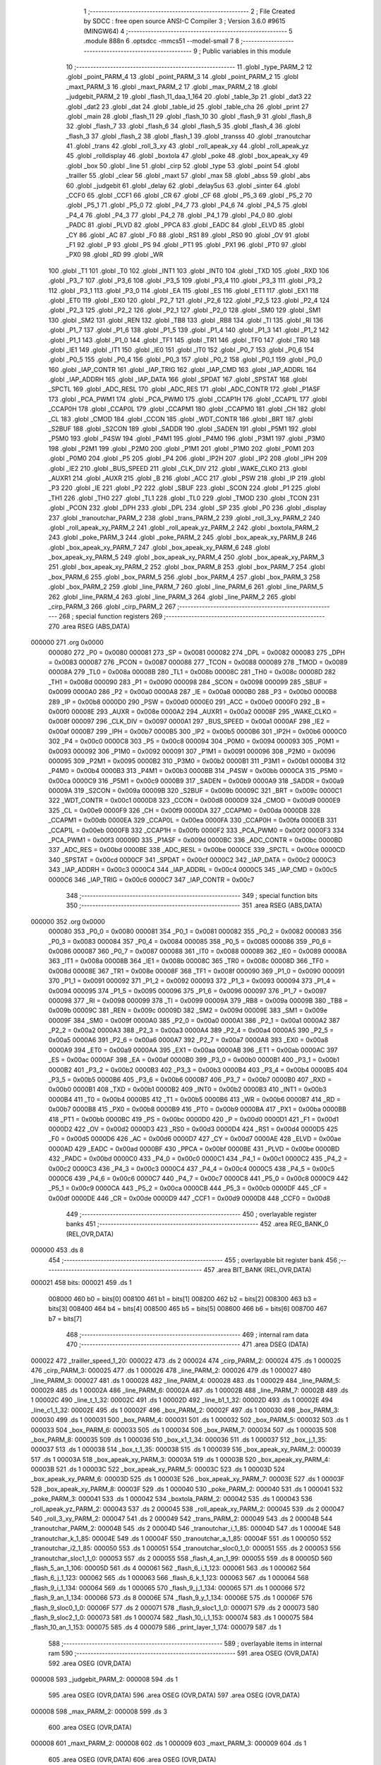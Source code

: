                                       1 ;--------------------------------------------------------
                                      2 ; File Created by SDCC : free open source ANSI-C Compiler
                                      3 ; Version 3.6.0 #9615 (MINGW64)
                                      4 ;--------------------------------------------------------
                                      5 	.module 888n
                                      6 	.optsdcc -mmcs51 --model-small
                                      7 	
                                      8 ;--------------------------------------------------------
                                      9 ; Public variables in this module
                                     10 ;--------------------------------------------------------
                                     11 	.globl _type_PARM_2
                                     12 	.globl _point_PARM_4
                                     13 	.globl _point_PARM_3
                                     14 	.globl _point_PARM_2
                                     15 	.globl _maxt_PARM_3
                                     16 	.globl _maxt_PARM_2
                                     17 	.globl _max_PARM_2
                                     18 	.globl _judgebit_PARM_2
                                     19 	.globl _flash_11_daa_1_164
                                     20 	.globl _table_3p
                                     21 	.globl _dat3
                                     22 	.globl _dat2
                                     23 	.globl _dat
                                     24 	.globl _table_id
                                     25 	.globl _table_cha
                                     26 	.globl _print
                                     27 	.globl _main
                                     28 	.globl _flash_11
                                     29 	.globl _flash_10
                                     30 	.globl _flash_9
                                     31 	.globl _flash_8
                                     32 	.globl _flash_7
                                     33 	.globl _flash_6
                                     34 	.globl _flash_5
                                     35 	.globl _flash_4
                                     36 	.globl _flash_3
                                     37 	.globl _flash_2
                                     38 	.globl _flash_1
                                     39 	.globl _transss
                                     40 	.globl _tranoutchar
                                     41 	.globl _trans
                                     42 	.globl _roll_3_xy
                                     43 	.globl _roll_apeak_xy
                                     44 	.globl _roll_apeak_yz
                                     45 	.globl _rolldisplay
                                     46 	.globl _boxtola
                                     47 	.globl _poke
                                     48 	.globl _box_apeak_xy
                                     49 	.globl _box
                                     50 	.globl _line
                                     51 	.globl _cirp
                                     52 	.globl _type
                                     53 	.globl _point
                                     54 	.globl _trailler
                                     55 	.globl _clear
                                     56 	.globl _maxt
                                     57 	.globl _max
                                     58 	.globl _abss
                                     59 	.globl _abs
                                     60 	.globl _judgebit
                                     61 	.globl _delay
                                     62 	.globl _delay5us
                                     63 	.globl _sinter
                                     64 	.globl _CCF0
                                     65 	.globl _CCF1
                                     66 	.globl _CR
                                     67 	.globl _CF
                                     68 	.globl _P5_3
                                     69 	.globl _P5_2
                                     70 	.globl _P5_1
                                     71 	.globl _P5_0
                                     72 	.globl _P4_7
                                     73 	.globl _P4_6
                                     74 	.globl _P4_5
                                     75 	.globl _P4_4
                                     76 	.globl _P4_3
                                     77 	.globl _P4_2
                                     78 	.globl _P4_1
                                     79 	.globl _P4_0
                                     80 	.globl _PADC
                                     81 	.globl _PLVD
                                     82 	.globl _PPCA
                                     83 	.globl _EADC
                                     84 	.globl _ELVD
                                     85 	.globl _CY
                                     86 	.globl _AC
                                     87 	.globl _F0
                                     88 	.globl _RS1
                                     89 	.globl _RS0
                                     90 	.globl _OV
                                     91 	.globl _F1
                                     92 	.globl _P
                                     93 	.globl _PS
                                     94 	.globl _PT1
                                     95 	.globl _PX1
                                     96 	.globl _PT0
                                     97 	.globl _PX0
                                     98 	.globl _RD
                                     99 	.globl _WR
                                    100 	.globl _T1
                                    101 	.globl _T0
                                    102 	.globl _INT1
                                    103 	.globl _INT0
                                    104 	.globl _TXD
                                    105 	.globl _RXD
                                    106 	.globl _P3_7
                                    107 	.globl _P3_6
                                    108 	.globl _P3_5
                                    109 	.globl _P3_4
                                    110 	.globl _P3_3
                                    111 	.globl _P3_2
                                    112 	.globl _P3_1
                                    113 	.globl _P3_0
                                    114 	.globl _EA
                                    115 	.globl _ES
                                    116 	.globl _ET1
                                    117 	.globl _EX1
                                    118 	.globl _ET0
                                    119 	.globl _EX0
                                    120 	.globl _P2_7
                                    121 	.globl _P2_6
                                    122 	.globl _P2_5
                                    123 	.globl _P2_4
                                    124 	.globl _P2_3
                                    125 	.globl _P2_2
                                    126 	.globl _P2_1
                                    127 	.globl _P2_0
                                    128 	.globl _SM0
                                    129 	.globl _SM1
                                    130 	.globl _SM2
                                    131 	.globl _REN
                                    132 	.globl _TB8
                                    133 	.globl _RB8
                                    134 	.globl _TI
                                    135 	.globl _RI
                                    136 	.globl _P1_7
                                    137 	.globl _P1_6
                                    138 	.globl _P1_5
                                    139 	.globl _P1_4
                                    140 	.globl _P1_3
                                    141 	.globl _P1_2
                                    142 	.globl _P1_1
                                    143 	.globl _P1_0
                                    144 	.globl _TF1
                                    145 	.globl _TR1
                                    146 	.globl _TF0
                                    147 	.globl _TR0
                                    148 	.globl _IE1
                                    149 	.globl _IT1
                                    150 	.globl _IE0
                                    151 	.globl _IT0
                                    152 	.globl _P0_7
                                    153 	.globl _P0_6
                                    154 	.globl _P0_5
                                    155 	.globl _P0_4
                                    156 	.globl _P0_3
                                    157 	.globl _P0_2
                                    158 	.globl _P0_1
                                    159 	.globl _P0_0
                                    160 	.globl _IAP_CONTR
                                    161 	.globl _IAP_TRIG
                                    162 	.globl _IAP_CMD
                                    163 	.globl _IAP_ADDRL
                                    164 	.globl _IAP_ADDRH
                                    165 	.globl _IAP_DATA
                                    166 	.globl _SPDAT
                                    167 	.globl _SPSTAT
                                    168 	.globl _SPCTL
                                    169 	.globl _ADC_RESL
                                    170 	.globl _ADC_RES
                                    171 	.globl _ADC_CONTR
                                    172 	.globl _P1ASF
                                    173 	.globl _PCA_PWM1
                                    174 	.globl _PCA_PWM0
                                    175 	.globl _CCAP1H
                                    176 	.globl _CCAP1L
                                    177 	.globl _CCAP0H
                                    178 	.globl _CCAP0L
                                    179 	.globl _CCAPM1
                                    180 	.globl _CCAPM0
                                    181 	.globl _CH
                                    182 	.globl _CL
                                    183 	.globl _CMOD
                                    184 	.globl _CCON
                                    185 	.globl _WDT_CONTR
                                    186 	.globl _BRT
                                    187 	.globl _S2BUF
                                    188 	.globl _S2CON
                                    189 	.globl _SADDR
                                    190 	.globl _SADEN
                                    191 	.globl _P5M1
                                    192 	.globl _P5M0
                                    193 	.globl _P4SW
                                    194 	.globl _P4M1
                                    195 	.globl _P4M0
                                    196 	.globl _P3M1
                                    197 	.globl _P3M0
                                    198 	.globl _P2M1
                                    199 	.globl _P2M0
                                    200 	.globl _P1M1
                                    201 	.globl _P1M0
                                    202 	.globl _P0M1
                                    203 	.globl _P0M0
                                    204 	.globl _P5
                                    205 	.globl _P4
                                    206 	.globl _IP2H
                                    207 	.globl _IP2
                                    208 	.globl _IPH
                                    209 	.globl _IE2
                                    210 	.globl _BUS_SPEED
                                    211 	.globl _CLK_DIV
                                    212 	.globl _WAKE_CLKO
                                    213 	.globl _AUXR1
                                    214 	.globl _AUXR
                                    215 	.globl _B
                                    216 	.globl _ACC
                                    217 	.globl _PSW
                                    218 	.globl _IP
                                    219 	.globl _P3
                                    220 	.globl _IE
                                    221 	.globl _P2
                                    222 	.globl _SBUF
                                    223 	.globl _SCON
                                    224 	.globl _P1
                                    225 	.globl _TH1
                                    226 	.globl _TH0
                                    227 	.globl _TL1
                                    228 	.globl _TL0
                                    229 	.globl _TMOD
                                    230 	.globl _TCON
                                    231 	.globl _PCON
                                    232 	.globl _DPH
                                    233 	.globl _DPL
                                    234 	.globl _SP
                                    235 	.globl _P0
                                    236 	.globl _display
                                    237 	.globl _tranoutchar_PARM_2
                                    238 	.globl _trans_PARM_2
                                    239 	.globl _roll_3_xy_PARM_2
                                    240 	.globl _roll_apeak_xy_PARM_2
                                    241 	.globl _roll_apeak_yz_PARM_2
                                    242 	.globl _boxtola_PARM_2
                                    243 	.globl _poke_PARM_3
                                    244 	.globl _poke_PARM_2
                                    245 	.globl _box_apeak_xy_PARM_8
                                    246 	.globl _box_apeak_xy_PARM_7
                                    247 	.globl _box_apeak_xy_PARM_6
                                    248 	.globl _box_apeak_xy_PARM_5
                                    249 	.globl _box_apeak_xy_PARM_4
                                    250 	.globl _box_apeak_xy_PARM_3
                                    251 	.globl _box_apeak_xy_PARM_2
                                    252 	.globl _box_PARM_8
                                    253 	.globl _box_PARM_7
                                    254 	.globl _box_PARM_6
                                    255 	.globl _box_PARM_5
                                    256 	.globl _box_PARM_4
                                    257 	.globl _box_PARM_3
                                    258 	.globl _box_PARM_2
                                    259 	.globl _line_PARM_7
                                    260 	.globl _line_PARM_6
                                    261 	.globl _line_PARM_5
                                    262 	.globl _line_PARM_4
                                    263 	.globl _line_PARM_3
                                    264 	.globl _line_PARM_2
                                    265 	.globl _cirp_PARM_3
                                    266 	.globl _cirp_PARM_2
                                    267 ;--------------------------------------------------------
                                    268 ; special function registers
                                    269 ;--------------------------------------------------------
                                    270 	.area RSEG    (ABS,DATA)
      000000                        271 	.org 0x0000
                           000080   272 _P0	=	0x0080
                           000081   273 _SP	=	0x0081
                           000082   274 _DPL	=	0x0082
                           000083   275 _DPH	=	0x0083
                           000087   276 _PCON	=	0x0087
                           000088   277 _TCON	=	0x0088
                           000089   278 _TMOD	=	0x0089
                           00008A   279 _TL0	=	0x008a
                           00008B   280 _TL1	=	0x008b
                           00008C   281 _TH0	=	0x008c
                           00008D   282 _TH1	=	0x008d
                           000090   283 _P1	=	0x0090
                           000098   284 _SCON	=	0x0098
                           000099   285 _SBUF	=	0x0099
                           0000A0   286 _P2	=	0x00a0
                           0000A8   287 _IE	=	0x00a8
                           0000B0   288 _P3	=	0x00b0
                           0000B8   289 _IP	=	0x00b8
                           0000D0   290 _PSW	=	0x00d0
                           0000E0   291 _ACC	=	0x00e0
                           0000F0   292 _B	=	0x00f0
                           00008E   293 _AUXR	=	0x008e
                           0000A2   294 _AUXR1	=	0x00a2
                           00008F   295 _WAKE_CLKO	=	0x008f
                           000097   296 _CLK_DIV	=	0x0097
                           0000A1   297 _BUS_SPEED	=	0x00a1
                           0000AF   298 _IE2	=	0x00af
                           0000B7   299 _IPH	=	0x00b7
                           0000B5   300 _IP2	=	0x00b5
                           0000B6   301 _IP2H	=	0x00b6
                           0000C0   302 _P4	=	0x00c0
                           0000C8   303 _P5	=	0x00c8
                           000094   304 _P0M0	=	0x0094
                           000093   305 _P0M1	=	0x0093
                           000092   306 _P1M0	=	0x0092
                           000091   307 _P1M1	=	0x0091
                           000096   308 _P2M0	=	0x0096
                           000095   309 _P2M1	=	0x0095
                           0000B2   310 _P3M0	=	0x00b2
                           0000B1   311 _P3M1	=	0x00b1
                           0000B4   312 _P4M0	=	0x00b4
                           0000B3   313 _P4M1	=	0x00b3
                           0000BB   314 _P4SW	=	0x00bb
                           0000CA   315 _P5M0	=	0x00ca
                           0000C9   316 _P5M1	=	0x00c9
                           0000B9   317 _SADEN	=	0x00b9
                           0000A9   318 _SADDR	=	0x00a9
                           00009A   319 _S2CON	=	0x009a
                           00009B   320 _S2BUF	=	0x009b
                           00009C   321 _BRT	=	0x009c
                           0000C1   322 _WDT_CONTR	=	0x00c1
                           0000D8   323 _CCON	=	0x00d8
                           0000D9   324 _CMOD	=	0x00d9
                           0000E9   325 _CL	=	0x00e9
                           0000F9   326 _CH	=	0x00f9
                           0000DA   327 _CCAPM0	=	0x00da
                           0000DB   328 _CCAPM1	=	0x00db
                           0000EA   329 _CCAP0L	=	0x00ea
                           0000FA   330 _CCAP0H	=	0x00fa
                           0000EB   331 _CCAP1L	=	0x00eb
                           0000FB   332 _CCAP1H	=	0x00fb
                           0000F2   333 _PCA_PWM0	=	0x00f2
                           0000F3   334 _PCA_PWM1	=	0x00f3
                           00009D   335 _P1ASF	=	0x009d
                           0000BC   336 _ADC_CONTR	=	0x00bc
                           0000BD   337 _ADC_RES	=	0x00bd
                           0000BE   338 _ADC_RESL	=	0x00be
                           0000CE   339 _SPCTL	=	0x00ce
                           0000CD   340 _SPSTAT	=	0x00cd
                           0000CF   341 _SPDAT	=	0x00cf
                           0000C2   342 _IAP_DATA	=	0x00c2
                           0000C3   343 _IAP_ADDRH	=	0x00c3
                           0000C4   344 _IAP_ADDRL	=	0x00c4
                           0000C5   345 _IAP_CMD	=	0x00c5
                           0000C6   346 _IAP_TRIG	=	0x00c6
                           0000C7   347 _IAP_CONTR	=	0x00c7
                                    348 ;--------------------------------------------------------
                                    349 ; special function bits
                                    350 ;--------------------------------------------------------
                                    351 	.area RSEG    (ABS,DATA)
      000000                        352 	.org 0x0000
                           000080   353 _P0_0	=	0x0080
                           000081   354 _P0_1	=	0x0081
                           000082   355 _P0_2	=	0x0082
                           000083   356 _P0_3	=	0x0083
                           000084   357 _P0_4	=	0x0084
                           000085   358 _P0_5	=	0x0085
                           000086   359 _P0_6	=	0x0086
                           000087   360 _P0_7	=	0x0087
                           000088   361 _IT0	=	0x0088
                           000089   362 _IE0	=	0x0089
                           00008A   363 _IT1	=	0x008a
                           00008B   364 _IE1	=	0x008b
                           00008C   365 _TR0	=	0x008c
                           00008D   366 _TF0	=	0x008d
                           00008E   367 _TR1	=	0x008e
                           00008F   368 _TF1	=	0x008f
                           000090   369 _P1_0	=	0x0090
                           000091   370 _P1_1	=	0x0091
                           000092   371 _P1_2	=	0x0092
                           000093   372 _P1_3	=	0x0093
                           000094   373 _P1_4	=	0x0094
                           000095   374 _P1_5	=	0x0095
                           000096   375 _P1_6	=	0x0096
                           000097   376 _P1_7	=	0x0097
                           000098   377 _RI	=	0x0098
                           000099   378 _TI	=	0x0099
                           00009A   379 _RB8	=	0x009a
                           00009B   380 _TB8	=	0x009b
                           00009C   381 _REN	=	0x009c
                           00009D   382 _SM2	=	0x009d
                           00009E   383 _SM1	=	0x009e
                           00009F   384 _SM0	=	0x009f
                           0000A0   385 _P2_0	=	0x00a0
                           0000A1   386 _P2_1	=	0x00a1
                           0000A2   387 _P2_2	=	0x00a2
                           0000A3   388 _P2_3	=	0x00a3
                           0000A4   389 _P2_4	=	0x00a4
                           0000A5   390 _P2_5	=	0x00a5
                           0000A6   391 _P2_6	=	0x00a6
                           0000A7   392 _P2_7	=	0x00a7
                           0000A8   393 _EX0	=	0x00a8
                           0000A9   394 _ET0	=	0x00a9
                           0000AA   395 _EX1	=	0x00aa
                           0000AB   396 _ET1	=	0x00ab
                           0000AC   397 _ES	=	0x00ac
                           0000AF   398 _EA	=	0x00af
                           0000B0   399 _P3_0	=	0x00b0
                           0000B1   400 _P3_1	=	0x00b1
                           0000B2   401 _P3_2	=	0x00b2
                           0000B3   402 _P3_3	=	0x00b3
                           0000B4   403 _P3_4	=	0x00b4
                           0000B5   404 _P3_5	=	0x00b5
                           0000B6   405 _P3_6	=	0x00b6
                           0000B7   406 _P3_7	=	0x00b7
                           0000B0   407 _RXD	=	0x00b0
                           0000B1   408 _TXD	=	0x00b1
                           0000B2   409 _INT0	=	0x00b2
                           0000B3   410 _INT1	=	0x00b3
                           0000B4   411 _T0	=	0x00b4
                           0000B5   412 _T1	=	0x00b5
                           0000B6   413 _WR	=	0x00b6
                           0000B7   414 _RD	=	0x00b7
                           0000B8   415 _PX0	=	0x00b8
                           0000B9   416 _PT0	=	0x00b9
                           0000BA   417 _PX1	=	0x00ba
                           0000BB   418 _PT1	=	0x00bb
                           0000BC   419 _PS	=	0x00bc
                           0000D0   420 _P	=	0x00d0
                           0000D1   421 _F1	=	0x00d1
                           0000D2   422 _OV	=	0x00d2
                           0000D3   423 _RS0	=	0x00d3
                           0000D4   424 _RS1	=	0x00d4
                           0000D5   425 _F0	=	0x00d5
                           0000D6   426 _AC	=	0x00d6
                           0000D7   427 _CY	=	0x00d7
                           0000AE   428 _ELVD	=	0x00ae
                           0000AD   429 _EADC	=	0x00ad
                           0000BF   430 _PPCA	=	0x00bf
                           0000BE   431 _PLVD	=	0x00be
                           0000BD   432 _PADC	=	0x00bd
                           0000C0   433 _P4_0	=	0x00c0
                           0000C1   434 _P4_1	=	0x00c1
                           0000C2   435 _P4_2	=	0x00c2
                           0000C3   436 _P4_3	=	0x00c3
                           0000C4   437 _P4_4	=	0x00c4
                           0000C5   438 _P4_5	=	0x00c5
                           0000C6   439 _P4_6	=	0x00c6
                           0000C7   440 _P4_7	=	0x00c7
                           0000C8   441 _P5_0	=	0x00c8
                           0000C9   442 _P5_1	=	0x00c9
                           0000CA   443 _P5_2	=	0x00ca
                           0000CB   444 _P5_3	=	0x00cb
                           0000DF   445 _CF	=	0x00df
                           0000DE   446 _CR	=	0x00de
                           0000D9   447 _CCF1	=	0x00d9
                           0000D8   448 _CCF0	=	0x00d8
                                    449 ;--------------------------------------------------------
                                    450 ; overlayable register banks
                                    451 ;--------------------------------------------------------
                                    452 	.area REG_BANK_0	(REL,OVR,DATA)
      000000                        453 	.ds 8
                                    454 ;--------------------------------------------------------
                                    455 ; overlayable bit register bank
                                    456 ;--------------------------------------------------------
                                    457 	.area BIT_BANK	(REL,OVR,DATA)
      000021                        458 bits:
      000021                        459 	.ds 1
                           008000   460 	b0 = bits[0]
                           008100   461 	b1 = bits[1]
                           008200   462 	b2 = bits[2]
                           008300   463 	b3 = bits[3]
                           008400   464 	b4 = bits[4]
                           008500   465 	b5 = bits[5]
                           008600   466 	b6 = bits[6]
                           008700   467 	b7 = bits[7]
                                    468 ;--------------------------------------------------------
                                    469 ; internal ram data
                                    470 ;--------------------------------------------------------
                                    471 	.area DSEG    (DATA)
      000022                        472 _trailler_speed_1_20:
      000022                        473 	.ds 2
      000024                        474 _cirp_PARM_2:
      000024                        475 	.ds 1
      000025                        476 _cirp_PARM_3:
      000025                        477 	.ds 1
      000026                        478 _line_PARM_2:
      000026                        479 	.ds 1
      000027                        480 _line_PARM_3:
      000027                        481 	.ds 1
      000028                        482 _line_PARM_4:
      000028                        483 	.ds 1
      000029                        484 _line_PARM_5:
      000029                        485 	.ds 1
      00002A                        486 _line_PARM_6:
      00002A                        487 	.ds 1
      00002B                        488 _line_PARM_7:
      00002B                        489 	.ds 1
      00002C                        490 _line_t_1_32:
      00002C                        491 	.ds 1
      00002D                        492 _line_b1_1_32:
      00002D                        493 	.ds 1
      00002E                        494 _line_c1_1_32:
      00002E                        495 	.ds 1
      00002F                        496 _box_PARM_2:
      00002F                        497 	.ds 1
      000030                        498 _box_PARM_3:
      000030                        499 	.ds 1
      000031                        500 _box_PARM_4:
      000031                        501 	.ds 1
      000032                        502 _box_PARM_5:
      000032                        503 	.ds 1
      000033                        504 _box_PARM_6:
      000033                        505 	.ds 1
      000034                        506 _box_PARM_7:
      000034                        507 	.ds 1
      000035                        508 _box_PARM_8:
      000035                        509 	.ds 1
      000036                        510 _box_x1_1_34:
      000036                        511 	.ds 1
      000037                        512 _box_j_1_35:
      000037                        513 	.ds 1
      000038                        514 _box_t_1_35:
      000038                        515 	.ds 1
      000039                        516 _box_apeak_xy_PARM_2:
      000039                        517 	.ds 1
      00003A                        518 _box_apeak_xy_PARM_3:
      00003A                        519 	.ds 1
      00003B                        520 _box_apeak_xy_PARM_4:
      00003B                        521 	.ds 1
      00003C                        522 _box_apeak_xy_PARM_5:
      00003C                        523 	.ds 1
      00003D                        524 _box_apeak_xy_PARM_6:
      00003D                        525 	.ds 1
      00003E                        526 _box_apeak_xy_PARM_7:
      00003E                        527 	.ds 1
      00003F                        528 _box_apeak_xy_PARM_8:
      00003F                        529 	.ds 1
      000040                        530 _poke_PARM_2:
      000040                        531 	.ds 1
      000041                        532 _poke_PARM_3:
      000041                        533 	.ds 1
      000042                        534 _boxtola_PARM_2:
      000042                        535 	.ds 1
      000043                        536 _roll_apeak_yz_PARM_2:
      000043                        537 	.ds 2
      000045                        538 _roll_apeak_xy_PARM_2:
      000045                        539 	.ds 2
      000047                        540 _roll_3_xy_PARM_2:
      000047                        541 	.ds 2
      000049                        542 _trans_PARM_2:
      000049                        543 	.ds 2
      00004B                        544 _tranoutchar_PARM_2:
      00004B                        545 	.ds 2
      00004D                        546 _tranoutchar_i_1_85:
      00004D                        547 	.ds 1
      00004E                        548 _tranoutchar_k_1_85:
      00004E                        549 	.ds 1
      00004F                        550 _tranoutchar_a_1_85:
      00004F                        551 	.ds 1
      000050                        552 _tranoutchar_i2_1_85:
      000050                        553 	.ds 1
      000051                        554 _tranoutchar_sloc0_1_0:
      000051                        555 	.ds 2
      000053                        556 _tranoutchar_sloc1_1_0:
      000053                        557 	.ds 2
      000055                        558 _flash_4_an_1_99:
      000055                        559 	.ds 8
      00005D                        560 _flash_5_an_1_106:
      00005D                        561 	.ds 4
      000061                        562 _flash_6_i_1_123:
      000061                        563 	.ds 1
      000062                        564 _flash_6_j_1_123:
      000062                        565 	.ds 1
      000063                        566 _flash_6_k_1_123:
      000063                        567 	.ds 1
      000064                        568 _flash_9_i_1_134:
      000064                        569 	.ds 1
      000065                        570 _flash_9_j_1_134:
      000065                        571 	.ds 1
      000066                        572 _flash_9_an_1_134:
      000066                        573 	.ds 8
      00006E                        574 _flash_9_y_1_134:
      00006E                        575 	.ds 1
      00006F                        576 _flash_9_sloc0_1_0:
      00006F                        577 	.ds 2
      000071                        578 _flash_9_sloc1_1_0:
      000071                        579 	.ds 2
      000073                        580 _flash_9_sloc2_1_0:
      000073                        581 	.ds 1
      000074                        582 _flash_10_i_1_153:
      000074                        583 	.ds 1
      000075                        584 _flash_10_an_1_153:
      000075                        585 	.ds 4
      000079                        586 _print_layer_1_174:
      000079                        587 	.ds 1
                                    588 ;--------------------------------------------------------
                                    589 ; overlayable items in internal ram 
                                    590 ;--------------------------------------------------------
                                    591 	.area	OSEG    (OVR,DATA)
                                    592 	.area	OSEG    (OVR,DATA)
      000008                        593 _judgebit_PARM_2:
      000008                        594 	.ds 1
                                    595 	.area	OSEG    (OVR,DATA)
                                    596 	.area	OSEG    (OVR,DATA)
                                    597 	.area	OSEG    (OVR,DATA)
      000008                        598 _max_PARM_2:
      000008                        599 	.ds 3
                                    600 	.area	OSEG    (OVR,DATA)
      000008                        601 _maxt_PARM_2:
      000008                        602 	.ds 1
      000009                        603 _maxt_PARM_3:
      000009                        604 	.ds 1
                                    605 	.area	OSEG    (OVR,DATA)
                                    606 	.area	OSEG    (OVR,DATA)
      000008                        607 _point_PARM_2:
      000008                        608 	.ds 1
      000009                        609 _point_PARM_3:
      000009                        610 	.ds 1
      00000A                        611 _point_PARM_4:
      00000A                        612 	.ds 1
                                    613 	.area	OSEG    (OVR,DATA)
      000008                        614 _type_PARM_2:
      000008                        615 	.ds 1
                                    616 	.area	OSEG    (OVR,DATA)
                                    617 ;--------------------------------------------------------
                                    618 ; Stack segment in internal ram 
                                    619 ;--------------------------------------------------------
                                    620 	.area	SSEG
      00007A                        621 __start__stack:
      00007A                        622 	.ds	1
                                    623 
                                    624 ;--------------------------------------------------------
                                    625 ; indirectly addressable internal ram data
                                    626 ;--------------------------------------------------------
                                    627 	.area ISEG    (DATA)
                                    628 ;--------------------------------------------------------
                                    629 ; absolute internal ram data
                                    630 ;--------------------------------------------------------
                                    631 	.area IABS    (ABS,DATA)
                                    632 	.area IABS    (ABS,DATA)
                                    633 ;--------------------------------------------------------
                                    634 ; bit data
                                    635 ;--------------------------------------------------------
                                    636 	.area BSEG    (BIT)
      000000                        637 _boxtola_sloc0_1_0:
      000000                        638 	.ds 1
      000001                        639 _flash_4_sloc0_1_0:
      000001                        640 	.ds 1
                                    641 ;--------------------------------------------------------
                                    642 ; paged external ram data
                                    643 ;--------------------------------------------------------
                                    644 	.area PSEG    (PAG,XDATA)
                                    645 ;--------------------------------------------------------
                                    646 ; external ram data
                                    647 ;--------------------------------------------------------
                                    648 	.area XSEG    (XDATA)
      000001                        649 _display::
      000001                        650 	.ds 64
                                    651 ;--------------------------------------------------------
                                    652 ; absolute external ram data
                                    653 ;--------------------------------------------------------
                                    654 	.area XABS    (ABS,XDATA)
                                    655 ;--------------------------------------------------------
                                    656 ; external initialized ram data
                                    657 ;--------------------------------------------------------
                                    658 	.area XISEG   (XDATA)
                                    659 	.area HOME    (CODE)
                                    660 	.area GSINIT0 (CODE)
                                    661 	.area GSINIT1 (CODE)
                                    662 	.area GSINIT2 (CODE)
                                    663 	.area GSINIT3 (CODE)
                                    664 	.area GSINIT4 (CODE)
                                    665 	.area GSINIT5 (CODE)
                                    666 	.area GSINIT  (CODE)
                                    667 	.area GSFINAL (CODE)
                                    668 	.area CSEG    (CODE)
                                    669 ;--------------------------------------------------------
                                    670 ; interrupt vector 
                                    671 ;--------------------------------------------------------
                                    672 	.area HOME    (CODE)
      000000                        673 __interrupt_vect:
      000000 02 00 11         [24]  674 	ljmp	__sdcc_gsinit_startup
      000003 32               [24]  675 	reti
      000004                        676 	.ds	7
      00000B 02 28 9A         [24]  677 	ljmp	_print
                                    678 ;--------------------------------------------------------
                                    679 ; global & static initialisations
                                    680 ;--------------------------------------------------------
                                    681 	.area HOME    (CODE)
                                    682 	.area GSINIT  (CODE)
                                    683 	.area GSFINAL (CODE)
                                    684 	.area GSINIT  (CODE)
                                    685 	.globl __sdcc_gsinit_startup
                                    686 	.globl __sdcc_program_startup
                                    687 	.globl __start__stack
                                    688 	.globl __mcs51_genXINIT
                                    689 	.globl __mcs51_genXRAMCLEAR
                                    690 	.globl __mcs51_genRAMCLEAR
                                    691 ;------------------------------------------------------------
                                    692 ;Allocation info for local variables in function 'print'
                                    693 ;------------------------------------------------------------
                                    694 ;layer                     Allocated with name '_print_layer_1_174'
                                    695 ;i                         Allocated to registers r7 
                                    696 ;------------------------------------------------------------
                                    697 ;	888n.c:1100: static uchar layer=0;
      00006A 75 79 00         [24]  698 	mov	_print_layer_1_174,#0x00
                                    699 	.area GSFINAL (CODE)
      00006D 02 00 0E         [24]  700 	ljmp	__sdcc_program_startup
                                    701 ;--------------------------------------------------------
                                    702 ; Home
                                    703 ;--------------------------------------------------------
                                    704 	.area HOME    (CODE)
                                    705 	.area HOME    (CODE)
      00000E                        706 __sdcc_program_startup:
      00000E 02 28 4D         [24]  707 	ljmp	_main
                                    708 ;	return from main will return to caller
                                    709 ;--------------------------------------------------------
                                    710 ; code
                                    711 ;--------------------------------------------------------
                                    712 	.area CSEG    (CODE)
                                    713 ;------------------------------------------------------------
                                    714 ;Allocation info for local variables in function 'sinter'
                                    715 ;------------------------------------------------------------
                                    716 ;	888n.c:58: void sinter()
                                    717 ;	-----------------------------------------
                                    718 ;	 function sinter
                                    719 ;	-----------------------------------------
      000070                        720 _sinter:
                           000007   721 	ar7 = 0x07
                           000006   722 	ar6 = 0x06
                           000005   723 	ar5 = 0x05
                           000004   724 	ar4 = 0x04
                           000003   725 	ar3 = 0x03
                           000002   726 	ar2 = 0x02
                           000001   727 	ar1 = 0x01
                           000000   728 	ar0 = 0x00
                                    729 ;	888n.c:60: IE=0x82;
      000070 75 A8 82         [24]  730 	mov	_IE,#0x82
                                    731 ;	888n.c:61: TCON=0x01;
      000073 75 88 01         [24]  732 	mov	_TCON,#0x01
                                    733 ;	888n.c:62: TH0=0xc0;
      000076 75 8C C0         [24]  734 	mov	_TH0,#0xc0
                                    735 ;	888n.c:63: TL0=0;
      000079 75 8A 00         [24]  736 	mov	_TL0,#0x00
                                    737 ;	888n.c:64: TR0=1;
      00007C D2 8C            [12]  738 	setb	_TR0
      00007E 22               [24]  739 	ret
                                    740 ;------------------------------------------------------------
                                    741 ;Allocation info for local variables in function 'delay5us'
                                    742 ;------------------------------------------------------------
                                    743 ;a                         Allocated to registers r6 
                                    744 ;b                         Allocated to registers r7 
                                    745 ;------------------------------------------------------------
                                    746 ;	888n.c:67: void delay5us(void)   // -0.026765046296us STC 1T 22.1184Mhz
                                    747 ;	-----------------------------------------
                                    748 ;	 function delay5us
                                    749 ;	-----------------------------------------
      00007F                        750 _delay5us:
                                    751 ;	888n.c:71: for(b=7;b>0;b--)
      00007F 7F 07            [12]  752 	mov	r7,#0x07
      000081                        753 00105$:
                                    754 ;	888n.c:72: for(a=2;a>0;a--);
      000081 7E 02            [12]  755 	mov	r6,#0x02
      000083                        756 00104$:
      000083 EE               [12]  757 	mov	a,r6
      000084 14               [12]  758 	dec	a
      000085 FD               [12]  759 	mov	r5,a
      000086 FE               [12]  760 	mov	r6,a
      000087 70 FA            [24]  761 	jnz	00104$
                                    762 ;	888n.c:71: for(b=7;b>0;b--)
      000089 EF               [12]  763 	mov	a,r7
      00008A 14               [12]  764 	dec	a
      00008B FE               [12]  765 	mov	r6,a
      00008C FF               [12]  766 	mov	r7,a
      00008D 70 F2            [24]  767 	jnz	00105$
      00008F 22               [24]  768 	ret
                                    769 ;------------------------------------------------------------
                                    770 ;Allocation info for local variables in function 'delay'
                                    771 ;------------------------------------------------------------
                                    772 ;i                         Allocated to registers 
                                    773 ;------------------------------------------------------------
                                    774 ;	888n.c:75: void delay(uint i)
                                    775 ;	-----------------------------------------
                                    776 ;	 function delay
                                    777 ;	-----------------------------------------
      000090                        778 _delay:
      000090 AE 82            [24]  779 	mov	r6,dpl
      000092 AF 83            [24]  780 	mov	r7,dph
                                    781 ;	888n.c:78: while (i--) {
      000094                        782 00101$:
      000094 8E 04            [24]  783 	mov	ar4,r6
      000096 8F 05            [24]  784 	mov	ar5,r7
      000098 1E               [12]  785 	dec	r6
      000099 BE FF 01         [24]  786 	cjne	r6,#0xff,00113$
      00009C 1F               [12]  787 	dec	r7
      00009D                        788 00113$:
      00009D EC               [12]  789 	mov	a,r4
      00009E 4D               [12]  790 	orl	a,r5
      00009F 60 0D            [24]  791 	jz	00104$
                                    792 ;	888n.c:79: delay5us();
      0000A1 C0 07            [24]  793 	push	ar7
      0000A3 C0 06            [24]  794 	push	ar6
      0000A5 12 00 7F         [24]  795 	lcall	_delay5us
      0000A8 D0 06            [24]  796 	pop	ar6
      0000AA D0 07            [24]  797 	pop	ar7
      0000AC 80 E6            [24]  798 	sjmp	00101$
      0000AE                        799 00104$:
      0000AE 22               [24]  800 	ret
                                    801 ;------------------------------------------------------------
                                    802 ;Allocation info for local variables in function 'judgebit'
                                    803 ;------------------------------------------------------------
                                    804 ;b                         Allocated with name '_judgebit_PARM_2'
                                    805 ;num                       Allocated to registers r7 
                                    806 ;------------------------------------------------------------
                                    807 ;	888n.c:84: uchar judgebit(uchar num, uchar b)
                                    808 ;	-----------------------------------------
                                    809 ;	 function judgebit
                                    810 ;	-----------------------------------------
      0000AF                        811 _judgebit:
      0000AF AF 82            [24]  812 	mov	r7,dpl
                                    813 ;	888n.c:86: num = num & (1<<b);      
      0000B1 85 08 F0         [24]  814 	mov	b,_judgebit_PARM_2
      0000B4 05 F0            [12]  815 	inc	b
      0000B6 74 01            [12]  816 	mov	a,#0x01
      0000B8 80 02            [24]  817 	sjmp	00110$
      0000BA                        818 00108$:
      0000BA 25 E0            [12]  819 	add	a,acc
      0000BC                        820 00110$:
      0000BC D5 F0 FB         [24]  821 	djnz	b,00108$
      0000BF FE               [12]  822 	mov	r6,a
      0000C0 5F               [12]  823 	anl	a,r7
                                    824 ;	888n.c:87: return num ? 1 : 0;
      0000C1 60 04            [24]  825 	jz	00103$
      0000C3 7F 01            [12]  826 	mov	r7,#0x01
      0000C5 80 02            [24]  827 	sjmp	00104$
      0000C7                        828 00103$:
      0000C7 7F 00            [12]  829 	mov	r7,#0x00
      0000C9                        830 00104$:
      0000C9 8F 82            [24]  831 	mov	dpl,r7
      0000CB 22               [24]  832 	ret
                                    833 ;------------------------------------------------------------
                                    834 ;Allocation info for local variables in function 'abs'
                                    835 ;------------------------------------------------------------
                                    836 ;a                         Allocated to registers r7 
                                    837 ;b                         Allocated to registers r6 
                                    838 ;------------------------------------------------------------
                                    839 ;	888n.c:92: uchar abs(uchar a)
                                    840 ;	-----------------------------------------
                                    841 ;	 function abs
                                    842 ;	-----------------------------------------
      0000CC                        843 _abs:
      0000CC AF 82            [24]  844 	mov	r7,dpl
                                    845 ;	888n.c:96: b=a/10;
      0000CE 75 F0 0A         [24]  846 	mov	b,#0x0a
      0000D1 EF               [12]  847 	mov	a,r7
      0000D2 84               [48]  848 	div	ab
                                    849 ;	888n.c:97: a=a-b*10;
      0000D3 FE               [12]  850 	mov	r6,a
      0000D4 75 F0 0A         [24]  851 	mov	b,#0x0a
      0000D7 A4               [48]  852 	mul	ab
      0000D8 D3               [12]  853 	setb	c
      0000D9 9F               [12]  854 	subb	a,r7
      0000DA F4               [12]  855 	cpl	a
      0000DB FF               [12]  856 	mov	r7,a
                                    857 ;	888n.c:99: if (a >= 5) b++;
      0000DC BF 05 00         [24]  858 	cjne	r7,#0x05,00108$
      0000DF                        859 00108$:
      0000DF 40 01            [24]  860 	jc	00102$
      0000E1 0E               [12]  861 	inc	r6
      0000E2                        862 00102$:
                                    863 ;	888n.c:101: return b;
      0000E2 8E 82            [24]  864 	mov	dpl,r6
      0000E4 22               [24]  865 	ret
                                    866 ;------------------------------------------------------------
                                    867 ;Allocation info for local variables in function 'abss'
                                    868 ;------------------------------------------------------------
                                    869 ;a                         Allocated to registers r7 
                                    870 ;------------------------------------------------------------
                                    871 ;	888n.c:105: uchar abss(char a)
                                    872 ;	-----------------------------------------
                                    873 ;	 function abss
                                    874 ;	-----------------------------------------
      0000E5                        875 _abss:
                                    876 ;	888n.c:107: if (a < 0) a=-a;
      0000E5 E5 82            [12]  877 	mov	a,dpl
      0000E7 FF               [12]  878 	mov	r7,a
      0000E8 30 E7 04         [24]  879 	jnb	acc.7,00102$
      0000EB C3               [12]  880 	clr	c
      0000EC E4               [12]  881 	clr	a
      0000ED 9F               [12]  882 	subb	a,r7
      0000EE FF               [12]  883 	mov	r7,a
      0000EF                        884 00102$:
                                    885 ;	888n.c:108: return a;
      0000EF 8F 82            [24]  886 	mov	dpl,r7
      0000F1 22               [24]  887 	ret
                                    888 ;------------------------------------------------------------
                                    889 ;Allocation info for local variables in function 'max'
                                    890 ;------------------------------------------------------------
                                    891 ;b                         Allocated with name '_max_PARM_2'
                                    892 ;a                         Allocated to registers r5 r6 r7 
                                    893 ;t                         Allocated to registers 
                                    894 ;------------------------------------------------------------
                                    895 ;	888n.c:113: void max(uchar *a, uchar *b)
                                    896 ;	-----------------------------------------
                                    897 ;	 function max
                                    898 ;	-----------------------------------------
      0000F2                        899 _max:
                                    900 ;	888n.c:117: if ((*a) > (*b)) {
      0000F2 AD 82            [24]  901 	mov	r5,dpl
      0000F4 AE 83            [24]  902 	mov	r6,dph
      0000F6 AF F0            [24]  903 	mov	r7,b
      0000F8 12 29 D1         [24]  904 	lcall	__gptrget
      0000FB FC               [12]  905 	mov	r4,a
      0000FC A9 08            [24]  906 	mov	r1,_max_PARM_2
      0000FE AA 09            [24]  907 	mov	r2,(_max_PARM_2 + 1)
      000100 AB 0A            [24]  908 	mov	r3,(_max_PARM_2 + 2)
      000102 89 82            [24]  909 	mov	dpl,r1
      000104 8A 83            [24]  910 	mov	dph,r2
      000106 8B F0            [24]  911 	mov	b,r3
      000108 12 29 D1         [24]  912 	lcall	__gptrget
      00010B F8               [12]  913 	mov	r0,a
      00010C C3               [12]  914 	clr	c
      00010D 9C               [12]  915 	subb	a,r4
      00010E 50 14            [24]  916 	jnc	00103$
                                    917 ;	888n.c:119: (*a) = (*b);
      000110 8D 82            [24]  918 	mov	dpl,r5
      000112 8E 83            [24]  919 	mov	dph,r6
      000114 8F F0            [24]  920 	mov	b,r7
      000116 E8               [12]  921 	mov	a,r0
      000117 12 29 40         [24]  922 	lcall	__gptrput
                                    923 ;	888n.c:120: (*b) = t;   
      00011A 89 82            [24]  924 	mov	dpl,r1
      00011C 8A 83            [24]  925 	mov	dph,r2
      00011E 8B F0            [24]  926 	mov	b,r3
      000120 EC               [12]  927 	mov	a,r4
      000121 02 29 40         [24]  928 	ljmp	__gptrput
      000124                        929 00103$:
      000124 22               [24]  930 	ret
                                    931 ;------------------------------------------------------------
                                    932 ;Allocation info for local variables in function 'maxt'
                                    933 ;------------------------------------------------------------
                                    934 ;b                         Allocated with name '_maxt_PARM_2'
                                    935 ;c                         Allocated with name '_maxt_PARM_3'
                                    936 ;a                         Allocated to registers r7 
                                    937 ;------------------------------------------------------------
                                    938 ;	888n.c:125: uchar maxt(uchar a, uchar b, uchar c)
                                    939 ;	-----------------------------------------
                                    940 ;	 function maxt
                                    941 ;	-----------------------------------------
      000125                        942 _maxt:
      000125 AF 82            [24]  943 	mov	r7,dpl
                                    944 ;	888n.c:127: if (a < b) a = b;
      000127 C3               [12]  945 	clr	c
      000128 EF               [12]  946 	mov	a,r7
      000129 95 08            [12]  947 	subb	a,_maxt_PARM_2
      00012B 50 02            [24]  948 	jnc	00102$
      00012D AF 08            [24]  949 	mov	r7,_maxt_PARM_2
      00012F                        950 00102$:
                                    951 ;	888n.c:128: if (a < c) a = c;
      00012F C3               [12]  952 	clr	c
      000130 EF               [12]  953 	mov	a,r7
      000131 95 09            [12]  954 	subb	a,_maxt_PARM_3
      000133 50 02            [24]  955 	jnc	00104$
      000135 AF 09            [24]  956 	mov	r7,_maxt_PARM_3
      000137                        957 00104$:
                                    958 ;	888n.c:130: return a;
      000137 8F 82            [24]  959 	mov	dpl,r7
      000139 22               [24]  960 	ret
                                    961 ;------------------------------------------------------------
                                    962 ;Allocation info for local variables in function 'clear'
                                    963 ;------------------------------------------------------------
                                    964 ;le                        Allocated to registers r7 
                                    965 ;i                         Allocated to registers r3 
                                    966 ;j                         Allocated to registers r6 
                                    967 ;------------------------------------------------------------
                                    968 ;	888n.c:133: void clear(char le)
                                    969 ;	-----------------------------------------
                                    970 ;	 function clear
                                    971 ;	-----------------------------------------
      00013A                        972 _clear:
      00013A AF 82            [24]  973 	mov	r7,dpl
                                    974 ;	888n.c:137: for (j=0; j<8; j++) for (i=0; i<8; i++) display[j][i] = le;
      00013C 7E 00            [12]  975 	mov	r6,#0x00
      00013E                        976 00109$:
      00013E EE               [12]  977 	mov	a,r6
      00013F 75 F0 08         [24]  978 	mov	b,#0x08
      000142 A4               [48]  979 	mul	ab
      000143 FC               [12]  980 	mov	r4,a
      000144 AD F0            [24]  981 	mov	r5,b
      000146 7B 00            [12]  982 	mov	r3,#0x00
      000148                        983 00103$:
      000148 EC               [12]  984 	mov	a,r4
      000149 24 01            [12]  985 	add	a,#_display
      00014B F9               [12]  986 	mov	r1,a
      00014C ED               [12]  987 	mov	a,r5
      00014D 34 00            [12]  988 	addc	a,#(_display >> 8)
      00014F FA               [12]  989 	mov	r2,a
      000150 EB               [12]  990 	mov	a,r3
      000151 29               [12]  991 	add	a,r1
      000152 F5 82            [12]  992 	mov	dpl,a
      000154 E4               [12]  993 	clr	a
      000155 3A               [12]  994 	addc	a,r2
      000156 F5 83            [12]  995 	mov	dph,a
      000158 EF               [12]  996 	mov	a,r7
      000159 F0               [24]  997 	movx	@dptr,a
      00015A 0B               [12]  998 	inc	r3
      00015B BB 08 00         [24]  999 	cjne	r3,#0x08,00120$
      00015E                       1000 00120$:
      00015E 40 E8            [24] 1001 	jc	00103$
      000160 0E               [12] 1002 	inc	r6
      000161 BE 08 00         [24] 1003 	cjne	r6,#0x08,00122$
      000164                       1004 00122$:
      000164 40 D8            [24] 1005 	jc	00109$
      000166 22               [24] 1006 	ret
                                   1007 ;------------------------------------------------------------
                                   1008 ;Allocation info for local variables in function 'trailler'
                                   1009 ;------------------------------------------------------------
                                   1010 ;speed                     Allocated with name '_trailler_speed_1_20'
                                   1011 ;i                         Allocated to registers r5 
                                   1012 ;j                         Allocated to registers r3 
                                   1013 ;------------------------------------------------------------
                                   1014 ;	888n.c:140: void trailler(uint speed)
                                   1015 ;	-----------------------------------------
                                   1016 ;	 function trailler
                                   1017 ;	-----------------------------------------
      000167                       1018 _trailler:
      000167 85 82 22         [24] 1019 	mov	_trailler_speed_1_20,dpl
      00016A 85 83 23         [24] 1020 	mov	(_trailler_speed_1_20 + 1),dph
                                   1021 ;	888n.c:144: for (i=6; i>=-3; i--) {
      00016D 7D 06            [12] 1022 	mov	r5,#0x06
      00016F                       1023 00112$:
                                   1024 ;	888n.c:145: if (i >= 0) {
      00016F ED               [12] 1025 	mov	a,r5
      000170 20 E7 50         [24] 1026 	jb	acc.7,00103$
                                   1027 ;	888n.c:146: for (j=0;j<8;j++) display[j][i] = display[j][i+1];
      000173 ED               [12] 1028 	mov	a,r5
      000174 04               [12] 1029 	inc	a
      000175 FC               [12] 1030 	mov	r4,a
      000176 7B 00            [12] 1031 	mov	r3,#0x00
      000178                       1032 00108$:
      000178 C2 D5            [12] 1033 	clr	F0
      00017A 75 F0 08         [24] 1034 	mov	b,#0x08
      00017D EB               [12] 1035 	mov	a,r3
      00017E 30 E7 04         [24] 1036 	jnb	acc.7,00135$
      000181 B2 D5            [12] 1037 	cpl	F0
      000183 F4               [12] 1038 	cpl	a
      000184 04               [12] 1039 	inc	a
      000185                       1040 00135$:
      000185 A4               [48] 1041 	mul	ab
      000186 30 D5 0A         [24] 1042 	jnb	F0,00136$
      000189 F4               [12] 1043 	cpl	a
      00018A 24 01            [12] 1044 	add	a,#0x01
      00018C C5 F0            [12] 1045 	xch	a,b
      00018E F4               [12] 1046 	cpl	a
      00018F 34 00            [12] 1047 	addc	a,#0x00
      000191 C5 F0            [12] 1048 	xch	a,b
      000193                       1049 00136$:
      000193 F9               [12] 1050 	mov	r1,a
      000194 AA F0            [24] 1051 	mov	r2,b
      000196 24 01            [12] 1052 	add	a,#_display
      000198 F8               [12] 1053 	mov	r0,a
      000199 EA               [12] 1054 	mov	a,r2
      00019A 34 00            [12] 1055 	addc	a,#(_display >> 8)
      00019C FF               [12] 1056 	mov	r7,a
      00019D ED               [12] 1057 	mov	a,r5
      00019E 28               [12] 1058 	add	a,r0
      00019F F8               [12] 1059 	mov	r0,a
      0001A0 E4               [12] 1060 	clr	a
      0001A1 3F               [12] 1061 	addc	a,r7
      0001A2 FF               [12] 1062 	mov	r7,a
      0001A3 E9               [12] 1063 	mov	a,r1
      0001A4 24 01            [12] 1064 	add	a,#_display
      0001A6 F9               [12] 1065 	mov	r1,a
      0001A7 EA               [12] 1066 	mov	a,r2
      0001A8 34 00            [12] 1067 	addc	a,#(_display >> 8)
      0001AA FA               [12] 1068 	mov	r2,a
      0001AB EC               [12] 1069 	mov	a,r4
      0001AC 29               [12] 1070 	add	a,r1
      0001AD F5 82            [12] 1071 	mov	dpl,a
      0001AF E4               [12] 1072 	clr	a
      0001B0 3A               [12] 1073 	addc	a,r2
      0001B1 F5 83            [12] 1074 	mov	dph,a
      0001B3 E0               [24] 1075 	movx	a,@dptr
      0001B4 FE               [12] 1076 	mov	r6,a
      0001B5 88 82            [24] 1077 	mov	dpl,r0
      0001B7 8F 83            [24] 1078 	mov	dph,r7
      0001B9 F0               [24] 1079 	movx	@dptr,a
      0001BA 0B               [12] 1080 	inc	r3
      0001BB C3               [12] 1081 	clr	c
      0001BC EB               [12] 1082 	mov	a,r3
      0001BD 64 80            [12] 1083 	xrl	a,#0x80
      0001BF 94 88            [12] 1084 	subb	a,#0x88
      0001C1 40 B5            [24] 1085 	jc	00108$
      0001C3                       1086 00103$:
                                   1087 ;	888n.c:149: if (i<4) for (j=0;j<8;j++) display[j][i+4]=0;
      0001C3 C3               [12] 1088 	clr	c
      0001C4 ED               [12] 1089 	mov	a,r5
      0001C5 64 80            [12] 1090 	xrl	a,#0x80
      0001C7 94 84            [12] 1091 	subb	a,#0x84
      0001C9 50 3C            [24] 1092 	jnc	00106$
      0001CB 74 04            [12] 1093 	mov	a,#0x04
      0001CD 2D               [12] 1094 	add	a,r5
      0001CE FF               [12] 1095 	mov	r7,a
      0001CF 7E 00            [12] 1096 	mov	r6,#0x00
      0001D1                       1097 00110$:
      0001D1 C2 D5            [12] 1098 	clr	F0
      0001D3 75 F0 08         [24] 1099 	mov	b,#0x08
      0001D6 EE               [12] 1100 	mov	a,r6
      0001D7 30 E7 04         [24] 1101 	jnb	acc.7,00139$
      0001DA B2 D5            [12] 1102 	cpl	F0
      0001DC F4               [12] 1103 	cpl	a
      0001DD 04               [12] 1104 	inc	a
      0001DE                       1105 00139$:
      0001DE A4               [48] 1106 	mul	ab
      0001DF 30 D5 0A         [24] 1107 	jnb	F0,00140$
      0001E2 F4               [12] 1108 	cpl	a
      0001E3 24 01            [12] 1109 	add	a,#0x01
      0001E5 C5 F0            [12] 1110 	xch	a,b
      0001E7 F4               [12] 1111 	cpl	a
      0001E8 34 00            [12] 1112 	addc	a,#0x00
      0001EA C5 F0            [12] 1113 	xch	a,b
      0001EC                       1114 00140$:
      0001EC 24 01            [12] 1115 	add	a,#_display
      0001EE FB               [12] 1116 	mov	r3,a
      0001EF 74 00            [12] 1117 	mov	a,#(_display >> 8)
      0001F1 35 F0            [12] 1118 	addc	a,b
      0001F3 FC               [12] 1119 	mov	r4,a
      0001F4 EF               [12] 1120 	mov	a,r7
      0001F5 2B               [12] 1121 	add	a,r3
      0001F6 F5 82            [12] 1122 	mov	dpl,a
      0001F8 E4               [12] 1123 	clr	a
      0001F9 3C               [12] 1124 	addc	a,r4
      0001FA F5 83            [12] 1125 	mov	dph,a
      0001FC E4               [12] 1126 	clr	a
      0001FD F0               [24] 1127 	movx	@dptr,a
      0001FE 0E               [12] 1128 	inc	r6
      0001FF C3               [12] 1129 	clr	c
      000200 EE               [12] 1130 	mov	a,r6
      000201 64 80            [12] 1131 	xrl	a,#0x80
      000203 94 88            [12] 1132 	subb	a,#0x88
      000205 40 CA            [24] 1133 	jc	00110$
      000207                       1134 00106$:
                                   1135 ;	888n.c:151: delay(speed);
      000207 85 22 82         [24] 1136 	mov	dpl,_trailler_speed_1_20
      00020A 85 23 83         [24] 1137 	mov	dph,(_trailler_speed_1_20 + 1)
      00020D C0 05            [24] 1138 	push	ar5
      00020F 12 00 90         [24] 1139 	lcall	_delay
      000212 D0 05            [24] 1140 	pop	ar5
                                   1141 ;	888n.c:144: for (i=6; i>=-3; i--) {
      000214 1D               [12] 1142 	dec	r5
      000215 C3               [12] 1143 	clr	c
      000216 ED               [12] 1144 	mov	a,r5
      000217 64 80            [12] 1145 	xrl	a,#0x80
      000219 94 7D            [12] 1146 	subb	a,#0x7d
      00021B 40 03            [24] 1147 	jc	00142$
      00021D 02 01 6F         [24] 1148 	ljmp	00112$
      000220                       1149 00142$:
      000220 22               [24] 1150 	ret
                                   1151 ;------------------------------------------------------------
                                   1152 ;Allocation info for local variables in function 'point'
                                   1153 ;------------------------------------------------------------
                                   1154 ;y                         Allocated with name '_point_PARM_2'
                                   1155 ;z                         Allocated with name '_point_PARM_3'
                                   1156 ;le                        Allocated with name '_point_PARM_4'
                                   1157 ;x                         Allocated to registers r7 
                                   1158 ;ch1                       Allocated to registers r7 
                                   1159 ;ch0                       Allocated to registers r6 
                                   1160 ;------------------------------------------------------------
                                   1161 ;	888n.c:156: void point(uchar x, uchar y, uchar z, uchar le)
                                   1162 ;	-----------------------------------------
                                   1163 ;	 function point
                                   1164 ;	-----------------------------------------
      000221                       1165 _point:
      000221 AF 82            [24] 1166 	mov	r7,dpl
                                   1167 ;	888n.c:160: ch1 = 1<<x;
      000223 8F F0            [24] 1168 	mov	b,r7
      000225 05 F0            [12] 1169 	inc	b
      000227 74 01            [12] 1170 	mov	a,#0x01
      000229 80 02            [24] 1171 	sjmp	00111$
      00022B                       1172 00109$:
      00022B 25 E0            [12] 1173 	add	a,acc
      00022D                       1174 00111$:
      00022D D5 F0 FB         [24] 1175 	djnz	b,00109$
                                   1176 ;	888n.c:161: ch0=~ch1;
      000230 FF               [12] 1177 	mov	r7,a
      000231 F4               [12] 1178 	cpl	a
      000232 FE               [12] 1179 	mov	r6,a
                                   1180 ;	888n.c:163: if (le) 
      000233 E5 0A            [12] 1181 	mov	a,_point_PARM_4
      000235 60 32            [24] 1182 	jz	00102$
                                   1183 ;	888n.c:164: display[z][y]=display[z][y]|ch1;
      000237 E5 09            [12] 1184 	mov	a,_point_PARM_3
      000239 75 F0 08         [24] 1185 	mov	b,#0x08
      00023C A4               [48] 1186 	mul	ab
      00023D FC               [12] 1187 	mov	r4,a
      00023E AD F0            [24] 1188 	mov	r5,b
      000240 24 01            [12] 1189 	add	a,#_display
      000242 FA               [12] 1190 	mov	r2,a
      000243 ED               [12] 1191 	mov	a,r5
      000244 34 00            [12] 1192 	addc	a,#(_display >> 8)
      000246 FB               [12] 1193 	mov	r3,a
      000247 E5 08            [12] 1194 	mov	a,_point_PARM_2
      000249 F9               [12] 1195 	mov	r1,a
      00024A 2A               [12] 1196 	add	a,r2
      00024B FA               [12] 1197 	mov	r2,a
      00024C E4               [12] 1198 	clr	a
      00024D 3B               [12] 1199 	addc	a,r3
      00024E FB               [12] 1200 	mov	r3,a
      00024F EC               [12] 1201 	mov	a,r4
      000250 24 01            [12] 1202 	add	a,#_display
      000252 FC               [12] 1203 	mov	r4,a
      000253 ED               [12] 1204 	mov	a,r5
      000254 34 00            [12] 1205 	addc	a,#(_display >> 8)
      000256 FD               [12] 1206 	mov	r5,a
      000257 E9               [12] 1207 	mov	a,r1
      000258 2C               [12] 1208 	add	a,r4
      000259 F5 82            [12] 1209 	mov	dpl,a
      00025B E4               [12] 1210 	clr	a
      00025C 3D               [12] 1211 	addc	a,r5
      00025D F5 83            [12] 1212 	mov	dph,a
      00025F E0               [24] 1213 	movx	a,@dptr
      000260 42 07            [12] 1214 	orl	ar7,a
      000262 8A 82            [24] 1215 	mov	dpl,r2
      000264 8B 83            [24] 1216 	mov	dph,r3
      000266 EF               [12] 1217 	mov	a,r7
      000267 F0               [24] 1218 	movx	@dptr,a
      000268 22               [24] 1219 	ret
      000269                       1220 00102$:
                                   1221 ;	888n.c:166: display[z][y]=display[z][y]&ch0;
      000269 E5 09            [12] 1222 	mov	a,_point_PARM_3
      00026B 75 F0 08         [24] 1223 	mov	b,#0x08
      00026E A4               [48] 1224 	mul	ab
      00026F FD               [12] 1225 	mov	r5,a
      000270 AF F0            [24] 1226 	mov	r7,b
      000272 24 01            [12] 1227 	add	a,#_display
      000274 FB               [12] 1228 	mov	r3,a
      000275 EF               [12] 1229 	mov	a,r7
      000276 34 00            [12] 1230 	addc	a,#(_display >> 8)
      000278 FC               [12] 1231 	mov	r4,a
      000279 E5 08            [12] 1232 	mov	a,_point_PARM_2
      00027B FA               [12] 1233 	mov	r2,a
      00027C 2B               [12] 1234 	add	a,r3
      00027D FB               [12] 1235 	mov	r3,a
      00027E E4               [12] 1236 	clr	a
      00027F 3C               [12] 1237 	addc	a,r4
      000280 FC               [12] 1238 	mov	r4,a
      000281 ED               [12] 1239 	mov	a,r5
      000282 24 01            [12] 1240 	add	a,#_display
      000284 FD               [12] 1241 	mov	r5,a
      000285 EF               [12] 1242 	mov	a,r7
      000286 34 00            [12] 1243 	addc	a,#(_display >> 8)
      000288 FF               [12] 1244 	mov	r7,a
      000289 EA               [12] 1245 	mov	a,r2
      00028A 2D               [12] 1246 	add	a,r5
      00028B F5 82            [12] 1247 	mov	dpl,a
      00028D E4               [12] 1248 	clr	a
      00028E 3F               [12] 1249 	addc	a,r7
      00028F F5 83            [12] 1250 	mov	dph,a
      000291 E0               [24] 1251 	movx	a,@dptr
      000292 52 06            [12] 1252 	anl	ar6,a
      000294 8B 82            [24] 1253 	mov	dpl,r3
      000296 8C 83            [24] 1254 	mov	dph,r4
      000298 EE               [12] 1255 	mov	a,r6
      000299 F0               [24] 1256 	movx	@dptr,a
      00029A 22               [24] 1257 	ret
                                   1258 ;------------------------------------------------------------
                                   1259 ;Allocation info for local variables in function 'type'
                                   1260 ;------------------------------------------------------------
                                   1261 ;y                         Allocated with name '_type_PARM_2'
                                   1262 ;cha                       Allocated to registers r7 
                                   1263 ;xx                        Allocated to registers r4 
                                   1264 ;------------------------------------------------------------
                                   1265 ;	888n.c:169: void type(uchar cha, uchar y)
                                   1266 ;	-----------------------------------------
                                   1267 ;	 function type
                                   1268 ;	-----------------------------------------
      00029B                       1269 _type:
      00029B AF 82            [24] 1270 	mov	r7,dpl
                                   1271 ;	888n.c:174: for (xx=0; xx<8; xx++) display[xx][y]=table_cha[cha][xx];
      00029D AE 08            [24] 1272 	mov	r6,_type_PARM_2
      00029F EF               [12] 1273 	mov	a,r7
      0002A0 75 F0 08         [24] 1274 	mov	b,#0x08
      0002A3 A4               [48] 1275 	mul	ab
      0002A4 24 5F            [12] 1276 	add	a,#_table_cha
      0002A6 FD               [12] 1277 	mov	r5,a
      0002A7 74 2A            [12] 1278 	mov	a,#(_table_cha >> 8)
      0002A9 35 F0            [12] 1279 	addc	a,b
      0002AB FF               [12] 1280 	mov	r7,a
      0002AC 7C 00            [12] 1281 	mov	r4,#0x00
      0002AE                       1282 00102$:
      0002AE EC               [12] 1283 	mov	a,r4
      0002AF 75 F0 08         [24] 1284 	mov	b,#0x08
      0002B2 A4               [48] 1285 	mul	ab
      0002B3 24 01            [12] 1286 	add	a,#_display
      0002B5 FA               [12] 1287 	mov	r2,a
      0002B6 74 00            [12] 1288 	mov	a,#(_display >> 8)
      0002B8 35 F0            [12] 1289 	addc	a,b
      0002BA FB               [12] 1290 	mov	r3,a
      0002BB EE               [12] 1291 	mov	a,r6
      0002BC 2A               [12] 1292 	add	a,r2
      0002BD FA               [12] 1293 	mov	r2,a
      0002BE E4               [12] 1294 	clr	a
      0002BF 3B               [12] 1295 	addc	a,r3
      0002C0 FB               [12] 1296 	mov	r3,a
      0002C1 EC               [12] 1297 	mov	a,r4
      0002C2 2D               [12] 1298 	add	a,r5
      0002C3 F5 82            [12] 1299 	mov	dpl,a
      0002C5 E4               [12] 1300 	clr	a
      0002C6 3F               [12] 1301 	addc	a,r7
      0002C7 F5 83            [12] 1302 	mov	dph,a
      0002C9 E4               [12] 1303 	clr	a
      0002CA 93               [24] 1304 	movc	a,@a+dptr
      0002CB F9               [12] 1305 	mov	r1,a
      0002CC 8A 82            [24] 1306 	mov	dpl,r2
      0002CE 8B 83            [24] 1307 	mov	dph,r3
      0002D0 F0               [24] 1308 	movx	@dptr,a
      0002D1 0C               [12] 1309 	inc	r4
      0002D2 BC 08 00         [24] 1310 	cjne	r4,#0x08,00110$
      0002D5                       1311 00110$:
      0002D5 40 D7            [24] 1312 	jc	00102$
      0002D7 22               [24] 1313 	ret
                                   1314 ;------------------------------------------------------------
                                   1315 ;Allocation info for local variables in function 'cirp'
                                   1316 ;------------------------------------------------------------
                                   1317 ;dir                       Allocated with name '_cirp_PARM_2'
                                   1318 ;le                        Allocated with name '_cirp_PARM_3'
                                   1319 ;cpp                       Allocated to registers r7 
                                   1320 ;a                         Allocated to registers r5 
                                   1321 ;b                         Allocated to registers r4 
                                   1322 ;c                         Allocated to registers r6 
                                   1323 ;cp                        Allocated to registers r6 
                                   1324 ;------------------------------------------------------------
                                   1325 ;	888n.c:181: void cirp(uchar cpp, uchar dir, uchar le)
                                   1326 ;	-----------------------------------------
                                   1327 ;	 function cirp
                                   1328 ;	-----------------------------------------
      0002D8                       1329 _cirp:
      0002D8 AF 82            [24] 1330 	mov	r7,dpl
                                   1331 ;	888n.c:185: if ((cpp<128) && (cpp>=0)) {
      0002DA BF 80 00         [24] 1332 	cjne	r7,#0x80,00120$
      0002DD                       1333 00120$:
      0002DD 50 3D            [24] 1334 	jnc	00109$
                                   1335 ;	888n.c:186: if (dir)
      0002DF E5 24            [12] 1336 	mov	a,_cirp_PARM_2
      0002E1 60 07            [24] 1337 	jz	00102$
                                   1338 ;	888n.c:187: cp=127-cpp;
      0002E3 74 7F            [12] 1339 	mov	a,#0x7f
      0002E5 C3               [12] 1340 	clr	c
      0002E6 9F               [12] 1341 	subb	a,r7
      0002E7 FE               [12] 1342 	mov	r6,a
      0002E8 80 02            [24] 1343 	sjmp	00103$
      0002EA                       1344 00102$:
                                   1345 ;	888n.c:189: cp=cpp; 
      0002EA 8F 06            [24] 1346 	mov	ar6,r7
      0002EC                       1347 00103$:
                                   1348 ;	888n.c:191: a = (dat[cp]>>5)&0x07;
      0002EC EE               [12] 1349 	mov	a,r6
      0002ED 90 2A C7         [24] 1350 	mov	dptr,#_dat
      0002F0 93               [24] 1351 	movc	a,@a+dptr
      0002F1 FE               [12] 1352 	mov	r6,a
      0002F2 C4               [12] 1353 	swap	a
      0002F3 03               [12] 1354 	rr	a
      0002F4 54 07            [12] 1355 	anl	a,#0x07
      0002F6 FD               [12] 1356 	mov	r5,a
      0002F7 53 05 07         [24] 1357 	anl	ar5,#0x07
                                   1358 ;	888n.c:192: b = (dat[cp]>>2)&0x07;
      0002FA EE               [12] 1359 	mov	a,r6
      0002FB 03               [12] 1360 	rr	a
      0002FC 03               [12] 1361 	rr	a
      0002FD 54 3F            [12] 1362 	anl	a,#0x3f
      0002FF FC               [12] 1363 	mov	r4,a
      000300 53 04 07         [24] 1364 	anl	ar4,#0x07
                                   1365 ;	888n.c:193: c = dat[cp]&0x03;
      000303 53 06 03         [24] 1366 	anl	ar6,#0x03
                                   1367 ;	888n.c:195: if (cpp>63) c=7-c;
      000306 EF               [12] 1368 	mov	a,r7
      000307 24 C0            [12] 1369 	add	a,#0xff - 0x3f
      000309 50 05            [24] 1370 	jnc	00105$
      00030B 74 07            [12] 1371 	mov	a,#0x07
      00030D C3               [12] 1372 	clr	c
      00030E 9E               [12] 1373 	subb	a,r6
      00030F FE               [12] 1374 	mov	r6,a
      000310                       1375 00105$:
                                   1376 ;	888n.c:197: point (a,b,c,le);
      000310 8C 08            [24] 1377 	mov	_point_PARM_2,r4
      000312 8E 09            [24] 1378 	mov	_point_PARM_3,r6
      000314 85 25 0A         [24] 1379 	mov	_point_PARM_4,_cirp_PARM_3
      000317 8D 82            [24] 1380 	mov	dpl,r5
      000319 02 02 21         [24] 1381 	ljmp	_point
      00031C                       1382 00109$:
      00031C 22               [24] 1383 	ret
                                   1384 ;------------------------------------------------------------
                                   1385 ;Allocation info for local variables in function 'line'
                                   1386 ;------------------------------------------------------------
                                   1387 ;y1                        Allocated with name '_line_PARM_2'
                                   1388 ;z1                        Allocated with name '_line_PARM_3'
                                   1389 ;x2                        Allocated with name '_line_PARM_4'
                                   1390 ;y2                        Allocated with name '_line_PARM_5'
                                   1391 ;z2                        Allocated with name '_line_PARM_6'
                                   1392 ;le                        Allocated with name '_line_PARM_7'
                                   1393 ;x1                        Allocated to registers r7 
                                   1394 ;t                         Allocated with name '_line_t_1_32'
                                   1395 ;a                         Allocated to registers r7 
                                   1396 ;b                         Allocated to registers r2 
                                   1397 ;c                         Allocated to registers r1 
                                   1398 ;a1                        Allocated to registers r6 
                                   1399 ;b1                        Allocated with name '_line_b1_1_32'
                                   1400 ;c1                        Allocated with name '_line_c1_1_32'
                                   1401 ;i                         Allocated to registers r5 
                                   1402 ;------------------------------------------------------------
                                   1403 ;	888n.c:203: void line(uchar x1, uchar y1, uchar z1, uchar x2, uchar y2, uchar z2, uchar le)
                                   1404 ;	-----------------------------------------
                                   1405 ;	 function line
                                   1406 ;	-----------------------------------------
      00031D                       1407 _line:
      00031D AF 82            [24] 1408 	mov	r7,dpl
                                   1409 ;	888n.c:207: a1 = x2-x1;
      00031F E5 28            [12] 1410 	mov	a,_line_PARM_4
      000321 C3               [12] 1411 	clr	c
      000322 9F               [12] 1412 	subb	a,r7
      000323 FE               [12] 1413 	mov	r6,a
                                   1414 ;	888n.c:208: b1=y2-y1;
      000324 E5 29            [12] 1415 	mov	a,_line_PARM_5
      000326 C3               [12] 1416 	clr	c
      000327 95 26            [12] 1417 	subb	a,_line_PARM_2
      000329 F5 2D            [12] 1418 	mov	_line_b1_1_32,a
                                   1419 ;	888n.c:209: c1=z2-z1;
      00032B E5 2A            [12] 1420 	mov	a,_line_PARM_6
      00032D C3               [12] 1421 	clr	c
      00032E 95 27            [12] 1422 	subb	a,_line_PARM_3
      000330 F5 2E            [12] 1423 	mov	_line_c1_1_32,a
                                   1424 ;	888n.c:210: t=maxt(abss(a1),abss(b1),abss(c1));
      000332 8E 82            [24] 1425 	mov	dpl,r6
      000334 C0 07            [24] 1426 	push	ar7
      000336 C0 06            [24] 1427 	push	ar6
      000338 12 00 E5         [24] 1428 	lcall	_abss
      00033B AB 82            [24] 1429 	mov	r3,dpl
      00033D 85 2D 82         [24] 1430 	mov	dpl,_line_b1_1_32
      000340 C0 03            [24] 1431 	push	ar3
      000342 12 00 E5         [24] 1432 	lcall	_abss
      000345 AA 82            [24] 1433 	mov	r2,dpl
      000347 85 2E 82         [24] 1434 	mov	dpl,_line_c1_1_32
      00034A C0 02            [24] 1435 	push	ar2
      00034C 12 00 E5         [24] 1436 	lcall	_abss
      00034F 85 82 09         [24] 1437 	mov	_maxt_PARM_3,dpl
      000352 D0 02            [24] 1438 	pop	ar2
      000354 D0 03            [24] 1439 	pop	ar3
      000356 8A 08            [24] 1440 	mov	_maxt_PARM_2,r2
      000358 8B 82            [24] 1441 	mov	dpl,r3
      00035A 12 01 25         [24] 1442 	lcall	_maxt
      00035D 85 82 2C         [24] 1443 	mov	_line_t_1_32,dpl
      000360 D0 06            [24] 1444 	pop	ar6
      000362 D0 07            [24] 1445 	pop	ar7
                                   1446 ;	888n.c:211: a=x1*10;
      000364 EF               [12] 1447 	mov	a,r7
      000365 75 F0 0A         [24] 1448 	mov	b,#0x0a
      000368 A4               [48] 1449 	mul	ab
      000369 FF               [12] 1450 	mov	r7,a
                                   1451 ;	888n.c:212: b=y1*10;
      00036A E5 26            [12] 1452 	mov	a,_line_PARM_2
      00036C 75 F0 0A         [24] 1453 	mov	b,#0x0a
      00036F A4               [48] 1454 	mul	ab
      000370 FA               [12] 1455 	mov	r2,a
                                   1456 ;	888n.c:213: c=z1*10;
      000371 E5 27            [12] 1457 	mov	a,_line_PARM_3
      000373 75 F0 0A         [24] 1458 	mov	b,#0x0a
      000376 A4               [48] 1459 	mul	ab
      000377 F9               [12] 1460 	mov	r1,a
                                   1461 ;	888n.c:214: a1=a1*10/t;
      000378 C2 D5            [12] 1462 	clr	F0
      00037A 75 F0 0A         [24] 1463 	mov	b,#0x0a
      00037D EE               [12] 1464 	mov	a,r6
      00037E 30 E7 04         [24] 1465 	jnb	acc.7,00114$
      000381 B2 D5            [12] 1466 	cpl	F0
      000383 F4               [12] 1467 	cpl	a
      000384 04               [12] 1468 	inc	a
      000385                       1469 00114$:
      000385 A4               [48] 1470 	mul	ab
      000386 30 D5 0A         [24] 1471 	jnb	F0,00115$
      000389 F4               [12] 1472 	cpl	a
      00038A 24 01            [12] 1473 	add	a,#0x01
      00038C C5 F0            [12] 1474 	xch	a,b
      00038E F4               [12] 1475 	cpl	a
      00038F 34 00            [12] 1476 	addc	a,#0x00
      000391 C5 F0            [12] 1477 	xch	a,b
      000393                       1478 00115$:
      000393 F5 82            [12] 1479 	mov	dpl,a
      000395 85 F0 83         [24] 1480 	mov	dph,b
      000398 E5 2C            [12] 1481 	mov	a,_line_t_1_32
      00039A F8               [12] 1482 	mov	r0,a
      00039B 33               [12] 1483 	rlc	a
      00039C 95 E0            [12] 1484 	subb	a,acc
      00039E FB               [12] 1485 	mov	r3,a
      00039F 88 08            [24] 1486 	mov	__divsint_PARM_2,r0
      0003A1 8B 09            [24] 1487 	mov	(__divsint_PARM_2 + 1),r3
      0003A3 C0 07            [24] 1488 	push	ar7
      0003A5 C0 03            [24] 1489 	push	ar3
      0003A7 C0 02            [24] 1490 	push	ar2
      0003A9 C0 01            [24] 1491 	push	ar1
      0003AB C0 00            [24] 1492 	push	ar0
      0003AD 12 2A 23         [24] 1493 	lcall	__divsint
      0003B0 AC 82            [24] 1494 	mov	r4,dpl
      0003B2 AD 83            [24] 1495 	mov	r5,dph
      0003B4 D0 00            [24] 1496 	pop	ar0
      0003B6 D0 01            [24] 1497 	pop	ar1
      0003B8 D0 02            [24] 1498 	pop	ar2
      0003BA D0 03            [24] 1499 	pop	ar3
      0003BC D0 07            [24] 1500 	pop	ar7
      0003BE 8C 06            [24] 1501 	mov	ar6,r4
                                   1502 ;	888n.c:215: b1=b1*10/t;
      0003C0 C2 D5            [12] 1503 	clr	F0
      0003C2 75 F0 0A         [24] 1504 	mov	b,#0x0a
      0003C5 E5 2D            [12] 1505 	mov	a,_line_b1_1_32
      0003C7 30 E7 04         [24] 1506 	jnb	acc.7,00116$
      0003CA B2 D5            [12] 1507 	cpl	F0
      0003CC F4               [12] 1508 	cpl	a
      0003CD 04               [12] 1509 	inc	a
      0003CE                       1510 00116$:
      0003CE A4               [48] 1511 	mul	ab
      0003CF 30 D5 0A         [24] 1512 	jnb	F0,00117$
      0003D2 F4               [12] 1513 	cpl	a
      0003D3 24 01            [12] 1514 	add	a,#0x01
      0003D5 C5 F0            [12] 1515 	xch	a,b
      0003D7 F4               [12] 1516 	cpl	a
      0003D8 34 00            [12] 1517 	addc	a,#0x00
      0003DA C5 F0            [12] 1518 	xch	a,b
      0003DC                       1519 00117$:
      0003DC F5 82            [12] 1520 	mov	dpl,a
      0003DE 85 F0 83         [24] 1521 	mov	dph,b
      0003E1 88 08            [24] 1522 	mov	__divsint_PARM_2,r0
      0003E3 8B 09            [24] 1523 	mov	(__divsint_PARM_2 + 1),r3
      0003E5 C0 07            [24] 1524 	push	ar7
      0003E7 C0 06            [24] 1525 	push	ar6
      0003E9 C0 03            [24] 1526 	push	ar3
      0003EB C0 02            [24] 1527 	push	ar2
      0003ED C0 01            [24] 1528 	push	ar1
      0003EF C0 00            [24] 1529 	push	ar0
      0003F1 12 2A 23         [24] 1530 	lcall	__divsint
      0003F4 AC 82            [24] 1531 	mov	r4,dpl
      0003F6 AD 83            [24] 1532 	mov	r5,dph
      0003F8 D0 00            [24] 1533 	pop	ar0
      0003FA D0 01            [24] 1534 	pop	ar1
      0003FC D0 02            [24] 1535 	pop	ar2
      0003FE D0 03            [24] 1536 	pop	ar3
      000400 D0 06            [24] 1537 	pop	ar6
      000402 D0 07            [24] 1538 	pop	ar7
      000404 8C 2D            [24] 1539 	mov	_line_b1_1_32,r4
                                   1540 ;	888n.c:216: c1=c1*10/t;
      000406 C2 D5            [12] 1541 	clr	F0
      000408 75 F0 0A         [24] 1542 	mov	b,#0x0a
      00040B E5 2E            [12] 1543 	mov	a,_line_c1_1_32
      00040D 30 E7 04         [24] 1544 	jnb	acc.7,00118$
      000410 B2 D5            [12] 1545 	cpl	F0
      000412 F4               [12] 1546 	cpl	a
      000413 04               [12] 1547 	inc	a
      000414                       1548 00118$:
      000414 A4               [48] 1549 	mul	ab
      000415 30 D5 0A         [24] 1550 	jnb	F0,00119$
      000418 F4               [12] 1551 	cpl	a
      000419 24 01            [12] 1552 	add	a,#0x01
      00041B C5 F0            [12] 1553 	xch	a,b
      00041D F4               [12] 1554 	cpl	a
      00041E 34 00            [12] 1555 	addc	a,#0x00
      000420 C5 F0            [12] 1556 	xch	a,b
      000422                       1557 00119$:
      000422 F5 82            [12] 1558 	mov	dpl,a
      000424 85 F0 83         [24] 1559 	mov	dph,b
      000427 88 08            [24] 1560 	mov	__divsint_PARM_2,r0
      000429 8B 09            [24] 1561 	mov	(__divsint_PARM_2 + 1),r3
      00042B C0 07            [24] 1562 	push	ar7
      00042D C0 06            [24] 1563 	push	ar6
      00042F C0 02            [24] 1564 	push	ar2
      000431 C0 01            [24] 1565 	push	ar1
      000433 12 2A 23         [24] 1566 	lcall	__divsint
      000436 AC 82            [24] 1567 	mov	r4,dpl
      000438 D0 01            [24] 1568 	pop	ar1
      00043A D0 02            [24] 1569 	pop	ar2
      00043C D0 06            [24] 1570 	pop	ar6
      00043E D0 07            [24] 1571 	pop	ar7
      000440 8C 2E            [24] 1572 	mov	_line_c1_1_32,r4
                                   1573 ;	888n.c:218: for (i=0;i<t;i++) {
      000442 7D 00            [12] 1574 	mov	r5,#0x00
      000444                       1575 00103$:
      000444 C3               [12] 1576 	clr	c
      000445 ED               [12] 1577 	mov	a,r5
      000446 64 80            [12] 1578 	xrl	a,#0x80
      000448 85 2C F0         [24] 1579 	mov	b,_line_t_1_32
      00044B 63 F0 80         [24] 1580 	xrl	b,#0x80
      00044E 95 F0            [12] 1581 	subb	a,b
      000450 50 62            [24] 1582 	jnc	00101$
                                   1583 ;	888n.c:219: point(abs(a),abs(b),abs(c),le);
      000452 8F 82            [24] 1584 	mov	dpl,r7
      000454 C0 07            [24] 1585 	push	ar7
      000456 C0 06            [24] 1586 	push	ar6
      000458 C0 05            [24] 1587 	push	ar5
      00045A C0 02            [24] 1588 	push	ar2
      00045C C0 01            [24] 1589 	push	ar1
      00045E 12 00 CC         [24] 1590 	lcall	_abs
      000461 AC 82            [24] 1591 	mov	r4,dpl
      000463 D0 01            [24] 1592 	pop	ar1
      000465 D0 02            [24] 1593 	pop	ar2
      000467 8A 82            [24] 1594 	mov	dpl,r2
      000469 C0 04            [24] 1595 	push	ar4
      00046B C0 02            [24] 1596 	push	ar2
      00046D C0 01            [24] 1597 	push	ar1
      00046F 12 00 CC         [24] 1598 	lcall	_abs
      000472 AB 82            [24] 1599 	mov	r3,dpl
      000474 D0 01            [24] 1600 	pop	ar1
      000476 D0 02            [24] 1601 	pop	ar2
      000478 89 82            [24] 1602 	mov	dpl,r1
      00047A C0 03            [24] 1603 	push	ar3
      00047C C0 02            [24] 1604 	push	ar2
      00047E C0 01            [24] 1605 	push	ar1
      000480 12 00 CC         [24] 1606 	lcall	_abs
      000483 85 82 09         [24] 1607 	mov	_point_PARM_3,dpl
      000486 D0 01            [24] 1608 	pop	ar1
      000488 D0 02            [24] 1609 	pop	ar2
      00048A D0 03            [24] 1610 	pop	ar3
      00048C D0 04            [24] 1611 	pop	ar4
      00048E 8B 08            [24] 1612 	mov	_point_PARM_2,r3
      000490 85 2B 0A         [24] 1613 	mov	_point_PARM_4,_line_PARM_7
      000493 8C 82            [24] 1614 	mov	dpl,r4
      000495 C0 02            [24] 1615 	push	ar2
      000497 C0 01            [24] 1616 	push	ar1
      000499 12 02 21         [24] 1617 	lcall	_point
      00049C D0 01            [24] 1618 	pop	ar1
      00049E D0 02            [24] 1619 	pop	ar2
      0004A0 D0 05            [24] 1620 	pop	ar5
      0004A2 D0 06            [24] 1621 	pop	ar6
      0004A4 D0 07            [24] 1622 	pop	ar7
                                   1623 ;	888n.c:220: a += a1;
      0004A6 EE               [12] 1624 	mov	a,r6
      0004A7 2F               [12] 1625 	add	a,r7
      0004A8 FF               [12] 1626 	mov	r7,a
                                   1627 ;	888n.c:221: b += b1;
      0004A9 E5 2D            [12] 1628 	mov	a,_line_b1_1_32
      0004AB 2A               [12] 1629 	add	a,r2
      0004AC FA               [12] 1630 	mov	r2,a
                                   1631 ;	888n.c:222: c += c1;
      0004AD E5 2E            [12] 1632 	mov	a,_line_c1_1_32
      0004AF 29               [12] 1633 	add	a,r1
      0004B0 F9               [12] 1634 	mov	r1,a
                                   1635 ;	888n.c:218: for (i=0;i<t;i++) {
      0004B1 0D               [12] 1636 	inc	r5
      0004B2 80 90            [24] 1637 	sjmp	00103$
      0004B4                       1638 00101$:
                                   1639 ;	888n.c:225: point(x2,y2,z2,le);
      0004B4 85 29 08         [24] 1640 	mov	_point_PARM_2,_line_PARM_5
      0004B7 85 2A 09         [24] 1641 	mov	_point_PARM_3,_line_PARM_6
      0004BA 85 2B 0A         [24] 1642 	mov	_point_PARM_4,_line_PARM_7
      0004BD 85 28 82         [24] 1643 	mov	dpl,_line_PARM_4
      0004C0 02 02 21         [24] 1644 	ljmp	_point
                                   1645 ;------------------------------------------------------------
                                   1646 ;Allocation info for local variables in function 'box'
                                   1647 ;------------------------------------------------------------
                                   1648 ;y1                        Allocated with name '_box_PARM_2'
                                   1649 ;z1                        Allocated with name '_box_PARM_3'
                                   1650 ;x2                        Allocated with name '_box_PARM_4'
                                   1651 ;y2                        Allocated with name '_box_PARM_5'
                                   1652 ;z2                        Allocated with name '_box_PARM_6'
                                   1653 ;fill                      Allocated with name '_box_PARM_7'
                                   1654 ;le                        Allocated with name '_box_PARM_8'
                                   1655 ;x1                        Allocated with name '_box_x1_1_34'
                                   1656 ;i                         Allocated to registers r6 
                                   1657 ;j                         Allocated with name '_box_j_1_35'
                                   1658 ;t                         Allocated with name '_box_t_1_35'
                                   1659 ;------------------------------------------------------------
                                   1660 ;	888n.c:228: void box(uchar x1, uchar y1, uchar z1, uchar x2, uchar y2, uchar z2, uchar fill, uchar le)
                                   1661 ;	-----------------------------------------
                                   1662 ;	 function box
                                   1663 ;	-----------------------------------------
      0004C3                       1664 _box:
      0004C3 85 82 36         [24] 1665 	mov	_box_x1_1_34,dpl
                                   1666 ;	888n.c:230: uchar i, j, t=0;
      0004C6 75 38 00         [24] 1667 	mov	_box_t_1_35,#0x00
                                   1668 ;	888n.c:232: max(&x1, &x2);
      0004C9 75 08 31         [24] 1669 	mov	_max_PARM_2,#_box_PARM_4
      0004CC 75 09 00         [24] 1670 	mov	(_max_PARM_2 + 1),#0x00
      0004CF 75 0A 40         [24] 1671 	mov	(_max_PARM_2 + 2),#0x40
      0004D2 90 00 36         [24] 1672 	mov	dptr,#_box_x1_1_34
      0004D5 75 F0 40         [24] 1673 	mov	b,#0x40
      0004D8 12 00 F2         [24] 1674 	lcall	_max
                                   1675 ;	888n.c:233: max(&y1, &y2);
      0004DB 75 08 32         [24] 1676 	mov	_max_PARM_2,#_box_PARM_5
      0004DE 75 09 00         [24] 1677 	mov	(_max_PARM_2 + 1),#0x00
      0004E1 75 0A 40         [24] 1678 	mov	(_max_PARM_2 + 2),#0x40
      0004E4 90 00 2F         [24] 1679 	mov	dptr,#_box_PARM_2
      0004E7 75 F0 40         [24] 1680 	mov	b,#0x40
      0004EA 12 00 F2         [24] 1681 	lcall	_max
                                   1682 ;	888n.c:234: max(&z1, &z2);
      0004ED 75 08 33         [24] 1683 	mov	_max_PARM_2,#_box_PARM_6
      0004F0 75 09 00         [24] 1684 	mov	(_max_PARM_2 + 1),#0x00
      0004F3 75 0A 40         [24] 1685 	mov	(_max_PARM_2 + 2),#0x40
      0004F6 90 00 30         [24] 1686 	mov	dptr,#_box_PARM_3
      0004F9 75 F0 40         [24] 1687 	mov	b,#0x40
      0004FC 12 00 F2         [24] 1688 	lcall	_max
                                   1689 ;	888n.c:236: for (i=x1; i<=x2; i++) t |= 1<<i;
      0004FF AE 36            [24] 1690 	mov	r6,_box_x1_1_34
      000501 8E 05            [24] 1691 	mov	ar5,r6
      000503                       1692 00131$:
      000503 C3               [12] 1693 	clr	c
      000504 E5 31            [12] 1694 	mov	a,_box_PARM_4
      000506 9D               [12] 1695 	subb	a,r5
      000507 40 13            [24] 1696 	jc	00101$
      000509 8D F0            [24] 1697 	mov	b,r5
      00050B 05 F0            [12] 1698 	inc	b
      00050D 74 01            [12] 1699 	mov	a,#0x01
      00050F 80 02            [24] 1700 	sjmp	00279$
      000511                       1701 00277$:
      000511 25 E0            [12] 1702 	add	a,acc
      000513                       1703 00279$:
      000513 D5 F0 FB         [24] 1704 	djnz	b,00277$
      000516 FC               [12] 1705 	mov	r4,a
      000517 42 38            [12] 1706 	orl	_box_t_1_35,a
      000519 0D               [12] 1707 	inc	r5
      00051A 80 E7            [24] 1708 	sjmp	00131$
      00051C                       1709 00101$:
                                   1710 ;	888n.c:237: if (!le) t = ~t;
      00051C E5 35            [12] 1711 	mov	a,_box_PARM_8
      00051E 70 05            [24] 1712 	jnz	00103$
      000520 E5 38            [12] 1713 	mov	a,_box_t_1_35
      000522 F4               [12] 1714 	cpl	a
      000523 F5 38            [12] 1715 	mov	_box_t_1_35,a
      000525                       1716 00103$:
                                   1717 ;	888n.c:238: if (fill) {
      000525 E5 34            [12] 1718 	mov	a,_box_PARM_7
      000527 70 03            [24] 1719 	jnz	00281$
      000529 02 05 CA         [24] 1720 	ljmp	00128$
      00052C                       1721 00281$:
                                   1722 ;	888n.c:239: if (le) {
      00052C E5 35            [12] 1723 	mov	a,_box_PARM_8
      00052E 60 4D            [24] 1724 	jz	00109$
                                   1725 ;	888n.c:240: for (i=z1;i<=z2;i++)
      000530 AE 30            [24] 1726 	mov	r6,_box_PARM_3
      000532 8E 05            [24] 1727 	mov	ar5,r6
      000534                       1728 00137$:
      000534 C3               [12] 1729 	clr	c
      000535 E5 33            [12] 1730 	mov	a,_box_PARM_6
      000537 9D               [12] 1731 	subb	a,r5
      000538 50 01            [24] 1732 	jnc	00283$
      00053A 22               [24] 1733 	ret
      00053B                       1734 00283$:
                                   1735 ;	888n.c:241: for (j=y1;j<=y2;j++) display[j][i] |= t;
      00053B 85 2F 37         [24] 1736 	mov	_box_j_1_35,_box_PARM_2
      00053E AB 37            [24] 1737 	mov	r3,_box_j_1_35
      000540                       1738 00134$:
      000540 C3               [12] 1739 	clr	c
      000541 E5 32            [12] 1740 	mov	a,_box_PARM_5
      000543 9B               [12] 1741 	subb	a,r3
      000544 40 34            [24] 1742 	jc	00138$
      000546 EB               [12] 1743 	mov	a,r3
      000547 75 F0 08         [24] 1744 	mov	b,#0x08
      00054A A4               [48] 1745 	mul	ab
      00054B F9               [12] 1746 	mov	r1,a
      00054C AA F0            [24] 1747 	mov	r2,b
      00054E 24 01            [12] 1748 	add	a,#_display
      000550 F8               [12] 1749 	mov	r0,a
      000551 EA               [12] 1750 	mov	a,r2
      000552 34 00            [12] 1751 	addc	a,#(_display >> 8)
      000554 FF               [12] 1752 	mov	r7,a
      000555 ED               [12] 1753 	mov	a,r5
      000556 28               [12] 1754 	add	a,r0
      000557 F8               [12] 1755 	mov	r0,a
      000558 E4               [12] 1756 	clr	a
      000559 3F               [12] 1757 	addc	a,r7
      00055A FF               [12] 1758 	mov	r7,a
      00055B E9               [12] 1759 	mov	a,r1
      00055C 24 01            [12] 1760 	add	a,#_display
      00055E F9               [12] 1761 	mov	r1,a
      00055F EA               [12] 1762 	mov	a,r2
      000560 34 00            [12] 1763 	addc	a,#(_display >> 8)
      000562 FA               [12] 1764 	mov	r2,a
      000563 ED               [12] 1765 	mov	a,r5
      000564 29               [12] 1766 	add	a,r1
      000565 F5 82            [12] 1767 	mov	dpl,a
      000567 E4               [12] 1768 	clr	a
      000568 3A               [12] 1769 	addc	a,r2
      000569 F5 83            [12] 1770 	mov	dph,a
      00056B E0               [24] 1771 	movx	a,@dptr
      00056C FA               [12] 1772 	mov	r2,a
      00056D E5 38            [12] 1773 	mov	a,_box_t_1_35
      00056F 42 02            [12] 1774 	orl	ar2,a
      000571 88 82            [24] 1775 	mov	dpl,r0
      000573 8F 83            [24] 1776 	mov	dph,r7
      000575 EA               [12] 1777 	mov	a,r2
      000576 F0               [24] 1778 	movx	@dptr,a
      000577 0B               [12] 1779 	inc	r3
      000578 80 C6            [24] 1780 	sjmp	00134$
      00057A                       1781 00138$:
                                   1782 ;	888n.c:240: for (i=z1;i<=z2;i++)
      00057A 0D               [12] 1783 	inc	r5
      00057B 80 B7            [24] 1784 	sjmp	00137$
      00057D                       1785 00109$:
                                   1786 ;	888n.c:243: for (i=z1;i<=z2;i++)
      00057D AE 30            [24] 1787 	mov	r6,_box_PARM_3
      00057F 8E 07            [24] 1788 	mov	ar7,r6
      000581                       1789 00143$:
      000581 C3               [12] 1790 	clr	c
      000582 E5 33            [12] 1791 	mov	a,_box_PARM_6
      000584 9F               [12] 1792 	subb	a,r7
      000585 50 01            [24] 1793 	jnc	00285$
      000587 22               [24] 1794 	ret
      000588                       1795 00285$:
                                   1796 ;	888n.c:244: for (j=y1;j<=y2;j++) display[j][i] &= t;
      000588 85 2F 37         [24] 1797 	mov	_box_j_1_35,_box_PARM_2
      00058B AD 37            [24] 1798 	mov	r5,_box_j_1_35
      00058D                       1799 00140$:
      00058D C3               [12] 1800 	clr	c
      00058E E5 32            [12] 1801 	mov	a,_box_PARM_5
      000590 9D               [12] 1802 	subb	a,r5
      000591 40 34            [24] 1803 	jc	00144$
      000593 ED               [12] 1804 	mov	a,r5
      000594 75 F0 08         [24] 1805 	mov	b,#0x08
      000597 A4               [48] 1806 	mul	ab
      000598 FA               [12] 1807 	mov	r2,a
      000599 AB F0            [24] 1808 	mov	r3,b
      00059B 24 01            [12] 1809 	add	a,#_display
      00059D F8               [12] 1810 	mov	r0,a
      00059E EB               [12] 1811 	mov	a,r3
      00059F 34 00            [12] 1812 	addc	a,#(_display >> 8)
      0005A1 F9               [12] 1813 	mov	r1,a
      0005A2 EF               [12] 1814 	mov	a,r7
      0005A3 28               [12] 1815 	add	a,r0
      0005A4 F8               [12] 1816 	mov	r0,a
      0005A5 E4               [12] 1817 	clr	a
      0005A6 39               [12] 1818 	addc	a,r1
      0005A7 F9               [12] 1819 	mov	r1,a
      0005A8 EA               [12] 1820 	mov	a,r2
      0005A9 24 01            [12] 1821 	add	a,#_display
      0005AB FA               [12] 1822 	mov	r2,a
      0005AC EB               [12] 1823 	mov	a,r3
      0005AD 34 00            [12] 1824 	addc	a,#(_display >> 8)
      0005AF FB               [12] 1825 	mov	r3,a
      0005B0 EF               [12] 1826 	mov	a,r7
      0005B1 2A               [12] 1827 	add	a,r2
      0005B2 F5 82            [12] 1828 	mov	dpl,a
      0005B4 E4               [12] 1829 	clr	a
      0005B5 3B               [12] 1830 	addc	a,r3
      0005B6 F5 83            [12] 1831 	mov	dph,a
      0005B8 E0               [24] 1832 	movx	a,@dptr
      0005B9 FB               [12] 1833 	mov	r3,a
      0005BA E5 38            [12] 1834 	mov	a,_box_t_1_35
      0005BC 52 03            [12] 1835 	anl	ar3,a
      0005BE 88 82            [24] 1836 	mov	dpl,r0
      0005C0 89 83            [24] 1837 	mov	dph,r1
      0005C2 EB               [12] 1838 	mov	a,r3
      0005C3 F0               [24] 1839 	movx	@dptr,a
      0005C4 0D               [12] 1840 	inc	r5
      0005C5 80 C6            [24] 1841 	sjmp	00140$
      0005C7                       1842 00144$:
                                   1843 ;	888n.c:243: for (i=z1;i<=z2;i++)
      0005C7 0F               [12] 1844 	inc	r7
      0005C8 80 B7            [24] 1845 	sjmp	00143$
      0005CA                       1846 00128$:
                                   1847 ;	888n.c:247: if (le) {
      0005CA E5 35            [12] 1848 	mov	a,_box_PARM_8
      0005CC 70 03            [24] 1849 	jnz	00287$
      0005CE 02 06 A4         [24] 1850 	ljmp	00112$
      0005D1                       1851 00287$:
                                   1852 ;	888n.c:248: display[y1][z1]|=t;
      0005D1 E5 2F            [12] 1853 	mov	a,_box_PARM_2
      0005D3 75 F0 08         [24] 1854 	mov	b,#0x08
      0005D6 A4               [48] 1855 	mul	ab
      0005D7 FD               [12] 1856 	mov	r5,a
      0005D8 AF F0            [24] 1857 	mov	r7,b
      0005DA 24 01            [12] 1858 	add	a,#_display
      0005DC FA               [12] 1859 	mov	r2,a
      0005DD EF               [12] 1860 	mov	a,r7
      0005DE 34 00            [12] 1861 	addc	a,#(_display >> 8)
      0005E0 FB               [12] 1862 	mov	r3,a
      0005E1 E5 30            [12] 1863 	mov	a,_box_PARM_3
      0005E3 F9               [12] 1864 	mov	r1,a
      0005E4 2A               [12] 1865 	add	a,r2
      0005E5 FA               [12] 1866 	mov	r2,a
      0005E6 E4               [12] 1867 	clr	a
      0005E7 3B               [12] 1868 	addc	a,r3
      0005E8 FB               [12] 1869 	mov	r3,a
      0005E9 ED               [12] 1870 	mov	a,r5
      0005EA 24 01            [12] 1871 	add	a,#_display
      0005EC FD               [12] 1872 	mov	r5,a
      0005ED EF               [12] 1873 	mov	a,r7
      0005EE 34 00            [12] 1874 	addc	a,#(_display >> 8)
      0005F0 FF               [12] 1875 	mov	r7,a
      0005F1 E9               [12] 1876 	mov	a,r1
      0005F2 2D               [12] 1877 	add	a,r5
      0005F3 F5 82            [12] 1878 	mov	dpl,a
      0005F5 E4               [12] 1879 	clr	a
      0005F6 3F               [12] 1880 	addc	a,r7
      0005F7 F5 83            [12] 1881 	mov	dph,a
      0005F9 E0               [24] 1882 	movx	a,@dptr
      0005FA FF               [12] 1883 	mov	r7,a
      0005FB E5 38            [12] 1884 	mov	a,_box_t_1_35
      0005FD 42 07            [12] 1885 	orl	ar7,a
      0005FF 8A 82            [24] 1886 	mov	dpl,r2
      000601 8B 83            [24] 1887 	mov	dph,r3
      000603 EF               [12] 1888 	mov	a,r7
      000604 F0               [24] 1889 	movx	@dptr,a
                                   1890 ;	888n.c:249: display[y2][z1]|=t;
      000605 E5 32            [12] 1891 	mov	a,_box_PARM_5
      000607 75 F0 08         [24] 1892 	mov	b,#0x08
      00060A A4               [48] 1893 	mul	ab
      00060B FD               [12] 1894 	mov	r5,a
      00060C AF F0            [24] 1895 	mov	r7,b
      00060E 24 01            [12] 1896 	add	a,#_display
      000610 FA               [12] 1897 	mov	r2,a
      000611 EF               [12] 1898 	mov	a,r7
      000612 34 00            [12] 1899 	addc	a,#(_display >> 8)
      000614 FB               [12] 1900 	mov	r3,a
      000615 E5 30            [12] 1901 	mov	a,_box_PARM_3
      000617 F9               [12] 1902 	mov	r1,a
      000618 2A               [12] 1903 	add	a,r2
      000619 FA               [12] 1904 	mov	r2,a
      00061A E4               [12] 1905 	clr	a
      00061B 3B               [12] 1906 	addc	a,r3
      00061C FB               [12] 1907 	mov	r3,a
      00061D ED               [12] 1908 	mov	a,r5
      00061E 24 01            [12] 1909 	add	a,#_display
      000620 FD               [12] 1910 	mov	r5,a
      000621 EF               [12] 1911 	mov	a,r7
      000622 34 00            [12] 1912 	addc	a,#(_display >> 8)
      000624 FF               [12] 1913 	mov	r7,a
      000625 E9               [12] 1914 	mov	a,r1
      000626 2D               [12] 1915 	add	a,r5
      000627 F5 82            [12] 1916 	mov	dpl,a
      000629 E4               [12] 1917 	clr	a
      00062A 3F               [12] 1918 	addc	a,r7
      00062B F5 83            [12] 1919 	mov	dph,a
      00062D E0               [24] 1920 	movx	a,@dptr
      00062E FF               [12] 1921 	mov	r7,a
      00062F E5 38            [12] 1922 	mov	a,_box_t_1_35
      000631 42 07            [12] 1923 	orl	ar7,a
      000633 8A 82            [24] 1924 	mov	dpl,r2
      000635 8B 83            [24] 1925 	mov	dph,r3
      000637 EF               [12] 1926 	mov	a,r7
      000638 F0               [24] 1927 	movx	@dptr,a
                                   1928 ;	888n.c:250: display[y1][z2]|=t;
      000639 E5 2F            [12] 1929 	mov	a,_box_PARM_2
      00063B 75 F0 08         [24] 1930 	mov	b,#0x08
      00063E A4               [48] 1931 	mul	ab
      00063F FD               [12] 1932 	mov	r5,a
      000640 AF F0            [24] 1933 	mov	r7,b
      000642 24 01            [12] 1934 	add	a,#_display
      000644 FA               [12] 1935 	mov	r2,a
      000645 EF               [12] 1936 	mov	a,r7
      000646 34 00            [12] 1937 	addc	a,#(_display >> 8)
      000648 FB               [12] 1938 	mov	r3,a
      000649 E5 33            [12] 1939 	mov	a,_box_PARM_6
      00064B F9               [12] 1940 	mov	r1,a
      00064C 2A               [12] 1941 	add	a,r2
      00064D FA               [12] 1942 	mov	r2,a
      00064E E4               [12] 1943 	clr	a
      00064F 3B               [12] 1944 	addc	a,r3
      000650 FB               [12] 1945 	mov	r3,a
      000651 ED               [12] 1946 	mov	a,r5
      000652 24 01            [12] 1947 	add	a,#_display
      000654 FD               [12] 1948 	mov	r5,a
      000655 EF               [12] 1949 	mov	a,r7
      000656 34 00            [12] 1950 	addc	a,#(_display >> 8)
      000658 FF               [12] 1951 	mov	r7,a
      000659 E9               [12] 1952 	mov	a,r1
      00065A 2D               [12] 1953 	add	a,r5
      00065B F5 82            [12] 1954 	mov	dpl,a
      00065D E4               [12] 1955 	clr	a
      00065E 3F               [12] 1956 	addc	a,r7
      00065F F5 83            [12] 1957 	mov	dph,a
      000661 E0               [24] 1958 	movx	a,@dptr
      000662 FF               [12] 1959 	mov	r7,a
      000663 E5 38            [12] 1960 	mov	a,_box_t_1_35
      000665 42 07            [12] 1961 	orl	ar7,a
      000667 8A 82            [24] 1962 	mov	dpl,r2
      000669 8B 83            [24] 1963 	mov	dph,r3
      00066B EF               [12] 1964 	mov	a,r7
      00066C F0               [24] 1965 	movx	@dptr,a
                                   1966 ;	888n.c:251: display[y2][z2]|=t;
      00066D E5 32            [12] 1967 	mov	a,_box_PARM_5
      00066F 75 F0 08         [24] 1968 	mov	b,#0x08
      000672 A4               [48] 1969 	mul	ab
      000673 FD               [12] 1970 	mov	r5,a
      000674 AF F0            [24] 1971 	mov	r7,b
      000676 24 01            [12] 1972 	add	a,#_display
      000678 FA               [12] 1973 	mov	r2,a
      000679 EF               [12] 1974 	mov	a,r7
      00067A 34 00            [12] 1975 	addc	a,#(_display >> 8)
      00067C FB               [12] 1976 	mov	r3,a
      00067D E5 33            [12] 1977 	mov	a,_box_PARM_6
      00067F F9               [12] 1978 	mov	r1,a
      000680 2A               [12] 1979 	add	a,r2
      000681 FA               [12] 1980 	mov	r2,a
      000682 E4               [12] 1981 	clr	a
      000683 3B               [12] 1982 	addc	a,r3
      000684 FB               [12] 1983 	mov	r3,a
      000685 ED               [12] 1984 	mov	a,r5
      000686 24 01            [12] 1985 	add	a,#_display
      000688 FD               [12] 1986 	mov	r5,a
      000689 EF               [12] 1987 	mov	a,r7
      00068A 34 00            [12] 1988 	addc	a,#(_display >> 8)
      00068C FF               [12] 1989 	mov	r7,a
      00068D E9               [12] 1990 	mov	a,r1
      00068E 2D               [12] 1991 	add	a,r5
      00068F F5 82            [12] 1992 	mov	dpl,a
      000691 E4               [12] 1993 	clr	a
      000692 3F               [12] 1994 	addc	a,r7
      000693 F5 83            [12] 1995 	mov	dph,a
      000695 E0               [24] 1996 	movx	a,@dptr
      000696 FF               [12] 1997 	mov	r7,a
      000697 E5 38            [12] 1998 	mov	a,_box_t_1_35
      000699 42 07            [12] 1999 	orl	ar7,a
      00069B 8A 82            [24] 2000 	mov	dpl,r2
      00069D 8B 83            [24] 2001 	mov	dph,r3
      00069F EF               [12] 2002 	mov	a,r7
      0006A0 F0               [24] 2003 	movx	@dptr,a
      0006A1 02 07 74         [24] 2004 	ljmp	00113$
      0006A4                       2005 00112$:
                                   2006 ;	888n.c:253: display[y1][z1]&=t;
      0006A4 E5 2F            [12] 2007 	mov	a,_box_PARM_2
      0006A6 75 F0 08         [24] 2008 	mov	b,#0x08
      0006A9 A4               [48] 2009 	mul	ab
      0006AA FD               [12] 2010 	mov	r5,a
      0006AB AF F0            [24] 2011 	mov	r7,b
      0006AD 24 01            [12] 2012 	add	a,#_display
      0006AF FA               [12] 2013 	mov	r2,a
      0006B0 EF               [12] 2014 	mov	a,r7
      0006B1 34 00            [12] 2015 	addc	a,#(_display >> 8)
      0006B3 FB               [12] 2016 	mov	r3,a
      0006B4 E5 30            [12] 2017 	mov	a,_box_PARM_3
      0006B6 F9               [12] 2018 	mov	r1,a
      0006B7 2A               [12] 2019 	add	a,r2
      0006B8 FA               [12] 2020 	mov	r2,a
      0006B9 E4               [12] 2021 	clr	a
      0006BA 3B               [12] 2022 	addc	a,r3
      0006BB FB               [12] 2023 	mov	r3,a
      0006BC ED               [12] 2024 	mov	a,r5
      0006BD 24 01            [12] 2025 	add	a,#_display
      0006BF FD               [12] 2026 	mov	r5,a
      0006C0 EF               [12] 2027 	mov	a,r7
      0006C1 34 00            [12] 2028 	addc	a,#(_display >> 8)
      0006C3 FF               [12] 2029 	mov	r7,a
      0006C4 E9               [12] 2030 	mov	a,r1
      0006C5 2D               [12] 2031 	add	a,r5
      0006C6 F5 82            [12] 2032 	mov	dpl,a
      0006C8 E4               [12] 2033 	clr	a
      0006C9 3F               [12] 2034 	addc	a,r7
      0006CA F5 83            [12] 2035 	mov	dph,a
      0006CC E0               [24] 2036 	movx	a,@dptr
      0006CD FF               [12] 2037 	mov	r7,a
      0006CE E5 38            [12] 2038 	mov	a,_box_t_1_35
      0006D0 52 07            [12] 2039 	anl	ar7,a
      0006D2 8A 82            [24] 2040 	mov	dpl,r2
      0006D4 8B 83            [24] 2041 	mov	dph,r3
      0006D6 EF               [12] 2042 	mov	a,r7
      0006D7 F0               [24] 2043 	movx	@dptr,a
                                   2044 ;	888n.c:254: display[y2][z1]&=t;
      0006D8 E5 32            [12] 2045 	mov	a,_box_PARM_5
      0006DA 75 F0 08         [24] 2046 	mov	b,#0x08
      0006DD A4               [48] 2047 	mul	ab
      0006DE FD               [12] 2048 	mov	r5,a
      0006DF AF F0            [24] 2049 	mov	r7,b
      0006E1 24 01            [12] 2050 	add	a,#_display
      0006E3 FA               [12] 2051 	mov	r2,a
      0006E4 EF               [12] 2052 	mov	a,r7
      0006E5 34 00            [12] 2053 	addc	a,#(_display >> 8)
      0006E7 FB               [12] 2054 	mov	r3,a
      0006E8 E5 30            [12] 2055 	mov	a,_box_PARM_3
      0006EA F9               [12] 2056 	mov	r1,a
      0006EB 2A               [12] 2057 	add	a,r2
      0006EC FA               [12] 2058 	mov	r2,a
      0006ED E4               [12] 2059 	clr	a
      0006EE 3B               [12] 2060 	addc	a,r3
      0006EF FB               [12] 2061 	mov	r3,a
      0006F0 ED               [12] 2062 	mov	a,r5
      0006F1 24 01            [12] 2063 	add	a,#_display
      0006F3 FD               [12] 2064 	mov	r5,a
      0006F4 EF               [12] 2065 	mov	a,r7
      0006F5 34 00            [12] 2066 	addc	a,#(_display >> 8)
      0006F7 FF               [12] 2067 	mov	r7,a
      0006F8 E9               [12] 2068 	mov	a,r1
      0006F9 2D               [12] 2069 	add	a,r5
      0006FA F5 82            [12] 2070 	mov	dpl,a
      0006FC E4               [12] 2071 	clr	a
      0006FD 3F               [12] 2072 	addc	a,r7
      0006FE F5 83            [12] 2073 	mov	dph,a
      000700 E0               [24] 2074 	movx	a,@dptr
      000701 FF               [12] 2075 	mov	r7,a
      000702 E5 38            [12] 2076 	mov	a,_box_t_1_35
      000704 52 07            [12] 2077 	anl	ar7,a
      000706 8A 82            [24] 2078 	mov	dpl,r2
      000708 8B 83            [24] 2079 	mov	dph,r3
      00070A EF               [12] 2080 	mov	a,r7
      00070B F0               [24] 2081 	movx	@dptr,a
                                   2082 ;	888n.c:255: display[y1][z2]&=t;
      00070C E5 2F            [12] 2083 	mov	a,_box_PARM_2
      00070E 75 F0 08         [24] 2084 	mov	b,#0x08
      000711 A4               [48] 2085 	mul	ab
      000712 FD               [12] 2086 	mov	r5,a
      000713 AF F0            [24] 2087 	mov	r7,b
      000715 24 01            [12] 2088 	add	a,#_display
      000717 FA               [12] 2089 	mov	r2,a
      000718 EF               [12] 2090 	mov	a,r7
      000719 34 00            [12] 2091 	addc	a,#(_display >> 8)
      00071B FB               [12] 2092 	mov	r3,a
      00071C E5 33            [12] 2093 	mov	a,_box_PARM_6
      00071E F9               [12] 2094 	mov	r1,a
      00071F 2A               [12] 2095 	add	a,r2
      000720 FA               [12] 2096 	mov	r2,a
      000721 E4               [12] 2097 	clr	a
      000722 3B               [12] 2098 	addc	a,r3
      000723 FB               [12] 2099 	mov	r3,a
      000724 ED               [12] 2100 	mov	a,r5
      000725 24 01            [12] 2101 	add	a,#_display
      000727 FD               [12] 2102 	mov	r5,a
      000728 EF               [12] 2103 	mov	a,r7
      000729 34 00            [12] 2104 	addc	a,#(_display >> 8)
      00072B FF               [12] 2105 	mov	r7,a
      00072C E9               [12] 2106 	mov	a,r1
      00072D 2D               [12] 2107 	add	a,r5
      00072E F5 82            [12] 2108 	mov	dpl,a
      000730 E4               [12] 2109 	clr	a
      000731 3F               [12] 2110 	addc	a,r7
      000732 F5 83            [12] 2111 	mov	dph,a
      000734 E0               [24] 2112 	movx	a,@dptr
      000735 FF               [12] 2113 	mov	r7,a
      000736 E5 38            [12] 2114 	mov	a,_box_t_1_35
      000738 52 07            [12] 2115 	anl	ar7,a
      00073A 8A 82            [24] 2116 	mov	dpl,r2
      00073C 8B 83            [24] 2117 	mov	dph,r3
      00073E EF               [12] 2118 	mov	a,r7
      00073F F0               [24] 2119 	movx	@dptr,a
                                   2120 ;	888n.c:256: display[y2][z2]&=t;
      000740 E5 32            [12] 2121 	mov	a,_box_PARM_5
      000742 75 F0 08         [24] 2122 	mov	b,#0x08
      000745 A4               [48] 2123 	mul	ab
      000746 FD               [12] 2124 	mov	r5,a
      000747 AF F0            [24] 2125 	mov	r7,b
      000749 24 01            [12] 2126 	add	a,#_display
      00074B FA               [12] 2127 	mov	r2,a
      00074C EF               [12] 2128 	mov	a,r7
      00074D 34 00            [12] 2129 	addc	a,#(_display >> 8)
      00074F FB               [12] 2130 	mov	r3,a
      000750 E5 33            [12] 2131 	mov	a,_box_PARM_6
      000752 F9               [12] 2132 	mov	r1,a
      000753 2A               [12] 2133 	add	a,r2
      000754 FA               [12] 2134 	mov	r2,a
      000755 E4               [12] 2135 	clr	a
      000756 3B               [12] 2136 	addc	a,r3
      000757 FB               [12] 2137 	mov	r3,a
      000758 ED               [12] 2138 	mov	a,r5
      000759 24 01            [12] 2139 	add	a,#_display
      00075B FD               [12] 2140 	mov	r5,a
      00075C EF               [12] 2141 	mov	a,r7
      00075D 34 00            [12] 2142 	addc	a,#(_display >> 8)
      00075F FF               [12] 2143 	mov	r7,a
      000760 E9               [12] 2144 	mov	a,r1
      000761 2D               [12] 2145 	add	a,r5
      000762 F5 82            [12] 2146 	mov	dpl,a
      000764 E4               [12] 2147 	clr	a
      000765 3F               [12] 2148 	addc	a,r7
      000766 F5 83            [12] 2149 	mov	dph,a
      000768 E0               [24] 2150 	movx	a,@dptr
      000769 FF               [12] 2151 	mov	r7,a
      00076A E5 38            [12] 2152 	mov	a,_box_t_1_35
      00076C 52 07            [12] 2153 	anl	ar7,a
      00076E 8A 82            [24] 2154 	mov	dpl,r2
      000770 8B 83            [24] 2155 	mov	dph,r3
      000772 EF               [12] 2156 	mov	a,r7
      000773 F0               [24] 2157 	movx	@dptr,a
      000774                       2158 00113$:
                                   2159 ;	888n.c:258: t=(0x01<<x1)|(0x01<<x2);
      000774 85 36 F0         [24] 2160 	mov	b,_box_x1_1_34
      000777 05 F0            [12] 2161 	inc	b
      000779 74 01            [12] 2162 	mov	a,#0x01
      00077B 80 02            [24] 2163 	sjmp	00290$
      00077D                       2164 00288$:
      00077D 25 E0            [12] 2165 	add	a,acc
      00077F                       2166 00290$:
      00077F D5 F0 FB         [24] 2167 	djnz	b,00288$
      000782 FF               [12] 2168 	mov	r7,a
      000783 85 31 F0         [24] 2169 	mov	b,_box_PARM_4
      000786 05 F0            [12] 2170 	inc	b
      000788 74 01            [12] 2171 	mov	a,#0x01
      00078A 80 02            [24] 2172 	sjmp	00293$
      00078C                       2173 00291$:
      00078C 25 E0            [12] 2174 	add	a,acc
      00078E                       2175 00293$:
      00078E D5 F0 FB         [24] 2176 	djnz	b,00291$
      000791 FD               [12] 2177 	mov	r5,a
      000792 4F               [12] 2178 	orl	a,r7
      000793 F5 38            [12] 2179 	mov	_box_t_1_35,a
                                   2180 ;	888n.c:259: if (!le) t = ~t;
      000795 E5 35            [12] 2181 	mov	a,_box_PARM_8
      000797 70 05            [24] 2182 	jnz	00115$
      000799 E5 38            [12] 2183 	mov	a,_box_t_1_35
      00079B F4               [12] 2184 	cpl	a
      00079C F5 38            [12] 2185 	mov	_box_t_1_35,a
      00079E                       2186 00115$:
                                   2187 ;	888n.c:260: if (le) {
      00079E E5 35            [12] 2188 	mov	a,_box_PARM_8
      0007A0 70 03            [24] 2189 	jnz	00295$
      0007A2 02 08 50         [24] 2190 	ljmp	00125$
      0007A5                       2191 00295$:
                                   2192 ;	888n.c:261: for (j=z1;j<=z2;j+=(z2-z1)) {
      0007A5 85 30 37         [24] 2193 	mov	_box_j_1_35,_box_PARM_3
      0007A8                       2194 00149$:
      0007A8 C3               [12] 2195 	clr	c
      0007A9 E5 33            [12] 2196 	mov	a,_box_PARM_6
      0007AB 95 37            [12] 2197 	subb	a,_box_j_1_35
      0007AD 40 4B            [24] 2198 	jc	00117$
                                   2199 ;	888n.c:262: for (i=y1;i<=y2;i++) display[i][j]|=t;
      0007AF AE 2F            [24] 2200 	mov	r6,_box_PARM_2
      0007B1 8E 07            [24] 2201 	mov	ar7,r6
      0007B3                       2202 00146$:
      0007B3 C3               [12] 2203 	clr	c
      0007B4 E5 32            [12] 2204 	mov	a,_box_PARM_5
      0007B6 9F               [12] 2205 	subb	a,r7
      0007B7 40 36            [24] 2206 	jc	00150$
      0007B9 EF               [12] 2207 	mov	a,r7
      0007BA 75 F0 08         [24] 2208 	mov	b,#0x08
      0007BD A4               [48] 2209 	mul	ab
      0007BE FB               [12] 2210 	mov	r3,a
      0007BF AD F0            [24] 2211 	mov	r5,b
      0007C1 24 01            [12] 2212 	add	a,#_display
      0007C3 F9               [12] 2213 	mov	r1,a
      0007C4 ED               [12] 2214 	mov	a,r5
      0007C5 34 00            [12] 2215 	addc	a,#(_display >> 8)
      0007C7 FA               [12] 2216 	mov	r2,a
      0007C8 E5 37            [12] 2217 	mov	a,_box_j_1_35
      0007CA 29               [12] 2218 	add	a,r1
      0007CB F9               [12] 2219 	mov	r1,a
      0007CC E4               [12] 2220 	clr	a
      0007CD 3A               [12] 2221 	addc	a,r2
      0007CE FA               [12] 2222 	mov	r2,a
      0007CF EB               [12] 2223 	mov	a,r3
      0007D0 24 01            [12] 2224 	add	a,#_display
      0007D2 FB               [12] 2225 	mov	r3,a
      0007D3 ED               [12] 2226 	mov	a,r5
      0007D4 34 00            [12] 2227 	addc	a,#(_display >> 8)
      0007D6 FD               [12] 2228 	mov	r5,a
      0007D7 E5 37            [12] 2229 	mov	a,_box_j_1_35
      0007D9 2B               [12] 2230 	add	a,r3
      0007DA F5 82            [12] 2231 	mov	dpl,a
      0007DC E4               [12] 2232 	clr	a
      0007DD 3D               [12] 2233 	addc	a,r5
      0007DE F5 83            [12] 2234 	mov	dph,a
      0007E0 E0               [24] 2235 	movx	a,@dptr
      0007E1 FD               [12] 2236 	mov	r5,a
      0007E2 E5 38            [12] 2237 	mov	a,_box_t_1_35
      0007E4 42 05            [12] 2238 	orl	ar5,a
      0007E6 89 82            [24] 2239 	mov	dpl,r1
      0007E8 8A 83            [24] 2240 	mov	dph,r2
      0007EA ED               [12] 2241 	mov	a,r5
      0007EB F0               [24] 2242 	movx	@dptr,a
      0007EC 0F               [12] 2243 	inc	r7
      0007ED 80 C4            [24] 2244 	sjmp	00146$
      0007EF                       2245 00150$:
                                   2246 ;	888n.c:261: for (j=z1;j<=z2;j+=(z2-z1)) {
      0007EF E5 33            [12] 2247 	mov	a,_box_PARM_6
      0007F1 C3               [12] 2248 	clr	c
      0007F2 95 30            [12] 2249 	subb	a,_box_PARM_3
      0007F4 25 37            [12] 2250 	add	a,_box_j_1_35
      0007F6 F5 37            [12] 2251 	mov	_box_j_1_35,a
      0007F8 80 AE            [24] 2252 	sjmp	00149$
      0007FA                       2253 00117$:
                                   2254 ;	888n.c:264: for (j=y1;j<=y2;j+=(y2-y1)) {
      0007FA 85 2F 37         [24] 2255 	mov	_box_j_1_35,_box_PARM_2
      0007FD                       2256 00155$:
      0007FD C3               [12] 2257 	clr	c
      0007FE E5 32            [12] 2258 	mov	a,_box_PARM_5
      000800 95 37            [12] 2259 	subb	a,_box_j_1_35
      000802 50 01            [24] 2260 	jnc	00298$
      000804 22               [24] 2261 	ret
      000805                       2262 00298$:
                                   2263 ;	888n.c:265: for (i=z1;i<=z2;i++) display[j][i]|=t;
      000805 AE 30            [24] 2264 	mov	r6,_box_PARM_3
      000807 E5 37            [12] 2265 	mov	a,_box_j_1_35
      000809 75 F0 08         [24] 2266 	mov	b,#0x08
      00080C A4               [48] 2267 	mul	ab
      00080D FD               [12] 2268 	mov	r5,a
      00080E AF F0            [24] 2269 	mov	r7,b
      000810 8E 03            [24] 2270 	mov	ar3,r6
      000812                       2271 00152$:
      000812 C3               [12] 2272 	clr	c
      000813 E5 33            [12] 2273 	mov	a,_box_PARM_6
      000815 9B               [12] 2274 	subb	a,r3
      000816 40 2D            [24] 2275 	jc	00156$
      000818 ED               [12] 2276 	mov	a,r5
      000819 24 01            [12] 2277 	add	a,#_display
      00081B F9               [12] 2278 	mov	r1,a
      00081C EF               [12] 2279 	mov	a,r7
      00081D 34 00            [12] 2280 	addc	a,#(_display >> 8)
      00081F FA               [12] 2281 	mov	r2,a
      000820 EB               [12] 2282 	mov	a,r3
      000821 29               [12] 2283 	add	a,r1
      000822 F9               [12] 2284 	mov	r1,a
      000823 E4               [12] 2285 	clr	a
      000824 3A               [12] 2286 	addc	a,r2
      000825 FA               [12] 2287 	mov	r2,a
      000826 ED               [12] 2288 	mov	a,r5
      000827 24 01            [12] 2289 	add	a,#_display
      000829 F8               [12] 2290 	mov	r0,a
      00082A EF               [12] 2291 	mov	a,r7
      00082B 34 00            [12] 2292 	addc	a,#(_display >> 8)
      00082D FC               [12] 2293 	mov	r4,a
      00082E EB               [12] 2294 	mov	a,r3
      00082F 28               [12] 2295 	add	a,r0
      000830 F5 82            [12] 2296 	mov	dpl,a
      000832 E4               [12] 2297 	clr	a
      000833 3C               [12] 2298 	addc	a,r4
      000834 F5 83            [12] 2299 	mov	dph,a
      000836 E0               [24] 2300 	movx	a,@dptr
      000837 FC               [12] 2301 	mov	r4,a
      000838 E5 38            [12] 2302 	mov	a,_box_t_1_35
      00083A 42 04            [12] 2303 	orl	ar4,a
      00083C 89 82            [24] 2304 	mov	dpl,r1
      00083E 8A 83            [24] 2305 	mov	dph,r2
      000840 EC               [12] 2306 	mov	a,r4
      000841 F0               [24] 2307 	movx	@dptr,a
      000842 0B               [12] 2308 	inc	r3
      000843 80 CD            [24] 2309 	sjmp	00152$
      000845                       2310 00156$:
                                   2311 ;	888n.c:264: for (j=y1;j<=y2;j+=(y2-y1)) {
      000845 E5 32            [12] 2312 	mov	a,_box_PARM_5
      000847 C3               [12] 2313 	clr	c
      000848 95 2F            [12] 2314 	subb	a,_box_PARM_2
      00084A 25 37            [12] 2315 	add	a,_box_j_1_35
      00084C F5 37            [12] 2316 	mov	_box_j_1_35,a
      00084E 80 AD            [24] 2317 	sjmp	00155$
      000850                       2318 00125$:
                                   2319 ;	888n.c:268: for (j=z1;j<=z2;j+=(z2-z1)) {
      000850 85 30 37         [24] 2320 	mov	_box_j_1_35,_box_PARM_3
      000853                       2321 00161$:
      000853 C3               [12] 2322 	clr	c
      000854 E5 33            [12] 2323 	mov	a,_box_PARM_6
      000856 95 37            [12] 2324 	subb	a,_box_j_1_35
      000858 40 4B            [24] 2325 	jc	00121$
                                   2326 ;	888n.c:269: for (i=y1;i<=y2;i++) display[i][j]&=t;
      00085A AE 2F            [24] 2327 	mov	r6,_box_PARM_2
      00085C 8E 07            [24] 2328 	mov	ar7,r6
      00085E                       2329 00158$:
      00085E C3               [12] 2330 	clr	c
      00085F E5 32            [12] 2331 	mov	a,_box_PARM_5
      000861 9F               [12] 2332 	subb	a,r7
      000862 40 36            [24] 2333 	jc	00162$
      000864 EF               [12] 2334 	mov	a,r7
      000865 75 F0 08         [24] 2335 	mov	b,#0x08
      000868 A4               [48] 2336 	mul	ab
      000869 FD               [12] 2337 	mov	r5,a
      00086A AE F0            [24] 2338 	mov	r6,b
      00086C 24 01            [12] 2339 	add	a,#_display
      00086E FB               [12] 2340 	mov	r3,a
      00086F EE               [12] 2341 	mov	a,r6
      000870 34 00            [12] 2342 	addc	a,#(_display >> 8)
      000872 FC               [12] 2343 	mov	r4,a
      000873 E5 37            [12] 2344 	mov	a,_box_j_1_35
      000875 2B               [12] 2345 	add	a,r3
      000876 FB               [12] 2346 	mov	r3,a
      000877 E4               [12] 2347 	clr	a
      000878 3C               [12] 2348 	addc	a,r4
      000879 FC               [12] 2349 	mov	r4,a
      00087A ED               [12] 2350 	mov	a,r5
      00087B 24 01            [12] 2351 	add	a,#_display
      00087D FD               [12] 2352 	mov	r5,a
      00087E EE               [12] 2353 	mov	a,r6
      00087F 34 00            [12] 2354 	addc	a,#(_display >> 8)
      000881 FE               [12] 2355 	mov	r6,a
      000882 E5 37            [12] 2356 	mov	a,_box_j_1_35
      000884 2D               [12] 2357 	add	a,r5
      000885 F5 82            [12] 2358 	mov	dpl,a
      000887 E4               [12] 2359 	clr	a
      000888 3E               [12] 2360 	addc	a,r6
      000889 F5 83            [12] 2361 	mov	dph,a
      00088B E0               [24] 2362 	movx	a,@dptr
      00088C FE               [12] 2363 	mov	r6,a
      00088D E5 38            [12] 2364 	mov	a,_box_t_1_35
      00088F 52 06            [12] 2365 	anl	ar6,a
      000891 8B 82            [24] 2366 	mov	dpl,r3
      000893 8C 83            [24] 2367 	mov	dph,r4
      000895 EE               [12] 2368 	mov	a,r6
      000896 F0               [24] 2369 	movx	@dptr,a
      000897 0F               [12] 2370 	inc	r7
      000898 80 C4            [24] 2371 	sjmp	00158$
      00089A                       2372 00162$:
                                   2373 ;	888n.c:268: for (j=z1;j<=z2;j+=(z2-z1)) {
      00089A E5 33            [12] 2374 	mov	a,_box_PARM_6
      00089C C3               [12] 2375 	clr	c
      00089D 95 30            [12] 2376 	subb	a,_box_PARM_3
      00089F 25 37            [12] 2377 	add	a,_box_j_1_35
      0008A1 F5 37            [12] 2378 	mov	_box_j_1_35,a
      0008A3 80 AE            [24] 2379 	sjmp	00161$
      0008A5                       2380 00121$:
                                   2381 ;	888n.c:271: for (j=y1;j<=y2;j+=(y2-y1)) {
      0008A5 85 2F 37         [24] 2382 	mov	_box_j_1_35,_box_PARM_2
      0008A8                       2383 00167$:
      0008A8 C3               [12] 2384 	clr	c
      0008A9 E5 32            [12] 2385 	mov	a,_box_PARM_5
      0008AB 95 37            [12] 2386 	subb	a,_box_j_1_35
      0008AD 40 49            [24] 2387 	jc	00169$
                                   2388 ;	888n.c:272: for (i=z1;i<=z2;i++) display[j][i]&=t;
      0008AF AF 30            [24] 2389 	mov	r7,_box_PARM_3
      0008B1 E5 37            [12] 2390 	mov	a,_box_j_1_35
      0008B3 75 F0 08         [24] 2391 	mov	b,#0x08
      0008B6 A4               [48] 2392 	mul	ab
      0008B7 FD               [12] 2393 	mov	r5,a
      0008B8 AE F0            [24] 2394 	mov	r6,b
      0008BA                       2395 00164$:
      0008BA C3               [12] 2396 	clr	c
      0008BB E5 33            [12] 2397 	mov	a,_box_PARM_6
      0008BD 9F               [12] 2398 	subb	a,r7
      0008BE 40 2D            [24] 2399 	jc	00168$
      0008C0 ED               [12] 2400 	mov	a,r5
      0008C1 24 01            [12] 2401 	add	a,#_display
      0008C3 FB               [12] 2402 	mov	r3,a
      0008C4 EE               [12] 2403 	mov	a,r6
      0008C5 34 00            [12] 2404 	addc	a,#(_display >> 8)
      0008C7 FC               [12] 2405 	mov	r4,a
      0008C8 EF               [12] 2406 	mov	a,r7
      0008C9 2B               [12] 2407 	add	a,r3
      0008CA FB               [12] 2408 	mov	r3,a
      0008CB E4               [12] 2409 	clr	a
      0008CC 3C               [12] 2410 	addc	a,r4
      0008CD FC               [12] 2411 	mov	r4,a
      0008CE ED               [12] 2412 	mov	a,r5
      0008CF 24 01            [12] 2413 	add	a,#_display
      0008D1 F9               [12] 2414 	mov	r1,a
      0008D2 EE               [12] 2415 	mov	a,r6
      0008D3 34 00            [12] 2416 	addc	a,#(_display >> 8)
      0008D5 FA               [12] 2417 	mov	r2,a
      0008D6 EF               [12] 2418 	mov	a,r7
      0008D7 29               [12] 2419 	add	a,r1
      0008D8 F5 82            [12] 2420 	mov	dpl,a
      0008DA E4               [12] 2421 	clr	a
      0008DB 3A               [12] 2422 	addc	a,r2
      0008DC F5 83            [12] 2423 	mov	dph,a
      0008DE E0               [24] 2424 	movx	a,@dptr
      0008DF FA               [12] 2425 	mov	r2,a
      0008E0 E5 38            [12] 2426 	mov	a,_box_t_1_35
      0008E2 52 02            [12] 2427 	anl	ar2,a
      0008E4 8B 82            [24] 2428 	mov	dpl,r3
      0008E6 8C 83            [24] 2429 	mov	dph,r4
      0008E8 EA               [12] 2430 	mov	a,r2
      0008E9 F0               [24] 2431 	movx	@dptr,a
      0008EA 0F               [12] 2432 	inc	r7
      0008EB 80 CD            [24] 2433 	sjmp	00164$
      0008ED                       2434 00168$:
                                   2435 ;	888n.c:271: for (j=y1;j<=y2;j+=(y2-y1)) {
      0008ED E5 32            [12] 2436 	mov	a,_box_PARM_5
      0008EF C3               [12] 2437 	clr	c
      0008F0 95 2F            [12] 2438 	subb	a,_box_PARM_2
      0008F2 25 37            [12] 2439 	add	a,_box_j_1_35
      0008F4 F5 37            [12] 2440 	mov	_box_j_1_35,a
      0008F6 80 B0            [24] 2441 	sjmp	00167$
      0008F8                       2442 00169$:
      0008F8 22               [24] 2443 	ret
                                   2444 ;------------------------------------------------------------
                                   2445 ;Allocation info for local variables in function 'box_apeak_xy'
                                   2446 ;------------------------------------------------------------
                                   2447 ;y1                        Allocated with name '_box_apeak_xy_PARM_2'
                                   2448 ;z1                        Allocated with name '_box_apeak_xy_PARM_3'
                                   2449 ;x2                        Allocated with name '_box_apeak_xy_PARM_4'
                                   2450 ;y2                        Allocated with name '_box_apeak_xy_PARM_5'
                                   2451 ;z2                        Allocated with name '_box_apeak_xy_PARM_6'
                                   2452 ;fill                      Allocated with name '_box_apeak_xy_PARM_7'
                                   2453 ;le                        Allocated with name '_box_apeak_xy_PARM_8'
                                   2454 ;x1                        Allocated to registers r7 
                                   2455 ;i                         Allocated to registers 
                                   2456 ;------------------------------------------------------------
                                   2457 ;	888n.c:278: void box_apeak_xy(uchar x1, uchar y1, uchar z1, uchar x2, uchar y2, uchar z2, uchar fill, uchar le)
                                   2458 ;	-----------------------------------------
                                   2459 ;	 function box_apeak_xy
                                   2460 ;	-----------------------------------------
      0008F9                       2461 _box_apeak_xy:
      0008F9 AF 82            [24] 2462 	mov	r7,dpl
                                   2463 ;	888n.c:282: max(&z1, &z2);
      0008FB 75 08 3D         [24] 2464 	mov	_max_PARM_2,#_box_apeak_xy_PARM_6
      0008FE 75 09 00         [24] 2465 	mov	(_max_PARM_2 + 1),#0x00
      000901 75 0A 40         [24] 2466 	mov	(_max_PARM_2 + 2),#0x40
      000904 90 00 3A         [24] 2467 	mov	dptr,#_box_apeak_xy_PARM_3
      000907 75 F0 40         [24] 2468 	mov	b,#0x40
      00090A C0 07            [24] 2469 	push	ar7
      00090C 12 00 F2         [24] 2470 	lcall	_max
      00090F D0 07            [24] 2471 	pop	ar7
                                   2472 ;	888n.c:283: if (fill) {
      000911 E5 3E            [12] 2473 	mov	a,_box_apeak_xy_PARM_7
      000913 60 29            [24] 2474 	jz	00103$
                                   2475 ;	888n.c:284: for (i=z1;i<=z2;i++) line (x1, y1, i, x2, y2, i, le);
      000915 AE 3A            [24] 2476 	mov	r6,_box_apeak_xy_PARM_3
      000917                       2477 00106$:
      000917 C3               [12] 2478 	clr	c
      000918 E5 3D            [12] 2479 	mov	a,_box_apeak_xy_PARM_6
      00091A 9E               [12] 2480 	subb	a,r6
      00091B 50 01            [24] 2481 	jnc	00121$
      00091D 22               [24] 2482 	ret
      00091E                       2483 00121$:
      00091E 85 39 26         [24] 2484 	mov	_line_PARM_2,_box_apeak_xy_PARM_2
      000921 8E 27            [24] 2485 	mov	_line_PARM_3,r6
      000923 85 3B 28         [24] 2486 	mov	_line_PARM_4,_box_apeak_xy_PARM_4
      000926 85 3C 29         [24] 2487 	mov	_line_PARM_5,_box_apeak_xy_PARM_5
      000929 8E 2A            [24] 2488 	mov	_line_PARM_6,r6
      00092B 85 3F 2B         [24] 2489 	mov	_line_PARM_7,_box_apeak_xy_PARM_8
      00092E 8F 82            [24] 2490 	mov	dpl,r7
      000930 C0 07            [24] 2491 	push	ar7
      000932 C0 06            [24] 2492 	push	ar6
      000934 12 03 1D         [24] 2493 	lcall	_line
      000937 D0 06            [24] 2494 	pop	ar6
      000939 D0 07            [24] 2495 	pop	ar7
      00093B 0E               [12] 2496 	inc	r6
      00093C 80 D9            [24] 2497 	sjmp	00106$
      00093E                       2498 00103$:
                                   2499 ;	888n.c:286: line (x1,y1,z1,x2,y2,z1,le);
      00093E 85 39 26         [24] 2500 	mov	_line_PARM_2,_box_apeak_xy_PARM_2
      000941 85 3A 27         [24] 2501 	mov	_line_PARM_3,_box_apeak_xy_PARM_3
      000944 85 3B 28         [24] 2502 	mov	_line_PARM_4,_box_apeak_xy_PARM_4
      000947 85 3C 29         [24] 2503 	mov	_line_PARM_5,_box_apeak_xy_PARM_5
      00094A 85 3A 2A         [24] 2504 	mov	_line_PARM_6,_box_apeak_xy_PARM_3
      00094D 85 3F 2B         [24] 2505 	mov	_line_PARM_7,_box_apeak_xy_PARM_8
      000950 8F 82            [24] 2506 	mov	dpl,r7
      000952 C0 07            [24] 2507 	push	ar7
      000954 12 03 1D         [24] 2508 	lcall	_line
      000957 D0 07            [24] 2509 	pop	ar7
                                   2510 ;	888n.c:287: line (x1,y1,z2,x2,y2,z2,le);
      000959 85 39 26         [24] 2511 	mov	_line_PARM_2,_box_apeak_xy_PARM_2
      00095C 85 3D 27         [24] 2512 	mov	_line_PARM_3,_box_apeak_xy_PARM_6
      00095F 85 3B 28         [24] 2513 	mov	_line_PARM_4,_box_apeak_xy_PARM_4
      000962 85 3C 29         [24] 2514 	mov	_line_PARM_5,_box_apeak_xy_PARM_5
      000965 85 3D 2A         [24] 2515 	mov	_line_PARM_6,_box_apeak_xy_PARM_6
      000968 85 3F 2B         [24] 2516 	mov	_line_PARM_7,_box_apeak_xy_PARM_8
      00096B 8F 82            [24] 2517 	mov	dpl,r7
      00096D C0 07            [24] 2518 	push	ar7
      00096F 12 03 1D         [24] 2519 	lcall	_line
                                   2520 ;	888n.c:288: line (x2,y2,z1,x2,y2,z2,le);
      000972 85 3C 26         [24] 2521 	mov	_line_PARM_2,_box_apeak_xy_PARM_5
      000975 85 3A 27         [24] 2522 	mov	_line_PARM_3,_box_apeak_xy_PARM_3
      000978 85 3B 28         [24] 2523 	mov	_line_PARM_4,_box_apeak_xy_PARM_4
      00097B 85 3C 29         [24] 2524 	mov	_line_PARM_5,_box_apeak_xy_PARM_5
      00097E 85 3D 2A         [24] 2525 	mov	_line_PARM_6,_box_apeak_xy_PARM_6
      000981 85 3F 2B         [24] 2526 	mov	_line_PARM_7,_box_apeak_xy_PARM_8
      000984 85 3B 82         [24] 2527 	mov	dpl,_box_apeak_xy_PARM_4
      000987 12 03 1D         [24] 2528 	lcall	_line
      00098A D0 07            [24] 2529 	pop	ar7
                                   2530 ;	888n.c:289: line (x1,y1,z1,x1,y1,z2,le);
      00098C 85 39 26         [24] 2531 	mov	_line_PARM_2,_box_apeak_xy_PARM_2
      00098F 85 3A 27         [24] 2532 	mov	_line_PARM_3,_box_apeak_xy_PARM_3
      000992 8F 28            [24] 2533 	mov	_line_PARM_4,r7
      000994 85 39 29         [24] 2534 	mov	_line_PARM_5,_box_apeak_xy_PARM_2
      000997 85 3D 2A         [24] 2535 	mov	_line_PARM_6,_box_apeak_xy_PARM_6
      00099A 85 3F 2B         [24] 2536 	mov	_line_PARM_7,_box_apeak_xy_PARM_8
      00099D 8F 82            [24] 2537 	mov	dpl,r7
      00099F 02 03 1D         [24] 2538 	ljmp	_line
                                   2539 ;------------------------------------------------------------
                                   2540 ;Allocation info for local variables in function 'poke'
                                   2541 ;------------------------------------------------------------
                                   2542 ;x                         Allocated with name '_poke_PARM_2'
                                   2543 ;y                         Allocated with name '_poke_PARM_3'
                                   2544 ;n                         Allocated to registers r7 
                                   2545 ;i                         Allocated to registers r6 
                                   2546 ;------------------------------------------------------------
                                   2547 ;	888n.c:293: void poke(uchar n, uchar x, uchar y)
                                   2548 ;	-----------------------------------------
                                   2549 ;	 function poke
                                   2550 ;	-----------------------------------------
      0009A2                       2551 _poke:
      0009A2 AF 82            [24] 2552 	mov	r7,dpl
                                   2553 ;	888n.c:297: for (i=0; i<8; i++) point(x, y, i, judgebit(n,i));
      0009A4 7E 00            [12] 2554 	mov	r6,#0x00
      0009A6                       2555 00102$:
      0009A6 8E 08            [24] 2556 	mov	_judgebit_PARM_2,r6
      0009A8 8F 82            [24] 2557 	mov	dpl,r7
      0009AA C0 07            [24] 2558 	push	ar7
      0009AC C0 06            [24] 2559 	push	ar6
      0009AE 12 00 AF         [24] 2560 	lcall	_judgebit
      0009B1 85 82 0A         [24] 2561 	mov	_point_PARM_4,dpl
      0009B4 D0 06            [24] 2562 	pop	ar6
      0009B6 85 41 08         [24] 2563 	mov	_point_PARM_2,_poke_PARM_3
      0009B9 8E 09            [24] 2564 	mov	_point_PARM_3,r6
      0009BB 85 40 82         [24] 2565 	mov	dpl,_poke_PARM_2
      0009BE C0 06            [24] 2566 	push	ar6
      0009C0 12 02 21         [24] 2567 	lcall	_point
      0009C3 D0 06            [24] 2568 	pop	ar6
      0009C5 D0 07            [24] 2569 	pop	ar7
      0009C7 0E               [12] 2570 	inc	r6
      0009C8 BE 08 00         [24] 2571 	cjne	r6,#0x08,00110$
      0009CB                       2572 00110$:
      0009CB 40 D9            [24] 2573 	jc	00102$
      0009CD 22               [24] 2574 	ret
                                   2575 ;------------------------------------------------------------
                                   2576 ;Allocation info for local variables in function 'boxtola'
                                   2577 ;------------------------------------------------------------
                                   2578 ;n                         Allocated with name '_boxtola_PARM_2'
                                   2579 ;i                         Allocated to registers r7 
                                   2580 ;------------------------------------------------------------
                                   2581 ;	888n.c:300: void boxtola(char i,uchar n)
                                   2582 ;	-----------------------------------------
                                   2583 ;	 function boxtola
                                   2584 ;	-----------------------------------------
      0009CE                       2585 _boxtola:
                                   2586 ;	888n.c:302: if ((i>=0)&(i<8)) poke(n,0,7-i);
      0009CE E5 82            [12] 2587 	mov	a,dpl
      0009D0 FF               [12] 2588 	mov	r7,a
      0009D1 33               [12] 2589 	rlc	a
      0009D2 B3               [12] 2590 	cpl	c
      0009D3 92 00            [24] 2591 	mov	_boxtola_sloc0_1_0,c
      0009D5 C3               [12] 2592 	clr	c
      0009D6 EF               [12] 2593 	mov	a,r7
      0009D7 64 80            [12] 2594 	xrl	a,#0x80
      0009D9 94 88            [12] 2595 	subb	a,#0x88
      0009DB E4               [12] 2596 	clr	a
      0009DC 33               [12] 2597 	rlc	a
      0009DD FE               [12] 2598 	mov	r6,a
      0009DE A2 00            [12] 2599 	mov	c,_boxtola_sloc0_1_0
      0009E0 E4               [12] 2600 	clr	a
      0009E1 33               [12] 2601 	rlc	a
      0009E2 FD               [12] 2602 	mov	r5,a
      0009E3 EE               [12] 2603 	mov	a,r6
      0009E4 5D               [12] 2604 	anl	a,r5
      0009E5 60 13            [24] 2605 	jz	00102$
      0009E7 74 07            [12] 2606 	mov	a,#0x07
      0009E9 C3               [12] 2607 	clr	c
      0009EA 9F               [12] 2608 	subb	a,r7
      0009EB F5 41            [12] 2609 	mov	_poke_PARM_3,a
      0009ED 75 40 00         [24] 2610 	mov	_poke_PARM_2,#0x00
      0009F0 85 42 82         [24] 2611 	mov	dpl,_boxtola_PARM_2
      0009F3 C0 07            [24] 2612 	push	ar7
      0009F5 12 09 A2         [24] 2613 	lcall	_poke
      0009F8 D0 07            [24] 2614 	pop	ar7
      0009FA                       2615 00102$:
                                   2616 ;	888n.c:303: if ((i>=8)&(i<16)) poke(n,i-8,0);
      0009FA C3               [12] 2617 	clr	c
      0009FB EF               [12] 2618 	mov	a,r7
      0009FC 64 80            [12] 2619 	xrl	a,#0x80
      0009FE 94 88            [12] 2620 	subb	a,#0x88
      000A00 B3               [12] 2621 	cpl	c
      000A01 92 00            [24] 2622 	mov	_boxtola_sloc0_1_0,c
      000A03 C3               [12] 2623 	clr	c
      000A04 EF               [12] 2624 	mov	a,r7
      000A05 64 80            [12] 2625 	xrl	a,#0x80
      000A07 94 90            [12] 2626 	subb	a,#0x90
      000A09 E4               [12] 2627 	clr	a
      000A0A 33               [12] 2628 	rlc	a
      000A0B FE               [12] 2629 	mov	r6,a
      000A0C A2 00            [12] 2630 	mov	c,_boxtola_sloc0_1_0
      000A0E E4               [12] 2631 	clr	a
      000A0F 33               [12] 2632 	rlc	a
      000A10 FD               [12] 2633 	mov	r5,a
      000A11 EE               [12] 2634 	mov	a,r6
      000A12 5D               [12] 2635 	anl	a,r5
      000A13 60 12            [24] 2636 	jz	00104$
      000A15 EF               [12] 2637 	mov	a,r7
      000A16 24 F8            [12] 2638 	add	a,#0xf8
      000A18 F5 40            [12] 2639 	mov	_poke_PARM_2,a
      000A1A 75 41 00         [24] 2640 	mov	_poke_PARM_3,#0x00
      000A1D 85 42 82         [24] 2641 	mov	dpl,_boxtola_PARM_2
      000A20 C0 07            [24] 2642 	push	ar7
      000A22 12 09 A2         [24] 2643 	lcall	_poke
      000A25 D0 07            [24] 2644 	pop	ar7
      000A27                       2645 00104$:
                                   2646 ;	888n.c:304: if ((i>=16)&(i<24)) poke(n,7,i-16);
      000A27 C3               [12] 2647 	clr	c
      000A28 EF               [12] 2648 	mov	a,r7
      000A29 64 80            [12] 2649 	xrl	a,#0x80
      000A2B 94 90            [12] 2650 	subb	a,#0x90
      000A2D B3               [12] 2651 	cpl	c
      000A2E 92 00            [24] 2652 	mov	_boxtola_sloc0_1_0,c
      000A30 C3               [12] 2653 	clr	c
      000A31 EF               [12] 2654 	mov	a,r7
      000A32 64 80            [12] 2655 	xrl	a,#0x80
      000A34 94 98            [12] 2656 	subb	a,#0x98
      000A36 E4               [12] 2657 	clr	a
      000A37 33               [12] 2658 	rlc	a
      000A38 FE               [12] 2659 	mov	r6,a
      000A39 A2 00            [12] 2660 	mov	c,_boxtola_sloc0_1_0
      000A3B E4               [12] 2661 	clr	a
      000A3C 33               [12] 2662 	rlc	a
      000A3D FD               [12] 2663 	mov	r5,a
      000A3E EE               [12] 2664 	mov	a,r6
      000A3F 5D               [12] 2665 	anl	a,r5
      000A40 60 0E            [24] 2666 	jz	00107$
      000A42 EF               [12] 2667 	mov	a,r7
      000A43 24 F0            [12] 2668 	add	a,#0xf0
      000A45 F5 41            [12] 2669 	mov	_poke_PARM_3,a
      000A47 75 40 07         [24] 2670 	mov	_poke_PARM_2,#0x07
      000A4A 85 42 82         [24] 2671 	mov	dpl,_boxtola_PARM_2
      000A4D 02 09 A2         [24] 2672 	ljmp	_poke
      000A50                       2673 00107$:
      000A50 22               [24] 2674 	ret
                                   2675 ;------------------------------------------------------------
                                   2676 ;Allocation info for local variables in function 'rolldisplay'
                                   2677 ;------------------------------------------------------------
                                   2678 ;speed                     Allocated to registers r6 r7 
                                   2679 ;j                         Allocated to registers r4 
                                   2680 ;i                         Allocated to registers r5 
                                   2681 ;a                         Allocated to registers r3 
                                   2682 ;------------------------------------------------------------
                                   2683 ;	888n.c:307: void rolldisplay(uint speed)
                                   2684 ;	-----------------------------------------
                                   2685 ;	 function rolldisplay
                                   2686 ;	-----------------------------------------
      000A51                       2687 _rolldisplay:
      000A51 AE 82            [24] 2688 	mov	r6,dpl
      000A53 AF 83            [24] 2689 	mov	r7,dph
                                   2690 ;	888n.c:312: for (i=23;i>-40;i--) {
      000A55 7D 17            [12] 2691 	mov	r5,#0x17
                                   2692 ;	888n.c:313: for (j=0;j<40;j++) {
      000A57                       2693 00114$:
      000A57 7C 00            [12] 2694 	mov	r4,#0x00
      000A59                       2695 00106$:
                                   2696 ;	888n.c:314: a=i+j;
      000A59 8C 03            [24] 2697 	mov	ar3,r4
      000A5B EB               [12] 2698 	mov	a,r3
      000A5C 2D               [12] 2699 	add	a,r5
                                   2700 ;	888n.c:315: if ((a>=0) && (a<24)) boxtola(a, table_id[j]);
      000A5D FB               [12] 2701 	mov	r3,a
      000A5E 20 E7 24         [24] 2702 	jb	acc.7,00107$
      000A61 C3               [12] 2703 	clr	c
      000A62 EB               [12] 2704 	mov	a,r3
      000A63 64 80            [12] 2705 	xrl	a,#0x80
      000A65 94 98            [12] 2706 	subb	a,#0x98
      000A67 50 1C            [24] 2707 	jnc	00107$
      000A69 EC               [12] 2708 	mov	a,r4
      000A6A 90 2A 9F         [24] 2709 	mov	dptr,#_table_id
      000A6D 93               [24] 2710 	movc	a,@a+dptr
      000A6E F5 42            [12] 2711 	mov	_boxtola_PARM_2,a
      000A70 8B 82            [24] 2712 	mov	dpl,r3
      000A72 C0 07            [24] 2713 	push	ar7
      000A74 C0 06            [24] 2714 	push	ar6
      000A76 C0 05            [24] 2715 	push	ar5
      000A78 C0 04            [24] 2716 	push	ar4
      000A7A 12 09 CE         [24] 2717 	lcall	_boxtola
      000A7D D0 04            [24] 2718 	pop	ar4
      000A7F D0 05            [24] 2719 	pop	ar5
      000A81 D0 06            [24] 2720 	pop	ar6
      000A83 D0 07            [24] 2721 	pop	ar7
      000A85                       2722 00107$:
                                   2723 ;	888n.c:313: for (j=0;j<40;j++) {
      000A85 0C               [12] 2724 	inc	r4
      000A86 BC 28 00         [24] 2725 	cjne	r4,#0x28,00131$
      000A89                       2726 00131$:
      000A89 40 CE            [24] 2727 	jc	00106$
                                   2728 ;	888n.c:318: delay(speed);
      000A8B 8E 82            [24] 2729 	mov	dpl,r6
      000A8D 8F 83            [24] 2730 	mov	dph,r7
      000A8F C0 07            [24] 2731 	push	ar7
      000A91 C0 06            [24] 2732 	push	ar6
      000A93 C0 05            [24] 2733 	push	ar5
      000A95 12 00 90         [24] 2734 	lcall	_delay
      000A98 D0 05            [24] 2735 	pop	ar5
      000A9A D0 06            [24] 2736 	pop	ar6
      000A9C D0 07            [24] 2737 	pop	ar7
                                   2738 ;	888n.c:312: for (i=23;i>-40;i--) {
      000A9E 1D               [12] 2739 	dec	r5
      000A9F C3               [12] 2740 	clr	c
      000AA0 74 58            [12] 2741 	mov	a,#(0xd8 ^ 0x80)
      000AA2 8D F0            [24] 2742 	mov	b,r5
      000AA4 63 F0 80         [24] 2743 	xrl	b,#0x80
      000AA7 95 F0            [12] 2744 	subb	a,b
      000AA9 40 AC            [24] 2745 	jc	00114$
      000AAB 22               [24] 2746 	ret
                                   2747 ;------------------------------------------------------------
                                   2748 ;Allocation info for local variables in function 'roll_apeak_yz'
                                   2749 ;------------------------------------------------------------
                                   2750 ;speed                     Allocated with name '_roll_apeak_yz_PARM_2'
                                   2751 ;n                         Allocated to registers r7 
                                   2752 ;i                         Allocated to registers r7 
                                   2753 ;------------------------------------------------------------
                                   2754 ;	888n.c:322: void roll_apeak_yz(uchar n,uint speed)
                                   2755 ;	-----------------------------------------
                                   2756 ;	 function roll_apeak_yz
                                   2757 ;	-----------------------------------------
      000AAC                       2758 _roll_apeak_yz:
                                   2759 ;	888n.c:326: switch(n) {
      000AAC E5 82            [12] 2760 	mov	a,dpl
      000AAE FF               [12] 2761 	mov	r7,a
      000AAF 24 FC            [12] 2762 	add	a,#0xff - 0x03
      000AB1 50 01            [24] 2763 	jnc	00147$
      000AB3 22               [24] 2764 	ret
      000AB4                       2765 00147$:
      000AB4 EF               [12] 2766 	mov	a,r7
      000AB5 2F               [12] 2767 	add	a,r7
      000AB6 2F               [12] 2768 	add	a,r7
      000AB7 90 0A BB         [24] 2769 	mov	dptr,#00148$
      000ABA 73               [24] 2770 	jmp	@a+dptr
      000ABB                       2771 00148$:
      000ABB 02 0B 79         [24] 2772 	ljmp	00107$
      000ABE 02 0A C7         [24] 2773 	ljmp	00101$
      000AC1 02 0B 05         [24] 2774 	ljmp	00103$
      000AC4 02 0B 3F         [24] 2775 	ljmp	00105$
                                   2776 ;	888n.c:327: case 1:
      000AC7                       2777 00101$:
                                   2778 ;	888n.c:328: for (i=0;i<7;i++) {
      000AC7 7F 00            [12] 2779 	mov	r7,#0x00
      000AC9                       2780 00111$:
                                   2781 ;	888n.c:329: display[i][7]=0;
      000AC9 EF               [12] 2782 	mov	a,r7
      000ACA 75 F0 08         [24] 2783 	mov	b,#0x08
      000ACD A4               [48] 2784 	mul	ab
      000ACE 24 01            [12] 2785 	add	a,#_display
      000AD0 FD               [12] 2786 	mov	r5,a
      000AD1 74 00            [12] 2787 	mov	a,#(_display >> 8)
      000AD3 35 F0            [12] 2788 	addc	a,b
      000AD5 FE               [12] 2789 	mov	r6,a
      000AD6 74 07            [12] 2790 	mov	a,#0x07
      000AD8 2D               [12] 2791 	add	a,r5
      000AD9 F5 82            [12] 2792 	mov	dpl,a
      000ADB E4               [12] 2793 	clr	a
      000ADC 3E               [12] 2794 	addc	a,r6
      000ADD F5 83            [12] 2795 	mov	dph,a
      000ADF E4               [12] 2796 	clr	a
      000AE0 F0               [24] 2797 	movx	@dptr,a
                                   2798 ;	888n.c:330: display[7][6-i]=255;
      000AE1 74 06            [12] 2799 	mov	a,#0x06
      000AE3 C3               [12] 2800 	clr	c
      000AE4 9F               [12] 2801 	subb	a,r7
      000AE5 24 39            [12] 2802 	add	a,#(_display + 0x0038)
      000AE7 F5 82            [12] 2803 	mov	dpl,a
      000AE9 E4               [12] 2804 	clr	a
      000AEA 34 00            [12] 2805 	addc	a,#((_display + 0x0038) >> 8)
      000AEC F5 83            [12] 2806 	mov	dph,a
      000AEE 74 FF            [12] 2807 	mov	a,#0xff
      000AF0 F0               [24] 2808 	movx	@dptr,a
                                   2809 ;	888n.c:331: delay(speed);
      000AF1 85 43 82         [24] 2810 	mov	dpl,_roll_apeak_yz_PARM_2
      000AF4 85 44 83         [24] 2811 	mov	dph,(_roll_apeak_yz_PARM_2 + 1)
      000AF7 C0 07            [24] 2812 	push	ar7
      000AF9 12 00 90         [24] 2813 	lcall	_delay
      000AFC D0 07            [24] 2814 	pop	ar7
                                   2815 ;	888n.c:328: for (i=0;i<7;i++) {
      000AFE 0F               [12] 2816 	inc	r7
      000AFF BF 07 00         [24] 2817 	cjne	r7,#0x07,00149$
      000B02                       2818 00149$:
      000B02 40 C5            [24] 2819 	jc	00111$
                                   2820 ;	888n.c:333: break;
      000B04 22               [24] 2821 	ret
                                   2822 ;	888n.c:334: case 2:
      000B05                       2823 00103$:
                                   2824 ;	888n.c:335: for (i=0;i<7;i++) {
      000B05 7F 00            [12] 2825 	mov	r7,#0x00
      000B07                       2826 00113$:
                                   2827 ;	888n.c:336: display[7][7-i]=0;
      000B07 74 07            [12] 2828 	mov	a,#0x07
      000B09 C3               [12] 2829 	clr	c
      000B0A 9F               [12] 2830 	subb	a,r7
      000B0B 24 39            [12] 2831 	add	a,#(_display + 0x0038)
      000B0D F5 82            [12] 2832 	mov	dpl,a
      000B0F E4               [12] 2833 	clr	a
      000B10 34 00            [12] 2834 	addc	a,#((_display + 0x0038) >> 8)
      000B12 F5 83            [12] 2835 	mov	dph,a
      000B14 E4               [12] 2836 	clr	a
      000B15 F0               [24] 2837 	movx	@dptr,a
                                   2838 ;	888n.c:337: display[6-i][0]=255;
      000B16 74 06            [12] 2839 	mov	a,#0x06
      000B18 C3               [12] 2840 	clr	c
      000B19 9F               [12] 2841 	subb	a,r7
      000B1A 75 F0 08         [24] 2842 	mov	b,#0x08
      000B1D A4               [48] 2843 	mul	ab
      000B1E 24 01            [12] 2844 	add	a,#_display
      000B20 F5 82            [12] 2845 	mov	dpl,a
      000B22 74 00            [12] 2846 	mov	a,#(_display >> 8)
      000B24 35 F0            [12] 2847 	addc	a,b
      000B26 F5 83            [12] 2848 	mov	dph,a
      000B28 74 FF            [12] 2849 	mov	a,#0xff
      000B2A F0               [24] 2850 	movx	@dptr,a
                                   2851 ;	888n.c:338: delay(speed);
      000B2B 85 43 82         [24] 2852 	mov	dpl,_roll_apeak_yz_PARM_2
      000B2E 85 44 83         [24] 2853 	mov	dph,(_roll_apeak_yz_PARM_2 + 1)
      000B31 C0 07            [24] 2854 	push	ar7
      000B33 12 00 90         [24] 2855 	lcall	_delay
      000B36 D0 07            [24] 2856 	pop	ar7
                                   2857 ;	888n.c:335: for (i=0;i<7;i++) {
      000B38 0F               [12] 2858 	inc	r7
      000B39 BF 07 00         [24] 2859 	cjne	r7,#0x07,00151$
      000B3C                       2860 00151$:
      000B3C 40 C9            [24] 2861 	jc	00113$
                                   2862 ;	888n.c:340: break;
      000B3E 22               [24] 2863 	ret
                                   2864 ;	888n.c:341: case 3:
      000B3F                       2865 00105$:
                                   2866 ;	888n.c:342: for (i=0;i<7;i++) {
      000B3F 7F 00            [12] 2867 	mov	r7,#0x00
      000B41                       2868 00115$:
                                   2869 ;	888n.c:343: display[7-i][0]=0;
      000B41 74 07            [12] 2870 	mov	a,#0x07
      000B43 C3               [12] 2871 	clr	c
      000B44 9F               [12] 2872 	subb	a,r7
      000B45 75 F0 08         [24] 2873 	mov	b,#0x08
      000B48 A4               [48] 2874 	mul	ab
      000B49 24 01            [12] 2875 	add	a,#_display
      000B4B F5 82            [12] 2876 	mov	dpl,a
      000B4D 74 00            [12] 2877 	mov	a,#(_display >> 8)
      000B4F 35 F0            [12] 2878 	addc	a,b
      000B51 F5 83            [12] 2879 	mov	dph,a
      000B53 E4               [12] 2880 	clr	a
      000B54 F0               [24] 2881 	movx	@dptr,a
                                   2882 ;	888n.c:344: display[0][i+1]=255;
      000B55 EF               [12] 2883 	mov	a,r7
      000B56 04               [12] 2884 	inc	a
      000B57 FE               [12] 2885 	mov	r6,a
      000B58 24 01            [12] 2886 	add	a,#_display
      000B5A F5 82            [12] 2887 	mov	dpl,a
      000B5C E4               [12] 2888 	clr	a
      000B5D 34 00            [12] 2889 	addc	a,#(_display >> 8)
      000B5F F5 83            [12] 2890 	mov	dph,a
      000B61 74 FF            [12] 2891 	mov	a,#0xff
      000B63 F0               [24] 2892 	movx	@dptr,a
                                   2893 ;	888n.c:345: delay(speed);
      000B64 85 43 82         [24] 2894 	mov	dpl,_roll_apeak_yz_PARM_2
      000B67 85 44 83         [24] 2895 	mov	dph,(_roll_apeak_yz_PARM_2 + 1)
      000B6A C0 06            [24] 2896 	push	ar6
      000B6C 12 00 90         [24] 2897 	lcall	_delay
      000B6F D0 06            [24] 2898 	pop	ar6
                                   2899 ;	888n.c:342: for (i=0;i<7;i++) {
      000B71 8E 07            [24] 2900 	mov	ar7,r6
      000B73 BF 07 00         [24] 2901 	cjne	r7,#0x07,00153$
      000B76                       2902 00153$:
      000B76 40 C9            [24] 2903 	jc	00115$
                                   2904 ;	888n.c:347: break;
                                   2905 ;	888n.c:348: case 0:
      000B78 22               [24] 2906 	ret
      000B79                       2907 00107$:
                                   2908 ;	888n.c:349: for (i=0;i<7;i++) {
      000B79 7F 00            [12] 2909 	mov	r7,#0x00
      000B7B                       2910 00117$:
                                   2911 ;	888n.c:350: display[0][i]=0;
      000B7B EF               [12] 2912 	mov	a,r7
      000B7C 24 01            [12] 2913 	add	a,#_display
      000B7E F5 82            [12] 2914 	mov	dpl,a
      000B80 E4               [12] 2915 	clr	a
      000B81 34 00            [12] 2916 	addc	a,#(_display >> 8)
      000B83 F5 83            [12] 2917 	mov	dph,a
      000B85 E4               [12] 2918 	clr	a
      000B86 F0               [24] 2919 	movx	@dptr,a
                                   2920 ;	888n.c:351: display[i+1][7]=255;
      000B87 EF               [12] 2921 	mov	a,r7
      000B88 04               [12] 2922 	inc	a
      000B89 FE               [12] 2923 	mov	r6,a
      000B8A 75 F0 08         [24] 2924 	mov	b,#0x08
      000B8D A4               [48] 2925 	mul	ab
      000B8E 24 01            [12] 2926 	add	a,#_display
      000B90 FC               [12] 2927 	mov	r4,a
      000B91 74 00            [12] 2928 	mov	a,#(_display >> 8)
      000B93 35 F0            [12] 2929 	addc	a,b
      000B95 FD               [12] 2930 	mov	r5,a
      000B96 74 07            [12] 2931 	mov	a,#0x07
      000B98 2C               [12] 2932 	add	a,r4
      000B99 F5 82            [12] 2933 	mov	dpl,a
      000B9B E4               [12] 2934 	clr	a
      000B9C 3D               [12] 2935 	addc	a,r5
      000B9D F5 83            [12] 2936 	mov	dph,a
      000B9F 74 FF            [12] 2937 	mov	a,#0xff
      000BA1 F0               [24] 2938 	movx	@dptr,a
                                   2939 ;	888n.c:352: delay(speed);
      000BA2 85 43 82         [24] 2940 	mov	dpl,_roll_apeak_yz_PARM_2
      000BA5 85 44 83         [24] 2941 	mov	dph,(_roll_apeak_yz_PARM_2 + 1)
      000BA8 C0 06            [24] 2942 	push	ar6
      000BAA 12 00 90         [24] 2943 	lcall	_delay
      000BAD D0 06            [24] 2944 	pop	ar6
                                   2945 ;	888n.c:349: for (i=0;i<7;i++) {
      000BAF 8E 07            [24] 2946 	mov	ar7,r6
      000BB1 BF 07 00         [24] 2947 	cjne	r7,#0x07,00155$
      000BB4                       2948 00155$:
      000BB4 40 C5            [24] 2949 	jc	00117$
                                   2950 ;	888n.c:357: }
      000BB6 22               [24] 2951 	ret
                                   2952 ;------------------------------------------------------------
                                   2953 ;Allocation info for local variables in function 'roll_apeak_xy'
                                   2954 ;------------------------------------------------------------
                                   2955 ;speed                     Allocated with name '_roll_apeak_xy_PARM_2'
                                   2956 ;n                         Allocated to registers r7 
                                   2957 ;i                         Allocated to registers r7 
                                   2958 ;------------------------------------------------------------
                                   2959 ;	888n.c:360: void roll_apeak_xy(uchar n,uint speed)
                                   2960 ;	-----------------------------------------
                                   2961 ;	 function roll_apeak_xy
                                   2962 ;	-----------------------------------------
      000BB7                       2963 _roll_apeak_xy:
                                   2964 ;	888n.c:364: switch(n) {
      000BB7 E5 82            [12] 2965 	mov	a,dpl
      000BB9 FF               [12] 2966 	mov	r7,a
      000BBA 24 FC            [12] 2967 	add	a,#0xff - 0x03
      000BBC 50 01            [24] 2968 	jnc	00147$
      000BBE 22               [24] 2969 	ret
      000BBF                       2970 00147$:
      000BBF EF               [12] 2971 	mov	a,r7
      000BC0 2F               [12] 2972 	add	a,r7
      000BC1 2F               [12] 2973 	add	a,r7
      000BC2 90 0B C6         [24] 2974 	mov	dptr,#00148$
      000BC5 73               [24] 2975 	jmp	@a+dptr
      000BC6                       2976 00148$:
      000BC6 02 0C B7         [24] 2977 	ljmp	00107$
      000BC9 02 0B D2         [24] 2978 	ljmp	00101$
      000BCC 02 0C 1C         [24] 2979 	ljmp	00103$
      000BCF 02 0C 67         [24] 2980 	ljmp	00105$
                                   2981 ;	888n.c:365: case 1:
      000BD2                       2982 00101$:
                                   2983 ;	888n.c:366: for (i=0;i<7;i++) {
      000BD2 7F 00            [12] 2984 	mov	r7,#0x00
      000BD4                       2985 00111$:
                                   2986 ;	888n.c:367: line(0,i,0,0,i,7,0);
      000BD4 8F 26            [24] 2987 	mov	_line_PARM_2,r7
      000BD6 75 27 00         [24] 2988 	mov	_line_PARM_3,#0x00
      000BD9 75 28 00         [24] 2989 	mov	_line_PARM_4,#0x00
      000BDC 8F 29            [24] 2990 	mov	_line_PARM_5,r7
      000BDE 75 2A 07         [24] 2991 	mov	_line_PARM_6,#0x07
      000BE1 75 2B 00         [24] 2992 	mov	_line_PARM_7,#0x00
      000BE4 75 82 00         [24] 2993 	mov	dpl,#0x00
      000BE7 C0 07            [24] 2994 	push	ar7
      000BE9 12 03 1D         [24] 2995 	lcall	_line
      000BEC D0 07            [24] 2996 	pop	ar7
                                   2997 ;	888n.c:368: line(i+1,7,0,i+1,7,7,1);
      000BEE EF               [12] 2998 	mov	a,r7
      000BEF 04               [12] 2999 	inc	a
      000BF0 FE               [12] 3000 	mov	r6,a
      000BF1 75 26 07         [24] 3001 	mov	_line_PARM_2,#0x07
      000BF4 75 27 00         [24] 3002 	mov	_line_PARM_3,#0x00
      000BF7 8E 28            [24] 3003 	mov	_line_PARM_4,r6
      000BF9 75 29 07         [24] 3004 	mov	_line_PARM_5,#0x07
      000BFC 75 2A 07         [24] 3005 	mov	_line_PARM_6,#0x07
      000BFF 75 2B 01         [24] 3006 	mov	_line_PARM_7,#0x01
      000C02 8E 82            [24] 3007 	mov	dpl,r6
      000C04 C0 06            [24] 3008 	push	ar6
      000C06 12 03 1D         [24] 3009 	lcall	_line
                                   3010 ;	888n.c:369: delay(speed);
      000C09 85 45 82         [24] 3011 	mov	dpl,_roll_apeak_xy_PARM_2
      000C0C 85 46 83         [24] 3012 	mov	dph,(_roll_apeak_xy_PARM_2 + 1)
      000C0F 12 00 90         [24] 3013 	lcall	_delay
      000C12 D0 06            [24] 3014 	pop	ar6
                                   3015 ;	888n.c:366: for (i=0;i<7;i++) {
      000C14 8E 07            [24] 3016 	mov	ar7,r6
      000C16 BF 07 00         [24] 3017 	cjne	r7,#0x07,00149$
      000C19                       3018 00149$:
      000C19 40 B9            [24] 3019 	jc	00111$
                                   3020 ;	888n.c:371: break;
      000C1B 22               [24] 3021 	ret
                                   3022 ;	888n.c:372: case 2:
      000C1C                       3023 00103$:
                                   3024 ;	888n.c:373: for (i=0;i<7;i++) {
      000C1C 7E 00            [12] 3025 	mov	r6,#0x00
      000C1E                       3026 00113$:
                                   3027 ;	888n.c:374: line(i,7,0,i,7,7,0);
      000C1E 75 26 07         [24] 3028 	mov	_line_PARM_2,#0x07
      000C21 75 27 00         [24] 3029 	mov	_line_PARM_3,#0x00
      000C24 8E 28            [24] 3030 	mov	_line_PARM_4,r6
      000C26 75 29 07         [24] 3031 	mov	_line_PARM_5,#0x07
      000C29 75 2A 07         [24] 3032 	mov	_line_PARM_6,#0x07
      000C2C 75 2B 00         [24] 3033 	mov	_line_PARM_7,#0x00
      000C2F 8E 82            [24] 3034 	mov	dpl,r6
      000C31 C0 06            [24] 3035 	push	ar6
      000C33 12 03 1D         [24] 3036 	lcall	_line
      000C36 D0 06            [24] 3037 	pop	ar6
                                   3038 ;	888n.c:375: line(7,6-i,0,7,6-i,7,1);
      000C38 74 06            [12] 3039 	mov	a,#0x06
      000C3A C3               [12] 3040 	clr	c
      000C3B 9E               [12] 3041 	subb	a,r6
      000C3C FD               [12] 3042 	mov	r5,a
      000C3D 8D 26            [24] 3043 	mov	_line_PARM_2,r5
      000C3F 75 27 00         [24] 3044 	mov	_line_PARM_3,#0x00
      000C42 75 28 07         [24] 3045 	mov	_line_PARM_4,#0x07
      000C45 8D 29            [24] 3046 	mov	_line_PARM_5,r5
      000C47 75 2A 07         [24] 3047 	mov	_line_PARM_6,#0x07
      000C4A 75 2B 01         [24] 3048 	mov	_line_PARM_7,#0x01
      000C4D 75 82 07         [24] 3049 	mov	dpl,#0x07
      000C50 C0 06            [24] 3050 	push	ar6
      000C52 12 03 1D         [24] 3051 	lcall	_line
                                   3052 ;	888n.c:376: delay(speed);
      000C55 85 45 82         [24] 3053 	mov	dpl,_roll_apeak_xy_PARM_2
      000C58 85 46 83         [24] 3054 	mov	dph,(_roll_apeak_xy_PARM_2 + 1)
      000C5B 12 00 90         [24] 3055 	lcall	_delay
      000C5E D0 06            [24] 3056 	pop	ar6
                                   3057 ;	888n.c:373: for (i=0;i<7;i++) {
      000C60 0E               [12] 3058 	inc	r6
      000C61 BE 07 00         [24] 3059 	cjne	r6,#0x07,00151$
      000C64                       3060 00151$:
      000C64 40 B8            [24] 3061 	jc	00113$
                                   3062 ;	888n.c:378: break;
      000C66 22               [24] 3063 	ret
                                   3064 ;	888n.c:379: case 3:
      000C67                       3065 00105$:
                                   3066 ;	888n.c:380: for (i=0;i<7;i++) {
      000C67 7E 00            [12] 3067 	mov	r6,#0x00
      000C69                       3068 00115$:
                                   3069 ;	888n.c:381: line(7,7-i,0,7,7-i,7,0);
      000C69 74 07            [12] 3070 	mov	a,#0x07
      000C6B C3               [12] 3071 	clr	c
      000C6C 9E               [12] 3072 	subb	a,r6
      000C6D FD               [12] 3073 	mov	r5,a
      000C6E 8D 26            [24] 3074 	mov	_line_PARM_2,r5
      000C70 75 27 00         [24] 3075 	mov	_line_PARM_3,#0x00
      000C73 75 28 07         [24] 3076 	mov	_line_PARM_4,#0x07
      000C76 8D 29            [24] 3077 	mov	_line_PARM_5,r5
      000C78 75 2A 07         [24] 3078 	mov	_line_PARM_6,#0x07
      000C7B 75 2B 00         [24] 3079 	mov	_line_PARM_7,#0x00
      000C7E 75 82 07         [24] 3080 	mov	dpl,#0x07
      000C81 C0 06            [24] 3081 	push	ar6
      000C83 12 03 1D         [24] 3082 	lcall	_line
      000C86 D0 06            [24] 3083 	pop	ar6
                                   3084 ;	888n.c:382: line(6-i,0,0,6-i,0,7,1);
      000C88 74 06            [12] 3085 	mov	a,#0x06
      000C8A C3               [12] 3086 	clr	c
      000C8B 9E               [12] 3087 	subb	a,r6
      000C8C FD               [12] 3088 	mov	r5,a
      000C8D 75 26 00         [24] 3089 	mov	_line_PARM_2,#0x00
      000C90 75 27 00         [24] 3090 	mov	_line_PARM_3,#0x00
      000C93 8D 28            [24] 3091 	mov	_line_PARM_4,r5
      000C95 75 29 00         [24] 3092 	mov	_line_PARM_5,#0x00
      000C98 75 2A 07         [24] 3093 	mov	_line_PARM_6,#0x07
      000C9B 75 2B 01         [24] 3094 	mov	_line_PARM_7,#0x01
      000C9E 8D 82            [24] 3095 	mov	dpl,r5
      000CA0 C0 06            [24] 3096 	push	ar6
      000CA2 12 03 1D         [24] 3097 	lcall	_line
                                   3098 ;	888n.c:383: delay(speed);
      000CA5 85 45 82         [24] 3099 	mov	dpl,_roll_apeak_xy_PARM_2
      000CA8 85 46 83         [24] 3100 	mov	dph,(_roll_apeak_xy_PARM_2 + 1)
      000CAB 12 00 90         [24] 3101 	lcall	_delay
      000CAE D0 06            [24] 3102 	pop	ar6
                                   3103 ;	888n.c:380: for (i=0;i<7;i++) {
      000CB0 0E               [12] 3104 	inc	r6
      000CB1 BE 07 00         [24] 3105 	cjne	r6,#0x07,00153$
      000CB4                       3106 00153$:
      000CB4 40 B3            [24] 3107 	jc	00115$
                                   3108 ;	888n.c:385: break;
                                   3109 ;	888n.c:386: case 0:
      000CB6 22               [24] 3110 	ret
      000CB7                       3111 00107$:
                                   3112 ;	888n.c:387: for (i=0;i<7;i++) {
      000CB7 7F 00            [12] 3113 	mov	r7,#0x00
      000CB9                       3114 00117$:
                                   3115 ;	888n.c:388: line(7-i,0,0,7-i,0,7,0);
      000CB9 74 07            [12] 3116 	mov	a,#0x07
      000CBB C3               [12] 3117 	clr	c
      000CBC 9F               [12] 3118 	subb	a,r7
      000CBD FE               [12] 3119 	mov	r6,a
      000CBE 75 26 00         [24] 3120 	mov	_line_PARM_2,#0x00
      000CC1 75 27 00         [24] 3121 	mov	_line_PARM_3,#0x00
      000CC4 8E 28            [24] 3122 	mov	_line_PARM_4,r6
      000CC6 75 29 00         [24] 3123 	mov	_line_PARM_5,#0x00
      000CC9 75 2A 07         [24] 3124 	mov	_line_PARM_6,#0x07
      000CCC 75 2B 00         [24] 3125 	mov	_line_PARM_7,#0x00
      000CCF 8E 82            [24] 3126 	mov	dpl,r6
      000CD1 C0 07            [24] 3127 	push	ar7
      000CD3 12 03 1D         [24] 3128 	lcall	_line
      000CD6 D0 07            [24] 3129 	pop	ar7
                                   3130 ;	888n.c:389: line(0,i+1,0,0,i+1,7,1);
      000CD8 EF               [12] 3131 	mov	a,r7
      000CD9 04               [12] 3132 	inc	a
      000CDA FE               [12] 3133 	mov	r6,a
      000CDB 8E 26            [24] 3134 	mov	_line_PARM_2,r6
      000CDD 75 27 00         [24] 3135 	mov	_line_PARM_3,#0x00
      000CE0 75 28 00         [24] 3136 	mov	_line_PARM_4,#0x00
      000CE3 8E 29            [24] 3137 	mov	_line_PARM_5,r6
      000CE5 75 2A 07         [24] 3138 	mov	_line_PARM_6,#0x07
      000CE8 75 2B 01         [24] 3139 	mov	_line_PARM_7,#0x01
      000CEB 75 82 00         [24] 3140 	mov	dpl,#0x00
      000CEE C0 06            [24] 3141 	push	ar6
      000CF0 12 03 1D         [24] 3142 	lcall	_line
                                   3143 ;	888n.c:390: delay(speed);
      000CF3 85 45 82         [24] 3144 	mov	dpl,_roll_apeak_xy_PARM_2
      000CF6 85 46 83         [24] 3145 	mov	dph,(_roll_apeak_xy_PARM_2 + 1)
      000CF9 12 00 90         [24] 3146 	lcall	_delay
      000CFC D0 06            [24] 3147 	pop	ar6
                                   3148 ;	888n.c:387: for (i=0;i<7;i++) {
      000CFE 8E 07            [24] 3149 	mov	ar7,r6
      000D00 BF 07 00         [24] 3150 	cjne	r7,#0x07,00155$
      000D03                       3151 00155$:
      000D03 40 B4            [24] 3152 	jc	00117$
                                   3153 ;	888n.c:395: }
      000D05 22               [24] 3154 	ret
                                   3155 ;------------------------------------------------------------
                                   3156 ;Allocation info for local variables in function 'roll_3_xy'
                                   3157 ;------------------------------------------------------------
                                   3158 ;speed                     Allocated with name '_roll_3_xy_PARM_2'
                                   3159 ;n                         Allocated to registers r7 
                                   3160 ;i                         Allocated to registers r7 
                                   3161 ;------------------------------------------------------------
                                   3162 ;	888n.c:398: void roll_3_xy(uchar n,uint speed)
                                   3163 ;	-----------------------------------------
                                   3164 ;	 function roll_3_xy
                                   3165 ;	-----------------------------------------
      000D06                       3166 _roll_3_xy:
                                   3167 ;	888n.c:402: switch(n) {
      000D06 E5 82            [12] 3168 	mov	a,dpl
      000D08 FF               [12] 3169 	mov	r7,a
      000D09 24 FC            [12] 3170 	add	a,#0xff - 0x03
      000D0B 50 01            [24] 3171 	jnc	00169$
      000D0D 22               [24] 3172 	ret
      000D0E                       3173 00169$:
      000D0E EF               [12] 3174 	mov	a,r7
      000D0F 2F               [12] 3175 	add	a,r7
      000D10 2F               [12] 3176 	add	a,r7
      000D11 90 0D 15         [24] 3177 	mov	dptr,#00170$
      000D14 73               [24] 3178 	jmp	@a+dptr
      000D15                       3179 00170$:
      000D15 02 0E 27         [24] 3180 	ljmp	00113$
      000D18 02 0D 21         [24] 3181 	ljmp	00101$
      000D1B 02 0D 77         [24] 3182 	ljmp	00105$
      000D1E 02 0D CD         [24] 3183 	ljmp	00109$
                                   3184 ;	888n.c:403: case 1:
      000D21                       3185 00101$:
                                   3186 ;	888n.c:404: for (i=0;i<8;i++) {
      000D21 7F 00            [12] 3187 	mov	r7,#0x00
      000D23                       3188 00119$:
                                   3189 ;	888n.c:405: box_apeak_xy (0,i,0,7,7-i,7,1,1);
      000D23 74 07            [12] 3190 	mov	a,#0x07
      000D25 C3               [12] 3191 	clr	c
      000D26 9F               [12] 3192 	subb	a,r7
      000D27 F5 3C            [12] 3193 	mov	_box_apeak_xy_PARM_5,a
      000D29 8F 39            [24] 3194 	mov	_box_apeak_xy_PARM_2,r7
      000D2B 75 3A 00         [24] 3195 	mov	_box_apeak_xy_PARM_3,#0x00
      000D2E 75 3B 07         [24] 3196 	mov	_box_apeak_xy_PARM_4,#0x07
      000D31 75 3D 07         [24] 3197 	mov	_box_apeak_xy_PARM_6,#0x07
      000D34 75 3E 01         [24] 3198 	mov	_box_apeak_xy_PARM_7,#0x01
      000D37 75 3F 01         [24] 3199 	mov	_box_apeak_xy_PARM_8,#0x01
      000D3A 75 82 00         [24] 3200 	mov	dpl,#0x00
      000D3D C0 07            [24] 3201 	push	ar7
      000D3F 12 08 F9         [24] 3202 	lcall	_box_apeak_xy
                                   3203 ;	888n.c:406: delay(speed);
      000D42 85 47 82         [24] 3204 	mov	dpl,_roll_3_xy_PARM_2
      000D45 85 48 83         [24] 3205 	mov	dph,(_roll_3_xy_PARM_2 + 1)
      000D48 12 00 90         [24] 3206 	lcall	_delay
      000D4B D0 07            [24] 3207 	pop	ar7
                                   3208 ;	888n.c:407: if (i<7) box_apeak_xy (3,3,0,0,i,7,1,0);
      000D4D BF 07 00         [24] 3209 	cjne	r7,#0x07,00171$
      000D50                       3210 00171$:
      000D50 50 1E            [24] 3211 	jnc	00120$
      000D52 75 39 03         [24] 3212 	mov	_box_apeak_xy_PARM_2,#0x03
      000D55 75 3A 00         [24] 3213 	mov	_box_apeak_xy_PARM_3,#0x00
      000D58 75 3B 00         [24] 3214 	mov	_box_apeak_xy_PARM_4,#0x00
      000D5B 8F 3C            [24] 3215 	mov	_box_apeak_xy_PARM_5,r7
      000D5D 75 3D 07         [24] 3216 	mov	_box_apeak_xy_PARM_6,#0x07
      000D60 75 3E 01         [24] 3217 	mov	_box_apeak_xy_PARM_7,#0x01
      000D63 75 3F 00         [24] 3218 	mov	_box_apeak_xy_PARM_8,#0x00
      000D66 75 82 03         [24] 3219 	mov	dpl,#0x03
      000D69 C0 07            [24] 3220 	push	ar7
      000D6B 12 08 F9         [24] 3221 	lcall	_box_apeak_xy
      000D6E D0 07            [24] 3222 	pop	ar7
      000D70                       3223 00120$:
                                   3224 ;	888n.c:404: for (i=0;i<8;i++) {
      000D70 0F               [12] 3225 	inc	r7
      000D71 BF 08 00         [24] 3226 	cjne	r7,#0x08,00173$
      000D74                       3227 00173$:
      000D74 40 AD            [24] 3228 	jc	00119$
                                   3229 ;	888n.c:409: break;
      000D76 22               [24] 3230 	ret
                                   3231 ;	888n.c:410: case 2:
      000D77                       3232 00105$:
                                   3233 ;	888n.c:411: for (i=0;i<8;i++) {
      000D77 7F 00            [12] 3234 	mov	r7,#0x00
      000D79                       3235 00121$:
                                   3236 ;	888n.c:412: box_apeak_xy (7-i,0,0,i,7,7,1,1);
      000D79 74 07            [12] 3237 	mov	a,#0x07
      000D7B C3               [12] 3238 	clr	c
      000D7C 9F               [12] 3239 	subb	a,r7
      000D7D F5 82            [12] 3240 	mov	dpl,a
      000D7F 75 39 00         [24] 3241 	mov	_box_apeak_xy_PARM_2,#0x00
      000D82 75 3A 00         [24] 3242 	mov	_box_apeak_xy_PARM_3,#0x00
      000D85 8F 3B            [24] 3243 	mov	_box_apeak_xy_PARM_4,r7
      000D87 75 3C 07         [24] 3244 	mov	_box_apeak_xy_PARM_5,#0x07
      000D8A 75 3D 07         [24] 3245 	mov	_box_apeak_xy_PARM_6,#0x07
      000D8D 75 3E 01         [24] 3246 	mov	_box_apeak_xy_PARM_7,#0x01
      000D90 75 3F 01         [24] 3247 	mov	_box_apeak_xy_PARM_8,#0x01
      000D93 C0 07            [24] 3248 	push	ar7
      000D95 12 08 F9         [24] 3249 	lcall	_box_apeak_xy
                                   3250 ;	888n.c:413: delay(speed);
      000D98 85 47 82         [24] 3251 	mov	dpl,_roll_3_xy_PARM_2
      000D9B 85 48 83         [24] 3252 	mov	dph,(_roll_3_xy_PARM_2 + 1)
      000D9E 12 00 90         [24] 3253 	lcall	_delay
      000DA1 D0 07            [24] 3254 	pop	ar7
                                   3255 ;	888n.c:414: if (i<7) box_apeak_xy (3,4,0,i,7,7,1,0);
      000DA3 BF 07 00         [24] 3256 	cjne	r7,#0x07,00175$
      000DA6                       3257 00175$:
      000DA6 50 1E            [24] 3258 	jnc	00122$
      000DA8 75 39 04         [24] 3259 	mov	_box_apeak_xy_PARM_2,#0x04
      000DAB 75 3A 00         [24] 3260 	mov	_box_apeak_xy_PARM_3,#0x00
      000DAE 8F 3B            [24] 3261 	mov	_box_apeak_xy_PARM_4,r7
      000DB0 75 3C 07         [24] 3262 	mov	_box_apeak_xy_PARM_5,#0x07
      000DB3 75 3D 07         [24] 3263 	mov	_box_apeak_xy_PARM_6,#0x07
      000DB6 75 3E 01         [24] 3264 	mov	_box_apeak_xy_PARM_7,#0x01
      000DB9 75 3F 00         [24] 3265 	mov	_box_apeak_xy_PARM_8,#0x00
      000DBC 75 82 03         [24] 3266 	mov	dpl,#0x03
      000DBF C0 07            [24] 3267 	push	ar7
      000DC1 12 08 F9         [24] 3268 	lcall	_box_apeak_xy
      000DC4 D0 07            [24] 3269 	pop	ar7
      000DC6                       3270 00122$:
                                   3271 ;	888n.c:411: for (i=0;i<8;i++) {
      000DC6 0F               [12] 3272 	inc	r7
      000DC7 BF 08 00         [24] 3273 	cjne	r7,#0x08,00177$
      000DCA                       3274 00177$:
      000DCA 40 AD            [24] 3275 	jc	00121$
                                   3276 ;	888n.c:416: break;
      000DCC 22               [24] 3277 	ret
                                   3278 ;	888n.c:417: case 3:
      000DCD                       3279 00109$:
                                   3280 ;	888n.c:418: for (i=0;i<8;i++) {
      000DCD 7F 00            [12] 3281 	mov	r7,#0x00
      000DCF                       3282 00123$:
                                   3283 ;	888n.c:419: box_apeak_xy (0,i,0,7,7-i,7,1,1);
      000DCF 74 07            [12] 3284 	mov	a,#0x07
      000DD1 C3               [12] 3285 	clr	c
      000DD2 9F               [12] 3286 	subb	a,r7
      000DD3 F5 3C            [12] 3287 	mov	_box_apeak_xy_PARM_5,a
      000DD5 8F 39            [24] 3288 	mov	_box_apeak_xy_PARM_2,r7
      000DD7 75 3A 00         [24] 3289 	mov	_box_apeak_xy_PARM_3,#0x00
      000DDA 75 3B 07         [24] 3290 	mov	_box_apeak_xy_PARM_4,#0x07
      000DDD 75 3D 07         [24] 3291 	mov	_box_apeak_xy_PARM_6,#0x07
      000DE0 75 3E 01         [24] 3292 	mov	_box_apeak_xy_PARM_7,#0x01
      000DE3 75 3F 01         [24] 3293 	mov	_box_apeak_xy_PARM_8,#0x01
      000DE6 75 82 00         [24] 3294 	mov	dpl,#0x00
      000DE9 C0 07            [24] 3295 	push	ar7
      000DEB 12 08 F9         [24] 3296 	lcall	_box_apeak_xy
                                   3297 ;	888n.c:420: delay(speed);
      000DEE 85 47 82         [24] 3298 	mov	dpl,_roll_3_xy_PARM_2
      000DF1 85 48 83         [24] 3299 	mov	dph,(_roll_3_xy_PARM_2 + 1)
      000DF4 12 00 90         [24] 3300 	lcall	_delay
      000DF7 D0 07            [24] 3301 	pop	ar7
                                   3302 ;	888n.c:421: if (i<7) box_apeak_xy (4,4,0,7,7-i,7,1,0);
      000DF9 BF 07 00         [24] 3303 	cjne	r7,#0x07,00179$
      000DFC                       3304 00179$:
      000DFC 50 22            [24] 3305 	jnc	00124$
      000DFE 74 07            [12] 3306 	mov	a,#0x07
      000E00 C3               [12] 3307 	clr	c
      000E01 9F               [12] 3308 	subb	a,r7
      000E02 F5 3C            [12] 3309 	mov	_box_apeak_xy_PARM_5,a
      000E04 75 39 04         [24] 3310 	mov	_box_apeak_xy_PARM_2,#0x04
      000E07 75 3A 00         [24] 3311 	mov	_box_apeak_xy_PARM_3,#0x00
      000E0A 75 3B 07         [24] 3312 	mov	_box_apeak_xy_PARM_4,#0x07
      000E0D 75 3D 07         [24] 3313 	mov	_box_apeak_xy_PARM_6,#0x07
      000E10 75 3E 01         [24] 3314 	mov	_box_apeak_xy_PARM_7,#0x01
      000E13 75 3F 00         [24] 3315 	mov	_box_apeak_xy_PARM_8,#0x00
      000E16 75 82 04         [24] 3316 	mov	dpl,#0x04
      000E19 C0 07            [24] 3317 	push	ar7
      000E1B 12 08 F9         [24] 3318 	lcall	_box_apeak_xy
      000E1E D0 07            [24] 3319 	pop	ar7
      000E20                       3320 00124$:
                                   3321 ;	888n.c:418: for (i=0;i<8;i++) {
      000E20 0F               [12] 3322 	inc	r7
      000E21 BF 08 00         [24] 3323 	cjne	r7,#0x08,00181$
      000E24                       3324 00181$:
      000E24 40 A9            [24] 3325 	jc	00123$
                                   3326 ;	888n.c:423: break;
                                   3327 ;	888n.c:424: case 0:
      000E26 22               [24] 3328 	ret
      000E27                       3329 00113$:
                                   3330 ;	888n.c:425: for (i=0;i<8;i++) {
      000E27 7F 00            [12] 3331 	mov	r7,#0x00
      000E29                       3332 00125$:
                                   3333 ;	888n.c:426: box_apeak_xy (7-i,0,0,i,7,7,1,1);
      000E29 74 07            [12] 3334 	mov	a,#0x07
      000E2B C3               [12] 3335 	clr	c
      000E2C 9F               [12] 3336 	subb	a,r7
      000E2D F5 82            [12] 3337 	mov	dpl,a
      000E2F 75 39 00         [24] 3338 	mov	_box_apeak_xy_PARM_2,#0x00
      000E32 75 3A 00         [24] 3339 	mov	_box_apeak_xy_PARM_3,#0x00
      000E35 8F 3B            [24] 3340 	mov	_box_apeak_xy_PARM_4,r7
      000E37 75 3C 07         [24] 3341 	mov	_box_apeak_xy_PARM_5,#0x07
      000E3A 75 3D 07         [24] 3342 	mov	_box_apeak_xy_PARM_6,#0x07
      000E3D 75 3E 01         [24] 3343 	mov	_box_apeak_xy_PARM_7,#0x01
      000E40 75 3F 01         [24] 3344 	mov	_box_apeak_xy_PARM_8,#0x01
      000E43 C0 07            [24] 3345 	push	ar7
      000E45 12 08 F9         [24] 3346 	lcall	_box_apeak_xy
                                   3347 ;	888n.c:427: delay(speed);
      000E48 85 47 82         [24] 3348 	mov	dpl,_roll_3_xy_PARM_2
      000E4B 85 48 83         [24] 3349 	mov	dph,(_roll_3_xy_PARM_2 + 1)
      000E4E 12 00 90         [24] 3350 	lcall	_delay
      000E51 D0 07            [24] 3351 	pop	ar7
                                   3352 ;	888n.c:428: if (i<7) box_apeak_xy (4,3,0,7-i,0,7,1,0);
      000E53 BF 07 00         [24] 3353 	cjne	r7,#0x07,00183$
      000E56                       3354 00183$:
      000E56 50 22            [24] 3355 	jnc	00126$
      000E58 74 07            [12] 3356 	mov	a,#0x07
      000E5A C3               [12] 3357 	clr	c
      000E5B 9F               [12] 3358 	subb	a,r7
      000E5C F5 3B            [12] 3359 	mov	_box_apeak_xy_PARM_4,a
      000E5E 75 39 03         [24] 3360 	mov	_box_apeak_xy_PARM_2,#0x03
      000E61 75 3A 00         [24] 3361 	mov	_box_apeak_xy_PARM_3,#0x00
      000E64 75 3C 00         [24] 3362 	mov	_box_apeak_xy_PARM_5,#0x00
      000E67 75 3D 07         [24] 3363 	mov	_box_apeak_xy_PARM_6,#0x07
      000E6A 75 3E 01         [24] 3364 	mov	_box_apeak_xy_PARM_7,#0x01
      000E6D 75 3F 00         [24] 3365 	mov	_box_apeak_xy_PARM_8,#0x00
      000E70 75 82 04         [24] 3366 	mov	dpl,#0x04
      000E73 C0 07            [24] 3367 	push	ar7
      000E75 12 08 F9         [24] 3368 	lcall	_box_apeak_xy
      000E78 D0 07            [24] 3369 	pop	ar7
      000E7A                       3370 00126$:
                                   3371 ;	888n.c:425: for (i=0;i<8;i++) {
      000E7A 0F               [12] 3372 	inc	r7
      000E7B BF 08 00         [24] 3373 	cjne	r7,#0x08,00185$
      000E7E                       3374 00185$:
      000E7E 40 A9            [24] 3375 	jc	00125$
                                   3376 ;	888n.c:433: }
      000E80 22               [24] 3377 	ret
                                   3378 ;------------------------------------------------------------
                                   3379 ;Allocation info for local variables in function 'trans'
                                   3380 ;------------------------------------------------------------
                                   3381 ;speed                     Allocated with name '_trans_PARM_2'
                                   3382 ;z                         Allocated to registers r7 
                                   3383 ;i                         Allocated to registers r4 
                                   3384 ;j                         Allocated to registers r5 
                                   3385 ;------------------------------------------------------------
                                   3386 ;	888n.c:436: void trans(uchar z, uint speed)
                                   3387 ;	-----------------------------------------
                                   3388 ;	 function trans
                                   3389 ;	-----------------------------------------
      000E81                       3390 _trans:
                                   3391 ;	888n.c:440: for (j=0; j<8; j++) {
      000E81 E5 82            [12] 3392 	mov	a,dpl
      000E83 75 F0 08         [24] 3393 	mov	b,#0x08
      000E86 A4               [48] 3394 	mul	ab
      000E87 FE               [12] 3395 	mov	r6,a
      000E88 AF F0            [24] 3396 	mov	r7,b
      000E8A 7D 00            [12] 3397 	mov	r5,#0x00
                                   3398 ;	888n.c:441: for (i=0;i<8;i++)
      000E8C                       3399 00109$:
      000E8C 7C 00            [12] 3400 	mov	r4,#0x00
      000E8E                       3401 00103$:
                                   3402 ;	888n.c:442: display[z][i]>>=1;
      000E8E EE               [12] 3403 	mov	a,r6
      000E8F 24 01            [12] 3404 	add	a,#_display
      000E91 FA               [12] 3405 	mov	r2,a
      000E92 EF               [12] 3406 	mov	a,r7
      000E93 34 00            [12] 3407 	addc	a,#(_display >> 8)
      000E95 FB               [12] 3408 	mov	r3,a
      000E96 EC               [12] 3409 	mov	a,r4
      000E97 2A               [12] 3410 	add	a,r2
      000E98 FA               [12] 3411 	mov	r2,a
      000E99 E4               [12] 3412 	clr	a
      000E9A 3B               [12] 3413 	addc	a,r3
      000E9B FB               [12] 3414 	mov	r3,a
      000E9C EE               [12] 3415 	mov	a,r6
      000E9D 24 01            [12] 3416 	add	a,#_display
      000E9F F8               [12] 3417 	mov	r0,a
      000EA0 EF               [12] 3418 	mov	a,r7
      000EA1 34 00            [12] 3419 	addc	a,#(_display >> 8)
      000EA3 F9               [12] 3420 	mov	r1,a
      000EA4 EC               [12] 3421 	mov	a,r4
      000EA5 28               [12] 3422 	add	a,r0
      000EA6 F5 82            [12] 3423 	mov	dpl,a
      000EA8 E4               [12] 3424 	clr	a
      000EA9 39               [12] 3425 	addc	a,r1
      000EAA F5 83            [12] 3426 	mov	dph,a
      000EAC E0               [24] 3427 	movx	a,@dptr
      000EAD C3               [12] 3428 	clr	c
      000EAE 13               [12] 3429 	rrc	a
      000EAF F9               [12] 3430 	mov	r1,a
      000EB0 8A 82            [24] 3431 	mov	dpl,r2
      000EB2 8B 83            [24] 3432 	mov	dph,r3
      000EB4 F0               [24] 3433 	movx	@dptr,a
                                   3434 ;	888n.c:441: for (i=0;i<8;i++)
      000EB5 0C               [12] 3435 	inc	r4
      000EB6 BC 08 00         [24] 3436 	cjne	r4,#0x08,00120$
      000EB9                       3437 00120$:
      000EB9 40 D3            [24] 3438 	jc	00103$
                                   3439 ;	888n.c:443: delay(speed);
      000EBB 85 49 82         [24] 3440 	mov	dpl,_trans_PARM_2
      000EBE 85 4A 83         [24] 3441 	mov	dph,(_trans_PARM_2 + 1)
      000EC1 C0 07            [24] 3442 	push	ar7
      000EC3 C0 06            [24] 3443 	push	ar6
      000EC5 C0 05            [24] 3444 	push	ar5
      000EC7 12 00 90         [24] 3445 	lcall	_delay
      000ECA D0 05            [24] 3446 	pop	ar5
      000ECC D0 06            [24] 3447 	pop	ar6
      000ECE D0 07            [24] 3448 	pop	ar7
                                   3449 ;	888n.c:440: for (j=0; j<8; j++) {
      000ED0 0D               [12] 3450 	inc	r5
      000ED1 BD 08 00         [24] 3451 	cjne	r5,#0x08,00122$
      000ED4                       3452 00122$:
      000ED4 40 B6            [24] 3453 	jc	00109$
      000ED6 22               [24] 3454 	ret
                                   3455 ;------------------------------------------------------------
                                   3456 ;Allocation info for local variables in function 'tranoutchar'
                                   3457 ;------------------------------------------------------------
                                   3458 ;speed                     Allocated with name '_tranoutchar_PARM_2'
                                   3459 ;c                         Allocated to registers r7 
                                   3460 ;i                         Allocated with name '_tranoutchar_i_1_85'
                                   3461 ;j                         Allocated to registers r2 
                                   3462 ;k                         Allocated with name '_tranoutchar_k_1_85'
                                   3463 ;a                         Allocated with name '_tranoutchar_a_1_85'
                                   3464 ;i2                        Allocated with name '_tranoutchar_i2_1_85'
                                   3465 ;sloc0                     Allocated with name '_tranoutchar_sloc0_1_0'
                                   3466 ;sloc1                     Allocated with name '_tranoutchar_sloc1_1_0'
                                   3467 ;------------------------------------------------------------
                                   3468 ;	888n.c:447: void tranoutchar(uchar c, uint speed)
                                   3469 ;	-----------------------------------------
                                   3470 ;	 function tranoutchar
                                   3471 ;	-----------------------------------------
      000ED7                       3472 _tranoutchar:
      000ED7 AF 82            [24] 3473 	mov	r7,dpl
                                   3474 ;	888n.c:449: uchar i, j, k, a, i2=0;
      000ED9 75 50 00         [24] 3475 	mov	_tranoutchar_i2_1_85,#0x00
                                   3476 ;	888n.c:451: for (i=0; i<8; i++) {
      000EDC EF               [12] 3477 	mov	a,r7
      000EDD 75 F0 08         [24] 3478 	mov	b,#0x08
      000EE0 A4               [48] 3479 	mul	ab
      000EE1 24 5F            [12] 3480 	add	a,#_table_cha
      000EE3 F5 51            [12] 3481 	mov	_tranoutchar_sloc0_1_0,a
      000EE5 74 2A            [12] 3482 	mov	a,#(_table_cha >> 8)
      000EE7 35 F0            [12] 3483 	addc	a,b
      000EE9 F5 52            [12] 3484 	mov	(_tranoutchar_sloc0_1_0 + 1),a
      000EEB 75 4D 00         [24] 3485 	mov	_tranoutchar_i_1_85,#0x00
      000EEE                       3486 00110$:
                                   3487 ;	888n.c:452: if (i<7) box_apeak_xy (i+1,0,0,i+1,7,7,1,1);
      000EEE 74 F9            [12] 3488 	mov	a,#0x100 - 0x07
      000EF0 25 4D            [12] 3489 	add	a,_tranoutchar_i_1_85
      000EF2 40 1D            [24] 3490 	jc	00102$
      000EF4 E5 4D            [12] 3491 	mov	a,_tranoutchar_i_1_85
      000EF6 04               [12] 3492 	inc	a
      000EF7 FB               [12] 3493 	mov	r3,a
      000EF8 75 39 00         [24] 3494 	mov	_box_apeak_xy_PARM_2,#0x00
      000EFB 75 3A 00         [24] 3495 	mov	_box_apeak_xy_PARM_3,#0x00
      000EFE 8B 3B            [24] 3496 	mov	_box_apeak_xy_PARM_4,r3
      000F00 75 3C 07         [24] 3497 	mov	_box_apeak_xy_PARM_5,#0x07
      000F03 75 3D 07         [24] 3498 	mov	_box_apeak_xy_PARM_6,#0x07
      000F06 75 3E 01         [24] 3499 	mov	_box_apeak_xy_PARM_7,#0x01
      000F09 75 3F 01         [24] 3500 	mov	_box_apeak_xy_PARM_8,#0x01
      000F0C 8B 82            [24] 3501 	mov	dpl,r3
      000F0E 12 08 F9         [24] 3502 	lcall	_box_apeak_xy
      000F11                       3503 00102$:
                                   3504 ;	888n.c:453: box_apeak_xy (i2,0,0,i2,7,7,1,0);
      000F11 75 39 00         [24] 3505 	mov	_box_apeak_xy_PARM_2,#0x00
      000F14 75 3A 00         [24] 3506 	mov	_box_apeak_xy_PARM_3,#0x00
      000F17 85 50 3B         [24] 3507 	mov	_box_apeak_xy_PARM_4,_tranoutchar_i2_1_85
      000F1A 75 3C 07         [24] 3508 	mov	_box_apeak_xy_PARM_5,#0x07
      000F1D 75 3D 07         [24] 3509 	mov	_box_apeak_xy_PARM_6,#0x07
      000F20 75 3E 01         [24] 3510 	mov	_box_apeak_xy_PARM_7,#0x01
      000F23 75 3F 00         [24] 3511 	mov	_box_apeak_xy_PARM_8,#0x00
      000F26 85 50 82         [24] 3512 	mov	dpl,_tranoutchar_i2_1_85
      000F29 12 08 F9         [24] 3513 	lcall	_box_apeak_xy
                                   3514 ;	888n.c:454: a=0;
      000F2C 75 4F 00         [24] 3515 	mov	_tranoutchar_a_1_85,#0x00
                                   3516 ;	888n.c:455: i2=i+1;
      000F2F E5 4D            [12] 3517 	mov	a,_tranoutchar_i_1_85
      000F31 04               [12] 3518 	inc	a
      000F32 F5 50            [12] 3519 	mov	_tranoutchar_i2_1_85,a
                                   3520 ;	888n.c:456: for (j=0; j <= i; j++)
      000F34 7A 00            [12] 3521 	mov	r2,#0x00
      000F36                       3522 00106$:
                                   3523 ;	888n.c:457: a |= (1<<j);
      000F36 8A F0            [24] 3524 	mov	b,r2
      000F38 05 F0            [12] 3525 	inc	b
      000F3A 74 01            [12] 3526 	mov	a,#0x01
      000F3C 80 02            [24] 3527 	sjmp	00138$
      000F3E                       3528 00136$:
      000F3E 25 E0            [12] 3529 	add	a,acc
      000F40                       3530 00138$:
      000F40 D5 F0 FB         [24] 3531 	djnz	b,00136$
      000F43 F9               [12] 3532 	mov	r1,a
      000F44 42 4F            [12] 3533 	orl	_tranoutchar_a_1_85,a
                                   3534 ;	888n.c:456: for (j=0; j <= i; j++)
      000F46 0A               [12] 3535 	inc	r2
      000F47 C3               [12] 3536 	clr	c
      000F48 E5 4D            [12] 3537 	mov	a,_tranoutchar_i_1_85
      000F4A 9A               [12] 3538 	subb	a,r2
      000F4B 50 E9            [24] 3539 	jnc	00106$
                                   3540 ;	888n.c:458: for (k=0;k<8;k++) {
      000F4D 75 4E 00         [24] 3541 	mov	_tranoutchar_k_1_85,#0x00
      000F50                       3542 00108$:
                                   3543 ;	888n.c:459: display[k][3]|=table_cha[c][k]&a;
      000F50 E5 4E            [12] 3544 	mov	a,_tranoutchar_k_1_85
      000F52 75 F0 08         [24] 3545 	mov	b,#0x08
      000F55 A4               [48] 3546 	mul	ab
      000F56 F8               [12] 3547 	mov	r0,a
      000F57 A9 F0            [24] 3548 	mov	r1,b
      000F59 24 01            [12] 3549 	add	a,#_display
      000F5B FC               [12] 3550 	mov	r4,a
      000F5C E9               [12] 3551 	mov	a,r1
      000F5D 34 00            [12] 3552 	addc	a,#(_display >> 8)
      000F5F FE               [12] 3553 	mov	r6,a
      000F60 74 03            [12] 3554 	mov	a,#0x03
      000F62 2C               [12] 3555 	add	a,r4
      000F63 FC               [12] 3556 	mov	r4,a
      000F64 E4               [12] 3557 	clr	a
      000F65 3E               [12] 3558 	addc	a,r6
      000F66 FE               [12] 3559 	mov	r6,a
      000F67 E8               [12] 3560 	mov	a,r0
      000F68 24 01            [12] 3561 	add	a,#_display
      000F6A FA               [12] 3562 	mov	r2,a
      000F6B E9               [12] 3563 	mov	a,r1
      000F6C 34 00            [12] 3564 	addc	a,#(_display >> 8)
      000F6E FB               [12] 3565 	mov	r3,a
      000F6F 74 03            [12] 3566 	mov	a,#0x03
      000F71 2A               [12] 3567 	add	a,r2
      000F72 F5 53            [12] 3568 	mov	_tranoutchar_sloc1_1_0,a
      000F74 E4               [12] 3569 	clr	a
      000F75 3B               [12] 3570 	addc	a,r3
      000F76 F5 54            [12] 3571 	mov	(_tranoutchar_sloc1_1_0 + 1),a
      000F78 E5 4E            [12] 3572 	mov	a,_tranoutchar_k_1_85
      000F7A 25 51            [12] 3573 	add	a,_tranoutchar_sloc0_1_0
      000F7C FD               [12] 3574 	mov	r5,a
      000F7D E4               [12] 3575 	clr	a
      000F7E 35 52            [12] 3576 	addc	a,(_tranoutchar_sloc0_1_0 + 1)
      000F80 FF               [12] 3577 	mov	r7,a
      000F81 8D 82            [24] 3578 	mov	dpl,r5
      000F83 8F 83            [24] 3579 	mov	dph,r7
      000F85 E4               [12] 3580 	clr	a
      000F86 93               [24] 3581 	movc	a,@a+dptr
      000F87 FB               [12] 3582 	mov	r3,a
      000F88 E5 4F            [12] 3583 	mov	a,_tranoutchar_a_1_85
      000F8A 52 03            [12] 3584 	anl	ar3,a
      000F8C 85 53 82         [24] 3585 	mov	dpl,_tranoutchar_sloc1_1_0
      000F8F 85 54 83         [24] 3586 	mov	dph,(_tranoutchar_sloc1_1_0 + 1)
      000F92 E0               [24] 3587 	movx	a,@dptr
      000F93 FA               [12] 3588 	mov	r2,a
      000F94 42 03            [12] 3589 	orl	ar3,a
      000F96 8C 82            [24] 3590 	mov	dpl,r4
      000F98 8E 83            [24] 3591 	mov	dph,r6
      000F9A EB               [12] 3592 	mov	a,r3
      000F9B F0               [24] 3593 	movx	@dptr,a
                                   3594 ;	888n.c:460: display[k][4]|=table_cha[c][k]&a;
      000F9C E8               [12] 3595 	mov	a,r0
      000F9D 24 01            [12] 3596 	add	a,#_display
      000F9F FC               [12] 3597 	mov	r4,a
      000FA0 E9               [12] 3598 	mov	a,r1
      000FA1 34 00            [12] 3599 	addc	a,#(_display >> 8)
      000FA3 FE               [12] 3600 	mov	r6,a
      000FA4 74 04            [12] 3601 	mov	a,#0x04
      000FA6 2C               [12] 3602 	add	a,r4
      000FA7 FC               [12] 3603 	mov	r4,a
      000FA8 E4               [12] 3604 	clr	a
      000FA9 3E               [12] 3605 	addc	a,r6
      000FAA FE               [12] 3606 	mov	r6,a
      000FAB E8               [12] 3607 	mov	a,r0
      000FAC 24 01            [12] 3608 	add	a,#_display
      000FAE F8               [12] 3609 	mov	r0,a
      000FAF E9               [12] 3610 	mov	a,r1
      000FB0 34 00            [12] 3611 	addc	a,#(_display >> 8)
      000FB2 F9               [12] 3612 	mov	r1,a
      000FB3 74 04            [12] 3613 	mov	a,#0x04
      000FB5 28               [12] 3614 	add	a,r0
      000FB6 F8               [12] 3615 	mov	r0,a
      000FB7 E4               [12] 3616 	clr	a
      000FB8 39               [12] 3617 	addc	a,r1
      000FB9 F9               [12] 3618 	mov	r1,a
      000FBA 8D 82            [24] 3619 	mov	dpl,r5
      000FBC 8F 83            [24] 3620 	mov	dph,r7
      000FBE E4               [12] 3621 	clr	a
      000FBF 93               [24] 3622 	movc	a,@a+dptr
      000FC0 FD               [12] 3623 	mov	r5,a
      000FC1 E5 4F            [12] 3624 	mov	a,_tranoutchar_a_1_85
      000FC3 52 05            [12] 3625 	anl	ar5,a
      000FC5 88 82            [24] 3626 	mov	dpl,r0
      000FC7 89 83            [24] 3627 	mov	dph,r1
      000FC9 E0               [24] 3628 	movx	a,@dptr
      000FCA F8               [12] 3629 	mov	r0,a
      000FCB 42 05            [12] 3630 	orl	ar5,a
      000FCD 8C 82            [24] 3631 	mov	dpl,r4
      000FCF 8E 83            [24] 3632 	mov	dph,r6
      000FD1 ED               [12] 3633 	mov	a,r5
      000FD2 F0               [24] 3634 	movx	@dptr,a
                                   3635 ;	888n.c:458: for (k=0;k<8;k++) {
      000FD3 05 4E            [12] 3636 	inc	_tranoutchar_k_1_85
      000FD5 74 F8            [12] 3637 	mov	a,#0x100 - 0x08
      000FD7 25 4E            [12] 3638 	add	a,_tranoutchar_k_1_85
      000FD9 40 03            [24] 3639 	jc	00140$
      000FDB 02 0F 50         [24] 3640 	ljmp	00108$
      000FDE                       3641 00140$:
                                   3642 ;	888n.c:462: delay(speed);
      000FDE 85 4B 82         [24] 3643 	mov	dpl,_tranoutchar_PARM_2
      000FE1 85 4C 83         [24] 3644 	mov	dph,(_tranoutchar_PARM_2 + 1)
      000FE4 12 00 90         [24] 3645 	lcall	_delay
                                   3646 ;	888n.c:451: for (i=0; i<8; i++) {
      000FE7 05 4D            [12] 3647 	inc	_tranoutchar_i_1_85
      000FE9 74 F8            [12] 3648 	mov	a,#0x100 - 0x08
      000FEB 25 4D            [12] 3649 	add	a,_tranoutchar_i_1_85
      000FED 40 03            [24] 3650 	jc	00141$
      000FEF 02 0E EE         [24] 3651 	ljmp	00110$
      000FF2                       3652 00141$:
      000FF2 22               [24] 3653 	ret
                                   3654 ;------------------------------------------------------------
                                   3655 ;Allocation info for local variables in function 'transss'
                                   3656 ;------------------------------------------------------------
                                   3657 ;i                         Allocated to registers r7 
                                   3658 ;j                         Allocated to registers r4 
                                   3659 ;------------------------------------------------------------
                                   3660 ;	888n.c:466: void transss()
                                   3661 ;	-----------------------------------------
                                   3662 ;	 function transss
                                   3663 ;	-----------------------------------------
      000FF3                       3664 _transss:
                                   3665 ;	888n.c:470: for (i=0;i<8;i++) 
      000FF3 7F 00            [12] 3666 	mov	r7,#0x00
                                   3667 ;	888n.c:471: for (j=0;j<8;j++) display[i][j]<<=1;
      000FF5                       3668 00109$:
      000FF5 EF               [12] 3669 	mov	a,r7
      000FF6 75 F0 08         [24] 3670 	mov	b,#0x08
      000FF9 A4               [48] 3671 	mul	ab
      000FFA FD               [12] 3672 	mov	r5,a
      000FFB AE F0            [24] 3673 	mov	r6,b
      000FFD 7C 00            [12] 3674 	mov	r4,#0x00
      000FFF                       3675 00103$:
      000FFF ED               [12] 3676 	mov	a,r5
      001000 24 01            [12] 3677 	add	a,#_display
      001002 FA               [12] 3678 	mov	r2,a
      001003 EE               [12] 3679 	mov	a,r6
      001004 34 00            [12] 3680 	addc	a,#(_display >> 8)
      001006 FB               [12] 3681 	mov	r3,a
      001007 EC               [12] 3682 	mov	a,r4
      001008 2A               [12] 3683 	add	a,r2
      001009 FA               [12] 3684 	mov	r2,a
      00100A E4               [12] 3685 	clr	a
      00100B 3B               [12] 3686 	addc	a,r3
      00100C FB               [12] 3687 	mov	r3,a
      00100D ED               [12] 3688 	mov	a,r5
      00100E 24 01            [12] 3689 	add	a,#_display
      001010 F8               [12] 3690 	mov	r0,a
      001011 EE               [12] 3691 	mov	a,r6
      001012 34 00            [12] 3692 	addc	a,#(_display >> 8)
      001014 F9               [12] 3693 	mov	r1,a
      001015 EC               [12] 3694 	mov	a,r4
      001016 28               [12] 3695 	add	a,r0
      001017 F5 82            [12] 3696 	mov	dpl,a
      001019 E4               [12] 3697 	clr	a
      00101A 39               [12] 3698 	addc	a,r1
      00101B F5 83            [12] 3699 	mov	dph,a
      00101D E0               [24] 3700 	movx	a,@dptr
      00101E 25 E0            [12] 3701 	add	a,acc
      001020 F9               [12] 3702 	mov	r1,a
      001021 8A 82            [24] 3703 	mov	dpl,r2
      001023 8B 83            [24] 3704 	mov	dph,r3
      001025 F0               [24] 3705 	movx	@dptr,a
      001026 0C               [12] 3706 	inc	r4
      001027 BC 08 00         [24] 3707 	cjne	r4,#0x08,00120$
      00102A                       3708 00120$:
      00102A 40 D3            [24] 3709 	jc	00103$
                                   3710 ;	888n.c:470: for (i=0;i<8;i++) 
      00102C 0F               [12] 3711 	inc	r7
      00102D BF 08 00         [24] 3712 	cjne	r7,#0x08,00122$
      001030                       3713 00122$:
      001030 40 C3            [24] 3714 	jc	00109$
      001032 22               [24] 3715 	ret
                                   3716 ;------------------------------------------------------------
                                   3717 ;Allocation info for local variables in function 'flash_1'
                                   3718 ;------------------------------------------------------------
                                   3719 ;	888n.c:477: void flash_1()
                                   3720 ;	-----------------------------------------
                                   3721 ;	 function flash_1
                                   3722 ;	-----------------------------------------
      001033                       3723 _flash_1:
                                   3724 ;	888n.c:479: clear(0);
      001033 75 82 00         [24] 3725 	mov	dpl,#0x00
      001036 12 01 3A         [24] 3726 	lcall	_clear
                                   3727 ;	888n.c:480: type(1,0);
      001039 75 08 00         [24] 3728 	mov	_type_PARM_2,#0x00
      00103C 75 82 01         [24] 3729 	mov	dpl,#0x01
      00103F 12 02 9B         [24] 3730 	lcall	_type
                                   3731 ;	888n.c:481: delay(60000);
      001042 90 EA 60         [24] 3732 	mov	dptr,#0xea60
      001045 12 00 90         [24] 3733 	lcall	_delay
                                   3734 ;	888n.c:482: type(2,0);
      001048 75 08 00         [24] 3735 	mov	_type_PARM_2,#0x00
      00104B 75 82 02         [24] 3736 	mov	dpl,#0x02
      00104E 12 02 9B         [24] 3737 	lcall	_type
                                   3738 ;	888n.c:483: delay(60000);
      001051 90 EA 60         [24] 3739 	mov	dptr,#0xea60
      001054 12 00 90         [24] 3740 	lcall	_delay
                                   3741 ;	888n.c:484: type(3,0);
      001057 75 08 00         [24] 3742 	mov	_type_PARM_2,#0x00
      00105A 75 82 03         [24] 3743 	mov	dpl,#0x03
      00105D 12 02 9B         [24] 3744 	lcall	_type
                                   3745 ;	888n.c:485: delay(60000);
      001060 90 EA 60         [24] 3746 	mov	dptr,#0xea60
      001063 12 00 90         [24] 3747 	lcall	_delay
                                   3748 ;	888n.c:486: type(4,0);
      001066 75 08 00         [24] 3749 	mov	_type_PARM_2,#0x00
      001069 75 82 04         [24] 3750 	mov	dpl,#0x04
      00106C 12 02 9B         [24] 3751 	lcall	_type
                                   3752 ;	888n.c:487: delay(60000);
      00106F 90 EA 60         [24] 3753 	mov	dptr,#0xea60
      001072 12 00 90         [24] 3754 	lcall	_delay
                                   3755 ;	888n.c:488: delay(60000);
      001075 90 EA 60         [24] 3756 	mov	dptr,#0xea60
      001078 12 00 90         [24] 3757 	lcall	_delay
                                   3758 ;	888n.c:489: clear(0);
      00107B 75 82 00         [24] 3759 	mov	dpl,#0x00
      00107E 12 01 3A         [24] 3760 	lcall	_clear
                                   3761 ;	888n.c:490: rolldisplay(30000);
      001081 90 75 30         [24] 3762 	mov	dptr,#0x7530
      001084 12 0A 51         [24] 3763 	lcall	_rolldisplay
                                   3764 ;	888n.c:491: type(0,7);
      001087 75 08 07         [24] 3765 	mov	_type_PARM_2,#0x07
      00108A 75 82 00         [24] 3766 	mov	dpl,#0x00
      00108D 12 02 9B         [24] 3767 	lcall	_type
                                   3768 ;	888n.c:492: delay(60000);
      001090 90 EA 60         [24] 3769 	mov	dptr,#0xea60
      001093 12 00 90         [24] 3770 	lcall	_delay
                                   3771 ;	888n.c:493: trailler(6000);
      001096 90 17 70         [24] 3772 	mov	dptr,#0x1770
      001099 12 01 67         [24] 3773 	lcall	_trailler
                                   3774 ;	888n.c:494: delay(60000);
      00109C 90 EA 60         [24] 3775 	mov	dptr,#0xea60
      00109F 02 00 90         [24] 3776 	ljmp	_delay
                                   3777 ;------------------------------------------------------------
                                   3778 ;Allocation info for local variables in function 'flash_2'
                                   3779 ;------------------------------------------------------------
                                   3780 ;i                         Allocated to registers r7 
                                   3781 ;------------------------------------------------------------
                                   3782 ;	888n.c:497: void flash_2()
                                   3783 ;	-----------------------------------------
                                   3784 ;	 function flash_2
                                   3785 ;	-----------------------------------------
      0010A2                       3786 _flash_2:
                                   3787 ;	888n.c:501: for (i=129;i>0;i--) {
      0010A2 7F 81            [12] 3788 	mov	r7,#0x81
      0010A4                       3789 00105$:
                                   3790 ;	888n.c:502: cirp(i-2,0,1);
      0010A4 EF               [12] 3791 	mov	a,r7
      0010A5 24 FE            [12] 3792 	add	a,#0xfe
      0010A7 F5 82            [12] 3793 	mov	dpl,a
      0010A9 75 24 00         [24] 3794 	mov	_cirp_PARM_2,#0x00
      0010AC 75 25 01         [24] 3795 	mov	_cirp_PARM_3,#0x01
      0010AF C0 07            [24] 3796 	push	ar7
      0010B1 12 02 D8         [24] 3797 	lcall	_cirp
                                   3798 ;	888n.c:503: delay(8000);
      0010B4 90 1F 40         [24] 3799 	mov	dptr,#0x1f40
      0010B7 12 00 90         [24] 3800 	lcall	_delay
      0010BA D0 07            [24] 3801 	pop	ar7
                                   3802 ;	888n.c:504: cirp(i-1,0,0);
      0010BC EF               [12] 3803 	mov	a,r7
      0010BD 14               [12] 3804 	dec	a
      0010BE FE               [12] 3805 	mov	r6,a
      0010BF 75 24 00         [24] 3806 	mov	_cirp_PARM_2,#0x00
      0010C2 75 25 00         [24] 3807 	mov	_cirp_PARM_3,#0x00
      0010C5 8E 82            [24] 3808 	mov	dpl,r6
      0010C7 C0 06            [24] 3809 	push	ar6
      0010C9 12 02 D8         [24] 3810 	lcall	_cirp
      0010CC D0 06            [24] 3811 	pop	ar6
                                   3812 ;	888n.c:501: for (i=129;i>0;i--) {
      0010CE 8E 07            [24] 3813 	mov	ar7,r6
      0010D0 EF               [12] 3814 	mov	a,r7
      0010D1 70 D1            [24] 3815 	jnz	00105$
                                   3816 ;	888n.c:507: delay(8000);     
      0010D3 90 1F 40         [24] 3817 	mov	dptr,#0x1f40
      0010D6 12 00 90         [24] 3818 	lcall	_delay
                                   3819 ;	888n.c:509: for (i=0;i<136;i++) {
      0010D9 7F 00            [12] 3820 	mov	r7,#0x00
      0010DB                       3821 00107$:
                                   3822 ;	888n.c:510: cirp(i,1,1);
      0010DB 75 24 01         [24] 3823 	mov	_cirp_PARM_2,#0x01
      0010DE 75 25 01         [24] 3824 	mov	_cirp_PARM_3,#0x01
      0010E1 8F 82            [24] 3825 	mov	dpl,r7
      0010E3 C0 07            [24] 3826 	push	ar7
      0010E5 12 02 D8         [24] 3827 	lcall	_cirp
                                   3828 ;	888n.c:511: delay(8000);
      0010E8 90 1F 40         [24] 3829 	mov	dptr,#0x1f40
      0010EB 12 00 90         [24] 3830 	lcall	_delay
      0010EE D0 07            [24] 3831 	pop	ar7
                                   3832 ;	888n.c:512: cirp(i-8,1,0);
      0010F0 EF               [12] 3833 	mov	a,r7
      0010F1 24 F8            [12] 3834 	add	a,#0xf8
      0010F3 F5 82            [12] 3835 	mov	dpl,a
      0010F5 75 24 01         [24] 3836 	mov	_cirp_PARM_2,#0x01
      0010F8 75 25 00         [24] 3837 	mov	_cirp_PARM_3,#0x00
      0010FB C0 07            [24] 3838 	push	ar7
      0010FD 12 02 D8         [24] 3839 	lcall	_cirp
      001100 D0 07            [24] 3840 	pop	ar7
                                   3841 ;	888n.c:509: for (i=0;i<136;i++) {
      001102 0F               [12] 3842 	inc	r7
      001103 BF 88 00         [24] 3843 	cjne	r7,#0x88,00147$
      001106                       3844 00147$:
      001106 40 D3            [24] 3845 	jc	00107$
                                   3846 ;	888n.c:515: delay(8000);
      001108 90 1F 40         [24] 3847 	mov	dptr,#0x1f40
      00110B 12 00 90         [24] 3848 	lcall	_delay
                                   3849 ;	888n.c:517: for (i=129;i>0;i--) {
      00110E 7F 81            [12] 3850 	mov	r7,#0x81
      001110                       3851 00109$:
                                   3852 ;	888n.c:518: cirp(i-2,0,1);
      001110 EF               [12] 3853 	mov	a,r7
      001111 24 FE            [12] 3854 	add	a,#0xfe
      001113 F5 82            [12] 3855 	mov	dpl,a
      001115 75 24 00         [24] 3856 	mov	_cirp_PARM_2,#0x00
      001118 75 25 01         [24] 3857 	mov	_cirp_PARM_3,#0x01
      00111B C0 07            [24] 3858 	push	ar7
      00111D 12 02 D8         [24] 3859 	lcall	_cirp
                                   3860 ;	888n.c:519: delay(8000);
      001120 90 1F 40         [24] 3861 	mov	dptr,#0x1f40
      001123 12 00 90         [24] 3862 	lcall	_delay
      001126 D0 07            [24] 3863 	pop	ar7
                                   3864 ;	888n.c:517: for (i=129;i>0;i--) {
      001128 DF E6            [24] 3865 	djnz	r7,00109$
                                   3866 ;	888n.c:522: delay(8000);
      00112A 90 1F 40         [24] 3867 	mov	dptr,#0x1f40
      00112D 12 00 90         [24] 3868 	lcall	_delay
                                   3869 ;	888n.c:524: for (i=0;i<128;i++) {
      001130 7F 00            [12] 3870 	mov	r7,#0x00
      001132                       3871 00111$:
                                   3872 ;	888n.c:525: cirp(i-8,1,0);
      001132 EF               [12] 3873 	mov	a,r7
      001133 24 F8            [12] 3874 	add	a,#0xf8
      001135 F5 82            [12] 3875 	mov	dpl,a
      001137 75 24 01         [24] 3876 	mov	_cirp_PARM_2,#0x01
      00113A 75 25 00         [24] 3877 	mov	_cirp_PARM_3,#0x00
      00113D C0 07            [24] 3878 	push	ar7
      00113F 12 02 D8         [24] 3879 	lcall	_cirp
                                   3880 ;	888n.c:526: delay(8000);
      001142 90 1F 40         [24] 3881 	mov	dptr,#0x1f40
      001145 12 00 90         [24] 3882 	lcall	_delay
      001148 D0 07            [24] 3883 	pop	ar7
                                   3884 ;	888n.c:524: for (i=0;i<128;i++) {
      00114A 0F               [12] 3885 	inc	r7
      00114B BF 80 00         [24] 3886 	cjne	r7,#0x80,00151$
      00114E                       3887 00151$:
      00114E 40 E2            [24] 3888 	jc	00111$
                                   3889 ;	888n.c:529: delay(60000);  
      001150 90 EA 60         [24] 3890 	mov	dptr,#0xea60
      001153 02 00 90         [24] 3891 	ljmp	_delay
                                   3892 ;------------------------------------------------------------
                                   3893 ;Allocation info for local variables in function 'flash_3'
                                   3894 ;------------------------------------------------------------
                                   3895 ;i                         Allocated to registers r7 
                                   3896 ;------------------------------------------------------------
                                   3897 ;	888n.c:532: void flash_3()
                                   3898 ;	-----------------------------------------
                                   3899 ;	 function flash_3
                                   3900 ;	-----------------------------------------
      001156                       3901 _flash_3:
                                   3902 ;	888n.c:536: for (i=0;i<8;i++) {
      001156 7F 00            [12] 3903 	mov	r7,#0x00
      001158                       3904 00110$:
                                   3905 ;	888n.c:537: box_apeak_xy(0,i,0,7,i,7,1,1);
      001158 8F 39            [24] 3906 	mov	_box_apeak_xy_PARM_2,r7
      00115A 75 3A 00         [24] 3907 	mov	_box_apeak_xy_PARM_3,#0x00
      00115D 75 3B 07         [24] 3908 	mov	_box_apeak_xy_PARM_4,#0x07
      001160 8F 3C            [24] 3909 	mov	_box_apeak_xy_PARM_5,r7
      001162 75 3D 07         [24] 3910 	mov	_box_apeak_xy_PARM_6,#0x07
      001165 75 3E 01         [24] 3911 	mov	_box_apeak_xy_PARM_7,#0x01
      001168 75 3F 01         [24] 3912 	mov	_box_apeak_xy_PARM_8,#0x01
      00116B 75 82 00         [24] 3913 	mov	dpl,#0x00
      00116E C0 07            [24] 3914 	push	ar7
      001170 12 08 F9         [24] 3915 	lcall	_box_apeak_xy
                                   3916 ;	888n.c:538: delay(20000);
      001173 90 4E 20         [24] 3917 	mov	dptr,#0x4e20
      001176 12 00 90         [24] 3918 	lcall	_delay
      001179 D0 07            [24] 3919 	pop	ar7
                                   3920 ;	888n.c:539: if (i<7) box_apeak_xy(0,i,0,7,i,7,1,0);
      00117B C3               [12] 3921 	clr	c
      00117C EF               [12] 3922 	mov	a,r7
      00117D 64 80            [12] 3923 	xrl	a,#0x80
      00117F 94 87            [12] 3924 	subb	a,#0x87
      001181 50 1D            [24] 3925 	jnc	00111$
      001183 8F 39            [24] 3926 	mov	_box_apeak_xy_PARM_2,r7
      001185 75 3A 00         [24] 3927 	mov	_box_apeak_xy_PARM_3,#0x00
      001188 75 3B 07         [24] 3928 	mov	_box_apeak_xy_PARM_4,#0x07
      00118B 8F 3C            [24] 3929 	mov	_box_apeak_xy_PARM_5,r7
      00118D 75 3D 07         [24] 3930 	mov	_box_apeak_xy_PARM_6,#0x07
      001190 75 3E 01         [24] 3931 	mov	_box_apeak_xy_PARM_7,#0x01
      001193 75 3F 00         [24] 3932 	mov	_box_apeak_xy_PARM_8,#0x00
      001196 75 82 00         [24] 3933 	mov	dpl,#0x00
      001199 C0 07            [24] 3934 	push	ar7
      00119B 12 08 F9         [24] 3935 	lcall	_box_apeak_xy
      00119E D0 07            [24] 3936 	pop	ar7
      0011A0                       3937 00111$:
                                   3938 ;	888n.c:536: for (i=0;i<8;i++) {
      0011A0 0F               [12] 3939 	inc	r7
      0011A1 C3               [12] 3940 	clr	c
      0011A2 EF               [12] 3941 	mov	a,r7
      0011A3 64 80            [12] 3942 	xrl	a,#0x80
      0011A5 94 88            [12] 3943 	subb	a,#0x88
      0011A7 40 AF            [24] 3944 	jc	00110$
                                   3945 ;	888n.c:542: for (i=7; i>=0; i--) {
      0011A9 7F 07            [12] 3946 	mov	r7,#0x07
      0011AB                       3947 00112$:
                                   3948 ;	888n.c:543: box_apeak_xy(0,i,0,7,i,7,1,1);
      0011AB 8F 39            [24] 3949 	mov	_box_apeak_xy_PARM_2,r7
      0011AD 75 3A 00         [24] 3950 	mov	_box_apeak_xy_PARM_3,#0x00
      0011B0 75 3B 07         [24] 3951 	mov	_box_apeak_xy_PARM_4,#0x07
      0011B3 8F 3C            [24] 3952 	mov	_box_apeak_xy_PARM_5,r7
      0011B5 75 3D 07         [24] 3953 	mov	_box_apeak_xy_PARM_6,#0x07
      0011B8 75 3E 01         [24] 3954 	mov	_box_apeak_xy_PARM_7,#0x01
      0011BB 75 3F 01         [24] 3955 	mov	_box_apeak_xy_PARM_8,#0x01
      0011BE 75 82 00         [24] 3956 	mov	dpl,#0x00
      0011C1 C0 07            [24] 3957 	push	ar7
      0011C3 12 08 F9         [24] 3958 	lcall	_box_apeak_xy
                                   3959 ;	888n.c:544: delay(20000);
      0011C6 90 4E 20         [24] 3960 	mov	dptr,#0x4e20
      0011C9 12 00 90         [24] 3961 	lcall	_delay
      0011CC D0 07            [24] 3962 	pop	ar7
                                   3963 ;	888n.c:545: if (i>0) box_apeak_xy(0,i,0,7,i,7,1,0);
      0011CE C3               [12] 3964 	clr	c
      0011CF 74 80            [12] 3965 	mov	a,#(0x00 ^ 0x80)
      0011D1 8F F0            [24] 3966 	mov	b,r7
      0011D3 63 F0 80         [24] 3967 	xrl	b,#0x80
      0011D6 95 F0            [12] 3968 	subb	a,b
      0011D8 50 1D            [24] 3969 	jnc	00113$
      0011DA 8F 39            [24] 3970 	mov	_box_apeak_xy_PARM_2,r7
      0011DC 75 3A 00         [24] 3971 	mov	_box_apeak_xy_PARM_3,#0x00
      0011DF 75 3B 07         [24] 3972 	mov	_box_apeak_xy_PARM_4,#0x07
      0011E2 8F 3C            [24] 3973 	mov	_box_apeak_xy_PARM_5,r7
      0011E4 75 3D 07         [24] 3974 	mov	_box_apeak_xy_PARM_6,#0x07
      0011E7 75 3E 01         [24] 3975 	mov	_box_apeak_xy_PARM_7,#0x01
      0011EA 75 3F 00         [24] 3976 	mov	_box_apeak_xy_PARM_8,#0x00
      0011ED 75 82 00         [24] 3977 	mov	dpl,#0x00
      0011F0 C0 07            [24] 3978 	push	ar7
      0011F2 12 08 F9         [24] 3979 	lcall	_box_apeak_xy
      0011F5 D0 07            [24] 3980 	pop	ar7
      0011F7                       3981 00113$:
                                   3982 ;	888n.c:542: for (i=7; i>=0; i--) {
      0011F7 1F               [12] 3983 	dec	r7
      0011F8 EF               [12] 3984 	mov	a,r7
      0011F9 30 E7 AF         [24] 3985 	jnb	acc.7,00112$
                                   3986 ;	888n.c:548: for (i=0; i<8; i++) {
      0011FC 7F 00            [12] 3987 	mov	r7,#0x00
      0011FE                       3988 00114$:
                                   3989 ;	888n.c:549: box_apeak_xy(0,i,0,7,i,7,1,1);
      0011FE 8F 39            [24] 3990 	mov	_box_apeak_xy_PARM_2,r7
      001200 75 3A 00         [24] 3991 	mov	_box_apeak_xy_PARM_3,#0x00
      001203 75 3B 07         [24] 3992 	mov	_box_apeak_xy_PARM_4,#0x07
      001206 8F 3C            [24] 3993 	mov	_box_apeak_xy_PARM_5,r7
      001208 75 3D 07         [24] 3994 	mov	_box_apeak_xy_PARM_6,#0x07
      00120B 75 3E 01         [24] 3995 	mov	_box_apeak_xy_PARM_7,#0x01
      00120E 75 3F 01         [24] 3996 	mov	_box_apeak_xy_PARM_8,#0x01
      001211 75 82 00         [24] 3997 	mov	dpl,#0x00
      001214 C0 07            [24] 3998 	push	ar7
      001216 12 08 F9         [24] 3999 	lcall	_box_apeak_xy
                                   4000 ;	888n.c:550: delay(20000);
      001219 90 4E 20         [24] 4001 	mov	dptr,#0x4e20
      00121C 12 00 90         [24] 4002 	lcall	_delay
      00121F D0 07            [24] 4003 	pop	ar7
                                   4004 ;	888n.c:551: if (i<7) box_apeak_xy(0,i,0,7,i,7,1,0);
      001221 C3               [12] 4005 	clr	c
      001222 EF               [12] 4006 	mov	a,r7
      001223 64 80            [12] 4007 	xrl	a,#0x80
      001225 94 87            [12] 4008 	subb	a,#0x87
      001227 50 1D            [24] 4009 	jnc	00115$
      001229 8F 39            [24] 4010 	mov	_box_apeak_xy_PARM_2,r7
      00122B 75 3A 00         [24] 4011 	mov	_box_apeak_xy_PARM_3,#0x00
      00122E 75 3B 07         [24] 4012 	mov	_box_apeak_xy_PARM_4,#0x07
      001231 8F 3C            [24] 4013 	mov	_box_apeak_xy_PARM_5,r7
      001233 75 3D 07         [24] 4014 	mov	_box_apeak_xy_PARM_6,#0x07
      001236 75 3E 01         [24] 4015 	mov	_box_apeak_xy_PARM_7,#0x01
      001239 75 3F 00         [24] 4016 	mov	_box_apeak_xy_PARM_8,#0x00
      00123C 75 82 00         [24] 4017 	mov	dpl,#0x00
      00123F C0 07            [24] 4018 	push	ar7
      001241 12 08 F9         [24] 4019 	lcall	_box_apeak_xy
      001244 D0 07            [24] 4020 	pop	ar7
      001246                       4021 00115$:
                                   4022 ;	888n.c:548: for (i=0; i<8; i++) {
      001246 0F               [12] 4023 	inc	r7
      001247 C3               [12] 4024 	clr	c
      001248 EF               [12] 4025 	mov	a,r7
      001249 64 80            [12] 4026 	xrl	a,#0x80
      00124B 94 88            [12] 4027 	subb	a,#0x88
      00124D 40 AF            [24] 4028 	jc	00114$
      00124F 22               [24] 4029 	ret
                                   4030 ;------------------------------------------------------------
                                   4031 ;Allocation info for local variables in function 'flash_4'
                                   4032 ;------------------------------------------------------------
                                   4033 ;i                         Allocated to registers r7 
                                   4034 ;j                         Allocated to registers r7 
                                   4035 ;an                        Allocated with name '_flash_4_an_1_99'
                                   4036 ;------------------------------------------------------------
                                   4037 ;	888n.c:555: void flash_4()
                                   4038 ;	-----------------------------------------
                                   4039 ;	 function flash_4
                                   4040 ;	-----------------------------------------
      001250                       4041 _flash_4:
                                   4042 ;	888n.c:560: for (j=7;j<15;j++) an[j-7]=j;
      001250 7F 07            [12] 4043 	mov	r7,#0x07
      001252                       4044 00124$:
      001252 EF               [12] 4045 	mov	a,r7
      001253 24 F9            [12] 4046 	add	a,#0xf9
      001255 24 55            [12] 4047 	add	a,#_flash_4_an_1_99
      001257 F8               [12] 4048 	mov	r0,a
      001258 A6 07            [24] 4049 	mov	@r0,ar7
      00125A 0F               [12] 4050 	inc	r7
      00125B C3               [12] 4051 	clr	c
      00125C EF               [12] 4052 	mov	a,r7
      00125D 64 80            [12] 4053 	xrl	a,#0x80
      00125F 94 8F            [12] 4054 	subb	a,#0x8f
      001261 40 EF            [24] 4055 	jc	00124$
                                   4056 ;	888n.c:562: for (i=0;i<=16;i++) {
      001263 7F 00            [12] 4057 	mov	r7,#0x00
                                   4058 ;	888n.c:563: for (j=0;j<8;j++)
      001265                       4059 00150$:
      001265 7E 00            [12] 4060 	mov	r6,#0x00
      001267                       4061 00126$:
                                   4062 ;	888n.c:564: if ((an[j]<8) && (an[j]>=0)) line(0,an[j],j,7,an[j],j,1);
      001267 EE               [12] 4063 	mov	a,r6
      001268 24 55            [12] 4064 	add	a,#_flash_4_an_1_99
      00126A F9               [12] 4065 	mov	r1,a
      00126B 87 05            [24] 4066 	mov	ar5,@r1
      00126D C3               [12] 4067 	clr	c
      00126E ED               [12] 4068 	mov	a,r5
      00126F 64 80            [12] 4069 	xrl	a,#0x80
      001271 94 88            [12] 4070 	subb	a,#0x88
      001273 50 20            [24] 4071 	jnc	00127$
      001275 ED               [12] 4072 	mov	a,r5
      001276 20 E7 1C         [24] 4073 	jb	acc.7,00127$
      001279 8D 26            [24] 4074 	mov	_line_PARM_2,r5
      00127B 8E 27            [24] 4075 	mov	_line_PARM_3,r6
      00127D 75 28 07         [24] 4076 	mov	_line_PARM_4,#0x07
      001280 8D 29            [24] 4077 	mov	_line_PARM_5,r5
      001282 8E 2A            [24] 4078 	mov	_line_PARM_6,r6
      001284 75 2B 01         [24] 4079 	mov	_line_PARM_7,#0x01
      001287 75 82 00         [24] 4080 	mov	dpl,#0x00
      00128A C0 07            [24] 4081 	push	ar7
      00128C C0 06            [24] 4082 	push	ar6
      00128E 12 03 1D         [24] 4083 	lcall	_line
      001291 D0 06            [24] 4084 	pop	ar6
      001293 D0 07            [24] 4085 	pop	ar7
      001295                       4086 00127$:
                                   4087 ;	888n.c:563: for (j=0;j<8;j++)
      001295 0E               [12] 4088 	inc	r6
      001296 C3               [12] 4089 	clr	c
      001297 EE               [12] 4090 	mov	a,r6
      001298 64 80            [12] 4091 	xrl	a,#0x80
      00129A 94 88            [12] 4092 	subb	a,#0x88
      00129C 40 C9            [24] 4093 	jc	00126$
                                   4094 ;	888n.c:565: for (j=0;j<8;j++) {
      00129E 7E 00            [12] 4095 	mov	r6,#0x00
      0012A0                       4096 00128$:
                                   4097 ;	888n.c:566: if (((an[j]+1)<8)&(an[j]>=0)) line(0,an[j]+1,j,7,an[j]+1,j,0);
      0012A0 EE               [12] 4098 	mov	a,r6
      0012A1 24 55            [12] 4099 	add	a,#_flash_4_an_1_99
      0012A3 F9               [12] 4100 	mov	r1,a
      0012A4 E7               [12] 4101 	mov	a,@r1
      0012A5 FD               [12] 4102 	mov	r5,a
      0012A6 FB               [12] 4103 	mov	r3,a
      0012A7 33               [12] 4104 	rlc	a
      0012A8 95 E0            [12] 4105 	subb	a,acc
      0012AA FC               [12] 4106 	mov	r4,a
      0012AB 0B               [12] 4107 	inc	r3
      0012AC BB 00 01         [24] 4108 	cjne	r3,#0x00,00238$
      0012AF 0C               [12] 4109 	inc	r4
      0012B0                       4110 00238$:
      0012B0 C3               [12] 4111 	clr	c
      0012B1 EB               [12] 4112 	mov	a,r3
      0012B2 94 08            [12] 4113 	subb	a,#0x08
      0012B4 EC               [12] 4114 	mov	a,r4
      0012B5 64 80            [12] 4115 	xrl	a,#0x80
      0012B7 94 80            [12] 4116 	subb	a,#0x80
      0012B9 E4               [12] 4117 	clr	a
      0012BA 33               [12] 4118 	rlc	a
      0012BB FB               [12] 4119 	mov	r3,a
      0012BC ED               [12] 4120 	mov	a,r5
      0012BD 33               [12] 4121 	rlc	a
      0012BE B3               [12] 4122 	cpl	c
      0012BF 92 01            [24] 4123 	mov	_flash_4_sloc0_1_0,c
      0012C1 E4               [12] 4124 	clr	a
      0012C2 33               [12] 4125 	rlc	a
      0012C3 FC               [12] 4126 	mov	r4,a
      0012C4 5B               [12] 4127 	anl	a,r3
      0012C5 60 1D            [24] 4128 	jz	00129$
      0012C7 0D               [12] 4129 	inc	r5
      0012C8 8D 26            [24] 4130 	mov	_line_PARM_2,r5
      0012CA 8E 27            [24] 4131 	mov	_line_PARM_3,r6
      0012CC 75 28 07         [24] 4132 	mov	_line_PARM_4,#0x07
      0012CF 8D 29            [24] 4133 	mov	_line_PARM_5,r5
      0012D1 8E 2A            [24] 4134 	mov	_line_PARM_6,r6
      0012D3 75 2B 00         [24] 4135 	mov	_line_PARM_7,#0x00
      0012D6 75 82 00         [24] 4136 	mov	dpl,#0x00
      0012D9 C0 07            [24] 4137 	push	ar7
      0012DB C0 06            [24] 4138 	push	ar6
      0012DD 12 03 1D         [24] 4139 	lcall	_line
      0012E0 D0 06            [24] 4140 	pop	ar6
      0012E2 D0 07            [24] 4141 	pop	ar7
      0012E4                       4142 00129$:
                                   4143 ;	888n.c:565: for (j=0;j<8;j++) {
      0012E4 0E               [12] 4144 	inc	r6
      0012E5 C3               [12] 4145 	clr	c
      0012E6 EE               [12] 4146 	mov	a,r6
      0012E7 64 80            [12] 4147 	xrl	a,#0x80
      0012E9 94 88            [12] 4148 	subb	a,#0x88
      0012EB 40 B3            [24] 4149 	jc	00128$
                                   4150 ;	888n.c:569: for (j=0;j<8;j++) {
      0012ED 7E 00            [12] 4151 	mov	r6,#0x00
      0012EF                       4152 00130$:
                                   4153 ;	888n.c:570: if (an[j]>0)
      0012EF EE               [12] 4154 	mov	a,r6
      0012F0 24 55            [12] 4155 	add	a,#_flash_4_an_1_99
      0012F2 F9               [12] 4156 	mov	r1,a
      0012F3 87 05            [24] 4157 	mov	ar5,@r1
      0012F5 C3               [12] 4158 	clr	c
      0012F6 74 80            [12] 4159 	mov	a,#(0x00 ^ 0x80)
      0012F8 8D F0            [24] 4160 	mov	b,r5
      0012FA 63 F0 80         [24] 4161 	xrl	b,#0x80
      0012FD 95 F0            [12] 4162 	subb	a,b
      0012FF 50 03            [24] 4163 	jnc	00131$
                                   4164 ;	888n.c:571: an[j]--;
      001301 ED               [12] 4165 	mov	a,r5
      001302 14               [12] 4166 	dec	a
      001303 F7               [12] 4167 	mov	@r1,a
      001304                       4168 00131$:
                                   4169 ;	888n.c:569: for (j=0;j<8;j++) {
      001304 0E               [12] 4170 	inc	r6
      001305 C3               [12] 4171 	clr	c
      001306 EE               [12] 4172 	mov	a,r6
      001307 64 80            [12] 4173 	xrl	a,#0x80
      001309 94 88            [12] 4174 	subb	a,#0x88
      00130B 40 E2            [24] 4175 	jc	00130$
                                   4176 ;	888n.c:573: delay(15000);
      00130D 90 3A 98         [24] 4177 	mov	dptr,#0x3a98
      001310 C0 07            [24] 4178 	push	ar7
      001312 12 00 90         [24] 4179 	lcall	_delay
      001315 D0 07            [24] 4180 	pop	ar7
                                   4181 ;	888n.c:562: for (i=0;i<=16;i++) {
      001317 0F               [12] 4182 	inc	r7
      001318 C3               [12] 4183 	clr	c
      001319 74 90            [12] 4184 	mov	a,#(0x10 ^ 0x80)
      00131B 8F F0            [24] 4185 	mov	b,r7
      00131D 63 F0 80         [24] 4186 	xrl	b,#0x80
      001320 95 F0            [12] 4187 	subb	a,b
      001322 40 03            [24] 4188 	jc	00243$
      001324 02 12 65         [24] 4189 	ljmp	00150$
      001327                       4190 00243$:
                                   4191 ;	888n.c:576: for (j=0;j<8;j++) an[j]=1-j;
      001327 7F 00            [12] 4192 	mov	r7,#0x00
      001329                       4193 00134$:
      001329 EF               [12] 4194 	mov	a,r7
      00132A 24 55            [12] 4195 	add	a,#_flash_4_an_1_99
      00132C F9               [12] 4196 	mov	r1,a
      00132D 74 01            [12] 4197 	mov	a,#0x01
      00132F C3               [12] 4198 	clr	c
      001330 9F               [12] 4199 	subb	a,r7
      001331 F7               [12] 4200 	mov	@r1,a
      001332 0F               [12] 4201 	inc	r7
      001333 C3               [12] 4202 	clr	c
      001334 EF               [12] 4203 	mov	a,r7
      001335 64 80            [12] 4204 	xrl	a,#0x80
      001337 94 88            [12] 4205 	subb	a,#0x88
      001339 40 EE            [24] 4206 	jc	00134$
                                   4207 ;	888n.c:578: for (i=0;i<=16;i++) {
      00133B 7F 00            [12] 4208 	mov	r7,#0x00
                                   4209 ;	888n.c:579: for (j=0;j<8;j++) if ((an[j]<8)&(an[j]>=0)) line(0,an[j],j,7,an[j],j,1);
      00133D                       4210 00163$:
      00133D 7E 00            [12] 4211 	mov	r6,#0x00
      00133F                       4212 00136$:
      00133F EE               [12] 4213 	mov	a,r6
      001340 24 55            [12] 4214 	add	a,#_flash_4_an_1_99
      001342 F9               [12] 4215 	mov	r1,a
      001343 87 05            [24] 4216 	mov	ar5,@r1
      001345 C3               [12] 4217 	clr	c
      001346 ED               [12] 4218 	mov	a,r5
      001347 64 80            [12] 4219 	xrl	a,#0x80
      001349 94 88            [12] 4220 	subb	a,#0x88
      00134B E4               [12] 4221 	clr	a
      00134C 33               [12] 4222 	rlc	a
      00134D FC               [12] 4223 	mov	r4,a
      00134E ED               [12] 4224 	mov	a,r5
      00134F 33               [12] 4225 	rlc	a
      001350 B3               [12] 4226 	cpl	c
      001351 92 01            [24] 4227 	mov	_flash_4_sloc0_1_0,c
      001353 E4               [12] 4228 	clr	a
      001354 33               [12] 4229 	rlc	a
      001355 FB               [12] 4230 	mov	r3,a
      001356 5C               [12] 4231 	anl	a,r4
      001357 60 1C            [24] 4232 	jz	00137$
      001359 8D 26            [24] 4233 	mov	_line_PARM_2,r5
      00135B 8E 27            [24] 4234 	mov	_line_PARM_3,r6
      00135D 75 28 07         [24] 4235 	mov	_line_PARM_4,#0x07
      001360 8D 29            [24] 4236 	mov	_line_PARM_5,r5
      001362 8E 2A            [24] 4237 	mov	_line_PARM_6,r6
      001364 75 2B 01         [24] 4238 	mov	_line_PARM_7,#0x01
      001367 75 82 00         [24] 4239 	mov	dpl,#0x00
      00136A C0 07            [24] 4240 	push	ar7
      00136C C0 06            [24] 4241 	push	ar6
      00136E 12 03 1D         [24] 4242 	lcall	_line
      001371 D0 06            [24] 4243 	pop	ar6
      001373 D0 07            [24] 4244 	pop	ar7
      001375                       4245 00137$:
      001375 0E               [12] 4246 	inc	r6
      001376 C3               [12] 4247 	clr	c
      001377 EE               [12] 4248 	mov	a,r6
      001378 64 80            [12] 4249 	xrl	a,#0x80
      00137A 94 88            [12] 4250 	subb	a,#0x88
      00137C 40 C1            [24] 4251 	jc	00136$
                                   4252 ;	888n.c:580: for (j=0;j<8;j++) {
      00137E 7E 00            [12] 4253 	mov	r6,#0x00
      001380                       4254 00138$:
                                   4255 ;	888n.c:581: if (((an[j]-1)<7)&(an[j]>0))
      001380 EE               [12] 4256 	mov	a,r6
      001381 24 55            [12] 4257 	add	a,#_flash_4_an_1_99
      001383 F9               [12] 4258 	mov	r1,a
      001384 E7               [12] 4259 	mov	a,@r1
      001385 FD               [12] 4260 	mov	r5,a
      001386 FB               [12] 4261 	mov	r3,a
      001387 33               [12] 4262 	rlc	a
      001388 95 E0            [12] 4263 	subb	a,acc
      00138A FC               [12] 4264 	mov	r4,a
      00138B 1B               [12] 4265 	dec	r3
      00138C BB FF 01         [24] 4266 	cjne	r3,#0xff,00247$
      00138F 1C               [12] 4267 	dec	r4
      001390                       4268 00247$:
      001390 C3               [12] 4269 	clr	c
      001391 EB               [12] 4270 	mov	a,r3
      001392 94 07            [12] 4271 	subb	a,#0x07
      001394 EC               [12] 4272 	mov	a,r4
      001395 64 80            [12] 4273 	xrl	a,#0x80
      001397 94 80            [12] 4274 	subb	a,#0x80
      001399 E4               [12] 4275 	clr	a
      00139A 33               [12] 4276 	rlc	a
      00139B FB               [12] 4277 	mov	r3,a
      00139C C3               [12] 4278 	clr	c
      00139D 74 80            [12] 4279 	mov	a,#(0x00 ^ 0x80)
      00139F 8D F0            [24] 4280 	mov	b,r5
      0013A1 63 F0 80         [24] 4281 	xrl	b,#0x80
      0013A4 95 F0            [12] 4282 	subb	a,b
      0013A6 E4               [12] 4283 	clr	a
      0013A7 33               [12] 4284 	rlc	a
      0013A8 FC               [12] 4285 	mov	r4,a
      0013A9 5B               [12] 4286 	anl	a,r3
      0013AA 60 1D            [24] 4287 	jz	00139$
                                   4288 ;	888n.c:582: line(0,an[j]-1,j,7,an[j]-1,j,0);
      0013AC 1D               [12] 4289 	dec	r5
      0013AD 8D 26            [24] 4290 	mov	_line_PARM_2,r5
      0013AF 8E 27            [24] 4291 	mov	_line_PARM_3,r6
      0013B1 75 28 07         [24] 4292 	mov	_line_PARM_4,#0x07
      0013B4 8D 29            [24] 4293 	mov	_line_PARM_5,r5
      0013B6 8E 2A            [24] 4294 	mov	_line_PARM_6,r6
      0013B8 75 2B 00         [24] 4295 	mov	_line_PARM_7,#0x00
      0013BB 75 82 00         [24] 4296 	mov	dpl,#0x00
      0013BE C0 07            [24] 4297 	push	ar7
      0013C0 C0 06            [24] 4298 	push	ar6
      0013C2 12 03 1D         [24] 4299 	lcall	_line
      0013C5 D0 06            [24] 4300 	pop	ar6
      0013C7 D0 07            [24] 4301 	pop	ar7
      0013C9                       4302 00139$:
                                   4303 ;	888n.c:580: for (j=0;j<8;j++) {
      0013C9 0E               [12] 4304 	inc	r6
      0013CA C3               [12] 4305 	clr	c
      0013CB EE               [12] 4306 	mov	a,r6
      0013CC 64 80            [12] 4307 	xrl	a,#0x80
      0013CE 94 88            [12] 4308 	subb	a,#0x88
      0013D0 40 AE            [24] 4309 	jc	00138$
                                   4310 ;	888n.c:585: for (j=0;j<8;j++) {
      0013D2 7E 00            [12] 4311 	mov	r6,#0x00
      0013D4                       4312 00140$:
                                   4313 ;	888n.c:586: if (an[j]<7) an[j]++;
      0013D4 EE               [12] 4314 	mov	a,r6
      0013D5 24 55            [12] 4315 	add	a,#_flash_4_an_1_99
      0013D7 F9               [12] 4316 	mov	r1,a
      0013D8 87 05            [24] 4317 	mov	ar5,@r1
      0013DA C3               [12] 4318 	clr	c
      0013DB ED               [12] 4319 	mov	a,r5
      0013DC 64 80            [12] 4320 	xrl	a,#0x80
      0013DE 94 87            [12] 4321 	subb	a,#0x87
      0013E0 50 03            [24] 4322 	jnc	00141$
      0013E2 ED               [12] 4323 	mov	a,r5
      0013E3 04               [12] 4324 	inc	a
      0013E4 F7               [12] 4325 	mov	@r1,a
      0013E5                       4326 00141$:
                                   4327 ;	888n.c:585: for (j=0;j<8;j++) {
      0013E5 0E               [12] 4328 	inc	r6
      0013E6 C3               [12] 4329 	clr	c
      0013E7 EE               [12] 4330 	mov	a,r6
      0013E8 64 80            [12] 4331 	xrl	a,#0x80
      0013EA 94 88            [12] 4332 	subb	a,#0x88
      0013EC 40 E6            [24] 4333 	jc	00140$
                                   4334 ;	888n.c:588: delay(15000);
      0013EE 90 3A 98         [24] 4335 	mov	dptr,#0x3a98
      0013F1 C0 07            [24] 4336 	push	ar7
      0013F3 12 00 90         [24] 4337 	lcall	_delay
      0013F6 D0 07            [24] 4338 	pop	ar7
                                   4339 ;	888n.c:578: for (i=0;i<=16;i++) {
      0013F8 0F               [12] 4340 	inc	r7
      0013F9 C3               [12] 4341 	clr	c
      0013FA 74 90            [12] 4342 	mov	a,#(0x10 ^ 0x80)
      0013FC 8F F0            [24] 4343 	mov	b,r7
      0013FE 63 F0 80         [24] 4344 	xrl	b,#0x80
      001401 95 F0            [12] 4345 	subb	a,b
      001403 40 03            [24] 4346 	jc	00252$
      001405 02 13 3D         [24] 4347 	ljmp	00163$
      001408                       4348 00252$:
      001408 22               [24] 4349 	ret
                                   4350 ;------------------------------------------------------------
                                   4351 ;Allocation info for local variables in function 'flash_5'
                                   4352 ;------------------------------------------------------------
                                   4353 ;a                         Allocated to registers 
                                   4354 ;i                         Allocated to registers r7 
                                   4355 ;j                         Allocated to registers r7 
                                   4356 ;an                        Allocated with name '_flash_5_an_1_106'
                                   4357 ;------------------------------------------------------------
                                   4358 ;	888n.c:592: void flash_5()
                                   4359 ;	-----------------------------------------
                                   4360 ;	 function flash_5
                                   4361 ;	-----------------------------------------
      001409                       4362 _flash_5:
                                   4363 ;	888n.c:598: for (j=7;j<11;j++) an[j-7]=j;
      001409 7F 07            [12] 4364 	mov	r7,#0x07
      00140B                       4365 00191$:
      00140B EF               [12] 4366 	mov	a,r7
      00140C 24 F9            [12] 4367 	add	a,#0xf9
      00140E 24 5D            [12] 4368 	add	a,#_flash_5_an_1_106
      001410 F8               [12] 4369 	mov	r0,a
      001411 A6 07            [24] 4370 	mov	@r0,ar7
      001413 0F               [12] 4371 	inc	r7
      001414 C3               [12] 4372 	clr	c
      001415 EF               [12] 4373 	mov	a,r7
      001416 64 80            [12] 4374 	xrl	a,#0x80
      001418 94 8B            [12] 4375 	subb	a,#0x8b
      00141A 40 EF            [24] 4376 	jc	00191$
                                   4377 ;	888n.c:599: while (i--) {
      00141C 7F 08            [12] 4378 	mov	r7,#0x08
      00141E                       4379 00110$:
      00141E 8F 06            [24] 4380 	mov	ar6,r7
      001420 1F               [12] 4381 	dec	r7
      001421 EE               [12] 4382 	mov	a,r6
      001422 70 03            [24] 4383 	jnz	00521$
      001424 02 14 C0         [24] 4384 	ljmp	00112$
      001427                       4385 00521$:
                                   4386 ;	888n.c:600: for (j=0;j<4;j++) {
      001427 7E 00            [12] 4387 	mov	r6,#0x00
      001429                       4388 00193$:
                                   4389 ;	888n.c:601: if (an[j]<8) box_apeak_xy(j,an[j],j,7-j,an[j],7-j,0,1);
      001429 EE               [12] 4390 	mov	a,r6
      00142A 24 5D            [12] 4391 	add	a,#_flash_5_an_1_106
      00142C F9               [12] 4392 	mov	r1,a
      00142D 87 05            [24] 4393 	mov	ar5,@r1
      00142F C3               [12] 4394 	clr	c
      001430 ED               [12] 4395 	mov	a,r5
      001431 64 80            [12] 4396 	xrl	a,#0x80
      001433 94 88            [12] 4397 	subb	a,#0x88
      001435 50 22            [24] 4398 	jnc	00103$
      001437 74 07            [12] 4399 	mov	a,#0x07
      001439 C3               [12] 4400 	clr	c
      00143A 9E               [12] 4401 	subb	a,r6
      00143B FC               [12] 4402 	mov	r4,a
      00143C 8D 39            [24] 4403 	mov	_box_apeak_xy_PARM_2,r5
      00143E 8E 3A            [24] 4404 	mov	_box_apeak_xy_PARM_3,r6
      001440 8C 3B            [24] 4405 	mov	_box_apeak_xy_PARM_4,r4
      001442 8D 3C            [24] 4406 	mov	_box_apeak_xy_PARM_5,r5
      001444 8C 3D            [24] 4407 	mov	_box_apeak_xy_PARM_6,r4
      001446 75 3E 00         [24] 4408 	mov	_box_apeak_xy_PARM_7,#0x00
      001449 75 3F 01         [24] 4409 	mov	_box_apeak_xy_PARM_8,#0x01
      00144C 8E 82            [24] 4410 	mov	dpl,r6
      00144E C0 07            [24] 4411 	push	ar7
      001450 C0 06            [24] 4412 	push	ar6
      001452 12 08 F9         [24] 4413 	lcall	_box_apeak_xy
      001455 D0 06            [24] 4414 	pop	ar6
      001457 D0 07            [24] 4415 	pop	ar7
      001459                       4416 00103$:
                                   4417 ;	888n.c:602: if (an[j]<7) box_apeak_xy(j,an[j]+1,j,7-j,an[j]+1,7-j,0,0);
      001459 EE               [12] 4418 	mov	a,r6
      00145A 24 5D            [12] 4419 	add	a,#_flash_5_an_1_106
      00145C F9               [12] 4420 	mov	r1,a
      00145D 87 05            [24] 4421 	mov	ar5,@r1
      00145F C3               [12] 4422 	clr	c
      001460 ED               [12] 4423 	mov	a,r5
      001461 64 80            [12] 4424 	xrl	a,#0x80
      001463 94 87            [12] 4425 	subb	a,#0x87
      001465 50 23            [24] 4426 	jnc	00194$
      001467 0D               [12] 4427 	inc	r5
      001468 74 07            [12] 4428 	mov	a,#0x07
      00146A C3               [12] 4429 	clr	c
      00146B 9E               [12] 4430 	subb	a,r6
      00146C FC               [12] 4431 	mov	r4,a
      00146D 8D 39            [24] 4432 	mov	_box_apeak_xy_PARM_2,r5
      00146F 8E 3A            [24] 4433 	mov	_box_apeak_xy_PARM_3,r6
      001471 8C 3B            [24] 4434 	mov	_box_apeak_xy_PARM_4,r4
      001473 8D 3C            [24] 4435 	mov	_box_apeak_xy_PARM_5,r5
      001475 8C 3D            [24] 4436 	mov	_box_apeak_xy_PARM_6,r4
      001477 75 3E 00         [24] 4437 	mov	_box_apeak_xy_PARM_7,#0x00
      00147A 75 3F 00         [24] 4438 	mov	_box_apeak_xy_PARM_8,#0x00
      00147D 8E 82            [24] 4439 	mov	dpl,r6
      00147F C0 07            [24] 4440 	push	ar7
      001481 C0 06            [24] 4441 	push	ar6
      001483 12 08 F9         [24] 4442 	lcall	_box_apeak_xy
      001486 D0 06            [24] 4443 	pop	ar6
      001488 D0 07            [24] 4444 	pop	ar7
      00148A                       4445 00194$:
                                   4446 ;	888n.c:600: for (j=0;j<4;j++) {
      00148A 0E               [12] 4447 	inc	r6
      00148B C3               [12] 4448 	clr	c
      00148C EE               [12] 4449 	mov	a,r6
      00148D 64 80            [12] 4450 	xrl	a,#0x80
      00148F 94 84            [12] 4451 	subb	a,#0x84
      001491 40 96            [24] 4452 	jc	00193$
                                   4453 ;	888n.c:604: for (j=0;j<4;j++)
      001493 7E 00            [12] 4454 	mov	r6,#0x00
      001495                       4455 00195$:
                                   4456 ;	888n.c:605: if (an[j]>3) an[j]--;
      001495 EE               [12] 4457 	mov	a,r6
      001496 24 5D            [12] 4458 	add	a,#_flash_5_an_1_106
      001498 F9               [12] 4459 	mov	r1,a
      001499 87 05            [24] 4460 	mov	ar5,@r1
      00149B C3               [12] 4461 	clr	c
      00149C 74 83            [12] 4462 	mov	a,#(0x03 ^ 0x80)
      00149E 8D F0            [24] 4463 	mov	b,r5
      0014A0 63 F0 80         [24] 4464 	xrl	b,#0x80
      0014A3 95 F0            [12] 4465 	subb	a,b
      0014A5 50 03            [24] 4466 	jnc	00196$
      0014A7 ED               [12] 4467 	mov	a,r5
      0014A8 14               [12] 4468 	dec	a
      0014A9 F7               [12] 4469 	mov	@r1,a
      0014AA                       4470 00196$:
                                   4471 ;	888n.c:604: for (j=0;j<4;j++)
      0014AA 0E               [12] 4472 	inc	r6
      0014AB C3               [12] 4473 	clr	c
      0014AC EE               [12] 4474 	mov	a,r6
      0014AD 64 80            [12] 4475 	xrl	a,#0x80
      0014AF 94 84            [12] 4476 	subb	a,#0x84
      0014B1 40 E2            [24] 4477 	jc	00195$
                                   4478 ;	888n.c:606: delay(a);
      0014B3 90 3A 98         [24] 4479 	mov	dptr,#0x3a98
      0014B6 C0 07            [24] 4480 	push	ar7
      0014B8 12 00 90         [24] 4481 	lcall	_delay
      0014BB D0 07            [24] 4482 	pop	ar7
      0014BD 02 14 1E         [24] 4483 	ljmp	00110$
      0014C0                       4484 00112$:
                                   4485 ;	888n.c:611: for (j=0;j<4;j++) an[j]=5-j;
      0014C0 7F 00            [12] 4486 	mov	r7,#0x00
      0014C2                       4487 00197$:
      0014C2 EF               [12] 4488 	mov	a,r7
      0014C3 24 5D            [12] 4489 	add	a,#_flash_5_an_1_106
      0014C5 F9               [12] 4490 	mov	r1,a
      0014C6 74 05            [12] 4491 	mov	a,#0x05
      0014C8 C3               [12] 4492 	clr	c
      0014C9 9F               [12] 4493 	subb	a,r7
      0014CA F7               [12] 4494 	mov	@r1,a
      0014CB 0F               [12] 4495 	inc	r7
      0014CC C3               [12] 4496 	clr	c
      0014CD EF               [12] 4497 	mov	a,r7
      0014CE 64 80            [12] 4498 	xrl	a,#0x80
      0014D0 94 84            [12] 4499 	subb	a,#0x84
      0014D2 40 EE            [24] 4500 	jc	00197$
                                   4501 ;	888n.c:612: while (i--) {
      0014D4 7F 03            [12] 4502 	mov	r7,#0x03
      0014D6                       4503 00122$:
      0014D6 8F 06            [24] 4504 	mov	ar6,r7
      0014D8 1F               [12] 4505 	dec	r7
      0014D9 EE               [12] 4506 	mov	a,r6
      0014DA 70 03            [24] 4507 	jnz	00528$
      0014DC 02 15 78         [24] 4508 	ljmp	00124$
      0014DF                       4509 00528$:
                                   4510 ;	888n.c:613: for (j=1;j<4;j++) {
      0014DF 7E 01            [12] 4511 	mov	r6,#0x01
      0014E1                       4512 00199$:
                                   4513 ;	888n.c:614: if (an[j]<4) box_apeak_xy(j,an[j],j,7-j,an[j],7-j,0,1);
      0014E1 EE               [12] 4514 	mov	a,r6
      0014E2 24 5D            [12] 4515 	add	a,#_flash_5_an_1_106
      0014E4 F9               [12] 4516 	mov	r1,a
      0014E5 87 05            [24] 4517 	mov	ar5,@r1
      0014E7 C3               [12] 4518 	clr	c
      0014E8 ED               [12] 4519 	mov	a,r5
      0014E9 64 80            [12] 4520 	xrl	a,#0x80
      0014EB 94 84            [12] 4521 	subb	a,#0x84
      0014ED 50 22            [24] 4522 	jnc	00115$
      0014EF 74 07            [12] 4523 	mov	a,#0x07
      0014F1 C3               [12] 4524 	clr	c
      0014F2 9E               [12] 4525 	subb	a,r6
      0014F3 FC               [12] 4526 	mov	r4,a
      0014F4 8D 39            [24] 4527 	mov	_box_apeak_xy_PARM_2,r5
      0014F6 8E 3A            [24] 4528 	mov	_box_apeak_xy_PARM_3,r6
      0014F8 8C 3B            [24] 4529 	mov	_box_apeak_xy_PARM_4,r4
      0014FA 8D 3C            [24] 4530 	mov	_box_apeak_xy_PARM_5,r5
      0014FC 8C 3D            [24] 4531 	mov	_box_apeak_xy_PARM_6,r4
      0014FE 75 3E 00         [24] 4532 	mov	_box_apeak_xy_PARM_7,#0x00
      001501 75 3F 01         [24] 4533 	mov	_box_apeak_xy_PARM_8,#0x01
      001504 8E 82            [24] 4534 	mov	dpl,r6
      001506 C0 07            [24] 4535 	push	ar7
      001508 C0 06            [24] 4536 	push	ar6
      00150A 12 08 F9         [24] 4537 	lcall	_box_apeak_xy
      00150D D0 06            [24] 4538 	pop	ar6
      00150F D0 07            [24] 4539 	pop	ar7
      001511                       4540 00115$:
                                   4541 ;	888n.c:615: if (an[j]<3) box_apeak_xy(j,an[j]+1,j,7-j,an[j]+1,7-j,0,0);
      001511 EE               [12] 4542 	mov	a,r6
      001512 24 5D            [12] 4543 	add	a,#_flash_5_an_1_106
      001514 F9               [12] 4544 	mov	r1,a
      001515 87 05            [24] 4545 	mov	ar5,@r1
      001517 C3               [12] 4546 	clr	c
      001518 ED               [12] 4547 	mov	a,r5
      001519 64 80            [12] 4548 	xrl	a,#0x80
      00151B 94 83            [12] 4549 	subb	a,#0x83
      00151D 50 23            [24] 4550 	jnc	00200$
      00151F 0D               [12] 4551 	inc	r5
      001520 74 07            [12] 4552 	mov	a,#0x07
      001522 C3               [12] 4553 	clr	c
      001523 9E               [12] 4554 	subb	a,r6
      001524 FC               [12] 4555 	mov	r4,a
      001525 8D 39            [24] 4556 	mov	_box_apeak_xy_PARM_2,r5
      001527 8E 3A            [24] 4557 	mov	_box_apeak_xy_PARM_3,r6
      001529 8C 3B            [24] 4558 	mov	_box_apeak_xy_PARM_4,r4
      00152B 8D 3C            [24] 4559 	mov	_box_apeak_xy_PARM_5,r5
      00152D 8C 3D            [24] 4560 	mov	_box_apeak_xy_PARM_6,r4
      00152F 75 3E 00         [24] 4561 	mov	_box_apeak_xy_PARM_7,#0x00
      001532 75 3F 00         [24] 4562 	mov	_box_apeak_xy_PARM_8,#0x00
      001535 8E 82            [24] 4563 	mov	dpl,r6
      001537 C0 07            [24] 4564 	push	ar7
      001539 C0 06            [24] 4565 	push	ar6
      00153B 12 08 F9         [24] 4566 	lcall	_box_apeak_xy
      00153E D0 06            [24] 4567 	pop	ar6
      001540 D0 07            [24] 4568 	pop	ar7
      001542                       4569 00200$:
                                   4570 ;	888n.c:613: for (j=1;j<4;j++) {
      001542 0E               [12] 4571 	inc	r6
      001543 C3               [12] 4572 	clr	c
      001544 EE               [12] 4573 	mov	a,r6
      001545 64 80            [12] 4574 	xrl	a,#0x80
      001547 94 84            [12] 4575 	subb	a,#0x84
      001549 40 96            [24] 4576 	jc	00199$
                                   4577 ;	888n.c:617: for (j=0;j<4;j++)
      00154B 7E 00            [12] 4578 	mov	r6,#0x00
      00154D                       4579 00201$:
                                   4580 ;	888n.c:618: if (an[j]>0) an[j]--;
      00154D EE               [12] 4581 	mov	a,r6
      00154E 24 5D            [12] 4582 	add	a,#_flash_5_an_1_106
      001550 F9               [12] 4583 	mov	r1,a
      001551 87 05            [24] 4584 	mov	ar5,@r1
      001553 C3               [12] 4585 	clr	c
      001554 74 80            [12] 4586 	mov	a,#(0x00 ^ 0x80)
      001556 8D F0            [24] 4587 	mov	b,r5
      001558 63 F0 80         [24] 4588 	xrl	b,#0x80
      00155B 95 F0            [12] 4589 	subb	a,b
      00155D 50 03            [24] 4590 	jnc	00202$
      00155F ED               [12] 4591 	mov	a,r5
      001560 14               [12] 4592 	dec	a
      001561 F7               [12] 4593 	mov	@r1,a
      001562                       4594 00202$:
                                   4595 ;	888n.c:617: for (j=0;j<4;j++)
      001562 0E               [12] 4596 	inc	r6
      001563 C3               [12] 4597 	clr	c
      001564 EE               [12] 4598 	mov	a,r6
      001565 64 80            [12] 4599 	xrl	a,#0x80
      001567 94 84            [12] 4600 	subb	a,#0x84
      001569 40 E2            [24] 4601 	jc	00201$
                                   4602 ;	888n.c:619: delay(a);
      00156B 90 3A 98         [24] 4603 	mov	dptr,#0x3a98
      00156E C0 07            [24] 4604 	push	ar7
      001570 12 00 90         [24] 4605 	lcall	_delay
      001573 D0 07            [24] 4606 	pop	ar7
      001575 02 14 D6         [24] 4607 	ljmp	00122$
      001578                       4608 00124$:
                                   4609 ;	888n.c:624: for (j=1;j<4;j++) an[j]=4-j;
      001578 7F 01            [12] 4610 	mov	r7,#0x01
      00157A                       4611 00203$:
      00157A EF               [12] 4612 	mov	a,r7
      00157B 24 5D            [12] 4613 	add	a,#_flash_5_an_1_106
      00157D F9               [12] 4614 	mov	r1,a
      00157E 74 04            [12] 4615 	mov	a,#0x04
      001580 C3               [12] 4616 	clr	c
      001581 9F               [12] 4617 	subb	a,r7
      001582 F7               [12] 4618 	mov	@r1,a
      001583 0F               [12] 4619 	inc	r7
      001584 C3               [12] 4620 	clr	c
      001585 EF               [12] 4621 	mov	a,r7
      001586 64 80            [12] 4622 	xrl	a,#0x80
      001588 94 84            [12] 4623 	subb	a,#0x84
      00158A 40 EE            [24] 4624 	jc	00203$
                                   4625 ;	888n.c:625: while (i--) {
      00158C 7F 03            [12] 4626 	mov	r7,#0x03
      00158E                       4627 00134$:
      00158E 8F 06            [24] 4628 	mov	ar6,r7
      001590 1F               [12] 4629 	dec	r7
      001591 EE               [12] 4630 	mov	a,r6
      001592 70 03            [24] 4631 	jnz	00535$
      001594 02 16 2B         [24] 4632 	ljmp	00136$
      001597                       4633 00535$:
                                   4634 ;	888n.c:626: for (j=1;j<4;j++) {
      001597 7E 01            [12] 4635 	mov	r6,#0x01
      001599                       4636 00205$:
                                   4637 ;	888n.c:627: if (an[j]>=0) box_apeak_xy(j,an[j],j,7-j,an[j],7-j,0,1);
      001599 EE               [12] 4638 	mov	a,r6
      00159A 24 5D            [12] 4639 	add	a,#_flash_5_an_1_106
      00159C F9               [12] 4640 	mov	r1,a
      00159D E7               [12] 4641 	mov	a,@r1
      00159E FD               [12] 4642 	mov	r5,a
      00159F 20 E7 22         [24] 4643 	jb	acc.7,00127$
      0015A2 74 07            [12] 4644 	mov	a,#0x07
      0015A4 C3               [12] 4645 	clr	c
      0015A5 9E               [12] 4646 	subb	a,r6
      0015A6 FC               [12] 4647 	mov	r4,a
      0015A7 8D 39            [24] 4648 	mov	_box_apeak_xy_PARM_2,r5
      0015A9 8E 3A            [24] 4649 	mov	_box_apeak_xy_PARM_3,r6
      0015AB 8C 3B            [24] 4650 	mov	_box_apeak_xy_PARM_4,r4
      0015AD 8D 3C            [24] 4651 	mov	_box_apeak_xy_PARM_5,r5
      0015AF 8C 3D            [24] 4652 	mov	_box_apeak_xy_PARM_6,r4
      0015B1 75 3E 00         [24] 4653 	mov	_box_apeak_xy_PARM_7,#0x00
      0015B4 75 3F 01         [24] 4654 	mov	_box_apeak_xy_PARM_8,#0x01
      0015B7 8E 82            [24] 4655 	mov	dpl,r6
      0015B9 C0 07            [24] 4656 	push	ar7
      0015BB C0 06            [24] 4657 	push	ar6
      0015BD 12 08 F9         [24] 4658 	lcall	_box_apeak_xy
      0015C0 D0 06            [24] 4659 	pop	ar6
      0015C2 D0 07            [24] 4660 	pop	ar7
      0015C4                       4661 00127$:
                                   4662 ;	888n.c:628: if (an[j]>0) box_apeak_xy(j,an[j]-1,j,7-j,an[j]-1,7-j,0,0);
      0015C4 EE               [12] 4663 	mov	a,r6
      0015C5 24 5D            [12] 4664 	add	a,#_flash_5_an_1_106
      0015C7 F9               [12] 4665 	mov	r1,a
      0015C8 87 05            [24] 4666 	mov	ar5,@r1
      0015CA C3               [12] 4667 	clr	c
      0015CB 74 80            [12] 4668 	mov	a,#(0x00 ^ 0x80)
      0015CD 8D F0            [24] 4669 	mov	b,r5
      0015CF 63 F0 80         [24] 4670 	xrl	b,#0x80
      0015D2 95 F0            [12] 4671 	subb	a,b
      0015D4 50 23            [24] 4672 	jnc	00206$
      0015D6 1D               [12] 4673 	dec	r5
      0015D7 74 07            [12] 4674 	mov	a,#0x07
      0015D9 C3               [12] 4675 	clr	c
      0015DA 9E               [12] 4676 	subb	a,r6
      0015DB FC               [12] 4677 	mov	r4,a
      0015DC 8D 39            [24] 4678 	mov	_box_apeak_xy_PARM_2,r5
      0015DE 8E 3A            [24] 4679 	mov	_box_apeak_xy_PARM_3,r6
      0015E0 8C 3B            [24] 4680 	mov	_box_apeak_xy_PARM_4,r4
      0015E2 8D 3C            [24] 4681 	mov	_box_apeak_xy_PARM_5,r5
      0015E4 8C 3D            [24] 4682 	mov	_box_apeak_xy_PARM_6,r4
      0015E6 75 3E 00         [24] 4683 	mov	_box_apeak_xy_PARM_7,#0x00
      0015E9 75 3F 00         [24] 4684 	mov	_box_apeak_xy_PARM_8,#0x00
      0015EC 8E 82            [24] 4685 	mov	dpl,r6
      0015EE C0 07            [24] 4686 	push	ar7
      0015F0 C0 06            [24] 4687 	push	ar6
      0015F2 12 08 F9         [24] 4688 	lcall	_box_apeak_xy
      0015F5 D0 06            [24] 4689 	pop	ar6
      0015F7 D0 07            [24] 4690 	pop	ar7
      0015F9                       4691 00206$:
                                   4692 ;	888n.c:626: for (j=1;j<4;j++) {
      0015F9 0E               [12] 4693 	inc	r6
      0015FA C3               [12] 4694 	clr	c
      0015FB EE               [12] 4695 	mov	a,r6
      0015FC 64 80            [12] 4696 	xrl	a,#0x80
      0015FE 94 84            [12] 4697 	subb	a,#0x84
      001600 40 97            [24] 4698 	jc	00205$
                                   4699 ;	888n.c:630: for (j=1;j<4;j++)
      001602 7E 01            [12] 4700 	mov	r6,#0x01
      001604                       4701 00207$:
                                   4702 ;	888n.c:631: if (an[j]<3) an[j]++;
      001604 EE               [12] 4703 	mov	a,r6
      001605 24 5D            [12] 4704 	add	a,#_flash_5_an_1_106
      001607 F9               [12] 4705 	mov	r1,a
      001608 87 05            [24] 4706 	mov	ar5,@r1
      00160A C3               [12] 4707 	clr	c
      00160B ED               [12] 4708 	mov	a,r5
      00160C 64 80            [12] 4709 	xrl	a,#0x80
      00160E 94 83            [12] 4710 	subb	a,#0x83
      001610 50 03            [24] 4711 	jnc	00208$
      001612 ED               [12] 4712 	mov	a,r5
      001613 04               [12] 4713 	inc	a
      001614 F7               [12] 4714 	mov	@r1,a
      001615                       4715 00208$:
                                   4716 ;	888n.c:630: for (j=1;j<4;j++)
      001615 0E               [12] 4717 	inc	r6
      001616 C3               [12] 4718 	clr	c
      001617 EE               [12] 4719 	mov	a,r6
      001618 64 80            [12] 4720 	xrl	a,#0x80
      00161A 94 84            [12] 4721 	subb	a,#0x84
      00161C 40 E6            [24] 4722 	jc	00207$
                                   4723 ;	888n.c:632: delay(a);
      00161E 90 3A 98         [24] 4724 	mov	dptr,#0x3a98
      001621 C0 07            [24] 4725 	push	ar7
      001623 12 00 90         [24] 4726 	lcall	_delay
      001626 D0 07            [24] 4727 	pop	ar7
      001628 02 15 8E         [24] 4728 	ljmp	00134$
      00162B                       4729 00136$:
                                   4730 ;	888n.c:637: for (j=0;j<4;j++) an[j]=j+1;
      00162B 7F 00            [12] 4731 	mov	r7,#0x00
      00162D                       4732 00209$:
      00162D EF               [12] 4733 	mov	a,r7
      00162E 24 5D            [12] 4734 	add	a,#_flash_5_an_1_106
      001630 F9               [12] 4735 	mov	r1,a
      001631 EF               [12] 4736 	mov	a,r7
      001632 04               [12] 4737 	inc	a
      001633 FE               [12] 4738 	mov	r6,a
      001634 F7               [12] 4739 	mov	@r1,a
      001635 8E 07            [24] 4740 	mov	ar7,r6
      001637 C3               [12] 4741 	clr	c
      001638 EF               [12] 4742 	mov	a,r7
      001639 64 80            [12] 4743 	xrl	a,#0x80
      00163B 94 84            [12] 4744 	subb	a,#0x84
      00163D 40 EE            [24] 4745 	jc	00209$
                                   4746 ;	888n.c:638: while (i--) {
      00163F 7F 03            [12] 4747 	mov	r7,#0x03
      001641                       4748 00144$:
      001641 8F 06            [24] 4749 	mov	ar6,r7
      001643 1F               [12] 4750 	dec	r7
      001644 EE               [12] 4751 	mov	a,r6
      001645 70 03            [24] 4752 	jnz	00542$
      001647 02 16 DE         [24] 4753 	ljmp	00146$
      00164A                       4754 00542$:
                                   4755 ;	888n.c:639: for (j=1;j<4;j++) {
      00164A 7E 01            [12] 4756 	mov	r6,#0x01
      00164C                       4757 00211$:
                                   4758 ;	888n.c:640: if (an[j]>3) box_apeak_xy(j,an[j],j,7-j,an[j],7-j,0,1);
      00164C EE               [12] 4759 	mov	a,r6
      00164D 24 5D            [12] 4760 	add	a,#_flash_5_an_1_106
      00164F F9               [12] 4761 	mov	r1,a
      001650 87 05            [24] 4762 	mov	ar5,@r1
      001652 C3               [12] 4763 	clr	c
      001653 74 83            [12] 4764 	mov	a,#(0x03 ^ 0x80)
      001655 8D F0            [24] 4765 	mov	b,r5
      001657 63 F0 80         [24] 4766 	xrl	b,#0x80
      00165A 95 F0            [12] 4767 	subb	a,b
      00165C 50 22            [24] 4768 	jnc	00139$
      00165E 74 07            [12] 4769 	mov	a,#0x07
      001660 C3               [12] 4770 	clr	c
      001661 9E               [12] 4771 	subb	a,r6
      001662 FC               [12] 4772 	mov	r4,a
      001663 8D 39            [24] 4773 	mov	_box_apeak_xy_PARM_2,r5
      001665 8E 3A            [24] 4774 	mov	_box_apeak_xy_PARM_3,r6
      001667 8C 3B            [24] 4775 	mov	_box_apeak_xy_PARM_4,r4
      001669 8D 3C            [24] 4776 	mov	_box_apeak_xy_PARM_5,r5
      00166B 8C 3D            [24] 4777 	mov	_box_apeak_xy_PARM_6,r4
      00166D 75 3E 00         [24] 4778 	mov	_box_apeak_xy_PARM_7,#0x00
      001670 75 3F 01         [24] 4779 	mov	_box_apeak_xy_PARM_8,#0x01
      001673 8E 82            [24] 4780 	mov	dpl,r6
      001675 C0 07            [24] 4781 	push	ar7
      001677 C0 06            [24] 4782 	push	ar6
      001679 12 08 F9         [24] 4783 	lcall	_box_apeak_xy
      00167C D0 06            [24] 4784 	pop	ar6
      00167E D0 07            [24] 4785 	pop	ar7
      001680                       4786 00139$:
                                   4787 ;	888n.c:641: if (an[j]>3) box_apeak_xy(j,an[j]-1,j,7-j,an[j]-1,7-j,0,0);
      001680 EE               [12] 4788 	mov	a,r6
      001681 24 5D            [12] 4789 	add	a,#_flash_5_an_1_106
      001683 F9               [12] 4790 	mov	r1,a
      001684 87 05            [24] 4791 	mov	ar5,@r1
      001686 C3               [12] 4792 	clr	c
      001687 74 83            [12] 4793 	mov	a,#(0x03 ^ 0x80)
      001689 8D F0            [24] 4794 	mov	b,r5
      00168B 63 F0 80         [24] 4795 	xrl	b,#0x80
      00168E 95 F0            [12] 4796 	subb	a,b
      001690 50 23            [24] 4797 	jnc	00212$
      001692 1D               [12] 4798 	dec	r5
      001693 74 07            [12] 4799 	mov	a,#0x07
      001695 C3               [12] 4800 	clr	c
      001696 9E               [12] 4801 	subb	a,r6
      001697 FC               [12] 4802 	mov	r4,a
      001698 8D 39            [24] 4803 	mov	_box_apeak_xy_PARM_2,r5
      00169A 8E 3A            [24] 4804 	mov	_box_apeak_xy_PARM_3,r6
      00169C 8C 3B            [24] 4805 	mov	_box_apeak_xy_PARM_4,r4
      00169E 8D 3C            [24] 4806 	mov	_box_apeak_xy_PARM_5,r5
      0016A0 8C 3D            [24] 4807 	mov	_box_apeak_xy_PARM_6,r4
      0016A2 75 3E 00         [24] 4808 	mov	_box_apeak_xy_PARM_7,#0x00
      0016A5 75 3F 00         [24] 4809 	mov	_box_apeak_xy_PARM_8,#0x00
      0016A8 8E 82            [24] 4810 	mov	dpl,r6
      0016AA C0 07            [24] 4811 	push	ar7
      0016AC C0 06            [24] 4812 	push	ar6
      0016AE 12 08 F9         [24] 4813 	lcall	_box_apeak_xy
      0016B1 D0 06            [24] 4814 	pop	ar6
      0016B3 D0 07            [24] 4815 	pop	ar7
      0016B5                       4816 00212$:
                                   4817 ;	888n.c:639: for (j=1;j<4;j++) {
      0016B5 0E               [12] 4818 	inc	r6
      0016B6 C3               [12] 4819 	clr	c
      0016B7 EE               [12] 4820 	mov	a,r6
      0016B8 64 80            [12] 4821 	xrl	a,#0x80
      0016BA 94 84            [12] 4822 	subb	a,#0x84
      0016BC 40 8E            [24] 4823 	jc	00211$
                                   4824 ;	888n.c:643: for (j=0;j<4;j++) an[j]++;
      0016BE 7E 00            [12] 4825 	mov	r6,#0x00
      0016C0                       4826 00213$:
      0016C0 EE               [12] 4827 	mov	a,r6
      0016C1 24 5D            [12] 4828 	add	a,#_flash_5_an_1_106
      0016C3 F9               [12] 4829 	mov	r1,a
      0016C4 E7               [12] 4830 	mov	a,@r1
      0016C5 FD               [12] 4831 	mov	r5,a
      0016C6 04               [12] 4832 	inc	a
      0016C7 F7               [12] 4833 	mov	@r1,a
      0016C8 0E               [12] 4834 	inc	r6
      0016C9 C3               [12] 4835 	clr	c
      0016CA EE               [12] 4836 	mov	a,r6
      0016CB 64 80            [12] 4837 	xrl	a,#0x80
      0016CD 94 84            [12] 4838 	subb	a,#0x84
      0016CF 40 EF            [24] 4839 	jc	00213$
                                   4840 ;	888n.c:644: delay(a);
      0016D1 90 3A 98         [24] 4841 	mov	dptr,#0x3a98
      0016D4 C0 07            [24] 4842 	push	ar7
      0016D6 12 00 90         [24] 4843 	lcall	_delay
      0016D9 D0 07            [24] 4844 	pop	ar7
      0016DB 02 16 41         [24] 4845 	ljmp	00144$
      0016DE                       4846 00146$:
                                   4847 ;	888n.c:649: for (j=3;j<6;j++) an[j-2]=j;
      0016DE 7F 03            [12] 4848 	mov	r7,#0x03
      0016E0                       4849 00215$:
      0016E0 EF               [12] 4850 	mov	a,r7
      0016E1 24 FE            [12] 4851 	add	a,#0xfe
      0016E3 24 5D            [12] 4852 	add	a,#_flash_5_an_1_106
      0016E5 F8               [12] 4853 	mov	r0,a
      0016E6 A6 07            [24] 4854 	mov	@r0,ar7
      0016E8 0F               [12] 4855 	inc	r7
      0016E9 C3               [12] 4856 	clr	c
      0016EA EF               [12] 4857 	mov	a,r7
      0016EB 64 80            [12] 4858 	xrl	a,#0x80
      0016ED 94 86            [12] 4859 	subb	a,#0x86
      0016EF 40 EF            [24] 4860 	jc	00215$
                                   4861 ;	888n.c:650: while (i--) {
      0016F1 7F 03            [12] 4862 	mov	r7,#0x03
      0016F3                       4863 00152$:
      0016F3 8F 06            [24] 4864 	mov	ar6,r7
      0016F5 1F               [12] 4865 	dec	r7
      0016F6 EE               [12] 4866 	mov	a,r6
      0016F7 70 03            [24] 4867 	jnz	00548$
      0016F9 02 17 80         [24] 4868 	ljmp	00154$
      0016FC                       4869 00548$:
                                   4870 ;	888n.c:651: for (j=1;j<4;j++) {
      0016FC 7E 01            [12] 4871 	mov	r6,#0x01
      0016FE                       4872 00217$:
                                   4873 ;	888n.c:652: box_apeak_xy(j,an[j],j,7-j,an[j],7-j,0,1);
      0016FE EE               [12] 4874 	mov	a,r6
      0016FF 24 5D            [12] 4875 	add	a,#_flash_5_an_1_106
      001701 F9               [12] 4876 	mov	r1,a
      001702 87 05            [24] 4877 	mov	ar5,@r1
      001704 74 07            [12] 4878 	mov	a,#0x07
      001706 C3               [12] 4879 	clr	c
      001707 9E               [12] 4880 	subb	a,r6
      001708 FC               [12] 4881 	mov	r4,a
      001709 8D 39            [24] 4882 	mov	_box_apeak_xy_PARM_2,r5
      00170B 8E 3A            [24] 4883 	mov	_box_apeak_xy_PARM_3,r6
      00170D 8C 3B            [24] 4884 	mov	_box_apeak_xy_PARM_4,r4
      00170F 8D 3C            [24] 4885 	mov	_box_apeak_xy_PARM_5,r5
      001711 8C 3D            [24] 4886 	mov	_box_apeak_xy_PARM_6,r4
      001713 75 3E 00         [24] 4887 	mov	_box_apeak_xy_PARM_7,#0x00
      001716 75 3F 01         [24] 4888 	mov	_box_apeak_xy_PARM_8,#0x01
      001719 8E 82            [24] 4889 	mov	dpl,r6
      00171B C0 07            [24] 4890 	push	ar7
      00171D C0 06            [24] 4891 	push	ar6
      00171F C0 04            [24] 4892 	push	ar4
      001721 C0 01            [24] 4893 	push	ar1
      001723 12 08 F9         [24] 4894 	lcall	_box_apeak_xy
      001726 D0 01            [24] 4895 	pop	ar1
      001728 D0 04            [24] 4896 	pop	ar4
      00172A D0 06            [24] 4897 	pop	ar6
                                   4898 ;	888n.c:653: box_apeak_xy(j,an[j]+1,j,7-j,an[j]+1,7-j,0,0);
      00172C 87 05            [24] 4899 	mov	ar5,@r1
      00172E 0D               [12] 4900 	inc	r5
      00172F 8D 39            [24] 4901 	mov	_box_apeak_xy_PARM_2,r5
      001731 8E 3A            [24] 4902 	mov	_box_apeak_xy_PARM_3,r6
      001733 8C 3B            [24] 4903 	mov	_box_apeak_xy_PARM_4,r4
      001735 8D 3C            [24] 4904 	mov	_box_apeak_xy_PARM_5,r5
      001737 8C 3D            [24] 4905 	mov	_box_apeak_xy_PARM_6,r4
      001739 75 3E 00         [24] 4906 	mov	_box_apeak_xy_PARM_7,#0x00
      00173C 75 3F 00         [24] 4907 	mov	_box_apeak_xy_PARM_8,#0x00
      00173F 8E 82            [24] 4908 	mov	dpl,r6
      001741 C0 06            [24] 4909 	push	ar6
      001743 12 08 F9         [24] 4910 	lcall	_box_apeak_xy
      001746 D0 06            [24] 4911 	pop	ar6
      001748 D0 07            [24] 4912 	pop	ar7
                                   4913 ;	888n.c:651: for (j=1;j<4;j++) {
      00174A 0E               [12] 4914 	inc	r6
      00174B C3               [12] 4915 	clr	c
      00174C EE               [12] 4916 	mov	a,r6
      00174D 64 80            [12] 4917 	xrl	a,#0x80
      00174F 94 84            [12] 4918 	subb	a,#0x84
      001751 40 AB            [24] 4919 	jc	00217$
                                   4920 ;	888n.c:655: for (j=0;j<4;j++)
      001753 7E 00            [12] 4921 	mov	r6,#0x00
      001755                       4922 00219$:
                                   4923 ;	888n.c:656: if (an[j]>3) an[j]--;
      001755 EE               [12] 4924 	mov	a,r6
      001756 24 5D            [12] 4925 	add	a,#_flash_5_an_1_106
      001758 F9               [12] 4926 	mov	r1,a
      001759 87 05            [24] 4927 	mov	ar5,@r1
      00175B C3               [12] 4928 	clr	c
      00175C 74 83            [12] 4929 	mov	a,#(0x03 ^ 0x80)
      00175E 8D F0            [24] 4930 	mov	b,r5
      001760 63 F0 80         [24] 4931 	xrl	b,#0x80
      001763 95 F0            [12] 4932 	subb	a,b
      001765 50 03            [24] 4933 	jnc	00220$
      001767 ED               [12] 4934 	mov	a,r5
      001768 14               [12] 4935 	dec	a
      001769 F7               [12] 4936 	mov	@r1,a
      00176A                       4937 00220$:
                                   4938 ;	888n.c:655: for (j=0;j<4;j++)
      00176A 0E               [12] 4939 	inc	r6
      00176B C3               [12] 4940 	clr	c
      00176C EE               [12] 4941 	mov	a,r6
      00176D 64 80            [12] 4942 	xrl	a,#0x80
      00176F 94 84            [12] 4943 	subb	a,#0x84
      001771 40 E2            [24] 4944 	jc	00219$
                                   4945 ;	888n.c:657: delay(a);
      001773 90 3A 98         [24] 4946 	mov	dptr,#0x3a98
      001776 C0 07            [24] 4947 	push	ar7
      001778 12 00 90         [24] 4948 	lcall	_delay
      00177B D0 07            [24] 4949 	pop	ar7
      00177D 02 16 F3         [24] 4950 	ljmp	00152$
      001780                       4951 00154$:
                                   4952 ;	888n.c:662: for (j=0;j<4;j++) an[j]=5-j;
      001780 7F 00            [12] 4953 	mov	r7,#0x00
      001782                       4954 00221$:
      001782 EF               [12] 4955 	mov	a,r7
      001783 24 5D            [12] 4956 	add	a,#_flash_5_an_1_106
      001785 F9               [12] 4957 	mov	r1,a
      001786 74 05            [12] 4958 	mov	a,#0x05
      001788 C3               [12] 4959 	clr	c
      001789 9F               [12] 4960 	subb	a,r7
      00178A F7               [12] 4961 	mov	@r1,a
      00178B 0F               [12] 4962 	inc	r7
      00178C C3               [12] 4963 	clr	c
      00178D EF               [12] 4964 	mov	a,r7
      00178E 64 80            [12] 4965 	xrl	a,#0x80
      001790 94 84            [12] 4966 	subb	a,#0x84
      001792 40 EE            [24] 4967 	jc	00221$
                                   4968 ;	888n.c:663: while (i--) {
      001794 7F 03            [12] 4969 	mov	r7,#0x03
      001796                       4970 00164$:
      001796 8F 06            [24] 4971 	mov	ar6,r7
      001798 1F               [12] 4972 	dec	r7
      001799 EE               [12] 4973 	mov	a,r6
      00179A 70 03            [24] 4974 	jnz	00553$
      00179C 02 18 38         [24] 4975 	ljmp	00166$
      00179F                       4976 00553$:
                                   4977 ;	888n.c:664: for (j=1;j<4;j++) {
      00179F 7E 01            [12] 4978 	mov	r6,#0x01
      0017A1                       4979 00223$:
                                   4980 ;	888n.c:665: if (an[j]<4) box_apeak_xy(j,an[j],j,7-j,an[j],7-j,0,1);
      0017A1 EE               [12] 4981 	mov	a,r6
      0017A2 24 5D            [12] 4982 	add	a,#_flash_5_an_1_106
      0017A4 F9               [12] 4983 	mov	r1,a
      0017A5 87 05            [24] 4984 	mov	ar5,@r1
      0017A7 C3               [12] 4985 	clr	c
      0017A8 ED               [12] 4986 	mov	a,r5
      0017A9 64 80            [12] 4987 	xrl	a,#0x80
      0017AB 94 84            [12] 4988 	subb	a,#0x84
      0017AD 50 22            [24] 4989 	jnc	00157$
      0017AF 74 07            [12] 4990 	mov	a,#0x07
      0017B1 C3               [12] 4991 	clr	c
      0017B2 9E               [12] 4992 	subb	a,r6
      0017B3 FC               [12] 4993 	mov	r4,a
      0017B4 8D 39            [24] 4994 	mov	_box_apeak_xy_PARM_2,r5
      0017B6 8E 3A            [24] 4995 	mov	_box_apeak_xy_PARM_3,r6
      0017B8 8C 3B            [24] 4996 	mov	_box_apeak_xy_PARM_4,r4
      0017BA 8D 3C            [24] 4997 	mov	_box_apeak_xy_PARM_5,r5
      0017BC 8C 3D            [24] 4998 	mov	_box_apeak_xy_PARM_6,r4
      0017BE 75 3E 00         [24] 4999 	mov	_box_apeak_xy_PARM_7,#0x00
      0017C1 75 3F 01         [24] 5000 	mov	_box_apeak_xy_PARM_8,#0x01
      0017C4 8E 82            [24] 5001 	mov	dpl,r6
      0017C6 C0 07            [24] 5002 	push	ar7
      0017C8 C0 06            [24] 5003 	push	ar6
      0017CA 12 08 F9         [24] 5004 	lcall	_box_apeak_xy
      0017CD D0 06            [24] 5005 	pop	ar6
      0017CF D0 07            [24] 5006 	pop	ar7
      0017D1                       5007 00157$:
                                   5008 ;	888n.c:666: if (an[j]<3) box_apeak_xy(j,an[j]+1,j,7-j,an[j]+1,7-j,0,0);
      0017D1 EE               [12] 5009 	mov	a,r6
      0017D2 24 5D            [12] 5010 	add	a,#_flash_5_an_1_106
      0017D4 F9               [12] 5011 	mov	r1,a
      0017D5 87 05            [24] 5012 	mov	ar5,@r1
      0017D7 C3               [12] 5013 	clr	c
      0017D8 ED               [12] 5014 	mov	a,r5
      0017D9 64 80            [12] 5015 	xrl	a,#0x80
      0017DB 94 83            [12] 5016 	subb	a,#0x83
      0017DD 50 23            [24] 5017 	jnc	00224$
      0017DF 0D               [12] 5018 	inc	r5
      0017E0 74 07            [12] 5019 	mov	a,#0x07
      0017E2 C3               [12] 5020 	clr	c
      0017E3 9E               [12] 5021 	subb	a,r6
      0017E4 FC               [12] 5022 	mov	r4,a
      0017E5 8D 39            [24] 5023 	mov	_box_apeak_xy_PARM_2,r5
      0017E7 8E 3A            [24] 5024 	mov	_box_apeak_xy_PARM_3,r6
      0017E9 8C 3B            [24] 5025 	mov	_box_apeak_xy_PARM_4,r4
      0017EB 8D 3C            [24] 5026 	mov	_box_apeak_xy_PARM_5,r5
      0017ED 8C 3D            [24] 5027 	mov	_box_apeak_xy_PARM_6,r4
      0017EF 75 3E 00         [24] 5028 	mov	_box_apeak_xy_PARM_7,#0x00
      0017F2 75 3F 00         [24] 5029 	mov	_box_apeak_xy_PARM_8,#0x00
      0017F5 8E 82            [24] 5030 	mov	dpl,r6
      0017F7 C0 07            [24] 5031 	push	ar7
      0017F9 C0 06            [24] 5032 	push	ar6
      0017FB 12 08 F9         [24] 5033 	lcall	_box_apeak_xy
      0017FE D0 06            [24] 5034 	pop	ar6
      001800 D0 07            [24] 5035 	pop	ar7
      001802                       5036 00224$:
                                   5037 ;	888n.c:664: for (j=1;j<4;j++) {
      001802 0E               [12] 5038 	inc	r6
      001803 C3               [12] 5039 	clr	c
      001804 EE               [12] 5040 	mov	a,r6
      001805 64 80            [12] 5041 	xrl	a,#0x80
      001807 94 84            [12] 5042 	subb	a,#0x84
      001809 40 96            [24] 5043 	jc	00223$
                                   5044 ;	888n.c:668: for (j=0;j<4;j++)
      00180B 7E 00            [12] 5045 	mov	r6,#0x00
      00180D                       5046 00225$:
                                   5047 ;	888n.c:669: if (an[j]>0) an[j]--;
      00180D EE               [12] 5048 	mov	a,r6
      00180E 24 5D            [12] 5049 	add	a,#_flash_5_an_1_106
      001810 F9               [12] 5050 	mov	r1,a
      001811 87 05            [24] 5051 	mov	ar5,@r1
      001813 C3               [12] 5052 	clr	c
      001814 74 80            [12] 5053 	mov	a,#(0x00 ^ 0x80)
      001816 8D F0            [24] 5054 	mov	b,r5
      001818 63 F0 80         [24] 5055 	xrl	b,#0x80
      00181B 95 F0            [12] 5056 	subb	a,b
      00181D 50 03            [24] 5057 	jnc	00226$
      00181F ED               [12] 5058 	mov	a,r5
      001820 14               [12] 5059 	dec	a
      001821 F7               [12] 5060 	mov	@r1,a
      001822                       5061 00226$:
                                   5062 ;	888n.c:668: for (j=0;j<4;j++)
      001822 0E               [12] 5063 	inc	r6
      001823 C3               [12] 5064 	clr	c
      001824 EE               [12] 5065 	mov	a,r6
      001825 64 80            [12] 5066 	xrl	a,#0x80
      001827 94 84            [12] 5067 	subb	a,#0x84
      001829 40 E2            [24] 5068 	jc	00225$
                                   5069 ;	888n.c:670: delay(a);
      00182B 90 3A 98         [24] 5070 	mov	dptr,#0x3a98
      00182E C0 07            [24] 5071 	push	ar7
      001830 12 00 90         [24] 5072 	lcall	_delay
      001833 D0 07            [24] 5073 	pop	ar7
      001835 02 17 96         [24] 5074 	ljmp	00164$
      001838                       5075 00166$:
                                   5076 ;	888n.c:675: for (j=0;j<4;j++) an[j]=3-j;
      001838 7F 00            [12] 5077 	mov	r7,#0x00
      00183A                       5078 00227$:
      00183A EF               [12] 5079 	mov	a,r7
      00183B 24 5D            [12] 5080 	add	a,#_flash_5_an_1_106
      00183D F9               [12] 5081 	mov	r1,a
      00183E 74 03            [12] 5082 	mov	a,#0x03
      001840 C3               [12] 5083 	clr	c
      001841 9F               [12] 5084 	subb	a,r7
      001842 F7               [12] 5085 	mov	@r1,a
      001843 0F               [12] 5086 	inc	r7
      001844 C3               [12] 5087 	clr	c
      001845 EF               [12] 5088 	mov	a,r7
      001846 64 80            [12] 5089 	xrl	a,#0x80
      001848 94 84            [12] 5090 	subb	a,#0x84
      00184A 40 EE            [24] 5091 	jc	00227$
                                   5092 ;	888n.c:676: an[0]=2;
      00184C 75 5D 02         [24] 5093 	mov	_flash_5_an_1_106,#0x02
                                   5094 ;	888n.c:677: while (i--) {
      00184F 7F 03            [12] 5095 	mov	r7,#0x03
      001851                       5096 00176$:
      001851 8F 06            [24] 5097 	mov	ar6,r7
      001853 1F               [12] 5098 	dec	r7
      001854 EE               [12] 5099 	mov	a,r6
      001855 70 03            [24] 5100 	jnz	00560$
      001857 02 18 FF         [24] 5101 	ljmp	00178$
      00185A                       5102 00560$:
                                   5103 ;	888n.c:678: for (j=0;j<3;j++) {
      00185A 7E 00            [12] 5104 	mov	r6,#0x00
      00185C                       5105 00229$:
                                   5106 ;	888n.c:679: if (an[j]>=0) box_apeak_xy(j,an[j],j,7-j,an[j],7-j,0,1);
      00185C EE               [12] 5107 	mov	a,r6
      00185D 24 5D            [12] 5108 	add	a,#_flash_5_an_1_106
      00185F F9               [12] 5109 	mov	r1,a
      001860 E7               [12] 5110 	mov	a,@r1
      001861 FD               [12] 5111 	mov	r5,a
      001862 20 E7 22         [24] 5112 	jb	acc.7,00169$
      001865 74 07            [12] 5113 	mov	a,#0x07
      001867 C3               [12] 5114 	clr	c
      001868 9E               [12] 5115 	subb	a,r6
      001869 FC               [12] 5116 	mov	r4,a
      00186A 8D 39            [24] 5117 	mov	_box_apeak_xy_PARM_2,r5
      00186C 8E 3A            [24] 5118 	mov	_box_apeak_xy_PARM_3,r6
      00186E 8C 3B            [24] 5119 	mov	_box_apeak_xy_PARM_4,r4
      001870 8D 3C            [24] 5120 	mov	_box_apeak_xy_PARM_5,r5
      001872 8C 3D            [24] 5121 	mov	_box_apeak_xy_PARM_6,r4
      001874 75 3E 00         [24] 5122 	mov	_box_apeak_xy_PARM_7,#0x00
      001877 75 3F 01         [24] 5123 	mov	_box_apeak_xy_PARM_8,#0x01
      00187A 8E 82            [24] 5124 	mov	dpl,r6
      00187C C0 07            [24] 5125 	push	ar7
      00187E C0 06            [24] 5126 	push	ar6
      001880 12 08 F9         [24] 5127 	lcall	_box_apeak_xy
      001883 D0 06            [24] 5128 	pop	ar6
      001885 D0 07            [24] 5129 	pop	ar7
      001887                       5130 00169$:
                                   5131 ;	888n.c:680: if (an[j]>=0) box_apeak_xy(j,an[j]+1,j,7-j,an[j]+1,7-j,0,0);
      001887 EE               [12] 5132 	mov	a,r6
      001888 24 5D            [12] 5133 	add	a,#_flash_5_an_1_106
      00188A F9               [12] 5134 	mov	r1,a
      00188B E7               [12] 5135 	mov	a,@r1
      00188C FD               [12] 5136 	mov	r5,a
      00188D 20 E7 23         [24] 5137 	jb	acc.7,00230$
      001890 0D               [12] 5138 	inc	r5
      001891 74 07            [12] 5139 	mov	a,#0x07
      001893 C3               [12] 5140 	clr	c
      001894 9E               [12] 5141 	subb	a,r6
      001895 FC               [12] 5142 	mov	r4,a
      001896 8D 39            [24] 5143 	mov	_box_apeak_xy_PARM_2,r5
      001898 8E 3A            [24] 5144 	mov	_box_apeak_xy_PARM_3,r6
      00189A 8C 3B            [24] 5145 	mov	_box_apeak_xy_PARM_4,r4
      00189C 8D 3C            [24] 5146 	mov	_box_apeak_xy_PARM_5,r5
      00189E 8C 3D            [24] 5147 	mov	_box_apeak_xy_PARM_6,r4
      0018A0 75 3E 00         [24] 5148 	mov	_box_apeak_xy_PARM_7,#0x00
      0018A3 75 3F 00         [24] 5149 	mov	_box_apeak_xy_PARM_8,#0x00
      0018A6 8E 82            [24] 5150 	mov	dpl,r6
      0018A8 C0 07            [24] 5151 	push	ar7
      0018AA C0 06            [24] 5152 	push	ar6
      0018AC 12 08 F9         [24] 5153 	lcall	_box_apeak_xy
      0018AF D0 06            [24] 5154 	pop	ar6
      0018B1 D0 07            [24] 5155 	pop	ar7
      0018B3                       5156 00230$:
                                   5157 ;	888n.c:678: for (j=0;j<3;j++) {
      0018B3 0E               [12] 5158 	inc	r6
      0018B4 C3               [12] 5159 	clr	c
      0018B5 EE               [12] 5160 	mov	a,r6
      0018B6 64 80            [12] 5161 	xrl	a,#0x80
      0018B8 94 83            [12] 5162 	subb	a,#0x83
      0018BA 40 A0            [24] 5163 	jc	00229$
                                   5164 ;	888n.c:682: for (j=0;j<4;j++)
      0018BC 7E 00            [12] 5165 	mov	r6,#0x00
      0018BE                       5166 00231$:
                                   5167 ;	888n.c:683: if (j<5-i) an[j]--;
      0018BE EF               [12] 5168 	mov	a,r7
      0018BF FC               [12] 5169 	mov	r4,a
      0018C0 33               [12] 5170 	rlc	a
      0018C1 95 E0            [12] 5171 	subb	a,acc
      0018C3 FD               [12] 5172 	mov	r5,a
      0018C4 74 05            [12] 5173 	mov	a,#0x05
      0018C6 C3               [12] 5174 	clr	c
      0018C7 9C               [12] 5175 	subb	a,r4
      0018C8 FC               [12] 5176 	mov	r4,a
      0018C9 E4               [12] 5177 	clr	a
      0018CA 9D               [12] 5178 	subb	a,r5
      0018CB FD               [12] 5179 	mov	r5,a
      0018CC EE               [12] 5180 	mov	a,r6
      0018CD FA               [12] 5181 	mov	r2,a
      0018CE 33               [12] 5182 	rlc	a
      0018CF 95 E0            [12] 5183 	subb	a,acc
      0018D1 FB               [12] 5184 	mov	r3,a
      0018D2 C3               [12] 5185 	clr	c
      0018D3 EA               [12] 5186 	mov	a,r2
      0018D4 9C               [12] 5187 	subb	a,r4
      0018D5 EB               [12] 5188 	mov	a,r3
      0018D6 64 80            [12] 5189 	xrl	a,#0x80
      0018D8 8D F0            [24] 5190 	mov	b,r5
      0018DA 63 F0 80         [24] 5191 	xrl	b,#0x80
      0018DD 95 F0            [12] 5192 	subb	a,b
      0018DF 50 08            [24] 5193 	jnc	00232$
      0018E1 EE               [12] 5194 	mov	a,r6
      0018E2 24 5D            [12] 5195 	add	a,#_flash_5_an_1_106
      0018E4 F9               [12] 5196 	mov	r1,a
      0018E5 E7               [12] 5197 	mov	a,@r1
      0018E6 FD               [12] 5198 	mov	r5,a
      0018E7 14               [12] 5199 	dec	a
      0018E8 F7               [12] 5200 	mov	@r1,a
      0018E9                       5201 00232$:
                                   5202 ;	888n.c:682: for (j=0;j<4;j++)
      0018E9 0E               [12] 5203 	inc	r6
      0018EA C3               [12] 5204 	clr	c
      0018EB EE               [12] 5205 	mov	a,r6
      0018EC 64 80            [12] 5206 	xrl	a,#0x80
      0018EE 94 84            [12] 5207 	subb	a,#0x84
      0018F0 40 CC            [24] 5208 	jc	00231$
                                   5209 ;	888n.c:684: delay(a);
      0018F2 90 3A 98         [24] 5210 	mov	dptr,#0x3a98
      0018F5 C0 07            [24] 5211 	push	ar7
      0018F7 12 00 90         [24] 5212 	lcall	_delay
      0018FA D0 07            [24] 5213 	pop	ar7
      0018FC 02 18 51         [24] 5214 	ljmp	00176$
      0018FF                       5215 00178$:
                                   5216 ;	888n.c:689: for (j=0;j<4;j++) an[j]=j-2;
      0018FF 7F 00            [12] 5217 	mov	r7,#0x00
      001901                       5218 00233$:
      001901 EF               [12] 5219 	mov	a,r7
      001902 24 5D            [12] 5220 	add	a,#_flash_5_an_1_106
      001904 F9               [12] 5221 	mov	r1,a
      001905 EF               [12] 5222 	mov	a,r7
      001906 24 FE            [12] 5223 	add	a,#0xfe
      001908 F7               [12] 5224 	mov	@r1,a
      001909 0F               [12] 5225 	inc	r7
      00190A C3               [12] 5226 	clr	c
      00190B EF               [12] 5227 	mov	a,r7
      00190C 64 80            [12] 5228 	xrl	a,#0x80
      00190E 94 84            [12] 5229 	subb	a,#0x84
      001910 40 EF            [24] 5230 	jc	00233$
                                   5231 ;	888n.c:690: while (i--) {
      001912 7F 0A            [12] 5232 	mov	r7,#0x0a
      001914                       5233 00188$:
      001914 8F 06            [24] 5234 	mov	ar6,r7
      001916 1F               [12] 5235 	dec	r7
      001917 EE               [12] 5236 	mov	a,r6
      001918 70 01            [24] 5237 	jnz	00567$
      00191A 22               [24] 5238 	ret
      00191B                       5239 00567$:
                                   5240 ;	888n.c:691: for (j=0;j<4;j++) {
      00191B 7E 00            [12] 5241 	mov	r6,#0x00
      00191D                       5242 00235$:
                                   5243 ;	888n.c:692: if (an[j]>=0) box_apeak_xy(j,an[j],j,7-j,an[j],7-j,0,1);
      00191D EE               [12] 5244 	mov	a,r6
      00191E 24 5D            [12] 5245 	add	a,#_flash_5_an_1_106
      001920 F9               [12] 5246 	mov	r1,a
      001921 E7               [12] 5247 	mov	a,@r1
      001922 FD               [12] 5248 	mov	r5,a
      001923 20 E7 22         [24] 5249 	jb	acc.7,00181$
      001926 74 07            [12] 5250 	mov	a,#0x07
      001928 C3               [12] 5251 	clr	c
      001929 9E               [12] 5252 	subb	a,r6
      00192A FC               [12] 5253 	mov	r4,a
      00192B 8D 39            [24] 5254 	mov	_box_apeak_xy_PARM_2,r5
      00192D 8E 3A            [24] 5255 	mov	_box_apeak_xy_PARM_3,r6
      00192F 8C 3B            [24] 5256 	mov	_box_apeak_xy_PARM_4,r4
      001931 8D 3C            [24] 5257 	mov	_box_apeak_xy_PARM_5,r5
      001933 8C 3D            [24] 5258 	mov	_box_apeak_xy_PARM_6,r4
      001935 75 3E 00         [24] 5259 	mov	_box_apeak_xy_PARM_7,#0x00
      001938 75 3F 01         [24] 5260 	mov	_box_apeak_xy_PARM_8,#0x01
      00193B 8E 82            [24] 5261 	mov	dpl,r6
      00193D C0 07            [24] 5262 	push	ar7
      00193F C0 06            [24] 5263 	push	ar6
      001941 12 08 F9         [24] 5264 	lcall	_box_apeak_xy
      001944 D0 06            [24] 5265 	pop	ar6
      001946 D0 07            [24] 5266 	pop	ar7
      001948                       5267 00181$:
                                   5268 ;	888n.c:693: if (an[j]>=0) box_apeak_xy(j,an[j]-1,j,7-j,an[j]-1,7-j,0,0);
      001948 EE               [12] 5269 	mov	a,r6
      001949 24 5D            [12] 5270 	add	a,#_flash_5_an_1_106
      00194B F9               [12] 5271 	mov	r1,a
      00194C E7               [12] 5272 	mov	a,@r1
      00194D FD               [12] 5273 	mov	r5,a
      00194E 20 E7 23         [24] 5274 	jb	acc.7,00236$
      001951 1D               [12] 5275 	dec	r5
      001952 74 07            [12] 5276 	mov	a,#0x07
      001954 C3               [12] 5277 	clr	c
      001955 9E               [12] 5278 	subb	a,r6
      001956 FC               [12] 5279 	mov	r4,a
      001957 8D 39            [24] 5280 	mov	_box_apeak_xy_PARM_2,r5
      001959 8E 3A            [24] 5281 	mov	_box_apeak_xy_PARM_3,r6
      00195B 8C 3B            [24] 5282 	mov	_box_apeak_xy_PARM_4,r4
      00195D 8D 3C            [24] 5283 	mov	_box_apeak_xy_PARM_5,r5
      00195F 8C 3D            [24] 5284 	mov	_box_apeak_xy_PARM_6,r4
      001961 75 3E 00         [24] 5285 	mov	_box_apeak_xy_PARM_7,#0x00
      001964 75 3F 00         [24] 5286 	mov	_box_apeak_xy_PARM_8,#0x00
      001967 8E 82            [24] 5287 	mov	dpl,r6
      001969 C0 07            [24] 5288 	push	ar7
      00196B C0 06            [24] 5289 	push	ar6
      00196D 12 08 F9         [24] 5290 	lcall	_box_apeak_xy
      001970 D0 06            [24] 5291 	pop	ar6
      001972 D0 07            [24] 5292 	pop	ar7
      001974                       5293 00236$:
                                   5294 ;	888n.c:691: for (j=0;j<4;j++) {
      001974 0E               [12] 5295 	inc	r6
      001975 C3               [12] 5296 	clr	c
      001976 EE               [12] 5297 	mov	a,r6
      001977 64 80            [12] 5298 	xrl	a,#0x80
      001979 94 84            [12] 5299 	subb	a,#0x84
      00197B 40 A0            [24] 5300 	jc	00235$
                                   5301 ;	888n.c:695: for (j=0;j<4;j++)
      00197D 7E 00            [12] 5302 	mov	r6,#0x00
      00197F                       5303 00237$:
                                   5304 ;	888n.c:696: if (an[j]<7) an[j]++;
      00197F EE               [12] 5305 	mov	a,r6
      001980 24 5D            [12] 5306 	add	a,#_flash_5_an_1_106
      001982 F9               [12] 5307 	mov	r1,a
      001983 87 05            [24] 5308 	mov	ar5,@r1
      001985 C3               [12] 5309 	clr	c
      001986 ED               [12] 5310 	mov	a,r5
      001987 64 80            [12] 5311 	xrl	a,#0x80
      001989 94 87            [12] 5312 	subb	a,#0x87
      00198B 50 03            [24] 5313 	jnc	00238$
      00198D ED               [12] 5314 	mov	a,r5
      00198E 04               [12] 5315 	inc	a
      00198F F7               [12] 5316 	mov	@r1,a
      001990                       5317 00238$:
                                   5318 ;	888n.c:695: for (j=0;j<4;j++)
      001990 0E               [12] 5319 	inc	r6
      001991 C3               [12] 5320 	clr	c
      001992 EE               [12] 5321 	mov	a,r6
      001993 64 80            [12] 5322 	xrl	a,#0x80
      001995 94 84            [12] 5323 	subb	a,#0x84
      001997 40 E6            [24] 5324 	jc	00237$
                                   5325 ;	888n.c:697: delay(a);
      001999 90 3A 98         [24] 5326 	mov	dptr,#0x3a98
      00199C C0 07            [24] 5327 	push	ar7
      00199E 12 00 90         [24] 5328 	lcall	_delay
      0019A1 D0 07            [24] 5329 	pop	ar7
      0019A3 02 19 14         [24] 5330 	ljmp	00188$
                                   5331 ;------------------------------------------------------------
                                   5332 ;Allocation info for local variables in function 'flash_6'
                                   5333 ;------------------------------------------------------------
                                   5334 ;i                         Allocated with name '_flash_6_i_1_123'
                                   5335 ;j                         Allocated with name '_flash_6_j_1_123'
                                   5336 ;k                         Allocated with name '_flash_6_k_1_123'
                                   5337 ;z                         Allocated to registers r7 
                                   5338 ;------------------------------------------------------------
                                   5339 ;	888n.c:701: void flash_6()
                                   5340 ;	-----------------------------------------
                                   5341 ;	 function flash_6
                                   5342 ;	-----------------------------------------
      0019A6                       5343 _flash_6:
                                   5344 ;	888n.c:705: roll_apeak_yz(1,10000);
      0019A6 75 43 10         [24] 5345 	mov	_roll_apeak_yz_PARM_2,#0x10
      0019A9 75 44 27         [24] 5346 	mov	(_roll_apeak_yz_PARM_2 + 1),#0x27
      0019AC 75 82 01         [24] 5347 	mov	dpl,#0x01
      0019AF 12 0A AC         [24] 5348 	lcall	_roll_apeak_yz
                                   5349 ;	888n.c:706: roll_apeak_yz(2,10000);
      0019B2 75 43 10         [24] 5350 	mov	_roll_apeak_yz_PARM_2,#0x10
      0019B5 75 44 27         [24] 5351 	mov	(_roll_apeak_yz_PARM_2 + 1),#0x27
      0019B8 75 82 02         [24] 5352 	mov	dpl,#0x02
      0019BB 12 0A AC         [24] 5353 	lcall	_roll_apeak_yz
                                   5354 ;	888n.c:707: roll_apeak_yz(3,10000);
      0019BE 75 43 10         [24] 5355 	mov	_roll_apeak_yz_PARM_2,#0x10
      0019C1 75 44 27         [24] 5356 	mov	(_roll_apeak_yz_PARM_2 + 1),#0x27
      0019C4 75 82 03         [24] 5357 	mov	dpl,#0x03
      0019C7 12 0A AC         [24] 5358 	lcall	_roll_apeak_yz
                                   5359 ;	888n.c:708: roll_apeak_yz(0,10000);
      0019CA 75 43 10         [24] 5360 	mov	_roll_apeak_yz_PARM_2,#0x10
      0019CD 75 44 27         [24] 5361 	mov	(_roll_apeak_yz_PARM_2 + 1),#0x27
      0019D0 75 82 00         [24] 5362 	mov	dpl,#0x00
      0019D3 12 0A AC         [24] 5363 	lcall	_roll_apeak_yz
                                   5364 ;	888n.c:709: roll_apeak_yz(1,10000);
      0019D6 75 43 10         [24] 5365 	mov	_roll_apeak_yz_PARM_2,#0x10
      0019D9 75 44 27         [24] 5366 	mov	(_roll_apeak_yz_PARM_2 + 1),#0x27
      0019DC 75 82 01         [24] 5367 	mov	dpl,#0x01
      0019DF 12 0A AC         [24] 5368 	lcall	_roll_apeak_yz
                                   5369 ;	888n.c:710: roll_apeak_yz(2,10000);
      0019E2 75 43 10         [24] 5370 	mov	_roll_apeak_yz_PARM_2,#0x10
      0019E5 75 44 27         [24] 5371 	mov	(_roll_apeak_yz_PARM_2 + 1),#0x27
      0019E8 75 82 02         [24] 5372 	mov	dpl,#0x02
      0019EB 12 0A AC         [24] 5373 	lcall	_roll_apeak_yz
                                   5374 ;	888n.c:711: roll_apeak_yz(3,10000);
      0019EE 75 43 10         [24] 5375 	mov	_roll_apeak_yz_PARM_2,#0x10
      0019F1 75 44 27         [24] 5376 	mov	(_roll_apeak_yz_PARM_2 + 1),#0x27
      0019F4 75 82 03         [24] 5377 	mov	dpl,#0x03
      0019F7 12 0A AC         [24] 5378 	lcall	_roll_apeak_yz
                                   5379 ;	888n.c:713: for (i=0;i<3;i++) {
      0019FA 75 61 00         [24] 5380 	mov	_flash_6_i_1_123,#0x00
                                   5381 ;	888n.c:714: for (j=0;j<8;j++) {
      0019FD                       5382 00124$:
      0019FD E5 61            [12] 5383 	mov	a,_flash_6_i_1_123
      0019FF 75 F0 08         [24] 5384 	mov	b,#0x08
      001A02 A4               [48] 5385 	mul	ab
      001A03 24 7B            [12] 5386 	add	a,#_table_3p
      001A05 FD               [12] 5387 	mov	r5,a
      001A06 74 2B            [12] 5388 	mov	a,#(_table_3p >> 8)
      001A08 35 F0            [12] 5389 	addc	a,b
      001A0A FE               [12] 5390 	mov	r6,a
      001A0B 75 62 00         [24] 5391 	mov	_flash_6_j_1_123,#0x00
                                   5392 ;	888n.c:715: for (k=0;k<8;k++) {
      001A0E                       5393 00122$:
      001A0E E5 62            [12] 5394 	mov	a,_flash_6_j_1_123
      001A10 2D               [12] 5395 	add	a,r5
      001A11 FA               [12] 5396 	mov	r2,a
      001A12 E4               [12] 5397 	clr	a
      001A13 3E               [12] 5398 	addc	a,r6
      001A14 FB               [12] 5399 	mov	r3,a
      001A15 75 63 00         [24] 5400 	mov	_flash_6_k_1_123,#0x00
      001A18                       5401 00111$:
                                   5402 ;	888n.c:716: if ((table_3p[i][j]>>k)&1) {
      001A18 8A 82            [24] 5403 	mov	dpl,r2
      001A1A 8B 83            [24] 5404 	mov	dph,r3
      001A1C E4               [12] 5405 	clr	a
      001A1D 93               [24] 5406 	movc	a,@a+dptr
      001A1E F8               [12] 5407 	mov	r0,a
      001A1F 85 63 F0         [24] 5408 	mov	b,_flash_6_k_1_123
      001A22 05 F0            [12] 5409 	inc	b
      001A24 E8               [12] 5410 	mov	a,r0
      001A25 80 02            [24] 5411 	sjmp	00148$
      001A27                       5412 00147$:
      001A27 C3               [12] 5413 	clr	c
      001A28 13               [12] 5414 	rrc	a
      001A29                       5415 00148$:
      001A29 D5 F0 FB         [24] 5416 	djnz	b,00147$
      001A2C 20 E0 03         [24] 5417 	jb	acc.0,00149$
      001A2F 02 1A BA         [24] 5418 	ljmp	00112$
      001A32                       5419 00149$:
                                   5420 ;	888n.c:717: for (z=1;z<8;z++) {
      001A32 74 07            [12] 5421 	mov	a,#0x07
      001A34 C3               [12] 5422 	clr	c
      001A35 95 63            [12] 5423 	subb	a,_flash_6_k_1_123
      001A37 F8               [12] 5424 	mov	r0,a
      001A38 7F 01            [12] 5425 	mov	r7,#0x01
      001A3A                       5426 00109$:
                                   5427 ;	888n.c:718: point (j,7-k,z,1);
      001A3A 88 08            [24] 5428 	mov	_point_PARM_2,r0
      001A3C 8F 09            [24] 5429 	mov	_point_PARM_3,r7
      001A3E 75 0A 01         [24] 5430 	mov	_point_PARM_4,#0x01
      001A41 85 62 82         [24] 5431 	mov	dpl,_flash_6_j_1_123
      001A44 C0 07            [24] 5432 	push	ar7
      001A46 C0 06            [24] 5433 	push	ar6
      001A48 C0 05            [24] 5434 	push	ar5
      001A4A C0 03            [24] 5435 	push	ar3
      001A4C C0 02            [24] 5436 	push	ar2
      001A4E C0 00            [24] 5437 	push	ar0
      001A50 12 02 21         [24] 5438 	lcall	_point
      001A53 D0 00            [24] 5439 	pop	ar0
      001A55 D0 02            [24] 5440 	pop	ar2
      001A57 D0 03            [24] 5441 	pop	ar3
      001A59 D0 05            [24] 5442 	pop	ar5
      001A5B D0 06            [24] 5443 	pop	ar6
      001A5D D0 07            [24] 5444 	pop	ar7
                                   5445 ;	888n.c:719: if (z-1) point (j,7-k,z-1,0);
      001A5F 8F 01            [24] 5446 	mov	ar1,r7
      001A61 7C 00            [12] 5447 	mov	r4,#0x00
      001A63 19               [12] 5448 	dec	r1
      001A64 B9 FF 01         [24] 5449 	cjne	r1,#0xff,00150$
      001A67 1C               [12] 5450 	dec	r4
      001A68                       5451 00150$:
      001A68 E9               [12] 5452 	mov	a,r1
      001A69 4C               [12] 5453 	orl	a,r4
      001A6A 60 27            [24] 5454 	jz	00102$
      001A6C EF               [12] 5455 	mov	a,r7
      001A6D 14               [12] 5456 	dec	a
      001A6E F5 09            [12] 5457 	mov	_point_PARM_3,a
      001A70 88 08            [24] 5458 	mov	_point_PARM_2,r0
      001A72 75 0A 00         [24] 5459 	mov	_point_PARM_4,#0x00
      001A75 85 62 82         [24] 5460 	mov	dpl,_flash_6_j_1_123
      001A78 C0 07            [24] 5461 	push	ar7
      001A7A C0 06            [24] 5462 	push	ar6
      001A7C C0 05            [24] 5463 	push	ar5
      001A7E C0 03            [24] 5464 	push	ar3
      001A80 C0 02            [24] 5465 	push	ar2
      001A82 C0 00            [24] 5466 	push	ar0
      001A84 12 02 21         [24] 5467 	lcall	_point
      001A87 D0 00            [24] 5468 	pop	ar0
      001A89 D0 02            [24] 5469 	pop	ar2
      001A8B D0 03            [24] 5470 	pop	ar3
      001A8D D0 05            [24] 5471 	pop	ar5
      001A8F D0 06            [24] 5472 	pop	ar6
      001A91 D0 07            [24] 5473 	pop	ar7
      001A93                       5474 00102$:
                                   5475 ;	888n.c:720: delay(5000);
      001A93 90 13 88         [24] 5476 	mov	dptr,#0x1388
      001A96 C0 07            [24] 5477 	push	ar7
      001A98 C0 06            [24] 5478 	push	ar6
      001A9A C0 05            [24] 5479 	push	ar5
      001A9C C0 03            [24] 5480 	push	ar3
      001A9E C0 02            [24] 5481 	push	ar2
      001AA0 C0 00            [24] 5482 	push	ar0
      001AA2 12 00 90         [24] 5483 	lcall	_delay
      001AA5 D0 00            [24] 5484 	pop	ar0
      001AA7 D0 02            [24] 5485 	pop	ar2
      001AA9 D0 03            [24] 5486 	pop	ar3
      001AAB D0 05            [24] 5487 	pop	ar5
      001AAD D0 06            [24] 5488 	pop	ar6
      001AAF D0 07            [24] 5489 	pop	ar7
                                   5490 ;	888n.c:717: for (z=1;z<8;z++) {
      001AB1 0F               [12] 5491 	inc	r7
      001AB2 BF 08 00         [24] 5492 	cjne	r7,#0x08,00152$
      001AB5                       5493 00152$:
      001AB5 50 03            [24] 5494 	jnc	00153$
      001AB7 02 1A 3A         [24] 5495 	ljmp	00109$
      001ABA                       5496 00153$:
      001ABA                       5497 00112$:
                                   5498 ;	888n.c:715: for (k=0;k<8;k++) {
      001ABA 05 63            [12] 5499 	inc	_flash_6_k_1_123
      001ABC 74 F8            [12] 5500 	mov	a,#0x100 - 0x08
      001ABE 25 63            [12] 5501 	add	a,_flash_6_k_1_123
      001AC0 40 03            [24] 5502 	jc	00154$
      001AC2 02 1A 18         [24] 5503 	ljmp	00111$
      001AC5                       5504 00154$:
                                   5505 ;	888n.c:714: for (j=0;j<8;j++) {
      001AC5 05 62            [12] 5506 	inc	_flash_6_j_1_123
      001AC7 74 F8            [12] 5507 	mov	a,#0x100 - 0x08
      001AC9 25 62            [12] 5508 	add	a,_flash_6_j_1_123
      001ACB 40 03            [24] 5509 	jc	00155$
      001ACD 02 1A 0E         [24] 5510 	ljmp	00122$
      001AD0                       5511 00155$:
                                   5512 ;	888n.c:725: trans(7,15000);
      001AD0 75 49 98         [24] 5513 	mov	_trans_PARM_2,#0x98
      001AD3 75 4A 3A         [24] 5514 	mov	(_trans_PARM_2 + 1),#0x3a
      001AD6 75 82 07         [24] 5515 	mov	dpl,#0x07
      001AD9 12 0E 81         [24] 5516 	lcall	_trans
                                   5517 ;	888n.c:713: for (i=0;i<3;i++) {
      001ADC 05 61            [12] 5518 	inc	_flash_6_i_1_123
      001ADE 74 FD            [12] 5519 	mov	a,#0x100 - 0x03
      001AE0 25 61            [12] 5520 	add	a,_flash_6_i_1_123
      001AE2 40 03            [24] 5521 	jc	00156$
      001AE4 02 19 FD         [24] 5522 	ljmp	00124$
      001AE7                       5523 00156$:
      001AE7 22               [24] 5524 	ret
                                   5525 ;------------------------------------------------------------
                                   5526 ;Allocation info for local variables in function 'flash_7'
                                   5527 ;------------------------------------------------------------
                                   5528 ;i                         Allocated to registers r7 
                                   5529 ;a                         Allocated to registers 
                                   5530 ;------------------------------------------------------------
                                   5531 ;	888n.c:729: void flash_7()
                                   5532 ;	-----------------------------------------
                                   5533 ;	 function flash_7
                                   5534 ;	-----------------------------------------
      001AE8                       5535 _flash_7:
                                   5536 ;	888n.c:734: roll_apeak_yz(0,10000);
      001AE8 75 43 10         [24] 5537 	mov	_roll_apeak_yz_PARM_2,#0x10
      001AEB 75 44 27         [24] 5538 	mov	(_roll_apeak_yz_PARM_2 + 1),#0x27
      001AEE 75 82 00         [24] 5539 	mov	dpl,#0x00
      001AF1 12 0A AC         [24] 5540 	lcall	_roll_apeak_yz
                                   5541 ;	888n.c:735: roll_apeak_yz(1,10000);
      001AF4 75 43 10         [24] 5542 	mov	_roll_apeak_yz_PARM_2,#0x10
      001AF7 75 44 27         [24] 5543 	mov	(_roll_apeak_yz_PARM_2 + 1),#0x27
      001AFA 75 82 01         [24] 5544 	mov	dpl,#0x01
      001AFD 12 0A AC         [24] 5545 	lcall	_roll_apeak_yz
                                   5546 ;	888n.c:736: roll_apeak_yz(2,10000);
      001B00 75 43 10         [24] 5547 	mov	_roll_apeak_yz_PARM_2,#0x10
      001B03 75 44 27         [24] 5548 	mov	(_roll_apeak_yz_PARM_2 + 1),#0x27
      001B06 75 82 02         [24] 5549 	mov	dpl,#0x02
      001B09 12 0A AC         [24] 5550 	lcall	_roll_apeak_yz
                                   5551 ;	888n.c:737: roll_apeak_yz(3,10000);
      001B0C 75 43 10         [24] 5552 	mov	_roll_apeak_yz_PARM_2,#0x10
      001B0F 75 44 27         [24] 5553 	mov	(_roll_apeak_yz_PARM_2 + 1),#0x27
      001B12 75 82 03         [24] 5554 	mov	dpl,#0x03
      001B15 12 0A AC         [24] 5555 	lcall	_roll_apeak_yz
                                   5556 ;	888n.c:738: roll_apeak_yz(0,10000);
      001B18 75 43 10         [24] 5557 	mov	_roll_apeak_yz_PARM_2,#0x10
      001B1B 75 44 27         [24] 5558 	mov	(_roll_apeak_yz_PARM_2 + 1),#0x27
      001B1E 75 82 00         [24] 5559 	mov	dpl,#0x00
      001B21 12 0A AC         [24] 5560 	lcall	_roll_apeak_yz
                                   5561 ;	888n.c:739: roll_apeak_yz(1,10000);
      001B24 75 43 10         [24] 5562 	mov	_roll_apeak_yz_PARM_2,#0x10
      001B27 75 44 27         [24] 5563 	mov	(_roll_apeak_yz_PARM_2 + 1),#0x27
      001B2A 75 82 01         [24] 5564 	mov	dpl,#0x01
      001B2D 12 0A AC         [24] 5565 	lcall	_roll_apeak_yz
                                   5566 ;	888n.c:740: roll_apeak_yz(2,10000);
      001B30 75 43 10         [24] 5567 	mov	_roll_apeak_yz_PARM_2,#0x10
      001B33 75 44 27         [24] 5568 	mov	(_roll_apeak_yz_PARM_2 + 1),#0x27
      001B36 75 82 02         [24] 5569 	mov	dpl,#0x02
      001B39 12 0A AC         [24] 5570 	lcall	_roll_apeak_yz
                                   5571 ;	888n.c:741: roll_apeak_yz(3,10000);
      001B3C 75 43 10         [24] 5572 	mov	_roll_apeak_yz_PARM_2,#0x10
      001B3F 75 44 27         [24] 5573 	mov	(_roll_apeak_yz_PARM_2 + 1),#0x27
      001B42 75 82 03         [24] 5574 	mov	dpl,#0x03
      001B45 12 0A AC         [24] 5575 	lcall	_roll_apeak_yz
                                   5576 ;	888n.c:742: roll_apeak_yz(0,10000);
      001B48 75 43 10         [24] 5577 	mov	_roll_apeak_yz_PARM_2,#0x10
      001B4B 75 44 27         [24] 5578 	mov	(_roll_apeak_yz_PARM_2 + 1),#0x27
      001B4E 75 82 00         [24] 5579 	mov	dpl,#0x00
      001B51 12 0A AC         [24] 5580 	lcall	_roll_apeak_yz
                                   5581 ;	888n.c:743: roll_apeak_yz(1,10000);
      001B54 75 43 10         [24] 5582 	mov	_roll_apeak_yz_PARM_2,#0x10
      001B57 75 44 27         [24] 5583 	mov	(_roll_apeak_yz_PARM_2 + 1),#0x27
      001B5A 75 82 01         [24] 5584 	mov	dpl,#0x01
      001B5D 12 0A AC         [24] 5585 	lcall	_roll_apeak_yz
                                   5586 ;	888n.c:744: roll_apeak_yz(2,10000);
      001B60 75 43 10         [24] 5587 	mov	_roll_apeak_yz_PARM_2,#0x10
      001B63 75 44 27         [24] 5588 	mov	(_roll_apeak_yz_PARM_2 + 1),#0x27
      001B66 75 82 02         [24] 5589 	mov	dpl,#0x02
      001B69 12 0A AC         [24] 5590 	lcall	_roll_apeak_yz
                                   5591 ;	888n.c:745: roll_apeak_xy(0,10000);
      001B6C 75 45 10         [24] 5592 	mov	_roll_apeak_xy_PARM_2,#0x10
      001B6F 75 46 27         [24] 5593 	mov	(_roll_apeak_xy_PARM_2 + 1),#0x27
      001B72 75 82 00         [24] 5594 	mov	dpl,#0x00
      001B75 12 0B B7         [24] 5595 	lcall	_roll_apeak_xy
                                   5596 ;	888n.c:746: roll_apeak_xy(1,10000);
      001B78 75 45 10         [24] 5597 	mov	_roll_apeak_xy_PARM_2,#0x10
      001B7B 75 46 27         [24] 5598 	mov	(_roll_apeak_xy_PARM_2 + 1),#0x27
      001B7E 75 82 01         [24] 5599 	mov	dpl,#0x01
      001B81 12 0B B7         [24] 5600 	lcall	_roll_apeak_xy
                                   5601 ;	888n.c:747: roll_apeak_xy(2,10000);
      001B84 75 45 10         [24] 5602 	mov	_roll_apeak_xy_PARM_2,#0x10
      001B87 75 46 27         [24] 5603 	mov	(_roll_apeak_xy_PARM_2 + 1),#0x27
      001B8A 75 82 02         [24] 5604 	mov	dpl,#0x02
      001B8D 12 0B B7         [24] 5605 	lcall	_roll_apeak_xy
                                   5606 ;	888n.c:748: roll_apeak_xy(3,10000);
      001B90 75 45 10         [24] 5607 	mov	_roll_apeak_xy_PARM_2,#0x10
      001B93 75 46 27         [24] 5608 	mov	(_roll_apeak_xy_PARM_2 + 1),#0x27
      001B96 75 82 03         [24] 5609 	mov	dpl,#0x03
      001B99 12 0B B7         [24] 5610 	lcall	_roll_apeak_xy
                                   5611 ;	888n.c:749: roll_apeak_xy(0,10000);
      001B9C 75 45 10         [24] 5612 	mov	_roll_apeak_xy_PARM_2,#0x10
      001B9F 75 46 27         [24] 5613 	mov	(_roll_apeak_xy_PARM_2 + 1),#0x27
      001BA2 75 82 00         [24] 5614 	mov	dpl,#0x00
      001BA5 12 0B B7         [24] 5615 	lcall	_roll_apeak_xy
                                   5616 ;	888n.c:750: roll_apeak_xy(1,10000);
      001BA8 75 45 10         [24] 5617 	mov	_roll_apeak_xy_PARM_2,#0x10
      001BAB 75 46 27         [24] 5618 	mov	(_roll_apeak_xy_PARM_2 + 1),#0x27
      001BAE 75 82 01         [24] 5619 	mov	dpl,#0x01
      001BB1 12 0B B7         [24] 5620 	lcall	_roll_apeak_xy
                                   5621 ;	888n.c:751: roll_apeak_xy(2,10000);
      001BB4 75 45 10         [24] 5622 	mov	_roll_apeak_xy_PARM_2,#0x10
      001BB7 75 46 27         [24] 5623 	mov	(_roll_apeak_xy_PARM_2 + 1),#0x27
      001BBA 75 82 02         [24] 5624 	mov	dpl,#0x02
      001BBD 12 0B B7         [24] 5625 	lcall	_roll_apeak_xy
                                   5626 ;	888n.c:752: roll_apeak_xy(3,10000);
      001BC0 75 45 10         [24] 5627 	mov	_roll_apeak_xy_PARM_2,#0x10
      001BC3 75 46 27         [24] 5628 	mov	(_roll_apeak_xy_PARM_2 + 1),#0x27
      001BC6 75 82 03         [24] 5629 	mov	dpl,#0x03
      001BC9 12 0B B7         [24] 5630 	lcall	_roll_apeak_xy
                                   5631 ;	888n.c:754: for (i=0;i<8;i++) {
      001BCC 7F 00            [12] 5632 	mov	r7,#0x00
      001BCE                       5633 00103$:
                                   5634 ;	888n.c:755: box_apeak_xy (0,i,0,7-i,i,7,1,1);
      001BCE 74 07            [12] 5635 	mov	a,#0x07
      001BD0 C3               [12] 5636 	clr	c
      001BD1 9F               [12] 5637 	subb	a,r7
      001BD2 F5 3B            [12] 5638 	mov	_box_apeak_xy_PARM_4,a
      001BD4 8F 39            [24] 5639 	mov	_box_apeak_xy_PARM_2,r7
      001BD6 75 3A 00         [24] 5640 	mov	_box_apeak_xy_PARM_3,#0x00
      001BD9 8F 3C            [24] 5641 	mov	_box_apeak_xy_PARM_5,r7
      001BDB 75 3D 07         [24] 5642 	mov	_box_apeak_xy_PARM_6,#0x07
      001BDE 75 3E 01         [24] 5643 	mov	_box_apeak_xy_PARM_7,#0x01
      001BE1 75 3F 01         [24] 5644 	mov	_box_apeak_xy_PARM_8,#0x01
      001BE4 75 82 00         [24] 5645 	mov	dpl,#0x00
      001BE7 C0 07            [24] 5646 	push	ar7
      001BE9 12 08 F9         [24] 5647 	lcall	_box_apeak_xy
                                   5648 ;	888n.c:756: delay(a);
      001BEC 90 0B B8         [24] 5649 	mov	dptr,#0x0bb8
      001BEF 12 00 90         [24] 5650 	lcall	_delay
      001BF2 D0 07            [24] 5651 	pop	ar7
                                   5652 ;	888n.c:754: for (i=0;i<8;i++) {
      001BF4 0F               [12] 5653 	inc	r7
      001BF5 BF 08 00         [24] 5654 	cjne	r7,#0x08,00123$
      001BF8                       5655 00123$:
      001BF8 40 D4            [24] 5656 	jc	00103$
                                   5657 ;	888n.c:759: delay(30000);
      001BFA 90 75 30         [24] 5658 	mov	dptr,#0x7530
      001BFD 12 00 90         [24] 5659 	lcall	_delay
                                   5660 ;	888n.c:760: roll_3_xy(0,a);
      001C00 75 47 B8         [24] 5661 	mov	_roll_3_xy_PARM_2,#0xb8
      001C03 75 48 0B         [24] 5662 	mov	(_roll_3_xy_PARM_2 + 1),#0x0b
      001C06 75 82 00         [24] 5663 	mov	dpl,#0x00
      001C09 12 0D 06         [24] 5664 	lcall	_roll_3_xy
                                   5665 ;	888n.c:761: delay(30000);
      001C0C 90 75 30         [24] 5666 	mov	dptr,#0x7530
      001C0F 12 00 90         [24] 5667 	lcall	_delay
                                   5668 ;	888n.c:762: roll_3_xy(1,a);
      001C12 75 47 B8         [24] 5669 	mov	_roll_3_xy_PARM_2,#0xb8
      001C15 75 48 0B         [24] 5670 	mov	(_roll_3_xy_PARM_2 + 1),#0x0b
      001C18 75 82 01         [24] 5671 	mov	dpl,#0x01
      001C1B 12 0D 06         [24] 5672 	lcall	_roll_3_xy
                                   5673 ;	888n.c:763: delay(30000);
      001C1E 90 75 30         [24] 5674 	mov	dptr,#0x7530
      001C21 12 00 90         [24] 5675 	lcall	_delay
                                   5676 ;	888n.c:764: roll_3_xy(2,a);
      001C24 75 47 B8         [24] 5677 	mov	_roll_3_xy_PARM_2,#0xb8
      001C27 75 48 0B         [24] 5678 	mov	(_roll_3_xy_PARM_2 + 1),#0x0b
      001C2A 75 82 02         [24] 5679 	mov	dpl,#0x02
      001C2D 12 0D 06         [24] 5680 	lcall	_roll_3_xy
                                   5681 ;	888n.c:765: delay(30000);
      001C30 90 75 30         [24] 5682 	mov	dptr,#0x7530
      001C33 12 00 90         [24] 5683 	lcall	_delay
                                   5684 ;	888n.c:766: roll_3_xy(3,a);
      001C36 75 47 B8         [24] 5685 	mov	_roll_3_xy_PARM_2,#0xb8
      001C39 75 48 0B         [24] 5686 	mov	(_roll_3_xy_PARM_2 + 1),#0x0b
      001C3C 75 82 03         [24] 5687 	mov	dpl,#0x03
      001C3F 12 0D 06         [24] 5688 	lcall	_roll_3_xy
                                   5689 ;	888n.c:767: delay(30000);
      001C42 90 75 30         [24] 5690 	mov	dptr,#0x7530
      001C45 12 00 90         [24] 5691 	lcall	_delay
                                   5692 ;	888n.c:768: roll_3_xy(0,a);
      001C48 75 47 B8         [24] 5693 	mov	_roll_3_xy_PARM_2,#0xb8
      001C4B 75 48 0B         [24] 5694 	mov	(_roll_3_xy_PARM_2 + 1),#0x0b
      001C4E 75 82 00         [24] 5695 	mov	dpl,#0x00
      001C51 12 0D 06         [24] 5696 	lcall	_roll_3_xy
                                   5697 ;	888n.c:769: delay(30000);
      001C54 90 75 30         [24] 5698 	mov	dptr,#0x7530
      001C57 12 00 90         [24] 5699 	lcall	_delay
                                   5700 ;	888n.c:770: roll_3_xy(1,a);
      001C5A 75 47 B8         [24] 5701 	mov	_roll_3_xy_PARM_2,#0xb8
      001C5D 75 48 0B         [24] 5702 	mov	(_roll_3_xy_PARM_2 + 1),#0x0b
      001C60 75 82 01         [24] 5703 	mov	dpl,#0x01
      001C63 12 0D 06         [24] 5704 	lcall	_roll_3_xy
                                   5705 ;	888n.c:771: delay(30000);
      001C66 90 75 30         [24] 5706 	mov	dptr,#0x7530
      001C69 12 00 90         [24] 5707 	lcall	_delay
                                   5708 ;	888n.c:772: roll_3_xy(2,a);
      001C6C 75 47 B8         [24] 5709 	mov	_roll_3_xy_PARM_2,#0xb8
      001C6F 75 48 0B         [24] 5710 	mov	(_roll_3_xy_PARM_2 + 1),#0x0b
      001C72 75 82 02         [24] 5711 	mov	dpl,#0x02
      001C75 12 0D 06         [24] 5712 	lcall	_roll_3_xy
                                   5713 ;	888n.c:773: delay(30000);
      001C78 90 75 30         [24] 5714 	mov	dptr,#0x7530
      001C7B 12 00 90         [24] 5715 	lcall	_delay
                                   5716 ;	888n.c:774: roll_3_xy(3,a);
      001C7E 75 47 B8         [24] 5717 	mov	_roll_3_xy_PARM_2,#0xb8
      001C81 75 48 0B         [24] 5718 	mov	(_roll_3_xy_PARM_2 + 1),#0x0b
      001C84 75 82 03         [24] 5719 	mov	dpl,#0x03
      001C87 12 0D 06         [24] 5720 	lcall	_roll_3_xy
                                   5721 ;	888n.c:775: for (i=7;i>0;i--) {
      001C8A 7F 07            [12] 5722 	mov	r7,#0x07
      001C8C                       5723 00105$:
                                   5724 ;	888n.c:776: box_apeak_xy(i,0,0,i,7,7,1,0);
      001C8C 75 39 00         [24] 5725 	mov	_box_apeak_xy_PARM_2,#0x00
      001C8F 75 3A 00         [24] 5726 	mov	_box_apeak_xy_PARM_3,#0x00
      001C92 8F 3B            [24] 5727 	mov	_box_apeak_xy_PARM_4,r7
      001C94 75 3C 07         [24] 5728 	mov	_box_apeak_xy_PARM_5,#0x07
      001C97 75 3D 07         [24] 5729 	mov	_box_apeak_xy_PARM_6,#0x07
      001C9A 75 3E 01         [24] 5730 	mov	_box_apeak_xy_PARM_7,#0x01
      001C9D 75 3F 00         [24] 5731 	mov	_box_apeak_xy_PARM_8,#0x00
      001CA0 8F 82            [24] 5732 	mov	dpl,r7
      001CA2 C0 07            [24] 5733 	push	ar7
      001CA4 12 08 F9         [24] 5734 	lcall	_box_apeak_xy
                                   5735 ;	888n.c:777: delay(a);
      001CA7 90 0B B8         [24] 5736 	mov	dptr,#0x0bb8
      001CAA 12 00 90         [24] 5737 	lcall	_delay
      001CAD D0 07            [24] 5738 	pop	ar7
                                   5739 ;	888n.c:775: for (i=7;i>0;i--) {
      001CAF DF DB            [24] 5740 	djnz	r7,00105$
      001CB1 22               [24] 5741 	ret
                                   5742 ;------------------------------------------------------------
                                   5743 ;Allocation info for local variables in function 'flash_8'
                                   5744 ;------------------------------------------------------------
                                   5745 ;i                         Allocated to registers r7 
                                   5746 ;------------------------------------------------------------
                                   5747 ;	888n.c:781: void flash_8()
                                   5748 ;	-----------------------------------------
                                   5749 ;	 function flash_8
                                   5750 ;	-----------------------------------------
      001CB2                       5751 _flash_8:
                                   5752 ;	888n.c:785: for (i=5;i<8;i++) {
      001CB2 7F 05            [12] 5753 	mov	r7,#0x05
      001CB4                       5754 00102$:
                                   5755 ;	888n.c:786: tranoutchar(i,10000);
      001CB4 75 4B 10         [24] 5756 	mov	_tranoutchar_PARM_2,#0x10
      001CB7 75 4C 27         [24] 5757 	mov	(_tranoutchar_PARM_2 + 1),#0x27
      001CBA 8F 82            [24] 5758 	mov	dpl,r7
      001CBC C0 07            [24] 5759 	push	ar7
      001CBE 12 0E D7         [24] 5760 	lcall	_tranoutchar
                                   5761 ;	888n.c:787: delay(60000);
      001CC1 90 EA 60         [24] 5762 	mov	dptr,#0xea60
      001CC4 12 00 90         [24] 5763 	lcall	_delay
                                   5764 ;	888n.c:788: delay(60000);
      001CC7 90 EA 60         [24] 5765 	mov	dptr,#0xea60
      001CCA 12 00 90         [24] 5766 	lcall	_delay
      001CCD D0 07            [24] 5767 	pop	ar7
                                   5768 ;	888n.c:785: for (i=5;i<8;i++) {
      001CCF 0F               [12] 5769 	inc	r7
      001CD0 BF 08 00         [24] 5770 	cjne	r7,#0x08,00110$
      001CD3                       5771 00110$:
      001CD3 40 DF            [24] 5772 	jc	00102$
      001CD5 22               [24] 5773 	ret
                                   5774 ;------------------------------------------------------------
                                   5775 ;Allocation info for local variables in function 'flash_9'
                                   5776 ;------------------------------------------------------------
                                   5777 ;i                         Allocated with name '_flash_9_i_1_134'
                                   5778 ;j                         Allocated with name '_flash_9_j_1_134'
                                   5779 ;an                        Allocated with name '_flash_9_an_1_134'
                                   5780 ;x                         Allocated to registers r2 
                                   5781 ;y                         Allocated with name '_flash_9_y_1_134'
                                   5782 ;t                         Allocated to registers r4 
                                   5783 ;x1                        Allocated to registers r5 
                                   5784 ;y1                        Allocated to registers r7 
                                   5785 ;sloc0                     Allocated with name '_flash_9_sloc0_1_0'
                                   5786 ;sloc1                     Allocated with name '_flash_9_sloc1_1_0'
                                   5787 ;sloc2                     Allocated with name '_flash_9_sloc2_1_0'
                                   5788 ;------------------------------------------------------------
                                   5789 ;	888n.c:792: void flash_9()
                                   5790 ;	-----------------------------------------
                                   5791 ;	 function flash_9
                                   5792 ;	-----------------------------------------
      001CD6                       5793 _flash_9:
                                   5794 ;	888n.c:797: for (i=0;i<8;i++) {
      001CD6 7F 00            [12] 5795 	mov	r7,#0x00
      001CD8                       5796 00126$:
                                   5797 ;	888n.c:798: box_apeak_xy (i,0,0,i,7,7,1,1);
      001CD8 75 39 00         [24] 5798 	mov	_box_apeak_xy_PARM_2,#0x00
      001CDB 75 3A 00         [24] 5799 	mov	_box_apeak_xy_PARM_3,#0x00
      001CDE 8F 3B            [24] 5800 	mov	_box_apeak_xy_PARM_4,r7
      001CE0 75 3C 07         [24] 5801 	mov	_box_apeak_xy_PARM_5,#0x07
      001CE3 75 3D 07         [24] 5802 	mov	_box_apeak_xy_PARM_6,#0x07
      001CE6 75 3E 01         [24] 5803 	mov	_box_apeak_xy_PARM_7,#0x01
      001CE9 75 3F 01         [24] 5804 	mov	_box_apeak_xy_PARM_8,#0x01
      001CEC 8F 82            [24] 5805 	mov	dpl,r7
      001CEE C0 07            [24] 5806 	push	ar7
      001CF0 12 08 F9         [24] 5807 	lcall	_box_apeak_xy
      001CF3 D0 07            [24] 5808 	pop	ar7
                                   5809 ;	888n.c:799: if (i) box_apeak_xy (i-1,0,0,i-1,7,7,1,0);
      001CF5 EF               [12] 5810 	mov	a,r7
      001CF6 60 20            [24] 5811 	jz	00102$
      001CF8 EF               [12] 5812 	mov	a,r7
      001CF9 14               [12] 5813 	dec	a
      001CFA FE               [12] 5814 	mov	r6,a
      001CFB 75 39 00         [24] 5815 	mov	_box_apeak_xy_PARM_2,#0x00
      001CFE 75 3A 00         [24] 5816 	mov	_box_apeak_xy_PARM_3,#0x00
      001D01 8E 3B            [24] 5817 	mov	_box_apeak_xy_PARM_4,r6
      001D03 75 3C 07         [24] 5818 	mov	_box_apeak_xy_PARM_5,#0x07
      001D06 75 3D 07         [24] 5819 	mov	_box_apeak_xy_PARM_6,#0x07
      001D09 75 3E 01         [24] 5820 	mov	_box_apeak_xy_PARM_7,#0x01
      001D0C 75 3F 00         [24] 5821 	mov	_box_apeak_xy_PARM_8,#0x00
      001D0F 8E 82            [24] 5822 	mov	dpl,r6
      001D11 C0 07            [24] 5823 	push	ar7
      001D13 12 08 F9         [24] 5824 	lcall	_box_apeak_xy
      001D16 D0 07            [24] 5825 	pop	ar7
      001D18                       5826 00102$:
                                   5827 ;	888n.c:800: delay(10000);
      001D18 90 27 10         [24] 5828 	mov	dptr,#0x2710
      001D1B C0 07            [24] 5829 	push	ar7
      001D1D 12 00 90         [24] 5830 	lcall	_delay
      001D20 D0 07            [24] 5831 	pop	ar7
                                   5832 ;	888n.c:797: for (i=0;i<8;i++) {
      001D22 0F               [12] 5833 	inc	r7
      001D23 C3               [12] 5834 	clr	c
      001D24 EF               [12] 5835 	mov	a,r7
      001D25 64 80            [12] 5836 	xrl	a,#0x80
      001D27 94 88            [12] 5837 	subb	a,#0x88
      001D29 40 AD            [24] 5838 	jc	00126$
                                   5839 ;	888n.c:803: roll_apeak_xy(3,10000);
      001D2B 75 45 10         [24] 5840 	mov	_roll_apeak_xy_PARM_2,#0x10
      001D2E 75 46 27         [24] 5841 	mov	(_roll_apeak_xy_PARM_2 + 1),#0x27
      001D31 75 82 03         [24] 5842 	mov	dpl,#0x03
      001D34 12 0B B7         [24] 5843 	lcall	_roll_apeak_xy
                                   5844 ;	888n.c:804: roll_apeak_xy(0,10000);
      001D37 75 45 10         [24] 5845 	mov	_roll_apeak_xy_PARM_2,#0x10
      001D3A 75 46 27         [24] 5846 	mov	(_roll_apeak_xy_PARM_2 + 1),#0x27
      001D3D 75 82 00         [24] 5847 	mov	dpl,#0x00
      001D40 12 0B B7         [24] 5848 	lcall	_roll_apeak_xy
                                   5849 ;	888n.c:805: roll_apeak_xy(1,10000);
      001D43 75 45 10         [24] 5850 	mov	_roll_apeak_xy_PARM_2,#0x10
      001D46 75 46 27         [24] 5851 	mov	(_roll_apeak_xy_PARM_2 + 1),#0x27
      001D49 75 82 01         [24] 5852 	mov	dpl,#0x01
      001D4C 12 0B B7         [24] 5853 	lcall	_roll_apeak_xy
                                   5854 ;	888n.c:807: for (i=0;i<7;i++) {
      001D4F 7F 00            [12] 5855 	mov	r7,#0x00
      001D51                       5856 00128$:
                                   5857 ;	888n.c:808: line(6-i,6-i,0,6-i,6-i,7,1);
      001D51 74 06            [12] 5858 	mov	a,#0x06
      001D53 C3               [12] 5859 	clr	c
      001D54 9F               [12] 5860 	subb	a,r7
      001D55 FE               [12] 5861 	mov	r6,a
      001D56 8E 26            [24] 5862 	mov	_line_PARM_2,r6
      001D58 75 27 00         [24] 5863 	mov	_line_PARM_3,#0x00
      001D5B 8E 28            [24] 5864 	mov	_line_PARM_4,r6
      001D5D 8E 29            [24] 5865 	mov	_line_PARM_5,r6
      001D5F 75 2A 07         [24] 5866 	mov	_line_PARM_6,#0x07
      001D62 75 2B 01         [24] 5867 	mov	_line_PARM_7,#0x01
      001D65 8E 82            [24] 5868 	mov	dpl,r6
      001D67 C0 07            [24] 5869 	push	ar7
      001D69 12 03 1D         [24] 5870 	lcall	_line
      001D6C D0 07            [24] 5871 	pop	ar7
                                   5872 ;	888n.c:809: line(i,7,0,i,7,7,0);
      001D6E 75 26 07         [24] 5873 	mov	_line_PARM_2,#0x07
      001D71 75 27 00         [24] 5874 	mov	_line_PARM_3,#0x00
      001D74 8F 28            [24] 5875 	mov	_line_PARM_4,r7
      001D76 75 29 07         [24] 5876 	mov	_line_PARM_5,#0x07
      001D79 75 2A 07         [24] 5877 	mov	_line_PARM_6,#0x07
      001D7C 75 2B 00         [24] 5878 	mov	_line_PARM_7,#0x00
      001D7F 8F 82            [24] 5879 	mov	dpl,r7
      001D81 C0 07            [24] 5880 	push	ar7
      001D83 12 03 1D         [24] 5881 	lcall	_line
                                   5882 ;	888n.c:810: delay(10000);
      001D86 90 27 10         [24] 5883 	mov	dptr,#0x2710
      001D89 12 00 90         [24] 5884 	lcall	_delay
      001D8C D0 07            [24] 5885 	pop	ar7
                                   5886 ;	888n.c:807: for (i=0;i<7;i++) {
      001D8E 0F               [12] 5887 	inc	r7
      001D8F C3               [12] 5888 	clr	c
      001D90 EF               [12] 5889 	mov	a,r7
      001D91 64 80            [12] 5890 	xrl	a,#0x80
      001D93 94 87            [12] 5891 	subb	a,#0x87
      001D95 40 BA            [24] 5892 	jc	00128$
                                   5893 ;	888n.c:813: for (i=0;i<8;i++) an[i]=14;
      001D97 7F 00            [12] 5894 	mov	r7,#0x00
      001D99                       5895 00130$:
      001D99 EF               [12] 5896 	mov	a,r7
      001D9A 24 66            [12] 5897 	add	a,#_flash_9_an_1_134
      001D9C F8               [12] 5898 	mov	r0,a
      001D9D 76 0E            [12] 5899 	mov	@r0,#0x0e
      001D9F 0F               [12] 5900 	inc	r7
      001DA0 C3               [12] 5901 	clr	c
      001DA1 EF               [12] 5902 	mov	a,r7
      001DA2 64 80            [12] 5903 	xrl	a,#0x80
      001DA4 94 88            [12] 5904 	subb	a,#0x88
      001DA6 40 F1            [24] 5905 	jc	00130$
                                   5906 ;	888n.c:815: for (i=0;i<85;i++) {
      001DA8 75 64 00         [24] 5907 	mov	_flash_9_i_1_134,#0x00
      001DAB                       5908 00136$:
                                   5909 ;	888n.c:816: clear(0);
      001DAB 75 82 00         [24] 5910 	mov	dpl,#0x00
      001DAE 12 01 3A         [24] 5911 	lcall	_clear
                                   5912 ;	888n.c:817: for (j=0;j<8;j++) {
      001DB1 7E 00            [12] 5913 	mov	r6,#0x00
      001DB3                       5914 00132$:
                                   5915 ;	888n.c:818: t=an[j]%28;
      001DB3 EE               [12] 5916 	mov	a,r6
      001DB4 24 66            [12] 5917 	add	a,#_flash_9_an_1_134
      001DB6 F9               [12] 5918 	mov	r1,a
      001DB7 87 05            [24] 5919 	mov	ar5,@r1
      001DB9 75 F0 1C         [24] 5920 	mov	b,#0x1c
      001DBC ED               [12] 5921 	mov	a,r5
      001DBD 84               [48] 5922 	div	ab
                                   5923 ;	888n.c:819: x=dat2[t]>>5;
      001DBE E5 F0            [12] 5924 	mov	a,b
      001DC0 90 2B 47         [24] 5925 	mov	dptr,#_dat2
      001DC3 93               [24] 5926 	movc	a,@a+dptr
      001DC4 FB               [12] 5927 	mov	r3,a
      001DC5 C4               [12] 5928 	swap	a
      001DC6 03               [12] 5929 	rr	a
      001DC7 54 07            [12] 5930 	anl	a,#0x07
      001DC9 FA               [12] 5931 	mov	r2,a
                                   5932 ;	888n.c:820: y=(dat2[t]>>2)&0x07;
      001DCA EB               [12] 5933 	mov	a,r3
      001DCB 03               [12] 5934 	rr	a
      001DCC 03               [12] 5935 	rr	a
      001DCD 54 3F            [12] 5936 	anl	a,#0x3f
      001DCF FB               [12] 5937 	mov	r3,a
      001DD0 74 07            [12] 5938 	mov	a,#0x07
      001DD2 5B               [12] 5939 	anl	a,r3
      001DD3 F5 6E            [12] 5940 	mov	_flash_9_y_1_134,a
                                   5941 ;	888n.c:821: t=(an[j]-14)%28;
      001DD5 7F 00            [12] 5942 	mov	r7,#0x00
      001DD7 ED               [12] 5943 	mov	a,r5
      001DD8 24 F2            [12] 5944 	add	a,#0xf2
      001DDA F5 82            [12] 5945 	mov	dpl,a
      001DDC EF               [12] 5946 	mov	a,r7
      001DDD 34 FF            [12] 5947 	addc	a,#0xff
      001DDF F5 83            [12] 5948 	mov	dph,a
      001DE1 75 08 1C         [24] 5949 	mov	__modsint_PARM_2,#0x1c
                                   5950 ;	1-genFromRTrack replaced	mov	(__modsint_PARM_2 + 1),#0x00
      001DE4 8F 09            [24] 5951 	mov	(__modsint_PARM_2 + 1),r7
      001DE6 C0 06            [24] 5952 	push	ar6
      001DE8 C0 02            [24] 5953 	push	ar2
      001DEA 12 29 ED         [24] 5954 	lcall	__modsint
      001DED AD 82            [24] 5955 	mov	r5,dpl
      001DEF D0 02            [24] 5956 	pop	ar2
      001DF1 D0 06            [24] 5957 	pop	ar6
      001DF3 8D 04            [24] 5958 	mov	ar4,r5
                                   5959 ;	888n.c:822: x1=dat2[t]>>5;
      001DF5 EC               [12] 5960 	mov	a,r4
      001DF6 90 2B 47         [24] 5961 	mov	dptr,#_dat2
      001DF9 93               [24] 5962 	movc	a,@a+dptr
      001DFA FF               [12] 5963 	mov	r7,a
      001DFB C4               [12] 5964 	swap	a
      001DFC 03               [12] 5965 	rr	a
      001DFD 54 07            [12] 5966 	anl	a,#0x07
      001DFF FD               [12] 5967 	mov	r5,a
                                   5968 ;	888n.c:823: y1=(dat2[t]>>2)&0x07;
      001E00 EF               [12] 5969 	mov	a,r7
      001E01 03               [12] 5970 	rr	a
      001E02 03               [12] 5971 	rr	a
      001E03 54 3F            [12] 5972 	anl	a,#0x3f
      001E05 FF               [12] 5973 	mov	r7,a
      001E06 53 07 07         [24] 5974 	anl	ar7,#0x07
                                   5975 ;	888n.c:824: line(x,y,j,x1,y1,j,1);
      001E09 85 6E 26         [24] 5976 	mov	_line_PARM_2,_flash_9_y_1_134
      001E0C 8E 27            [24] 5977 	mov	_line_PARM_3,r6
      001E0E 8D 28            [24] 5978 	mov	_line_PARM_4,r5
      001E10 8F 29            [24] 5979 	mov	_line_PARM_5,r7
      001E12 8E 2A            [24] 5980 	mov	_line_PARM_6,r6
      001E14 75 2B 01         [24] 5981 	mov	_line_PARM_7,#0x01
      001E17 8A 82            [24] 5982 	mov	dpl,r2
      001E19 C0 06            [24] 5983 	push	ar6
      001E1B 12 03 1D         [24] 5984 	lcall	_line
      001E1E D0 06            [24] 5985 	pop	ar6
                                   5986 ;	888n.c:817: for (j=0;j<8;j++) {
      001E20 0E               [12] 5987 	inc	r6
      001E21 BE 08 00         [24] 5988 	cjne	r6,#0x08,00309$
      001E24                       5989 00309$:
      001E24 40 8D            [24] 5990 	jc	00132$
                                   5991 ;	888n.c:826: for (j=0;j<8;j++) {
      001E26 75 65 00         [24] 5992 	mov	_flash_9_j_1_134,#0x00
      001E29                       5993 00134$:
                                   5994 ;	888n.c:827: if ((i>j)&(j>i-71))
      001E29 E5 64            [12] 5995 	mov	a,_flash_9_i_1_134
      001E2B F5 6F            [12] 5996 	mov	_flash_9_sloc0_1_0,a
      001E2D 33               [12] 5997 	rlc	a
      001E2E 95 E0            [12] 5998 	subb	a,acc
      001E30 F5 70            [12] 5999 	mov	(_flash_9_sloc0_1_0 + 1),a
      001E32 85 65 71         [24] 6000 	mov	_flash_9_sloc1_1_0,_flash_9_j_1_134
      001E35 75 72 00         [24] 6001 	mov	(_flash_9_sloc1_1_0 + 1),#0x00
      001E38 C3               [12] 6002 	clr	c
      001E39 E5 71            [12] 6003 	mov	a,_flash_9_sloc1_1_0
      001E3B 95 6F            [12] 6004 	subb	a,_flash_9_sloc0_1_0
      001E3D E5 72            [12] 6005 	mov	a,(_flash_9_sloc1_1_0 + 1)
      001E3F 64 80            [12] 6006 	xrl	a,#0x80
      001E41 85 70 F0         [24] 6007 	mov	b,(_flash_9_sloc0_1_0 + 1)
      001E44 63 F0 80         [24] 6008 	xrl	b,#0x80
      001E47 95 F0            [12] 6009 	subb	a,b
      001E49 E4               [12] 6010 	clr	a
      001E4A 33               [12] 6011 	rlc	a
      001E4B F5 73            [12] 6012 	mov	_flash_9_sloc2_1_0,a
      001E4D E5 6F            [12] 6013 	mov	a,_flash_9_sloc0_1_0
      001E4F 24 B9            [12] 6014 	add	a,#0xb9
      001E51 F5 6F            [12] 6015 	mov	_flash_9_sloc0_1_0,a
      001E53 E5 70            [12] 6016 	mov	a,(_flash_9_sloc0_1_0 + 1)
      001E55 34 FF            [12] 6017 	addc	a,#0xff
      001E57 F5 70            [12] 6018 	mov	(_flash_9_sloc0_1_0 + 1),a
      001E59 C3               [12] 6019 	clr	c
      001E5A E5 6F            [12] 6020 	mov	a,_flash_9_sloc0_1_0
      001E5C 95 71            [12] 6021 	subb	a,_flash_9_sloc1_1_0
      001E5E E5 70            [12] 6022 	mov	a,(_flash_9_sloc0_1_0 + 1)
      001E60 64 80            [12] 6023 	xrl	a,#0x80
      001E62 85 72 F0         [24] 6024 	mov	b,(_flash_9_sloc1_1_0 + 1)
      001E65 63 F0 80         [24] 6025 	xrl	b,#0x80
      001E68 95 F0            [12] 6026 	subb	a,b
      001E6A E4               [12] 6027 	clr	a
      001E6B 33               [12] 6028 	rlc	a
      001E6C FE               [12] 6029 	mov	r6,a
      001E6D 55 73            [12] 6030 	anl	a,_flash_9_sloc2_1_0
      001E6F 60 09            [24] 6031 	jz	00135$
                                   6032 ;	888n.c:828: an[j]++;
      001E71 E5 65            [12] 6033 	mov	a,_flash_9_j_1_134
      001E73 24 66            [12] 6034 	add	a,#_flash_9_an_1_134
      001E75 F9               [12] 6035 	mov	r1,a
      001E76 E7               [12] 6036 	mov	a,@r1
      001E77 FE               [12] 6037 	mov	r6,a
      001E78 04               [12] 6038 	inc	a
      001E79 F7               [12] 6039 	mov	@r1,a
      001E7A                       6040 00135$:
                                   6041 ;	888n.c:826: for (j=0;j<8;j++) {
      001E7A 05 65            [12] 6042 	inc	_flash_9_j_1_134
      001E7C 74 F8            [12] 6043 	mov	a,#0x100 - 0x08
      001E7E 25 65            [12] 6044 	add	a,_flash_9_j_1_134
      001E80 50 A7            [24] 6045 	jnc	00134$
                                   6046 ;	888n.c:830: delay(5000);
      001E82 90 13 88         [24] 6047 	mov	dptr,#0x1388
      001E85 12 00 90         [24] 6048 	lcall	_delay
                                   6049 ;	888n.c:815: for (i=0;i<85;i++) {
      001E88 05 64            [12] 6050 	inc	_flash_9_i_1_134
      001E8A C3               [12] 6051 	clr	c
      001E8B E5 64            [12] 6052 	mov	a,_flash_9_i_1_134
      001E8D 64 80            [12] 6053 	xrl	a,#0x80
      001E8F 94 D5            [12] 6054 	subb	a,#0xd5
      001E91 50 03            [24] 6055 	jnc	00313$
      001E93 02 1D AB         [24] 6056 	ljmp	00136$
      001E96                       6057 00313$:
                                   6058 ;	888n.c:833: for (i=0;i<85;i++) {
      001E96 75 64 00         [24] 6059 	mov	_flash_9_i_1_134,#0x00
      001E99                       6060 00142$:
                                   6061 ;	888n.c:834: clear(0);
      001E99 75 82 00         [24] 6062 	mov	dpl,#0x00
      001E9C 12 01 3A         [24] 6063 	lcall	_clear
                                   6064 ;	888n.c:835: for (j=0;j<8;j++) {
      001E9F 75 65 00         [24] 6065 	mov	_flash_9_j_1_134,#0x00
      001EA2                       6066 00138$:
                                   6067 ;	888n.c:836: t=an[j]%28;
      001EA2 E5 65            [12] 6068 	mov	a,_flash_9_j_1_134
      001EA4 24 66            [12] 6069 	add	a,#_flash_9_an_1_134
      001EA6 F9               [12] 6070 	mov	r1,a
      001EA7 87 73            [24] 6071 	mov	_flash_9_sloc2_1_0,@r1
      001EA9 75 F0 1C         [24] 6072 	mov	b,#0x1c
      001EAC E5 73            [12] 6073 	mov	a,_flash_9_sloc2_1_0
      001EAE 84               [48] 6074 	div	ab
                                   6075 ;	888n.c:837: x=dat2[t]>>5;
      001EAF E5 F0            [12] 6076 	mov	a,b
      001EB1 90 2B 47         [24] 6077 	mov	dptr,#_dat2
      001EB4 93               [24] 6078 	movc	a,@a+dptr
      001EB5 FE               [12] 6079 	mov	r6,a
      001EB6 C4               [12] 6080 	swap	a
      001EB7 03               [12] 6081 	rr	a
      001EB8 54 07            [12] 6082 	anl	a,#0x07
      001EBA FA               [12] 6083 	mov	r2,a
                                   6084 ;	888n.c:838: y=(dat2[t]>>2)&0x07;
      001EBB EE               [12] 6085 	mov	a,r6
      001EBC 03               [12] 6086 	rr	a
      001EBD 03               [12] 6087 	rr	a
      001EBE 54 3F            [12] 6088 	anl	a,#0x3f
      001EC0 FE               [12] 6089 	mov	r6,a
      001EC1 74 07            [12] 6090 	mov	a,#0x07
      001EC3 5E               [12] 6091 	anl	a,r6
      001EC4 F5 6E            [12] 6092 	mov	_flash_9_y_1_134,a
                                   6093 ;	888n.c:839: t=(an[j]-14)%28;
      001EC6 AB 73            [24] 6094 	mov	r3,_flash_9_sloc2_1_0
      001EC8 7E 00            [12] 6095 	mov	r6,#0x00
      001ECA EB               [12] 6096 	mov	a,r3
      001ECB 24 F2            [12] 6097 	add	a,#0xf2
      001ECD F5 82            [12] 6098 	mov	dpl,a
      001ECF EE               [12] 6099 	mov	a,r6
      001ED0 34 FF            [12] 6100 	addc	a,#0xff
      001ED2 F5 83            [12] 6101 	mov	dph,a
      001ED4 75 08 1C         [24] 6102 	mov	__modsint_PARM_2,#0x1c
                                   6103 ;	1-genFromRTrack replaced	mov	(__modsint_PARM_2 + 1),#0x00
      001ED7 8E 09            [24] 6104 	mov	(__modsint_PARM_2 + 1),r6
      001ED9 C0 02            [24] 6105 	push	ar2
      001EDB 12 29 ED         [24] 6106 	lcall	__modsint
      001EDE AB 82            [24] 6107 	mov	r3,dpl
      001EE0 D0 02            [24] 6108 	pop	ar2
      001EE2 8B 04            [24] 6109 	mov	ar4,r3
                                   6110 ;	888n.c:840: x1=dat2[t]>>5;
      001EE4 EC               [12] 6111 	mov	a,r4
      001EE5 90 2B 47         [24] 6112 	mov	dptr,#_dat2
      001EE8 93               [24] 6113 	movc	a,@a+dptr
      001EE9 FE               [12] 6114 	mov	r6,a
      001EEA C4               [12] 6115 	swap	a
      001EEB 03               [12] 6116 	rr	a
      001EEC 54 07            [12] 6117 	anl	a,#0x07
      001EEE FD               [12] 6118 	mov	r5,a
                                   6119 ;	888n.c:841: y1=(dat2[t]>>2)&0x07;
      001EEF EE               [12] 6120 	mov	a,r6
      001EF0 03               [12] 6121 	rr	a
      001EF1 03               [12] 6122 	rr	a
      001EF2 54 3F            [12] 6123 	anl	a,#0x3f
      001EF4 FE               [12] 6124 	mov	r6,a
      001EF5 74 07            [12] 6125 	mov	a,#0x07
      001EF7 5E               [12] 6126 	anl	a,r6
      001EF8 FF               [12] 6127 	mov	r7,a
                                   6128 ;	888n.c:842: line(x,y,j,x1,y1,j,1);
      001EF9 85 6E 26         [24] 6129 	mov	_line_PARM_2,_flash_9_y_1_134
      001EFC 85 65 27         [24] 6130 	mov	_line_PARM_3,_flash_9_j_1_134
      001EFF 8D 28            [24] 6131 	mov	_line_PARM_4,r5
      001F01 8F 29            [24] 6132 	mov	_line_PARM_5,r7
      001F03 85 65 2A         [24] 6133 	mov	_line_PARM_6,_flash_9_j_1_134
      001F06 75 2B 01         [24] 6134 	mov	_line_PARM_7,#0x01
      001F09 8A 82            [24] 6135 	mov	dpl,r2
      001F0B 12 03 1D         [24] 6136 	lcall	_line
                                   6137 ;	888n.c:835: for (j=0;j<8;j++) {
      001F0E 05 65            [12] 6138 	inc	_flash_9_j_1_134
      001F10 74 F8            [12] 6139 	mov	a,#0x100 - 0x08
      001F12 25 65            [12] 6140 	add	a,_flash_9_j_1_134
      001F14 50 8C            [24] 6141 	jnc	00138$
                                   6142 ;	888n.c:844: for (j=0;j<8;j++) {
      001F16 75 65 00         [24] 6143 	mov	_flash_9_j_1_134,#0x00
      001F19                       6144 00140$:
                                   6145 ;	888n.c:845: if ((i>j)&(j>i-71))
      001F19 E5 64            [12] 6146 	mov	a,_flash_9_i_1_134
      001F1B F5 71            [12] 6147 	mov	_flash_9_sloc1_1_0,a
      001F1D 33               [12] 6148 	rlc	a
      001F1E 95 E0            [12] 6149 	subb	a,acc
      001F20 F5 72            [12] 6150 	mov	(_flash_9_sloc1_1_0 + 1),a
      001F22 85 65 6F         [24] 6151 	mov	_flash_9_sloc0_1_0,_flash_9_j_1_134
      001F25 75 70 00         [24] 6152 	mov	(_flash_9_sloc0_1_0 + 1),#0x00
      001F28 C3               [12] 6153 	clr	c
      001F29 E5 6F            [12] 6154 	mov	a,_flash_9_sloc0_1_0
      001F2B 95 71            [12] 6155 	subb	a,_flash_9_sloc1_1_0
      001F2D E5 70            [12] 6156 	mov	a,(_flash_9_sloc0_1_0 + 1)
      001F2F 64 80            [12] 6157 	xrl	a,#0x80
      001F31 85 72 F0         [24] 6158 	mov	b,(_flash_9_sloc1_1_0 + 1)
      001F34 63 F0 80         [24] 6159 	xrl	b,#0x80
      001F37 95 F0            [12] 6160 	subb	a,b
      001F39 E4               [12] 6161 	clr	a
      001F3A 33               [12] 6162 	rlc	a
      001F3B F5 73            [12] 6163 	mov	_flash_9_sloc2_1_0,a
      001F3D E5 71            [12] 6164 	mov	a,_flash_9_sloc1_1_0
      001F3F 24 B9            [12] 6165 	add	a,#0xb9
      001F41 FB               [12] 6166 	mov	r3,a
      001F42 E5 72            [12] 6167 	mov	a,(_flash_9_sloc1_1_0 + 1)
      001F44 34 FF            [12] 6168 	addc	a,#0xff
      001F46 FE               [12] 6169 	mov	r6,a
      001F47 C3               [12] 6170 	clr	c
      001F48 EB               [12] 6171 	mov	a,r3
      001F49 95 6F            [12] 6172 	subb	a,_flash_9_sloc0_1_0
      001F4B EE               [12] 6173 	mov	a,r6
      001F4C 64 80            [12] 6174 	xrl	a,#0x80
      001F4E 85 70 F0         [24] 6175 	mov	b,(_flash_9_sloc0_1_0 + 1)
      001F51 63 F0 80         [24] 6176 	xrl	b,#0x80
      001F54 95 F0            [12] 6177 	subb	a,b
      001F56 E4               [12] 6178 	clr	a
      001F57 33               [12] 6179 	rlc	a
      001F58 FB               [12] 6180 	mov	r3,a
      001F59 55 73            [12] 6181 	anl	a,_flash_9_sloc2_1_0
      001F5B 60 09            [24] 6182 	jz	00141$
                                   6183 ;	888n.c:846: an[j]--;
      001F5D E5 65            [12] 6184 	mov	a,_flash_9_j_1_134
      001F5F 24 66            [12] 6185 	add	a,#_flash_9_an_1_134
      001F61 F9               [12] 6186 	mov	r1,a
      001F62 E7               [12] 6187 	mov	a,@r1
      001F63 FE               [12] 6188 	mov	r6,a
      001F64 14               [12] 6189 	dec	a
      001F65 F7               [12] 6190 	mov	@r1,a
      001F66                       6191 00141$:
                                   6192 ;	888n.c:844: for (j=0;j<8;j++) {
      001F66 05 65            [12] 6193 	inc	_flash_9_j_1_134
      001F68 74 F8            [12] 6194 	mov	a,#0x100 - 0x08
      001F6A 25 65            [12] 6195 	add	a,_flash_9_j_1_134
      001F6C 50 AB            [24] 6196 	jnc	00140$
                                   6197 ;	888n.c:848: delay(5000);
      001F6E 90 13 88         [24] 6198 	mov	dptr,#0x1388
      001F71 12 00 90         [24] 6199 	lcall	_delay
                                   6200 ;	888n.c:833: for (i=0;i<85;i++) {
      001F74 05 64            [12] 6201 	inc	_flash_9_i_1_134
      001F76 C3               [12] 6202 	clr	c
      001F77 E5 64            [12] 6203 	mov	a,_flash_9_i_1_134
      001F79 64 80            [12] 6204 	xrl	a,#0x80
      001F7B 94 D5            [12] 6205 	subb	a,#0xd5
      001F7D 50 03            [24] 6206 	jnc	00317$
      001F7F 02 1E 99         [24] 6207 	ljmp	00142$
      001F82                       6208 00317$:
                                   6209 ;	888n.c:851: for (i=0;i<29;i++) {
      001F82 75 64 00         [24] 6210 	mov	_flash_9_i_1_134,#0x00
      001F85                       6211 00144$:
                                   6212 ;	888n.c:852: clear(0);
      001F85 75 82 00         [24] 6213 	mov	dpl,#0x00
      001F88 12 01 3A         [24] 6214 	lcall	_clear
                                   6215 ;	888n.c:854: t=an[0]%28;
      001F8B 75 F0 1C         [24] 6216 	mov	b,#0x1c
      001F8E E5 66            [12] 6217 	mov	a,_flash_9_an_1_134
      001F90 84               [48] 6218 	div	ab
                                   6219 ;	888n.c:855: x=dat2[t]>>5;
      001F91 E5 F0            [12] 6220 	mov	a,b
      001F93 90 2B 47         [24] 6221 	mov	dptr,#_dat2
      001F96 93               [24] 6222 	movc	a,@a+dptr
      001F97 FB               [12] 6223 	mov	r3,a
      001F98 C4               [12] 6224 	swap	a
      001F99 03               [12] 6225 	rr	a
      001F9A 54 07            [12] 6226 	anl	a,#0x07
      001F9C FA               [12] 6227 	mov	r2,a
                                   6228 ;	888n.c:856: y=(dat2[t]>>2)&0x07;
      001F9D EB               [12] 6229 	mov	a,r3
      001F9E 03               [12] 6230 	rr	a
      001F9F 03               [12] 6231 	rr	a
      001FA0 54 3F            [12] 6232 	anl	a,#0x3f
      001FA2 FB               [12] 6233 	mov	r3,a
      001FA3 74 07            [12] 6234 	mov	a,#0x07
      001FA5 5B               [12] 6235 	anl	a,r3
      001FA6 F5 6E            [12] 6236 	mov	_flash_9_y_1_134,a
                                   6237 ;	888n.c:857: t=(an[0]-14)%28;
      001FA8 AB 66            [24] 6238 	mov	r3,_flash_9_an_1_134
      001FAA 7E 00            [12] 6239 	mov	r6,#0x00
      001FAC EB               [12] 6240 	mov	a,r3
      001FAD 24 F2            [12] 6241 	add	a,#0xf2
      001FAF F5 82            [12] 6242 	mov	dpl,a
      001FB1 EE               [12] 6243 	mov	a,r6
      001FB2 34 FF            [12] 6244 	addc	a,#0xff
      001FB4 F5 83            [12] 6245 	mov	dph,a
      001FB6 75 08 1C         [24] 6246 	mov	__modsint_PARM_2,#0x1c
                                   6247 ;	1-genFromRTrack replaced	mov	(__modsint_PARM_2 + 1),#0x00
      001FB9 8E 09            [24] 6248 	mov	(__modsint_PARM_2 + 1),r6
      001FBB C0 02            [24] 6249 	push	ar2
      001FBD 12 29 ED         [24] 6250 	lcall	__modsint
      001FC0 AB 82            [24] 6251 	mov	r3,dpl
      001FC2 D0 02            [24] 6252 	pop	ar2
      001FC4 8B 04            [24] 6253 	mov	ar4,r3
                                   6254 ;	888n.c:858: x1=dat2[t]>>5;
      001FC6 EC               [12] 6255 	mov	a,r4
      001FC7 90 2B 47         [24] 6256 	mov	dptr,#_dat2
      001FCA 93               [24] 6257 	movc	a,@a+dptr
      001FCB FE               [12] 6258 	mov	r6,a
      001FCC C4               [12] 6259 	swap	a
      001FCD 03               [12] 6260 	rr	a
      001FCE 54 07            [12] 6261 	anl	a,#0x07
      001FD0 FD               [12] 6262 	mov	r5,a
                                   6263 ;	888n.c:859: y1=(dat2[t]>>2)&0x07;
      001FD1 EE               [12] 6264 	mov	a,r6
      001FD2 03               [12] 6265 	rr	a
      001FD3 03               [12] 6266 	rr	a
      001FD4 54 3F            [12] 6267 	anl	a,#0x3f
      001FD6 FE               [12] 6268 	mov	r6,a
      001FD7 74 07            [12] 6269 	mov	a,#0x07
      001FD9 5E               [12] 6270 	anl	a,r6
      001FDA FF               [12] 6271 	mov	r7,a
                                   6272 ;	888n.c:860: box_apeak_xy(x,y,0,x1,y1,7,0,1);
      001FDB 85 6E 39         [24] 6273 	mov	_box_apeak_xy_PARM_2,_flash_9_y_1_134
      001FDE 75 3A 00         [24] 6274 	mov	_box_apeak_xy_PARM_3,#0x00
      001FE1 8D 3B            [24] 6275 	mov	_box_apeak_xy_PARM_4,r5
      001FE3 8F 3C            [24] 6276 	mov	_box_apeak_xy_PARM_5,r7
      001FE5 75 3D 07         [24] 6277 	mov	_box_apeak_xy_PARM_6,#0x07
      001FE8 75 3E 00         [24] 6278 	mov	_box_apeak_xy_PARM_7,#0x00
      001FEB 75 3F 01         [24] 6279 	mov	_box_apeak_xy_PARM_8,#0x01
      001FEE 8A 82            [24] 6280 	mov	dpl,r2
      001FF0 C0 07            [24] 6281 	push	ar7
      001FF2 C0 05            [24] 6282 	push	ar5
      001FF4 C0 02            [24] 6283 	push	ar2
      001FF6 12 08 F9         [24] 6284 	lcall	_box_apeak_xy
      001FF9 D0 02            [24] 6285 	pop	ar2
      001FFB D0 05            [24] 6286 	pop	ar5
      001FFD D0 07            [24] 6287 	pop	ar7
                                   6288 ;	888n.c:861: box_apeak_xy(x,y,1,x1,y1,6,0,1);
      001FFF 85 6E 39         [24] 6289 	mov	_box_apeak_xy_PARM_2,_flash_9_y_1_134
      002002 75 3A 01         [24] 6290 	mov	_box_apeak_xy_PARM_3,#0x01
      002005 8D 3B            [24] 6291 	mov	_box_apeak_xy_PARM_4,r5
      002007 8F 3C            [24] 6292 	mov	_box_apeak_xy_PARM_5,r7
      002009 75 3D 06         [24] 6293 	mov	_box_apeak_xy_PARM_6,#0x06
      00200C 75 3E 00         [24] 6294 	mov	_box_apeak_xy_PARM_7,#0x00
      00200F 75 3F 01         [24] 6295 	mov	_box_apeak_xy_PARM_8,#0x01
      002012 8A 82            [24] 6296 	mov	dpl,r2
      002014 12 08 F9         [24] 6297 	lcall	_box_apeak_xy
                                   6298 ;	888n.c:862: an[0]++; 
      002017 E5 66            [12] 6299 	mov	a,_flash_9_an_1_134
      002019 04               [12] 6300 	inc	a
      00201A F5 66            [12] 6301 	mov	_flash_9_an_1_134,a
                                   6302 ;	888n.c:863: delay(5000);
      00201C 90 13 88         [24] 6303 	mov	dptr,#0x1388
      00201F 12 00 90         [24] 6304 	lcall	_delay
                                   6305 ;	888n.c:851: for (i=0;i<29;i++) {
      002022 05 64            [12] 6306 	inc	_flash_9_i_1_134
      002024 C3               [12] 6307 	clr	c
      002025 E5 64            [12] 6308 	mov	a,_flash_9_i_1_134
      002027 64 80            [12] 6309 	xrl	a,#0x80
      002029 94 9D            [12] 6310 	subb	a,#0x9d
      00202B 50 03            [24] 6311 	jnc	00318$
      00202D 02 1F 85         [24] 6312 	ljmp	00144$
      002030                       6313 00318$:
                                   6314 ;	888n.c:866: for (i=0;i<16;i++) {
      002030 7F 00            [12] 6315 	mov	r7,#0x00
      002032                       6316 00146$:
                                   6317 ;	888n.c:867: clear(0);
      002032 75 82 00         [24] 6318 	mov	dpl,#0x00
      002035 C0 07            [24] 6319 	push	ar7
      002037 12 01 3A         [24] 6320 	lcall	_clear
                                   6321 ;	888n.c:869: t=an[0]%28;
      00203A 75 F0 1C         [24] 6322 	mov	b,#0x1c
      00203D E5 66            [12] 6323 	mov	a,_flash_9_an_1_134
      00203F 84               [48] 6324 	div	ab
                                   6325 ;	888n.c:870: x=dat2[t]>>5;
      002040 E5 F0            [12] 6326 	mov	a,b
      002042 90 2B 47         [24] 6327 	mov	dptr,#_dat2
      002045 93               [24] 6328 	movc	a,@a+dptr
      002046 FE               [12] 6329 	mov	r6,a
      002047 C4               [12] 6330 	swap	a
      002048 03               [12] 6331 	rr	a
      002049 54 07            [12] 6332 	anl	a,#0x07
      00204B FA               [12] 6333 	mov	r2,a
                                   6334 ;	888n.c:871: y=(dat2[t]>>2)&0x07;
      00204C EE               [12] 6335 	mov	a,r6
      00204D 03               [12] 6336 	rr	a
      00204E 03               [12] 6337 	rr	a
      00204F 54 3F            [12] 6338 	anl	a,#0x3f
      002051 FE               [12] 6339 	mov	r6,a
      002052 74 07            [12] 6340 	mov	a,#0x07
      002054 5E               [12] 6341 	anl	a,r6
      002055 F5 6E            [12] 6342 	mov	_flash_9_y_1_134,a
                                   6343 ;	888n.c:872: t=(an[0]-14)%28;
      002057 AD 66            [24] 6344 	mov	r5,_flash_9_an_1_134
      002059 7E 00            [12] 6345 	mov	r6,#0x00
      00205B ED               [12] 6346 	mov	a,r5
      00205C 24 F2            [12] 6347 	add	a,#0xf2
      00205E F5 82            [12] 6348 	mov	dpl,a
      002060 EE               [12] 6349 	mov	a,r6
      002061 34 FF            [12] 6350 	addc	a,#0xff
      002063 F5 83            [12] 6351 	mov	dph,a
      002065 75 08 1C         [24] 6352 	mov	__modsint_PARM_2,#0x1c
                                   6353 ;	1-genFromRTrack replaced	mov	(__modsint_PARM_2 + 1),#0x00
      002068 8E 09            [24] 6354 	mov	(__modsint_PARM_2 + 1),r6
      00206A C0 02            [24] 6355 	push	ar2
      00206C 12 29 ED         [24] 6356 	lcall	__modsint
      00206F AD 82            [24] 6357 	mov	r5,dpl
      002071 D0 02            [24] 6358 	pop	ar2
      002073 8D 04            [24] 6359 	mov	ar4,r5
                                   6360 ;	888n.c:873: x1=dat2[t]>>5;
      002075 EC               [12] 6361 	mov	a,r4
      002076 90 2B 47         [24] 6362 	mov	dptr,#_dat2
      002079 93               [24] 6363 	movc	a,@a+dptr
      00207A FE               [12] 6364 	mov	r6,a
      00207B C4               [12] 6365 	swap	a
      00207C 03               [12] 6366 	rr	a
      00207D 54 07            [12] 6367 	anl	a,#0x07
      00207F F5 3B            [12] 6368 	mov	_box_apeak_xy_PARM_4,a
                                   6369 ;	888n.c:874: y1=(dat2[t]>>2)&0x07;
      002081 EE               [12] 6370 	mov	a,r6
      002082 03               [12] 6371 	rr	a
      002083 03               [12] 6372 	rr	a
      002084 54 3F            [12] 6373 	anl	a,#0x3f
      002086 FE               [12] 6374 	mov	r6,a
      002087 74 07            [12] 6375 	mov	a,#0x07
      002089 5E               [12] 6376 	anl	a,r6
      00208A F5 3C            [12] 6377 	mov	_box_apeak_xy_PARM_5,a
                                   6378 ;	888n.c:875: box_apeak_xy(x,y,0,x1,y1,7,1,1);
      00208C 85 6E 39         [24] 6379 	mov	_box_apeak_xy_PARM_2,_flash_9_y_1_134
      00208F 75 3A 00         [24] 6380 	mov	_box_apeak_xy_PARM_3,#0x00
      002092 75 3D 07         [24] 6381 	mov	_box_apeak_xy_PARM_6,#0x07
      002095 75 3E 01         [24] 6382 	mov	_box_apeak_xy_PARM_7,#0x01
      002098 75 3F 01         [24] 6383 	mov	_box_apeak_xy_PARM_8,#0x01
      00209B 8A 82            [24] 6384 	mov	dpl,r2
      00209D 12 08 F9         [24] 6385 	lcall	_box_apeak_xy
                                   6386 ;	888n.c:876: an[0]--; 
      0020A0 E5 66            [12] 6387 	mov	a,_flash_9_an_1_134
      0020A2 14               [12] 6388 	dec	a
      0020A3 F5 66            [12] 6389 	mov	_flash_9_an_1_134,a
                                   6390 ;	888n.c:877: delay(5000);
      0020A5 90 13 88         [24] 6391 	mov	dptr,#0x1388
      0020A8 12 00 90         [24] 6392 	lcall	_delay
      0020AB D0 07            [24] 6393 	pop	ar7
                                   6394 ;	888n.c:866: for (i=0;i<16;i++) {
      0020AD 0F               [12] 6395 	inc	r7
      0020AE C3               [12] 6396 	clr	c
      0020AF EF               [12] 6397 	mov	a,r7
      0020B0 64 80            [12] 6398 	xrl	a,#0x80
      0020B2 94 90            [12] 6399 	subb	a,#0x90
      0020B4 50 03            [24] 6400 	jnc	00319$
      0020B6 02 20 32         [24] 6401 	ljmp	00146$
      0020B9                       6402 00319$:
                                   6403 ;	888n.c:880: for (i=0;i<8;i++) {
      0020B9 7F 00            [12] 6404 	mov	r7,#0x00
      0020BB                       6405 00148$:
                                   6406 ;	888n.c:881: line(i,i,0,0,0,i,0);
      0020BB 8F 26            [24] 6407 	mov	_line_PARM_2,r7
      0020BD 75 27 00         [24] 6408 	mov	_line_PARM_3,#0x00
      0020C0 75 28 00         [24] 6409 	mov	_line_PARM_4,#0x00
      0020C3 75 29 00         [24] 6410 	mov	_line_PARM_5,#0x00
      0020C6 8F 2A            [24] 6411 	mov	_line_PARM_6,r7
      0020C8 75 2B 00         [24] 6412 	mov	_line_PARM_7,#0x00
      0020CB 8F 82            [24] 6413 	mov	dpl,r7
      0020CD C0 07            [24] 6414 	push	ar7
      0020CF 12 03 1D         [24] 6415 	lcall	_line
                                   6416 ;	888n.c:882: delay(5000);
      0020D2 90 13 88         [24] 6417 	mov	dptr,#0x1388
      0020D5 12 00 90         [24] 6418 	lcall	_delay
      0020D8 D0 07            [24] 6419 	pop	ar7
                                   6420 ;	888n.c:880: for (i=0;i<8;i++) {
      0020DA 0F               [12] 6421 	inc	r7
      0020DB C3               [12] 6422 	clr	c
      0020DC EF               [12] 6423 	mov	a,r7
      0020DD 64 80            [12] 6424 	xrl	a,#0x80
      0020DF 94 88            [12] 6425 	subb	a,#0x88
      0020E1 40 D8            [24] 6426 	jc	00148$
                                   6427 ;	888n.c:885: for (i=1;i<7;i++) {
      0020E3 7F 01            [12] 6428 	mov	r7,#0x01
      0020E5                       6429 00150$:
                                   6430 ;	888n.c:886: line(i,i,7,7,7,i,0);
      0020E5 8F 26            [24] 6431 	mov	_line_PARM_2,r7
      0020E7 75 27 07         [24] 6432 	mov	_line_PARM_3,#0x07
      0020EA 75 28 07         [24] 6433 	mov	_line_PARM_4,#0x07
      0020ED 75 29 07         [24] 6434 	mov	_line_PARM_5,#0x07
      0020F0 8F 2A            [24] 6435 	mov	_line_PARM_6,r7
      0020F2 75 2B 00         [24] 6436 	mov	_line_PARM_7,#0x00
      0020F5 8F 82            [24] 6437 	mov	dpl,r7
      0020F7 C0 07            [24] 6438 	push	ar7
      0020F9 12 03 1D         [24] 6439 	lcall	_line
                                   6440 ;	888n.c:887: delay(5000);
      0020FC 90 13 88         [24] 6441 	mov	dptr,#0x1388
      0020FF 12 00 90         [24] 6442 	lcall	_delay
      002102 D0 07            [24] 6443 	pop	ar7
                                   6444 ;	888n.c:885: for (i=1;i<7;i++) {
      002104 0F               [12] 6445 	inc	r7
      002105 C3               [12] 6446 	clr	c
      002106 EF               [12] 6447 	mov	a,r7
      002107 64 80            [12] 6448 	xrl	a,#0x80
      002109 94 87            [12] 6449 	subb	a,#0x87
      00210B 40 D8            [24] 6450 	jc	00150$
                                   6451 ;	888n.c:890: for (i=1;i<8;i++) {
      00210D 7F 01            [12] 6452 	mov	r7,#0x01
      00210F                       6453 00152$:
                                   6454 ;	888n.c:891: clear(0);
      00210F 75 82 00         [24] 6455 	mov	dpl,#0x00
      002112 C0 07            [24] 6456 	push	ar7
      002114 12 01 3A         [24] 6457 	lcall	_clear
      002117 D0 07            [24] 6458 	pop	ar7
                                   6459 ;	888n.c:892: box(7,7,7,7-i,7-i,7-i,0,1);
      002119 74 07            [12] 6460 	mov	a,#0x07
      00211B C3               [12] 6461 	clr	c
      00211C 9F               [12] 6462 	subb	a,r7
      00211D FE               [12] 6463 	mov	r6,a
      00211E 75 2F 07         [24] 6464 	mov	_box_PARM_2,#0x07
      002121 75 30 07         [24] 6465 	mov	_box_PARM_3,#0x07
      002124 8E 31            [24] 6466 	mov	_box_PARM_4,r6
      002126 8E 32            [24] 6467 	mov	_box_PARM_5,r6
      002128 8E 33            [24] 6468 	mov	_box_PARM_6,r6
      00212A 75 34 00         [24] 6469 	mov	_box_PARM_7,#0x00
      00212D 75 35 01         [24] 6470 	mov	_box_PARM_8,#0x01
      002130 75 82 07         [24] 6471 	mov	dpl,#0x07
      002133 C0 07            [24] 6472 	push	ar7
      002135 12 04 C3         [24] 6473 	lcall	_box
                                   6474 ;	888n.c:893: delay(10000);
      002138 90 27 10         [24] 6475 	mov	dptr,#0x2710
      00213B 12 00 90         [24] 6476 	lcall	_delay
      00213E D0 07            [24] 6477 	pop	ar7
                                   6478 ;	888n.c:890: for (i=1;i<8;i++) {
      002140 0F               [12] 6479 	inc	r7
      002141 C3               [12] 6480 	clr	c
      002142 EF               [12] 6481 	mov	a,r7
      002143 64 80            [12] 6482 	xrl	a,#0x80
      002145 94 88            [12] 6483 	subb	a,#0x88
      002147 40 C6            [24] 6484 	jc	00152$
                                   6485 ;	888n.c:896: for (i=1;i<7;i++) {
      002149 7F 01            [12] 6486 	mov	r7,#0x01
      00214B                       6487 00154$:
                                   6488 ;	888n.c:897: clear(0);
      00214B 75 82 00         [24] 6489 	mov	dpl,#0x00
      00214E C0 07            [24] 6490 	push	ar7
      002150 12 01 3A         [24] 6491 	lcall	_clear
      002153 D0 07            [24] 6492 	pop	ar7
                                   6493 ;	888n.c:898: box(0,0,0,7-i,7-i,7-i,0,1);
      002155 74 07            [12] 6494 	mov	a,#0x07
      002157 C3               [12] 6495 	clr	c
      002158 9F               [12] 6496 	subb	a,r7
      002159 FE               [12] 6497 	mov	r6,a
      00215A 75 2F 00         [24] 6498 	mov	_box_PARM_2,#0x00
      00215D 75 30 00         [24] 6499 	mov	_box_PARM_3,#0x00
      002160 8E 31            [24] 6500 	mov	_box_PARM_4,r6
      002162 8E 32            [24] 6501 	mov	_box_PARM_5,r6
      002164 8E 33            [24] 6502 	mov	_box_PARM_6,r6
      002166 75 34 00         [24] 6503 	mov	_box_PARM_7,#0x00
      002169 75 35 01         [24] 6504 	mov	_box_PARM_8,#0x01
      00216C 75 82 00         [24] 6505 	mov	dpl,#0x00
      00216F C0 07            [24] 6506 	push	ar7
      002171 12 04 C3         [24] 6507 	lcall	_box
                                   6508 ;	888n.c:899: delay(10000);
      002174 90 27 10         [24] 6509 	mov	dptr,#0x2710
      002177 12 00 90         [24] 6510 	lcall	_delay
      00217A D0 07            [24] 6511 	pop	ar7
                                   6512 ;	888n.c:896: for (i=1;i<7;i++) {
      00217C 0F               [12] 6513 	inc	r7
      00217D C3               [12] 6514 	clr	c
      00217E EF               [12] 6515 	mov	a,r7
      00217F 64 80            [12] 6516 	xrl	a,#0x80
      002181 94 87            [12] 6517 	subb	a,#0x87
      002183 40 C6            [24] 6518 	jc	00154$
                                   6519 ;	888n.c:902: for (i=1;i<8;i++) {
      002185 7F 01            [12] 6520 	mov	r7,#0x01
      002187                       6521 00156$:
                                   6522 ;	888n.c:903: clear(0);
      002187 75 82 00         [24] 6523 	mov	dpl,#0x00
      00218A C0 07            [24] 6524 	push	ar7
      00218C 12 01 3A         [24] 6525 	lcall	_clear
      00218F D0 07            [24] 6526 	pop	ar7
                                   6527 ;	888n.c:904: box(0,0,0,i,i,i,0,1);
      002191 75 2F 00         [24] 6528 	mov	_box_PARM_2,#0x00
      002194 75 30 00         [24] 6529 	mov	_box_PARM_3,#0x00
      002197 8F 31            [24] 6530 	mov	_box_PARM_4,r7
      002199 8F 32            [24] 6531 	mov	_box_PARM_5,r7
      00219B 8F 33            [24] 6532 	mov	_box_PARM_6,r7
      00219D 75 34 00         [24] 6533 	mov	_box_PARM_7,#0x00
      0021A0 75 35 01         [24] 6534 	mov	_box_PARM_8,#0x01
      0021A3 75 82 00         [24] 6535 	mov	dpl,#0x00
      0021A6 C0 07            [24] 6536 	push	ar7
      0021A8 12 04 C3         [24] 6537 	lcall	_box
                                   6538 ;	888n.c:905: delay(10000);
      0021AB 90 27 10         [24] 6539 	mov	dptr,#0x2710
      0021AE 12 00 90         [24] 6540 	lcall	_delay
      0021B1 D0 07            [24] 6541 	pop	ar7
                                   6542 ;	888n.c:902: for (i=1;i<8;i++) {
      0021B3 0F               [12] 6543 	inc	r7
      0021B4 C3               [12] 6544 	clr	c
      0021B5 EF               [12] 6545 	mov	a,r7
      0021B6 64 80            [12] 6546 	xrl	a,#0x80
      0021B8 94 88            [12] 6547 	subb	a,#0x88
      0021BA 40 CB            [24] 6548 	jc	00156$
                                   6549 ;	888n.c:908: for (i=1;i<7;i++) {
      0021BC 7F 01            [12] 6550 	mov	r7,#0x01
      0021BE                       6551 00158$:
                                   6552 ;	888n.c:909: clear(0);
      0021BE 75 82 00         [24] 6553 	mov	dpl,#0x00
      0021C1 C0 07            [24] 6554 	push	ar7
      0021C3 12 01 3A         [24] 6555 	lcall	_clear
      0021C6 D0 07            [24] 6556 	pop	ar7
                                   6557 ;	888n.c:910: box(7,0,0,i,7-i,7-i,0,1);
      0021C8 74 07            [12] 6558 	mov	a,#0x07
      0021CA C3               [12] 6559 	clr	c
      0021CB 9F               [12] 6560 	subb	a,r7
      0021CC FE               [12] 6561 	mov	r6,a
      0021CD 75 2F 00         [24] 6562 	mov	_box_PARM_2,#0x00
      0021D0 75 30 00         [24] 6563 	mov	_box_PARM_3,#0x00
      0021D3 8F 31            [24] 6564 	mov	_box_PARM_4,r7
      0021D5 8E 32            [24] 6565 	mov	_box_PARM_5,r6
      0021D7 8E 33            [24] 6566 	mov	_box_PARM_6,r6
      0021D9 75 34 00         [24] 6567 	mov	_box_PARM_7,#0x00
      0021DC 75 35 01         [24] 6568 	mov	_box_PARM_8,#0x01
      0021DF 75 82 07         [24] 6569 	mov	dpl,#0x07
      0021E2 C0 07            [24] 6570 	push	ar7
      0021E4 12 04 C3         [24] 6571 	lcall	_box
                                   6572 ;	888n.c:911: delay(10000);
      0021E7 90 27 10         [24] 6573 	mov	dptr,#0x2710
      0021EA 12 00 90         [24] 6574 	lcall	_delay
      0021ED D0 07            [24] 6575 	pop	ar7
                                   6576 ;	888n.c:908: for (i=1;i<7;i++) {
      0021EF 0F               [12] 6577 	inc	r7
      0021F0 C3               [12] 6578 	clr	c
      0021F1 EF               [12] 6579 	mov	a,r7
      0021F2 64 80            [12] 6580 	xrl	a,#0x80
      0021F4 94 87            [12] 6581 	subb	a,#0x87
      0021F6 40 C6            [24] 6582 	jc	00158$
                                   6583 ;	888n.c:914: for (i=1;i<8;i++) {
      0021F8 7F 01            [12] 6584 	mov	r7,#0x01
      0021FA                       6585 00160$:
                                   6586 ;	888n.c:915: box(7,0,0,7-i,i,i,1,1);
      0021FA 74 07            [12] 6587 	mov	a,#0x07
      0021FC C3               [12] 6588 	clr	c
      0021FD 9F               [12] 6589 	subb	a,r7
      0021FE F5 31            [12] 6590 	mov	_box_PARM_4,a
      002200 75 2F 00         [24] 6591 	mov	_box_PARM_2,#0x00
      002203 75 30 00         [24] 6592 	mov	_box_PARM_3,#0x00
      002206 8F 32            [24] 6593 	mov	_box_PARM_5,r7
      002208 8F 33            [24] 6594 	mov	_box_PARM_6,r7
      00220A 75 34 01         [24] 6595 	mov	_box_PARM_7,#0x01
      00220D 75 35 01         [24] 6596 	mov	_box_PARM_8,#0x01
      002210 75 82 07         [24] 6597 	mov	dpl,#0x07
      002213 C0 07            [24] 6598 	push	ar7
      002215 12 04 C3         [24] 6599 	lcall	_box
                                   6600 ;	888n.c:916: delay(10000);
      002218 90 27 10         [24] 6601 	mov	dptr,#0x2710
      00221B 12 00 90         [24] 6602 	lcall	_delay
      00221E D0 07            [24] 6603 	pop	ar7
                                   6604 ;	888n.c:914: for (i=1;i<8;i++) {
      002220 0F               [12] 6605 	inc	r7
      002221 C3               [12] 6606 	clr	c
      002222 EF               [12] 6607 	mov	a,r7
      002223 64 80            [12] 6608 	xrl	a,#0x80
      002225 94 88            [12] 6609 	subb	a,#0x88
      002227 40 D1            [24] 6610 	jc	00160$
                                   6611 ;	888n.c:919: for (i=1;i<7;i++) {
      002229 7F 01            [12] 6612 	mov	r7,#0x01
      00222B                       6613 00162$:
                                   6614 ;	888n.c:920: clear(0);
      00222B 75 82 00         [24] 6615 	mov	dpl,#0x00
      00222E C0 07            [24] 6616 	push	ar7
      002230 12 01 3A         [24] 6617 	lcall	_clear
      002233 D0 07            [24] 6618 	pop	ar7
                                   6619 ;	888n.c:921: box(0,7,7,7-i,i,i,1,1);
      002235 74 07            [12] 6620 	mov	a,#0x07
      002237 C3               [12] 6621 	clr	c
      002238 9F               [12] 6622 	subb	a,r7
      002239 F5 31            [12] 6623 	mov	_box_PARM_4,a
      00223B 75 2F 07         [24] 6624 	mov	_box_PARM_2,#0x07
      00223E 75 30 07         [24] 6625 	mov	_box_PARM_3,#0x07
      002241 8F 32            [24] 6626 	mov	_box_PARM_5,r7
      002243 8F 33            [24] 6627 	mov	_box_PARM_6,r7
      002245 75 34 01         [24] 6628 	mov	_box_PARM_7,#0x01
      002248 75 35 01         [24] 6629 	mov	_box_PARM_8,#0x01
      00224B 75 82 00         [24] 6630 	mov	dpl,#0x00
      00224E C0 07            [24] 6631 	push	ar7
      002250 12 04 C3         [24] 6632 	lcall	_box
                                   6633 ;	888n.c:922: delay(10000);
      002253 90 27 10         [24] 6634 	mov	dptr,#0x2710
      002256 12 00 90         [24] 6635 	lcall	_delay
      002259 D0 07            [24] 6636 	pop	ar7
                                   6637 ;	888n.c:919: for (i=1;i<7;i++) {
      00225B 0F               [12] 6638 	inc	r7
      00225C C3               [12] 6639 	clr	c
      00225D EF               [12] 6640 	mov	a,r7
      00225E 64 80            [12] 6641 	xrl	a,#0x80
      002260 94 87            [12] 6642 	subb	a,#0x87
      002262 40 C7            [24] 6643 	jc	00162$
      002264 22               [24] 6644 	ret
                                   6645 ;------------------------------------------------------------
                                   6646 ;Allocation info for local variables in function 'flash_10'
                                   6647 ;------------------------------------------------------------
                                   6648 ;i                         Allocated with name '_flash_10_i_1_153'
                                   6649 ;j                         Allocated to registers r6 
                                   6650 ;an                        Allocated with name '_flash_10_an_1_153'
                                   6651 ;x                         Allocated to registers r3 
                                   6652 ;y                         Allocated to registers r4 
                                   6653 ;t                         Allocated to registers r5 
                                   6654 ;------------------------------------------------------------
                                   6655 ;	888n.c:926: void flash_10()
                                   6656 ;	-----------------------------------------
                                   6657 ;	 function flash_10
                                   6658 ;	-----------------------------------------
      002265                       6659 _flash_10:
                                   6660 ;	888n.c:930: for (i=1;i<7;i++) {
      002265 7F 01            [12] 6661 	mov	r7,#0x01
      002267                       6662 00116$:
                                   6663 ;	888n.c:931: clear(0);
      002267 75 82 00         [24] 6664 	mov	dpl,#0x00
      00226A C0 07            [24] 6665 	push	ar7
      00226C 12 01 3A         [24] 6666 	lcall	_clear
                                   6667 ;	888n.c:932: box(0,6,6,1,7,7,1,1);
      00226F 75 2F 06         [24] 6668 	mov	_box_PARM_2,#0x06
      002272 75 30 06         [24] 6669 	mov	_box_PARM_3,#0x06
      002275 75 31 01         [24] 6670 	mov	_box_PARM_4,#0x01
      002278 75 32 07         [24] 6671 	mov	_box_PARM_5,#0x07
      00227B 75 33 07         [24] 6672 	mov	_box_PARM_6,#0x07
      00227E 75 34 01         [24] 6673 	mov	_box_PARM_7,#0x01
      002281 75 35 01         [24] 6674 	mov	_box_PARM_8,#0x01
      002284 75 82 00         [24] 6675 	mov	dpl,#0x00
      002287 12 04 C3         [24] 6676 	lcall	_box
      00228A D0 07            [24] 6677 	pop	ar7
                                   6678 ;	888n.c:933: box(i,6,6-i,i+1,7,7-i,1,1);
      00228C 74 06            [12] 6679 	mov	a,#0x06
      00228E C3               [12] 6680 	clr	c
      00228F 9F               [12] 6681 	subb	a,r7
      002290 FE               [12] 6682 	mov	r6,a
      002291 EF               [12] 6683 	mov	a,r7
      002292 04               [12] 6684 	inc	a
      002293 FD               [12] 6685 	mov	r5,a
      002294 74 07            [12] 6686 	mov	a,#0x07
      002296 C3               [12] 6687 	clr	c
      002297 9F               [12] 6688 	subb	a,r7
      002298 FC               [12] 6689 	mov	r4,a
      002299 75 2F 06         [24] 6690 	mov	_box_PARM_2,#0x06
      00229C 8E 30            [24] 6691 	mov	_box_PARM_3,r6
      00229E 8D 31            [24] 6692 	mov	_box_PARM_4,r5
      0022A0 75 32 07         [24] 6693 	mov	_box_PARM_5,#0x07
      0022A3 8C 33            [24] 6694 	mov	_box_PARM_6,r4
      0022A5 75 34 01         [24] 6695 	mov	_box_PARM_7,#0x01
      0022A8 75 35 01         [24] 6696 	mov	_box_PARM_8,#0x01
      0022AB 8F 82            [24] 6697 	mov	dpl,r7
      0022AD C0 07            [24] 6698 	push	ar7
      0022AF C0 06            [24] 6699 	push	ar6
      0022B1 C0 05            [24] 6700 	push	ar5
      0022B3 C0 04            [24] 6701 	push	ar4
      0022B5 12 04 C3         [24] 6702 	lcall	_box
      0022B8 D0 04            [24] 6703 	pop	ar4
      0022BA D0 05            [24] 6704 	pop	ar5
      0022BC D0 06            [24] 6705 	pop	ar6
      0022BE D0 07            [24] 6706 	pop	ar7
                                   6707 ;	888n.c:934: box(i,6,6,i+1,7,7,1,1);
      0022C0 75 2F 06         [24] 6708 	mov	_box_PARM_2,#0x06
      0022C3 75 30 06         [24] 6709 	mov	_box_PARM_3,#0x06
      0022C6 8D 31            [24] 6710 	mov	_box_PARM_4,r5
      0022C8 75 32 07         [24] 6711 	mov	_box_PARM_5,#0x07
      0022CB 75 33 07         [24] 6712 	mov	_box_PARM_6,#0x07
      0022CE 75 34 01         [24] 6713 	mov	_box_PARM_7,#0x01
      0022D1 75 35 01         [24] 6714 	mov	_box_PARM_8,#0x01
      0022D4 8F 82            [24] 6715 	mov	dpl,r7
      0022D6 C0 07            [24] 6716 	push	ar7
      0022D8 C0 06            [24] 6717 	push	ar6
      0022DA C0 05            [24] 6718 	push	ar5
      0022DC C0 04            [24] 6719 	push	ar4
      0022DE 12 04 C3         [24] 6720 	lcall	_box
      0022E1 D0 04            [24] 6721 	pop	ar4
      0022E3 D0 05            [24] 6722 	pop	ar5
      0022E5 D0 06            [24] 6723 	pop	ar6
                                   6724 ;	888n.c:935: box(0,6,6-i,1,7,7-i,1,1);
      0022E7 75 2F 06         [24] 6725 	mov	_box_PARM_2,#0x06
      0022EA 8E 30            [24] 6726 	mov	_box_PARM_3,r6
      0022EC 75 31 01         [24] 6727 	mov	_box_PARM_4,#0x01
      0022EF 75 32 07         [24] 6728 	mov	_box_PARM_5,#0x07
      0022F2 8C 33            [24] 6729 	mov	_box_PARM_6,r4
      0022F4 75 34 01         [24] 6730 	mov	_box_PARM_7,#0x01
      0022F7 75 35 01         [24] 6731 	mov	_box_PARM_8,#0x01
      0022FA 75 82 00         [24] 6732 	mov	dpl,#0x00
      0022FD C0 06            [24] 6733 	push	ar6
      0022FF C0 05            [24] 6734 	push	ar5
      002301 C0 04            [24] 6735 	push	ar4
      002303 12 04 C3         [24] 6736 	lcall	_box
      002306 D0 04            [24] 6737 	pop	ar4
      002308 D0 05            [24] 6738 	pop	ar5
      00230A D0 06            [24] 6739 	pop	ar6
                                   6740 ;	888n.c:936: box(0,6-i,6,1,7-i,7,1,1);
      00230C 8E 2F            [24] 6741 	mov	_box_PARM_2,r6
      00230E 75 30 06         [24] 6742 	mov	_box_PARM_3,#0x06
      002311 75 31 01         [24] 6743 	mov	_box_PARM_4,#0x01
      002314 8C 32            [24] 6744 	mov	_box_PARM_5,r4
      002316 75 33 07         [24] 6745 	mov	_box_PARM_6,#0x07
      002319 75 34 01         [24] 6746 	mov	_box_PARM_7,#0x01
      00231C 75 35 01         [24] 6747 	mov	_box_PARM_8,#0x01
      00231F 75 82 00         [24] 6748 	mov	dpl,#0x00
      002322 C0 06            [24] 6749 	push	ar6
      002324 C0 05            [24] 6750 	push	ar5
      002326 C0 04            [24] 6751 	push	ar4
      002328 12 04 C3         [24] 6752 	lcall	_box
      00232B D0 04            [24] 6753 	pop	ar4
      00232D D0 05            [24] 6754 	pop	ar5
      00232F D0 06            [24] 6755 	pop	ar6
      002331 D0 07            [24] 6756 	pop	ar7
                                   6757 ;	888n.c:937: box(i,6-i,6-i,i+1,7-i,7-i,1,1);
      002333 8E 2F            [24] 6758 	mov	_box_PARM_2,r6
      002335 8E 30            [24] 6759 	mov	_box_PARM_3,r6
      002337 8D 31            [24] 6760 	mov	_box_PARM_4,r5
      002339 8C 32            [24] 6761 	mov	_box_PARM_5,r4
      00233B 8C 33            [24] 6762 	mov	_box_PARM_6,r4
      00233D 75 34 01         [24] 6763 	mov	_box_PARM_7,#0x01
      002340 75 35 01         [24] 6764 	mov	_box_PARM_8,#0x01
      002343 8F 82            [24] 6765 	mov	dpl,r7
      002345 C0 07            [24] 6766 	push	ar7
      002347 C0 06            [24] 6767 	push	ar6
      002349 C0 05            [24] 6768 	push	ar5
      00234B C0 04            [24] 6769 	push	ar4
      00234D 12 04 C3         [24] 6770 	lcall	_box
      002350 D0 04            [24] 6771 	pop	ar4
      002352 D0 05            [24] 6772 	pop	ar5
      002354 D0 06            [24] 6773 	pop	ar6
      002356 D0 07            [24] 6774 	pop	ar7
                                   6775 ;	888n.c:938: box(i,6-i,6,i+1,7-i,7,1,1);
      002358 8E 2F            [24] 6776 	mov	_box_PARM_2,r6
      00235A 75 30 06         [24] 6777 	mov	_box_PARM_3,#0x06
      00235D 8D 31            [24] 6778 	mov	_box_PARM_4,r5
      00235F 8C 32            [24] 6779 	mov	_box_PARM_5,r4
      002361 75 33 07         [24] 6780 	mov	_box_PARM_6,#0x07
      002364 75 34 01         [24] 6781 	mov	_box_PARM_7,#0x01
      002367 75 35 01         [24] 6782 	mov	_box_PARM_8,#0x01
      00236A 8F 82            [24] 6783 	mov	dpl,r7
      00236C C0 06            [24] 6784 	push	ar6
      00236E C0 05            [24] 6785 	push	ar5
      002370 C0 04            [24] 6786 	push	ar4
      002372 12 04 C3         [24] 6787 	lcall	_box
      002375 D0 04            [24] 6788 	pop	ar4
      002377 D0 05            [24] 6789 	pop	ar5
      002379 D0 06            [24] 6790 	pop	ar6
                                   6791 ;	888n.c:939: box(0,6-i,6-i,1,7-i,7-i,1,1);
      00237B 8E 2F            [24] 6792 	mov	_box_PARM_2,r6
      00237D 8E 30            [24] 6793 	mov	_box_PARM_3,r6
      00237F 75 31 01         [24] 6794 	mov	_box_PARM_4,#0x01
      002382 8C 32            [24] 6795 	mov	_box_PARM_5,r4
      002384 8C 33            [24] 6796 	mov	_box_PARM_6,r4
      002386 75 34 01         [24] 6797 	mov	_box_PARM_7,#0x01
      002389 75 35 01         [24] 6798 	mov	_box_PARM_8,#0x01
      00238C 75 82 00         [24] 6799 	mov	dpl,#0x00
      00238F C0 05            [24] 6800 	push	ar5
      002391 12 04 C3         [24] 6801 	lcall	_box
                                   6802 ;	888n.c:940: delay(30000);
      002394 90 75 30         [24] 6803 	mov	dptr,#0x7530
      002397 12 00 90         [24] 6804 	lcall	_delay
      00239A D0 05            [24] 6805 	pop	ar5
                                   6806 ;	888n.c:930: for (i=1;i<7;i++) {
      00239C 8D 07            [24] 6807 	mov	ar7,r5
      00239E BF 07 00         [24] 6808 	cjne	r7,#0x07,00252$
      0023A1                       6809 00252$:
      0023A1 50 03            [24] 6810 	jnc	00253$
      0023A3 02 22 67         [24] 6811 	ljmp	00116$
      0023A6                       6812 00253$:
                                   6813 ;	888n.c:943: for (i=0;i<4;i++) an[i]=6*i;
      0023A6 7F 00            [12] 6814 	mov	r7,#0x00
      0023A8                       6815 00118$:
      0023A8 EF               [12] 6816 	mov	a,r7
      0023A9 24 75            [12] 6817 	add	a,#_flash_10_an_1_153
      0023AB F9               [12] 6818 	mov	r1,a
      0023AC EF               [12] 6819 	mov	a,r7
      0023AD 75 F0 06         [24] 6820 	mov	b,#0x06
      0023B0 A4               [48] 6821 	mul	ab
      0023B1 F7               [12] 6822 	mov	@r1,a
      0023B2 0F               [12] 6823 	inc	r7
      0023B3 BF 04 00         [24] 6824 	cjne	r7,#0x04,00254$
      0023B6                       6825 00254$:
      0023B6 40 F0            [24] 6826 	jc	00118$
                                   6827 ;	888n.c:945: for (i=0;i<35;i++) {
      0023B8 75 74 00         [24] 6828 	mov	_flash_10_i_1_153,#0x00
      0023BB                       6829 00124$:
                                   6830 ;	888n.c:946: clear(0);
      0023BB 75 82 00         [24] 6831 	mov	dpl,#0x00
      0023BE 12 01 3A         [24] 6832 	lcall	_clear
                                   6833 ;	888n.c:947: for(j=0;j<4;j++) {
      0023C1 7E 00            [12] 6834 	mov	r6,#0x00
      0023C3                       6835 00120$:
                                   6836 ;	888n.c:948: t=an[j]%24;
      0023C3 EE               [12] 6837 	mov	a,r6
      0023C4 24 75            [12] 6838 	add	a,#_flash_10_an_1_153
      0023C6 F9               [12] 6839 	mov	r1,a
      0023C7 87 05            [24] 6840 	mov	ar5,@r1
      0023C9 75 F0 18         [24] 6841 	mov	b,#0x18
      0023CC ED               [12] 6842 	mov	a,r5
      0023CD 84               [48] 6843 	div	ab
                                   6844 ;	888n.c:949: x=dat3[t]>>4;
      0023CE E5 F0            [12] 6845 	mov	a,b
      0023D0 90 2B 63         [24] 6846 	mov	dptr,#_dat3
      0023D3 93               [24] 6847 	movc	a,@a+dptr
      0023D4 FC               [12] 6848 	mov	r4,a
      0023D5 C4               [12] 6849 	swap	a
      0023D6 54 0F            [12] 6850 	anl	a,#0x0f
      0023D8 FB               [12] 6851 	mov	r3,a
                                   6852 ;	888n.c:950: y=dat3[t]&0x0f;
      0023D9 53 04 0F         [24] 6853 	anl	ar4,#0x0f
                                   6854 ;	888n.c:951: box(x,y,0,x+1,y+1,1,1,1);
      0023DC EB               [12] 6855 	mov	a,r3
      0023DD 04               [12] 6856 	inc	a
      0023DE FA               [12] 6857 	mov	r2,a
      0023DF EC               [12] 6858 	mov	a,r4
      0023E0 04               [12] 6859 	inc	a
      0023E1 FF               [12] 6860 	mov	r7,a
      0023E2 8C 2F            [24] 6861 	mov	_box_PARM_2,r4
      0023E4 75 30 00         [24] 6862 	mov	_box_PARM_3,#0x00
      0023E7 8A 31            [24] 6863 	mov	_box_PARM_4,r2
      0023E9 8F 32            [24] 6864 	mov	_box_PARM_5,r7
      0023EB 75 33 01         [24] 6865 	mov	_box_PARM_6,#0x01
      0023EE 75 34 01         [24] 6866 	mov	_box_PARM_7,#0x01
      0023F1 75 35 01         [24] 6867 	mov	_box_PARM_8,#0x01
      0023F4 8B 82            [24] 6868 	mov	dpl,r3
      0023F6 C0 07            [24] 6869 	push	ar7
      0023F8 C0 06            [24] 6870 	push	ar6
      0023FA C0 04            [24] 6871 	push	ar4
      0023FC C0 03            [24] 6872 	push	ar3
      0023FE C0 02            [24] 6873 	push	ar2
      002400 12 04 C3         [24] 6874 	lcall	_box
      002403 D0 02            [24] 6875 	pop	ar2
      002405 D0 03            [24] 6876 	pop	ar3
      002407 D0 04            [24] 6877 	pop	ar4
      002409 D0 06            [24] 6878 	pop	ar6
      00240B D0 07            [24] 6879 	pop	ar7
                                   6880 ;	888n.c:952: box(x,y,6,x+1,y+1,7,1,1);
      00240D 8C 2F            [24] 6881 	mov	_box_PARM_2,r4
      00240F 75 30 06         [24] 6882 	mov	_box_PARM_3,#0x06
      002412 8A 31            [24] 6883 	mov	_box_PARM_4,r2
      002414 8F 32            [24] 6884 	mov	_box_PARM_5,r7
      002416 75 33 07         [24] 6885 	mov	_box_PARM_6,#0x07
      002419 75 34 01         [24] 6886 	mov	_box_PARM_7,#0x01
      00241C 75 35 01         [24] 6887 	mov	_box_PARM_8,#0x01
      00241F 8B 82            [24] 6888 	mov	dpl,r3
      002421 C0 06            [24] 6889 	push	ar6
      002423 12 04 C3         [24] 6890 	lcall	_box
      002426 D0 06            [24] 6891 	pop	ar6
                                   6892 ;	888n.c:947: for(j=0;j<4;j++) {
      002428 0E               [12] 6893 	inc	r6
      002429 BE 04 00         [24] 6894 	cjne	r6,#0x04,00256$
      00242C                       6895 00256$:
      00242C 40 95            [24] 6896 	jc	00120$
                                   6897 ;	888n.c:954: for (j=0;j<4;j++) an[j]++; 
      00242E 7F 00            [12] 6898 	mov	r7,#0x00
      002430                       6899 00122$:
      002430 EF               [12] 6900 	mov	a,r7
      002431 24 75            [12] 6901 	add	a,#_flash_10_an_1_153
      002433 F9               [12] 6902 	mov	r1,a
      002434 E7               [12] 6903 	mov	a,@r1
      002435 FE               [12] 6904 	mov	r6,a
      002436 04               [12] 6905 	inc	a
      002437 F7               [12] 6906 	mov	@r1,a
      002438 0F               [12] 6907 	inc	r7
      002439 BF 04 00         [24] 6908 	cjne	r7,#0x04,00258$
      00243C                       6909 00258$:
      00243C 40 F2            [24] 6910 	jc	00122$
                                   6911 ;	888n.c:955: delay(10000);
      00243E 90 27 10         [24] 6912 	mov	dptr,#0x2710
      002441 12 00 90         [24] 6913 	lcall	_delay
                                   6914 ;	888n.c:945: for (i=0;i<35;i++) {
      002444 05 74            [12] 6915 	inc	_flash_10_i_1_153
      002446 74 DD            [12] 6916 	mov	a,#0x100 - 0x23
      002448 25 74            [12] 6917 	add	a,_flash_10_i_1_153
      00244A 40 03            [24] 6918 	jc	00260$
      00244C 02 23 BB         [24] 6919 	ljmp	00124$
      00244F                       6920 00260$:
                                   6921 ;	888n.c:958: for (i=0;i<35;i++) {
      00244F 75 74 00         [24] 6922 	mov	_flash_10_i_1_153,#0x00
      002452                       6923 00130$:
                                   6924 ;	888n.c:959: clear(0);
      002452 75 82 00         [24] 6925 	mov	dpl,#0x00
      002455 12 01 3A         [24] 6926 	lcall	_clear
                                   6927 ;	888n.c:960: for(j=0;j<4;j++) {
      002458 7E 00            [12] 6928 	mov	r6,#0x00
      00245A                       6929 00126$:
                                   6930 ;	888n.c:961: t=an[j]%24;
      00245A EE               [12] 6931 	mov	a,r6
      00245B 24 75            [12] 6932 	add	a,#_flash_10_an_1_153
      00245D F9               [12] 6933 	mov	r1,a
      00245E 87 02            [24] 6934 	mov	ar2,@r1
      002460 75 F0 18         [24] 6935 	mov	b,#0x18
      002463 EA               [12] 6936 	mov	a,r2
      002464 84               [48] 6937 	div	ab
                                   6938 ;	888n.c:962: x=dat3[t]>>4;
      002465 E5 F0            [12] 6939 	mov	a,b
      002467 90 2B 63         [24] 6940 	mov	dptr,#_dat3
      00246A 93               [24] 6941 	movc	a,@a+dptr
      00246B FA               [12] 6942 	mov	r2,a
      00246C C4               [12] 6943 	swap	a
      00246D 54 0F            [12] 6944 	anl	a,#0x0f
      00246F FB               [12] 6945 	mov	r3,a
                                   6946 ;	888n.c:963: y=dat3[t]&0x0f;
      002470 74 0F            [12] 6947 	mov	a,#0x0f
      002472 5A               [12] 6948 	anl	a,r2
      002473 FC               [12] 6949 	mov	r4,a
                                   6950 ;	888n.c:964: box(x,y,0,x+1,y+1,1,1,1);
      002474 EB               [12] 6951 	mov	a,r3
      002475 04               [12] 6952 	inc	a
      002476 FA               [12] 6953 	mov	r2,a
      002477 EC               [12] 6954 	mov	a,r4
      002478 04               [12] 6955 	inc	a
      002479 FF               [12] 6956 	mov	r7,a
      00247A 8C 2F            [24] 6957 	mov	_box_PARM_2,r4
      00247C 75 30 00         [24] 6958 	mov	_box_PARM_3,#0x00
      00247F 8A 31            [24] 6959 	mov	_box_PARM_4,r2
      002481 8F 32            [24] 6960 	mov	_box_PARM_5,r7
      002483 75 33 01         [24] 6961 	mov	_box_PARM_6,#0x01
      002486 75 34 01         [24] 6962 	mov	_box_PARM_7,#0x01
      002489 75 35 01         [24] 6963 	mov	_box_PARM_8,#0x01
      00248C 8B 82            [24] 6964 	mov	dpl,r3
      00248E C0 07            [24] 6965 	push	ar7
      002490 C0 06            [24] 6966 	push	ar6
      002492 C0 04            [24] 6967 	push	ar4
      002494 C0 03            [24] 6968 	push	ar3
      002496 C0 02            [24] 6969 	push	ar2
      002498 12 04 C3         [24] 6970 	lcall	_box
      00249B D0 02            [24] 6971 	pop	ar2
      00249D D0 03            [24] 6972 	pop	ar3
      00249F D0 04            [24] 6973 	pop	ar4
      0024A1 D0 06            [24] 6974 	pop	ar6
      0024A3 D0 07            [24] 6975 	pop	ar7
                                   6976 ;	888n.c:965: box(x,y,6,x+1,y+1,7,1,1);
      0024A5 8C 2F            [24] 6977 	mov	_box_PARM_2,r4
      0024A7 75 30 06         [24] 6978 	mov	_box_PARM_3,#0x06
      0024AA 8A 31            [24] 6979 	mov	_box_PARM_4,r2
      0024AC 8F 32            [24] 6980 	mov	_box_PARM_5,r7
      0024AE 75 33 07         [24] 6981 	mov	_box_PARM_6,#0x07
      0024B1 75 34 01         [24] 6982 	mov	_box_PARM_7,#0x01
      0024B4 75 35 01         [24] 6983 	mov	_box_PARM_8,#0x01
      0024B7 8B 82            [24] 6984 	mov	dpl,r3
      0024B9 C0 06            [24] 6985 	push	ar6
      0024BB 12 04 C3         [24] 6986 	lcall	_box
      0024BE D0 06            [24] 6987 	pop	ar6
                                   6988 ;	888n.c:960: for(j=0;j<4;j++) {
      0024C0 0E               [12] 6989 	inc	r6
      0024C1 BE 04 00         [24] 6990 	cjne	r6,#0x04,00261$
      0024C4                       6991 00261$:
      0024C4 40 94            [24] 6992 	jc	00126$
                                   6993 ;	888n.c:968: for (j=0;j<4;j++) an[j]--; 
      0024C6 7F 00            [12] 6994 	mov	r7,#0x00
      0024C8                       6995 00128$:
      0024C8 EF               [12] 6996 	mov	a,r7
      0024C9 24 75            [12] 6997 	add	a,#_flash_10_an_1_153
      0024CB F9               [12] 6998 	mov	r1,a
      0024CC E7               [12] 6999 	mov	a,@r1
      0024CD FE               [12] 7000 	mov	r6,a
      0024CE 14               [12] 7001 	dec	a
      0024CF F7               [12] 7002 	mov	@r1,a
      0024D0 0F               [12] 7003 	inc	r7
      0024D1 BF 04 00         [24] 7004 	cjne	r7,#0x04,00263$
      0024D4                       7005 00263$:
      0024D4 40 F2            [24] 7006 	jc	00128$
                                   7007 ;	888n.c:969: delay(10000);
      0024D6 90 27 10         [24] 7008 	mov	dptr,#0x2710
      0024D9 12 00 90         [24] 7009 	lcall	_delay
                                   7010 ;	888n.c:958: for (i=0;i<35;i++) {
      0024DC 05 74            [12] 7011 	inc	_flash_10_i_1_153
      0024DE 74 DD            [12] 7012 	mov	a,#0x100 - 0x23
      0024E0 25 74            [12] 7013 	add	a,_flash_10_i_1_153
      0024E2 40 03            [24] 7014 	jc	00265$
      0024E4 02 24 52         [24] 7015 	ljmp	00130$
      0024E7                       7016 00265$:
                                   7017 ;	888n.c:972: for (i=0;i<35;i++)
      0024E7 75 74 00         [24] 7018 	mov	_flash_10_i_1_153,#0x00
      0024EA                       7019 00136$:
                                   7020 ;	888n.c:974: clear(0);
      0024EA 75 82 00         [24] 7021 	mov	dpl,#0x00
      0024ED 12 01 3A         [24] 7022 	lcall	_clear
                                   7023 ;	888n.c:975: for(j=0;j<4;j++) {
      0024F0 7E 00            [12] 7024 	mov	r6,#0x00
      0024F2                       7025 00132$:
                                   7026 ;	888n.c:976: t=an[j]%24;
      0024F2 EE               [12] 7027 	mov	a,r6
      0024F3 24 75            [12] 7028 	add	a,#_flash_10_an_1_153
      0024F5 F9               [12] 7029 	mov	r1,a
      0024F6 87 02            [24] 7030 	mov	ar2,@r1
      0024F8 75 F0 18         [24] 7031 	mov	b,#0x18
      0024FB EA               [12] 7032 	mov	a,r2
      0024FC 84               [48] 7033 	div	ab
                                   7034 ;	888n.c:977: x=dat3[t]>>4;
      0024FD E5 F0            [12] 7035 	mov	a,b
      0024FF 90 2B 63         [24] 7036 	mov	dptr,#_dat3
      002502 93               [24] 7037 	movc	a,@a+dptr
      002503 FA               [12] 7038 	mov	r2,a
      002504 C4               [12] 7039 	swap	a
      002505 54 0F            [12] 7040 	anl	a,#0x0f
      002507 FB               [12] 7041 	mov	r3,a
                                   7042 ;	888n.c:978: y=dat3[t]&0x0f;
      002508 74 0F            [12] 7043 	mov	a,#0x0f
      00250A 5A               [12] 7044 	anl	a,r2
      00250B FC               [12] 7045 	mov	r4,a
                                   7046 ;	888n.c:979: box(x,0,y,x+1,1,y+1,1,1);
      00250C EB               [12] 7047 	mov	a,r3
      00250D 04               [12] 7048 	inc	a
      00250E FA               [12] 7049 	mov	r2,a
      00250F EC               [12] 7050 	mov	a,r4
      002510 04               [12] 7051 	inc	a
      002511 FF               [12] 7052 	mov	r7,a
      002512 75 2F 00         [24] 7053 	mov	_box_PARM_2,#0x00
      002515 8C 30            [24] 7054 	mov	_box_PARM_3,r4
      002517 8A 31            [24] 7055 	mov	_box_PARM_4,r2
      002519 75 32 01         [24] 7056 	mov	_box_PARM_5,#0x01
      00251C 8F 33            [24] 7057 	mov	_box_PARM_6,r7
      00251E 75 34 01         [24] 7058 	mov	_box_PARM_7,#0x01
      002521 75 35 01         [24] 7059 	mov	_box_PARM_8,#0x01
      002524 8B 82            [24] 7060 	mov	dpl,r3
      002526 C0 07            [24] 7061 	push	ar7
      002528 C0 06            [24] 7062 	push	ar6
      00252A C0 04            [24] 7063 	push	ar4
      00252C C0 03            [24] 7064 	push	ar3
      00252E C0 02            [24] 7065 	push	ar2
      002530 12 04 C3         [24] 7066 	lcall	_box
      002533 D0 02            [24] 7067 	pop	ar2
      002535 D0 03            [24] 7068 	pop	ar3
      002537 D0 04            [24] 7069 	pop	ar4
      002539 D0 06            [24] 7070 	pop	ar6
      00253B D0 07            [24] 7071 	pop	ar7
                                   7072 ;	888n.c:980: box(x,6,y,x+1,7,y+1,1,1);
      00253D 75 2F 06         [24] 7073 	mov	_box_PARM_2,#0x06
      002540 8C 30            [24] 7074 	mov	_box_PARM_3,r4
      002542 8A 31            [24] 7075 	mov	_box_PARM_4,r2
      002544 75 32 07         [24] 7076 	mov	_box_PARM_5,#0x07
      002547 8F 33            [24] 7077 	mov	_box_PARM_6,r7
      002549 75 34 01         [24] 7078 	mov	_box_PARM_7,#0x01
      00254C 75 35 01         [24] 7079 	mov	_box_PARM_8,#0x01
      00254F 8B 82            [24] 7080 	mov	dpl,r3
      002551 C0 06            [24] 7081 	push	ar6
      002553 12 04 C3         [24] 7082 	lcall	_box
      002556 D0 06            [24] 7083 	pop	ar6
                                   7084 ;	888n.c:975: for(j=0;j<4;j++) {
      002558 0E               [12] 7085 	inc	r6
      002559 BE 04 00         [24] 7086 	cjne	r6,#0x04,00266$
      00255C                       7087 00266$:
      00255C 40 94            [24] 7088 	jc	00132$
                                   7089 ;	888n.c:982: for (j=0;j<4;j++) an[j]++; 
      00255E 7F 00            [12] 7090 	mov	r7,#0x00
      002560                       7091 00134$:
      002560 EF               [12] 7092 	mov	a,r7
      002561 24 75            [12] 7093 	add	a,#_flash_10_an_1_153
      002563 F9               [12] 7094 	mov	r1,a
      002564 E7               [12] 7095 	mov	a,@r1
      002565 FE               [12] 7096 	mov	r6,a
      002566 04               [12] 7097 	inc	a
      002567 F7               [12] 7098 	mov	@r1,a
      002568 0F               [12] 7099 	inc	r7
      002569 BF 04 00         [24] 7100 	cjne	r7,#0x04,00268$
      00256C                       7101 00268$:
      00256C 40 F2            [24] 7102 	jc	00134$
                                   7103 ;	888n.c:983: delay(10000);
      00256E 90 27 10         [24] 7104 	mov	dptr,#0x2710
      002571 12 00 90         [24] 7105 	lcall	_delay
                                   7106 ;	888n.c:972: for (i=0;i<35;i++)
      002574 05 74            [12] 7107 	inc	_flash_10_i_1_153
      002576 74 DD            [12] 7108 	mov	a,#0x100 - 0x23
      002578 25 74            [12] 7109 	add	a,_flash_10_i_1_153
      00257A 40 03            [24] 7110 	jc	00270$
      00257C 02 24 EA         [24] 7111 	ljmp	00136$
      00257F                       7112 00270$:
                                   7113 ;	888n.c:986: for (i=0;i<36;i++) {
      00257F 7F 00            [12] 7114 	mov	r7,#0x00
      002581                       7115 00142$:
                                   7116 ;	888n.c:987: clear(0);
      002581 75 82 00         [24] 7117 	mov	dpl,#0x00
      002584 C0 07            [24] 7118 	push	ar7
      002586 12 01 3A         [24] 7119 	lcall	_clear
      002589 D0 07            [24] 7120 	pop	ar7
                                   7121 ;	888n.c:988: for(j=0;j<4;j++) {
      00258B 7E 00            [12] 7122 	mov	r6,#0x00
      00258D                       7123 00138$:
                                   7124 ;	888n.c:989: t=an[j]%24;
      00258D EE               [12] 7125 	mov	a,r6
      00258E 24 75            [12] 7126 	add	a,#_flash_10_an_1_153
      002590 F9               [12] 7127 	mov	r1,a
      002591 87 02            [24] 7128 	mov	ar2,@r1
      002593 75 F0 18         [24] 7129 	mov	b,#0x18
      002596 EA               [12] 7130 	mov	a,r2
      002597 84               [48] 7131 	div	ab
                                   7132 ;	888n.c:990: x=dat3[t]>>4;
      002598 E5 F0            [12] 7133 	mov	a,b
      00259A 90 2B 63         [24] 7134 	mov	dptr,#_dat3
      00259D 93               [24] 7135 	movc	a,@a+dptr
      00259E FD               [12] 7136 	mov	r5,a
      00259F C4               [12] 7137 	swap	a
      0025A0 54 0F            [12] 7138 	anl	a,#0x0f
      0025A2 FB               [12] 7139 	mov	r3,a
                                   7140 ;	888n.c:991: y=dat3[t]&0x0f;
      0025A3 74 0F            [12] 7141 	mov	a,#0x0f
      0025A5 5D               [12] 7142 	anl	a,r5
      0025A6 FC               [12] 7143 	mov	r4,a
                                   7144 ;	888n.c:992: box(x,0,y,x+1,1,y+1,1,1);
      0025A7 EB               [12] 7145 	mov	a,r3
      0025A8 04               [12] 7146 	inc	a
      0025A9 FD               [12] 7147 	mov	r5,a
      0025AA EC               [12] 7148 	mov	a,r4
      0025AB 04               [12] 7149 	inc	a
      0025AC FA               [12] 7150 	mov	r2,a
      0025AD 75 2F 00         [24] 7151 	mov	_box_PARM_2,#0x00
      0025B0 8C 30            [24] 7152 	mov	_box_PARM_3,r4
      0025B2 8D 31            [24] 7153 	mov	_box_PARM_4,r5
      0025B4 75 32 01         [24] 7154 	mov	_box_PARM_5,#0x01
      0025B7 8A 33            [24] 7155 	mov	_box_PARM_6,r2
      0025B9 75 34 01         [24] 7156 	mov	_box_PARM_7,#0x01
      0025BC 75 35 01         [24] 7157 	mov	_box_PARM_8,#0x01
      0025BF 8B 82            [24] 7158 	mov	dpl,r3
      0025C1 C0 07            [24] 7159 	push	ar7
      0025C3 C0 06            [24] 7160 	push	ar6
      0025C5 C0 05            [24] 7161 	push	ar5
      0025C7 C0 04            [24] 7162 	push	ar4
      0025C9 C0 03            [24] 7163 	push	ar3
      0025CB C0 02            [24] 7164 	push	ar2
      0025CD 12 04 C3         [24] 7165 	lcall	_box
      0025D0 D0 02            [24] 7166 	pop	ar2
      0025D2 D0 03            [24] 7167 	pop	ar3
      0025D4 D0 04            [24] 7168 	pop	ar4
      0025D6 D0 05            [24] 7169 	pop	ar5
                                   7170 ;	888n.c:993: box(x,6,y,x+1,7,y+1,1,1);
      0025D8 75 2F 06         [24] 7171 	mov	_box_PARM_2,#0x06
      0025DB 8C 30            [24] 7172 	mov	_box_PARM_3,r4
      0025DD 8D 31            [24] 7173 	mov	_box_PARM_4,r5
      0025DF 75 32 07         [24] 7174 	mov	_box_PARM_5,#0x07
      0025E2 8A 33            [24] 7175 	mov	_box_PARM_6,r2
      0025E4 75 34 01         [24] 7176 	mov	_box_PARM_7,#0x01
      0025E7 75 35 01         [24] 7177 	mov	_box_PARM_8,#0x01
      0025EA 8B 82            [24] 7178 	mov	dpl,r3
      0025EC 12 04 C3         [24] 7179 	lcall	_box
      0025EF D0 06            [24] 7180 	pop	ar6
      0025F1 D0 07            [24] 7181 	pop	ar7
                                   7182 ;	888n.c:988: for(j=0;j<4;j++) {
      0025F3 0E               [12] 7183 	inc	r6
      0025F4 BE 04 00         [24] 7184 	cjne	r6,#0x04,00271$
      0025F7                       7185 00271$:
      0025F7 40 94            [24] 7186 	jc	00138$
                                   7187 ;	888n.c:995: for (j=0;j<4;j++) an[j]--; 
      0025F9 7E 00            [12] 7188 	mov	r6,#0x00
      0025FB                       7189 00140$:
      0025FB EE               [12] 7190 	mov	a,r6
      0025FC 24 75            [12] 7191 	add	a,#_flash_10_an_1_153
      0025FE F9               [12] 7192 	mov	r1,a
      0025FF E7               [12] 7193 	mov	a,@r1
      002600 FD               [12] 7194 	mov	r5,a
      002601 14               [12] 7195 	dec	a
      002602 F7               [12] 7196 	mov	@r1,a
      002603 0E               [12] 7197 	inc	r6
      002604 BE 04 00         [24] 7198 	cjne	r6,#0x04,00273$
      002607                       7199 00273$:
      002607 40 F2            [24] 7200 	jc	00140$
                                   7201 ;	888n.c:996: delay(10000);
      002609 90 27 10         [24] 7202 	mov	dptr,#0x2710
      00260C C0 07            [24] 7203 	push	ar7
      00260E 12 00 90         [24] 7204 	lcall	_delay
      002611 D0 07            [24] 7205 	pop	ar7
                                   7206 ;	888n.c:986: for (i=0;i<36;i++) {
      002613 0F               [12] 7207 	inc	r7
      002614 BF 24 00         [24] 7208 	cjne	r7,#0x24,00275$
      002617                       7209 00275$:
      002617 50 03            [24] 7210 	jnc	00276$
      002619 02 25 81         [24] 7211 	ljmp	00142$
      00261C                       7212 00276$:
                                   7213 ;	888n.c:999: for (i=6;i>0;i--) {
      00261C 7F 06            [12] 7214 	mov	r7,#0x06
      00261E                       7215 00144$:
                                   7216 ;	888n.c:1000: clear(0);
      00261E 75 82 00         [24] 7217 	mov	dpl,#0x00
      002621 C0 07            [24] 7218 	push	ar7
      002623 12 01 3A         [24] 7219 	lcall	_clear
                                   7220 ;	888n.c:1001: box(0,6,6,1,7,7,1,1);
      002626 75 2F 06         [24] 7221 	mov	_box_PARM_2,#0x06
      002629 75 30 06         [24] 7222 	mov	_box_PARM_3,#0x06
      00262C 75 31 01         [24] 7223 	mov	_box_PARM_4,#0x01
      00262F 75 32 07         [24] 7224 	mov	_box_PARM_5,#0x07
      002632 75 33 07         [24] 7225 	mov	_box_PARM_6,#0x07
      002635 75 34 01         [24] 7226 	mov	_box_PARM_7,#0x01
      002638 75 35 01         [24] 7227 	mov	_box_PARM_8,#0x01
      00263B 75 82 00         [24] 7228 	mov	dpl,#0x00
      00263E 12 04 C3         [24] 7229 	lcall	_box
      002641 D0 07            [24] 7230 	pop	ar7
                                   7231 ;	888n.c:1002: box(i,6,6-i,i+1,7,7-i,1,1);
      002643 74 06            [12] 7232 	mov	a,#0x06
      002645 C3               [12] 7233 	clr	c
      002646 9F               [12] 7234 	subb	a,r7
      002647 FE               [12] 7235 	mov	r6,a
      002648 EF               [12] 7236 	mov	a,r7
      002649 04               [12] 7237 	inc	a
      00264A FD               [12] 7238 	mov	r5,a
      00264B 74 07            [12] 7239 	mov	a,#0x07
      00264D C3               [12] 7240 	clr	c
      00264E 9F               [12] 7241 	subb	a,r7
      00264F FC               [12] 7242 	mov	r4,a
      002650 75 2F 06         [24] 7243 	mov	_box_PARM_2,#0x06
      002653 8E 30            [24] 7244 	mov	_box_PARM_3,r6
      002655 8D 31            [24] 7245 	mov	_box_PARM_4,r5
      002657 75 32 07         [24] 7246 	mov	_box_PARM_5,#0x07
      00265A 8C 33            [24] 7247 	mov	_box_PARM_6,r4
      00265C 75 34 01         [24] 7248 	mov	_box_PARM_7,#0x01
      00265F 75 35 01         [24] 7249 	mov	_box_PARM_8,#0x01
      002662 8F 82            [24] 7250 	mov	dpl,r7
      002664 C0 07            [24] 7251 	push	ar7
      002666 C0 06            [24] 7252 	push	ar6
      002668 C0 05            [24] 7253 	push	ar5
      00266A C0 04            [24] 7254 	push	ar4
      00266C 12 04 C3         [24] 7255 	lcall	_box
      00266F D0 04            [24] 7256 	pop	ar4
      002671 D0 05            [24] 7257 	pop	ar5
      002673 D0 06            [24] 7258 	pop	ar6
      002675 D0 07            [24] 7259 	pop	ar7
                                   7260 ;	888n.c:1003: box(i,6,6,i+1,7,7,1,1);
      002677 75 2F 06         [24] 7261 	mov	_box_PARM_2,#0x06
      00267A 75 30 06         [24] 7262 	mov	_box_PARM_3,#0x06
      00267D 8D 31            [24] 7263 	mov	_box_PARM_4,r5
      00267F 75 32 07         [24] 7264 	mov	_box_PARM_5,#0x07
      002682 75 33 07         [24] 7265 	mov	_box_PARM_6,#0x07
      002685 75 34 01         [24] 7266 	mov	_box_PARM_7,#0x01
      002688 75 35 01         [24] 7267 	mov	_box_PARM_8,#0x01
      00268B 8F 82            [24] 7268 	mov	dpl,r7
      00268D C0 07            [24] 7269 	push	ar7
      00268F C0 06            [24] 7270 	push	ar6
      002691 C0 05            [24] 7271 	push	ar5
      002693 C0 04            [24] 7272 	push	ar4
      002695 12 04 C3         [24] 7273 	lcall	_box
      002698 D0 04            [24] 7274 	pop	ar4
      00269A D0 05            [24] 7275 	pop	ar5
      00269C D0 06            [24] 7276 	pop	ar6
                                   7277 ;	888n.c:1004: box(0,6,6-i,1,7,7-i,1,1);
      00269E 75 2F 06         [24] 7278 	mov	_box_PARM_2,#0x06
      0026A1 8E 30            [24] 7279 	mov	_box_PARM_3,r6
      0026A3 75 31 01         [24] 7280 	mov	_box_PARM_4,#0x01
      0026A6 75 32 07         [24] 7281 	mov	_box_PARM_5,#0x07
      0026A9 8C 33            [24] 7282 	mov	_box_PARM_6,r4
      0026AB 75 34 01         [24] 7283 	mov	_box_PARM_7,#0x01
      0026AE 75 35 01         [24] 7284 	mov	_box_PARM_8,#0x01
      0026B1 75 82 00         [24] 7285 	mov	dpl,#0x00
      0026B4 C0 06            [24] 7286 	push	ar6
      0026B6 C0 05            [24] 7287 	push	ar5
      0026B8 C0 04            [24] 7288 	push	ar4
      0026BA 12 04 C3         [24] 7289 	lcall	_box
      0026BD D0 04            [24] 7290 	pop	ar4
      0026BF D0 05            [24] 7291 	pop	ar5
      0026C1 D0 06            [24] 7292 	pop	ar6
                                   7293 ;	888n.c:1005: box(0,6-i,6,1,7-i,7,1,1);
      0026C3 8E 2F            [24] 7294 	mov	_box_PARM_2,r6
      0026C5 75 30 06         [24] 7295 	mov	_box_PARM_3,#0x06
      0026C8 75 31 01         [24] 7296 	mov	_box_PARM_4,#0x01
      0026CB 8C 32            [24] 7297 	mov	_box_PARM_5,r4
      0026CD 75 33 07         [24] 7298 	mov	_box_PARM_6,#0x07
      0026D0 75 34 01         [24] 7299 	mov	_box_PARM_7,#0x01
      0026D3 75 35 01         [24] 7300 	mov	_box_PARM_8,#0x01
      0026D6 75 82 00         [24] 7301 	mov	dpl,#0x00
      0026D9 C0 06            [24] 7302 	push	ar6
      0026DB C0 05            [24] 7303 	push	ar5
      0026DD C0 04            [24] 7304 	push	ar4
      0026DF 12 04 C3         [24] 7305 	lcall	_box
      0026E2 D0 04            [24] 7306 	pop	ar4
      0026E4 D0 05            [24] 7307 	pop	ar5
      0026E6 D0 06            [24] 7308 	pop	ar6
      0026E8 D0 07            [24] 7309 	pop	ar7
                                   7310 ;	888n.c:1006: box(i,6-i,6-i,i+1,7-i,7-i,1,1);
      0026EA 8E 2F            [24] 7311 	mov	_box_PARM_2,r6
      0026EC 8E 30            [24] 7312 	mov	_box_PARM_3,r6
      0026EE 8D 31            [24] 7313 	mov	_box_PARM_4,r5
      0026F0 8C 32            [24] 7314 	mov	_box_PARM_5,r4
      0026F2 8C 33            [24] 7315 	mov	_box_PARM_6,r4
      0026F4 75 34 01         [24] 7316 	mov	_box_PARM_7,#0x01
      0026F7 75 35 01         [24] 7317 	mov	_box_PARM_8,#0x01
      0026FA 8F 82            [24] 7318 	mov	dpl,r7
      0026FC C0 07            [24] 7319 	push	ar7
      0026FE C0 06            [24] 7320 	push	ar6
      002700 C0 05            [24] 7321 	push	ar5
      002702 C0 04            [24] 7322 	push	ar4
      002704 12 04 C3         [24] 7323 	lcall	_box
      002707 D0 04            [24] 7324 	pop	ar4
      002709 D0 05            [24] 7325 	pop	ar5
      00270B D0 06            [24] 7326 	pop	ar6
      00270D D0 07            [24] 7327 	pop	ar7
                                   7328 ;	888n.c:1007: box(i,6-i,6,i+1,7-i,7,1,1);
      00270F 8E 2F            [24] 7329 	mov	_box_PARM_2,r6
      002711 75 30 06         [24] 7330 	mov	_box_PARM_3,#0x06
      002714 8D 31            [24] 7331 	mov	_box_PARM_4,r5
      002716 8C 32            [24] 7332 	mov	_box_PARM_5,r4
      002718 75 33 07         [24] 7333 	mov	_box_PARM_6,#0x07
      00271B 75 34 01         [24] 7334 	mov	_box_PARM_7,#0x01
      00271E 75 35 01         [24] 7335 	mov	_box_PARM_8,#0x01
      002721 8F 82            [24] 7336 	mov	dpl,r7
      002723 C0 07            [24] 7337 	push	ar7
      002725 C0 06            [24] 7338 	push	ar6
      002727 C0 04            [24] 7339 	push	ar4
      002729 12 04 C3         [24] 7340 	lcall	_box
      00272C D0 04            [24] 7341 	pop	ar4
      00272E D0 06            [24] 7342 	pop	ar6
                                   7343 ;	888n.c:1008: box(0,6-i,6-i,1,7-i,7-i,1,1);
      002730 8E 2F            [24] 7344 	mov	_box_PARM_2,r6
      002732 8E 30            [24] 7345 	mov	_box_PARM_3,r6
      002734 75 31 01         [24] 7346 	mov	_box_PARM_4,#0x01
      002737 8C 32            [24] 7347 	mov	_box_PARM_5,r4
      002739 8C 33            [24] 7348 	mov	_box_PARM_6,r4
      00273B 75 34 01         [24] 7349 	mov	_box_PARM_7,#0x01
      00273E 75 35 01         [24] 7350 	mov	_box_PARM_8,#0x01
      002741 75 82 00         [24] 7351 	mov	dpl,#0x00
      002744 12 04 C3         [24] 7352 	lcall	_box
                                   7353 ;	888n.c:1009: delay(30000);
      002747 90 75 30         [24] 7354 	mov	dptr,#0x7530
      00274A 12 00 90         [24] 7355 	lcall	_delay
      00274D D0 07            [24] 7356 	pop	ar7
                                   7357 ;	888n.c:999: for (i=6;i>0;i--) {
      00274F DF 01            [24] 7358 	djnz	r7,00277$
      002751 22               [24] 7359 	ret
      002752                       7360 00277$:
      002752 02 26 1E         [24] 7361 	ljmp	00144$
      002755 22               [24] 7362 	ret
                                   7363 ;------------------------------------------------------------
                                   7364 ;Allocation info for local variables in function 'flash_11'
                                   7365 ;------------------------------------------------------------
                                   7366 ;i                         Allocated to registers r6 
                                   7367 ;j                         Allocated to registers r7 
                                   7368 ;t                         Allocated to registers r4 
                                   7369 ;x                         Allocated to registers r4 
                                   7370 ;y                         Allocated to registers r5 
                                   7371 ;------------------------------------------------------------
                                   7372 ;	888n.c:1013: void flash_11()
                                   7373 ;	-----------------------------------------
                                   7374 ;	 function flash_11
                                   7375 ;	-----------------------------------------
      002756                       7376 _flash_11:
                                   7377 ;	888n.c:1019: for (j=0; j<5; j++) {
      002756 7F 00            [12] 7378 	mov	r7,#0x00
                                   7379 ;	888n.c:1020: for (i=0; i<13; i++) {
      002758                       7380 00125$:
      002758 7E 00            [12] 7381 	mov	r6,#0x00
      00275A                       7382 00110$:
                                   7383 ;	888n.c:1021: if (daa[i]>>4) {
      00275A EE               [12] 7384 	mov	a,r6
      00275B 90 2B 93         [24] 7385 	mov	dptr,#_flash_11_daa_1_164
      00275E 93               [24] 7386 	movc	a,@a+dptr
      00275F FD               [12] 7387 	mov	r5,a
      002760 C4               [12] 7388 	swap	a
      002761 54 0F            [12] 7389 	anl	a,#0x0f
      002763 FC               [12] 7390 	mov	r4,a
      002764 60 2A            [24] 7391 	jz	00102$
                                   7392 ;	888n.c:1022: t=daa[i]&0x0f;
      002766 74 0F            [12] 7393 	mov	a,#0x0f
      002768 5D               [12] 7394 	anl	a,r5
                                   7395 ;	888n.c:1023: line (0,0,t+1,0,7,t+1,1);
      002769 FC               [12] 7396 	mov	r4,a
      00276A 04               [12] 7397 	inc	a
      00276B FB               [12] 7398 	mov	r3,a
      00276C 75 26 00         [24] 7399 	mov	_line_PARM_2,#0x00
      00276F 8B 27            [24] 7400 	mov	_line_PARM_3,r3
      002771 75 28 00         [24] 7401 	mov	_line_PARM_4,#0x00
      002774 75 29 07         [24] 7402 	mov	_line_PARM_5,#0x07
      002777 8B 2A            [24] 7403 	mov	_line_PARM_6,r3
      002779 75 2B 01         [24] 7404 	mov	_line_PARM_7,#0x01
      00277C 75 82 00         [24] 7405 	mov	dpl,#0x00
      00277F C0 07            [24] 7406 	push	ar7
      002781 C0 06            [24] 7407 	push	ar6
      002783 C0 04            [24] 7408 	push	ar4
      002785 12 03 1D         [24] 7409 	lcall	_line
      002788 D0 04            [24] 7410 	pop	ar4
      00278A D0 06            [24] 7411 	pop	ar6
      00278C D0 07            [24] 7412 	pop	ar7
      00278E 80 02            [24] 7413 	sjmp	00103$
      002790                       7414 00102$:
                                   7415 ;	888n.c:1025: t=daa[i];
      002790 8D 04            [24] 7416 	mov	ar4,r5
      002792                       7417 00103$:
                                   7418 ;	888n.c:1027: line (0,0,t,0,7,t,1);
      002792 75 26 00         [24] 7419 	mov	_line_PARM_2,#0x00
      002795 8C 27            [24] 7420 	mov	_line_PARM_3,r4
      002797 75 28 00         [24] 7421 	mov	_line_PARM_4,#0x00
      00279A 75 29 07         [24] 7422 	mov	_line_PARM_5,#0x07
      00279D 8C 2A            [24] 7423 	mov	_line_PARM_6,r4
      00279F 75 2B 01         [24] 7424 	mov	_line_PARM_7,#0x01
      0027A2 75 82 00         [24] 7425 	mov	dpl,#0x00
      0027A5 C0 07            [24] 7426 	push	ar7
      0027A7 C0 06            [24] 7427 	push	ar6
      0027A9 12 03 1D         [24] 7428 	lcall	_line
                                   7429 ;	888n.c:1028: transss();
      0027AC 12 0F F3         [24] 7430 	lcall	_transss
                                   7431 ;	888n.c:1029: delay(10000);
      0027AF 90 27 10         [24] 7432 	mov	dptr,#0x2710
      0027B2 12 00 90         [24] 7433 	lcall	_delay
      0027B5 D0 06            [24] 7434 	pop	ar6
      0027B7 D0 07            [24] 7435 	pop	ar7
                                   7436 ;	888n.c:1020: for (i=0; i<13; i++) {
      0027B9 0E               [12] 7437 	inc	r6
      0027BA BE 0D 00         [24] 7438 	cjne	r6,#0x0d,00165$
      0027BD                       7439 00165$:
      0027BD 40 9B            [24] 7440 	jc	00110$
                                   7441 ;	888n.c:1019: for (j=0; j<5; j++) {
      0027BF 0F               [12] 7442 	inc	r7
      0027C0 BF 05 00         [24] 7443 	cjne	r7,#0x05,00167$
      0027C3                       7444 00167$:
      0027C3 40 93            [24] 7445 	jc	00125$
                                   7446 ;	888n.c:1033: for (j=1; j<8; j++) {
      0027C5 7F 01            [12] 7447 	mov	r7,#0x01
      0027C7                       7448 00116$:
                                   7449 ;	888n.c:1036: for (i=0; i<24; i+=j) {
      0027C7 7E 00            [12] 7450 	mov	r6,#0x00
      0027C9                       7451 00114$:
                                   7452 ;	888n.c:1037: x=dat3[i]>>4;
      0027C9 EE               [12] 7453 	mov	a,r6
      0027CA 90 2B 63         [24] 7454 	mov	dptr,#_dat3
      0027CD 93               [24] 7455 	movc	a,@a+dptr
      0027CE FD               [12] 7456 	mov	r5,a
      0027CF C4               [12] 7457 	swap	a
      0027D0 54 0F            [12] 7458 	anl	a,#0x0f
      0027D2 FC               [12] 7459 	mov	r4,a
                                   7460 ;	888n.c:1038: y=dat3[i]&0x0f;
      0027D3 53 05 0F         [24] 7461 	anl	ar5,#0x0f
                                   7462 ;	888n.c:1039: box_apeak_xy(0, x, y, 0, x+1, y+1, 1, 1);
      0027D6 EC               [12] 7463 	mov	a,r4
      0027D7 04               [12] 7464 	inc	a
      0027D8 F5 3C            [12] 7465 	mov	_box_apeak_xy_PARM_5,a
      0027DA ED               [12] 7466 	mov	a,r5
      0027DB 04               [12] 7467 	inc	a
      0027DC F5 3D            [12] 7468 	mov	_box_apeak_xy_PARM_6,a
      0027DE 8C 39            [24] 7469 	mov	_box_apeak_xy_PARM_2,r4
      0027E0 8D 3A            [24] 7470 	mov	_box_apeak_xy_PARM_3,r5
      0027E2 75 3B 00         [24] 7471 	mov	_box_apeak_xy_PARM_4,#0x00
      0027E5 75 3E 01         [24] 7472 	mov	_box_apeak_xy_PARM_7,#0x01
      0027E8 75 3F 01         [24] 7473 	mov	_box_apeak_xy_PARM_8,#0x01
      0027EB 75 82 00         [24] 7474 	mov	dpl,#0x00
      0027EE C0 07            [24] 7475 	push	ar7
      0027F0 C0 06            [24] 7476 	push	ar6
      0027F2 12 08 F9         [24] 7477 	lcall	_box_apeak_xy
                                   7478 ;	888n.c:1040: transss();
      0027F5 12 0F F3         [24] 7479 	lcall	_transss
                                   7480 ;	888n.c:1041: delay(10000);
      0027F8 90 27 10         [24] 7481 	mov	dptr,#0x2710
      0027FB 12 00 90         [24] 7482 	lcall	_delay
      0027FE D0 06            [24] 7483 	pop	ar6
      002800 D0 07            [24] 7484 	pop	ar7
                                   7485 ;	888n.c:1036: for (i=0; i<24; i+=j) {
      002802 EF               [12] 7486 	mov	a,r7
      002803 2E               [12] 7487 	add	a,r6
      002804 FE               [12] 7488 	mov	r6,a
      002805 BE 18 00         [24] 7489 	cjne	r6,#0x18,00169$
      002808                       7490 00169$:
      002808 40 BF            [24] 7491 	jc	00114$
                                   7492 ;	888n.c:1033: for (j=1; j<8; j++) {
      00280A 0F               [12] 7493 	inc	r7
      00280B BF 08 00         [24] 7494 	cjne	r7,#0x08,00171$
      00280E                       7495 00171$:
      00280E 40 B7            [24] 7496 	jc	00116$
                                   7497 ;	888n.c:1045: for (j=1;j<8;j++)
      002810 7F 01            [12] 7498 	mov	r7,#0x01
      002812                       7499 00120$:
                                   7500 ;	888n.c:1049: for (i=0; i<24; i+=j) {
      002812 7E 00            [12] 7501 	mov	r6,#0x00
      002814                       7502 00118$:
                                   7503 ;	888n.c:1050: x=dat3[i]>>4;
      002814 EE               [12] 7504 	mov	a,r6
      002815 90 2B 63         [24] 7505 	mov	dptr,#_dat3
      002818 93               [24] 7506 	movc	a,@a+dptr
      002819 FD               [12] 7507 	mov	r5,a
      00281A C4               [12] 7508 	swap	a
      00281B 54 0F            [12] 7509 	anl	a,#0x0f
      00281D F5 08            [12] 7510 	mov	_point_PARM_2,a
                                   7511 ;	888n.c:1051: y=dat3[i]&0x0f;
      00281F 74 0F            [12] 7512 	mov	a,#0x0f
      002821 5D               [12] 7513 	anl	a,r5
      002822 F5 09            [12] 7514 	mov	_point_PARM_3,a
                                   7515 ;	888n.c:1052: point (0,x,y,1);
      002824 75 0A 01         [24] 7516 	mov	_point_PARM_4,#0x01
      002827 75 82 00         [24] 7517 	mov	dpl,#0x00
      00282A C0 07            [24] 7518 	push	ar7
      00282C C0 06            [24] 7519 	push	ar6
      00282E 12 02 21         [24] 7520 	lcall	_point
                                   7521 ;	888n.c:1053: transss();
      002831 12 0F F3         [24] 7522 	lcall	_transss
                                   7523 ;	888n.c:1054: delay(10000);
      002834 90 27 10         [24] 7524 	mov	dptr,#0x2710
      002837 12 00 90         [24] 7525 	lcall	_delay
      00283A D0 06            [24] 7526 	pop	ar6
      00283C D0 07            [24] 7527 	pop	ar7
                                   7528 ;	888n.c:1049: for (i=0; i<24; i+=j) {
      00283E EF               [12] 7529 	mov	a,r7
      00283F 2E               [12] 7530 	add	a,r6
      002840 FE               [12] 7531 	mov	r6,a
      002841 BE 18 00         [24] 7532 	cjne	r6,#0x18,00173$
      002844                       7533 00173$:
      002844 40 CE            [24] 7534 	jc	00118$
                                   7535 ;	888n.c:1045: for (j=1;j<8;j++)
      002846 0F               [12] 7536 	inc	r7
      002847 BF 08 00         [24] 7537 	cjne	r7,#0x08,00175$
      00284A                       7538 00175$:
      00284A 40 C6            [24] 7539 	jc	00120$
      00284C 22               [24] 7540 	ret
                                   7541 ;------------------------------------------------------------
                                   7542 ;Allocation info for local variables in function 'main'
                                   7543 ;------------------------------------------------------------
                                   7544 ;	888n.c:1060: void main()
                                   7545 ;	-----------------------------------------
                                   7546 ;	 function main
                                   7547 ;	-----------------------------------------
      00284D                       7548 _main:
                                   7549 ;	888n.c:1062: sinter();
      00284D 12 00 70         [24] 7550 	lcall	_sinter
                                   7551 ;	888n.c:1064: while (1) {
      002850                       7552 00102$:
                                   7553 ;	888n.c:1069: clear(0);
      002850 75 82 00         [24] 7554 	mov	dpl,#0x00
      002853 12 01 3A         [24] 7555 	lcall	_clear
                                   7556 ;	888n.c:1070: flash_2();
      002856 12 10 A2         [24] 7557 	lcall	_flash_2
                                   7558 ;	888n.c:1071: flash_3();
      002859 12 11 56         [24] 7559 	lcall	_flash_3
                                   7560 ;	888n.c:1072: flash_4();
      00285C 12 12 50         [24] 7561 	lcall	_flash_4
                                   7562 ;	888n.c:1073: flash_4();
      00285F 12 12 50         [24] 7563 	lcall	_flash_4
                                   7564 ;	888n.c:1074: flash_5();
      002862 12 14 09         [24] 7565 	lcall	_flash_5
                                   7566 ;	888n.c:1075: flash_5();
      002865 12 14 09         [24] 7567 	lcall	_flash_5
                                   7568 ;	888n.c:1076: flash_6();
      002868 12 19 A6         [24] 7569 	lcall	_flash_6
                                   7570 ;	888n.c:1077: flash_7();
      00286B 12 1A E8         [24] 7571 	lcall	_flash_7
                                   7572 ;	888n.c:1078: flash_8();
      00286E 12 1C B2         [24] 7573 	lcall	_flash_8
                                   7574 ;	888n.c:1079: flash_9();
      002871 12 1C D6         [24] 7575 	lcall	_flash_9
                                   7576 ;	888n.c:1080: flash_10();
      002874 12 22 65         [24] 7577 	lcall	_flash_10
                                   7578 ;	888n.c:1081: clear (0);
      002877 75 82 00         [24] 7579 	mov	dpl,#0x00
      00287A 12 01 3A         [24] 7580 	lcall	_clear
                                   7581 ;	888n.c:1082: flash_11();
      00287D 12 27 56         [24] 7582 	lcall	_flash_11
                                   7583 ;	888n.c:1083: flash_9();
      002880 12 1C D6         [24] 7584 	lcall	_flash_9
                                   7585 ;	888n.c:1084: flash_5();
      002883 12 14 09         [24] 7586 	lcall	_flash_5
                                   7587 ;	888n.c:1085: flash_7();
      002886 12 1A E8         [24] 7588 	lcall	_flash_7
                                   7589 ;	888n.c:1086: flash_5();
      002889 12 14 09         [24] 7590 	lcall	_flash_5
                                   7591 ;	888n.c:1087: flash_6();
      00288C 12 19 A6         [24] 7592 	lcall	_flash_6
                                   7593 ;	888n.c:1088: flash_8();
      00288F 12 1C B2         [24] 7594 	lcall	_flash_8
                                   7595 ;	888n.c:1089: flash_9();
      002892 12 1C D6         [24] 7596 	lcall	_flash_9
                                   7597 ;	888n.c:1090: flash_10();
      002895 12 22 65         [24] 7598 	lcall	_flash_10
      002898 80 B6            [24] 7599 	sjmp	00102$
                                   7600 ;------------------------------------------------------------
                                   7601 ;Allocation info for local variables in function 'print'
                                   7602 ;------------------------------------------------------------
                                   7603 ;layer                     Allocated with name '_print_layer_1_174'
                                   7604 ;i                         Allocated to registers r7 
                                   7605 ;------------------------------------------------------------
                                   7606 ;	888n.c:1097: void print() __interrupt (1)
                                   7607 ;	-----------------------------------------
                                   7608 ;	 function print
                                   7609 ;	-----------------------------------------
      00289A                       7610 _print:
      00289A C0 21            [24] 7611 	push	bits
      00289C C0 E0            [24] 7612 	push	acc
      00289E C0 F0            [24] 7613 	push	b
      0028A0 C0 82            [24] 7614 	push	dpl
      0028A2 C0 83            [24] 7615 	push	dph
      0028A4 C0 07            [24] 7616 	push	(0+7)
      0028A6 C0 06            [24] 7617 	push	(0+6)
      0028A8 C0 05            [24] 7618 	push	(0+5)
      0028AA C0 04            [24] 7619 	push	(0+4)
      0028AC C0 03            [24] 7620 	push	(0+3)
      0028AE C0 02            [24] 7621 	push	(0+2)
      0028B0 C0 01            [24] 7622 	push	(0+1)
      0028B2 C0 00            [24] 7623 	push	(0+0)
      0028B4 C0 D0            [24] 7624 	push	psw
      0028B6 75 D0 00         [24] 7625 	mov	psw,#0x00
                                   7626 ;	888n.c:1102: P1=0;
      0028B9 75 90 00         [24] 7627 	mov	_P1,#0x00
                                   7628 ;	888n.c:1103: for (i=0; i<8; i++) {
      0028BC 7F 00            [12] 7629 	mov	r7,#0x00
      0028BE                       7630 00105$:
                                   7631 ;	888n.c:1104: P2=1<<i;
      0028BE 8F F0            [24] 7632 	mov	b,r7
      0028C0 05 F0            [12] 7633 	inc	b
      0028C2 74 01            [12] 7634 	mov	a,#0x01
      0028C4 80 02            [24] 7635 	sjmp	00121$
      0028C6                       7636 00119$:
      0028C6 25 E0            [12] 7637 	add	a,acc
      0028C8                       7638 00121$:
      0028C8 D5 F0 FB         [24] 7639 	djnz	b,00119$
      0028CB F5 A0            [12] 7640 	mov	_P2,a
                                   7641 ;	888n.c:1105: delay(3);
      0028CD 90 00 03         [24] 7642 	mov	dptr,#0x0003
      0028D0 C0 07            [24] 7643 	push	ar7
      0028D2 12 00 90         [24] 7644 	lcall	_delay
      0028D5 D0 07            [24] 7645 	pop	ar7
                                   7646 ;	888n.c:1106: P0=display[layer][i];
      0028D7 E5 79            [12] 7647 	mov	a,_print_layer_1_174
      0028D9 75 F0 08         [24] 7648 	mov	b,#0x08
      0028DC A4               [48] 7649 	mul	ab
      0028DD 24 01            [12] 7650 	add	a,#_display
      0028DF FD               [12] 7651 	mov	r5,a
      0028E0 74 00            [12] 7652 	mov	a,#(_display >> 8)
      0028E2 35 F0            [12] 7653 	addc	a,b
      0028E4 FE               [12] 7654 	mov	r6,a
      0028E5 EF               [12] 7655 	mov	a,r7
      0028E6 2D               [12] 7656 	add	a,r5
      0028E7 F5 82            [12] 7657 	mov	dpl,a
      0028E9 E4               [12] 7658 	clr	a
      0028EA 3E               [12] 7659 	addc	a,r6
      0028EB F5 83            [12] 7660 	mov	dph,a
      0028ED E0               [24] 7661 	movx	a,@dptr
      0028EE F5 80            [12] 7662 	mov	_P0,a
                                   7663 ;	888n.c:1107: delay(3);
      0028F0 90 00 03         [24] 7664 	mov	dptr,#0x0003
      0028F3 C0 07            [24] 7665 	push	ar7
      0028F5 12 00 90         [24] 7666 	lcall	_delay
      0028F8 D0 07            [24] 7667 	pop	ar7
                                   7668 ;	888n.c:1103: for (i=0; i<8; i++) {
      0028FA 0F               [12] 7669 	inc	r7
      0028FB BF 08 00         [24] 7670 	cjne	r7,#0x08,00122$
      0028FE                       7671 00122$:
      0028FE 40 BE            [24] 7672 	jc	00105$
                                   7673 ;	888n.c:1110: P1=1<<layer;
      002900 85 79 F0         [24] 7674 	mov	b,_print_layer_1_174
      002903 05 F0            [12] 7675 	inc	b
      002905 74 01            [12] 7676 	mov	a,#0x01
      002907 80 02            [24] 7677 	sjmp	00126$
      002909                       7678 00124$:
      002909 25 E0            [12] 7679 	add	a,acc
      00290B                       7680 00126$:
      00290B D5 F0 FB         [24] 7681 	djnz	b,00124$
      00290E F5 90            [12] 7682 	mov	_P1,a
                                   7683 ;	888n.c:1111: if (layer<7) 
      002910 74 F9            [12] 7684 	mov	a,#0x100 - 0x07
      002912 25 79            [12] 7685 	add	a,_print_layer_1_174
      002914 40 04            [24] 7686 	jc	00103$
                                   7687 ;	888n.c:1112: layer++;
      002916 05 79            [12] 7688 	inc	_print_layer_1_174
      002918 80 03            [24] 7689 	sjmp	00104$
      00291A                       7690 00103$:
                                   7691 ;	888n.c:1114: layer=0;
      00291A 75 79 00         [24] 7692 	mov	_print_layer_1_174,#0x00
      00291D                       7693 00104$:
                                   7694 ;	888n.c:1116: TH0=0xc0;
      00291D 75 8C C0         [24] 7695 	mov	_TH0,#0xc0
                                   7696 ;	888n.c:1117: TL0=0;
      002920 75 8A 00         [24] 7697 	mov	_TL0,#0x00
      002923 D0 D0            [24] 7698 	pop	psw
      002925 D0 00            [24] 7699 	pop	(0+0)
      002927 D0 01            [24] 7700 	pop	(0+1)
      002929 D0 02            [24] 7701 	pop	(0+2)
      00292B D0 03            [24] 7702 	pop	(0+3)
      00292D D0 04            [24] 7703 	pop	(0+4)
      00292F D0 05            [24] 7704 	pop	(0+5)
      002931 D0 06            [24] 7705 	pop	(0+6)
      002933 D0 07            [24] 7706 	pop	(0+7)
      002935 D0 83            [24] 7707 	pop	dph
      002937 D0 82            [24] 7708 	pop	dpl
      002939 D0 F0            [24] 7709 	pop	b
      00293B D0 E0            [24] 7710 	pop	acc
      00293D D0 21            [24] 7711 	pop	bits
      00293F 32               [24] 7712 	reti
                                   7713 	.area CSEG    (CODE)
                                   7714 	.area CONST   (CODE)
      002A5F                       7715 _table_cha:
      002A5F 51                    7716 	.db #0x51	; 81	'Q'
      002A60 51                    7717 	.db #0x51	; 81	'Q'
      002A61 51                    7718 	.db #0x51	; 81	'Q'
      002A62 4A                    7719 	.db #0x4a	; 74	'J'
      002A63 4A                    7720 	.db #0x4a	; 74	'J'
      002A64 4A                    7721 	.db #0x4a	; 74	'J'
      002A65 44                    7722 	.db #0x44	; 68	'D'
      002A66 44                    7723 	.db #0x44	; 68	'D'
      002A67 18                    7724 	.db #0x18	; 24
      002A68 1C                    7725 	.db #0x1c	; 28
      002A69 18                    7726 	.db #0x18	; 24
      002A6A 18                    7727 	.db #0x18	; 24
      002A6B 18                    7728 	.db #0x18	; 24
      002A6C 18                    7729 	.db #0x18	; 24
      002A6D 18                    7730 	.db #0x18	; 24
      002A6E 3C                    7731 	.db #0x3c	; 60
      002A6F 3C                    7732 	.db #0x3c	; 60
      002A70 66                    7733 	.db #0x66	; 102	'f'
      002A71 66                    7734 	.db #0x66	; 102	'f'
      002A72 30                    7735 	.db #0x30	; 48	'0'
      002A73 18                    7736 	.db #0x18	; 24
      002A74 0C                    7737 	.db #0x0c	; 12
      002A75 06                    7738 	.db #0x06	; 6
      002A76 F6                    7739 	.db #0xf6	; 246
      002A77 3C                    7740 	.db #0x3c	; 60
      002A78 66                    7741 	.db #0x66	; 102	'f'
      002A79 60                    7742 	.db #0x60	; 96
      002A7A 38                    7743 	.db #0x38	; 56	'8'
      002A7B 60                    7744 	.db #0x60	; 96
      002A7C 60                    7745 	.db #0x60	; 96
      002A7D 66                    7746 	.db #0x66	; 102	'f'
      002A7E 3C                    7747 	.db #0x3c	; 60
      002A7F 30                    7748 	.db #0x30	; 48	'0'
      002A80 38                    7749 	.db #0x38	; 56	'8'
      002A81 3C                    7750 	.db #0x3c	; 60
      002A82 3E                    7751 	.db #0x3e	; 62
      002A83 36                    7752 	.db #0x36	; 54	'6'
      002A84 7E                    7753 	.db #0x7e	; 126
      002A85 30                    7754 	.db #0x30	; 48	'0'
      002A86 30                    7755 	.db #0x30	; 48	'0'
      002A87 3C                    7756 	.db #0x3c	; 60
      002A88 3C                    7757 	.db #0x3c	; 60
      002A89 18                    7758 	.db #0x18	; 24
      002A8A 18                    7759 	.db #0x18	; 24
      002A8B 18                    7760 	.db #0x18	; 24
      002A8C 18                    7761 	.db #0x18	; 24
      002A8D 3C                    7762 	.db #0x3c	; 60
      002A8E 3C                    7763 	.db #0x3c	; 60
      002A8F 66                    7764 	.db #0x66	; 102	'f'
      002A90 FF                    7765 	.db #0xff	; 255
      002A91 FF                    7766 	.db #0xff	; 255
      002A92 FF                    7767 	.db #0xff	; 255
      002A93 7E                    7768 	.db #0x7e	; 126
      002A94 3C                    7769 	.db #0x3c	; 60
      002A95 18                    7770 	.db #0x18	; 24
      002A96 18                    7771 	.db #0x18	; 24
      002A97 66                    7772 	.db #0x66	; 102	'f'
      002A98 66                    7773 	.db #0x66	; 102	'f'
      002A99 66                    7774 	.db #0x66	; 102	'f'
      002A9A 66                    7775 	.db #0x66	; 102	'f'
      002A9B 66                    7776 	.db #0x66	; 102	'f'
      002A9C 66                    7777 	.db #0x66	; 102	'f'
      002A9D 7E                    7778 	.db #0x7e	; 126
      002A9E 3C                    7779 	.db #0x3c	; 60
      002A9F                       7780 _table_id:
      002A9F 81                    7781 	.db #0x81	; 129
      002AA0 FF                    7782 	.db #0xff	; 255
      002AA1 81                    7783 	.db #0x81	; 129
      002AA2 00                    7784 	.db #0x00	; 0
      002AA3 FF                    7785 	.db #0xff	; 255
      002AA4 81                    7786 	.db #0x81	; 129
      002AA5 81                    7787 	.db #0x81	; 129
      002AA6 7E                    7788 	.db #0x7e	; 126
      002AA7 00                    7789 	.db #0x00	; 0
      002AA8 FF                    7790 	.db #0xff	; 255
      002AA9 89                    7791 	.db #0x89	; 137
      002AAA 89                    7792 	.db #0x89	; 137
      002AAB 00                    7793 	.db #0x00	; 0
      002AAC F8                    7794 	.db #0xf8	; 248
      002AAD 27                    7795 	.db #0x27	; 39
      002AAE 27                    7796 	.db #0x27	; 39
      002AAF F8                    7797 	.db #0xf8	; 248
      002AB0 00                    7798 	.db #0x00	; 0
      002AB1 8F                    7799 	.db #0x8f	; 143
      002AB2 89                    7800 	.db #0x89	; 137
      002AB3 89                    7801 	.db #0x89	; 137
      002AB4 F9                    7802 	.db #0xf9	; 249
      002AB5 00                    7803 	.db #0x00	; 0
      002AB6 FF                    7804 	.db #0xff	; 255
      002AB7 81                    7805 	.db #0x81	; 129
      002AB8 81                    7806 	.db #0x81	; 129
      002AB9 FF                    7807 	.db #0xff	; 255
      002ABA 00                    7808 	.db #0x00	; 0
      002ABB FF                    7809 	.db #0xff	; 255
      002ABC 09                    7810 	.db #0x09	; 9
      002ABD 09                    7811 	.db #0x09	; 9
      002ABE 09                    7812 	.db #0x09	; 9
      002ABF 01                    7813 	.db #0x01	; 1
      002AC0 00                    7814 	.db #0x00	; 0
      002AC1 01                    7815 	.db #0x01	; 1
      002AC2 01                    7816 	.db #0x01	; 1
      002AC3 FF                    7817 	.db #0xff	; 255
      002AC4 01                    7818 	.db #0x01	; 1
      002AC5 01                    7819 	.db #0x01	; 1
      002AC6 00                    7820 	.db #0x00	; 0
      002AC7                       7821 _dat:
      002AC7 00                    7822 	.db #0x00	; 0
      002AC8 20                    7823 	.db #0x20	; 32
      002AC9 40                    7824 	.db #0x40	; 64
      002ACA 60                    7825 	.db #0x60	; 96
      002ACB 80                    7826 	.db #0x80	; 128
      002ACC A0                    7827 	.db #0xa0	; 160
      002ACD C0                    7828 	.db #0xc0	; 192
      002ACE E0                    7829 	.db #0xe0	; 224
      002ACF E4                    7830 	.db #0xe4	; 228
      002AD0 E8                    7831 	.db #0xe8	; 232
      002AD1 EC                    7832 	.db #0xec	; 236
      002AD2 F0                    7833 	.db #0xf0	; 240
      002AD3 F4                    7834 	.db #0xf4	; 244
      002AD4 F8                    7835 	.db #0xf8	; 248
      002AD5 FC                    7836 	.db #0xfc	; 252
      002AD6 DC                    7837 	.db #0xdc	; 220
      002AD7 BC                    7838 	.db #0xbc	; 188
      002AD8 9C                    7839 	.db #0x9c	; 156
      002AD9 7C                    7840 	.db #0x7c	; 124
      002ADA 5C                    7841 	.db #0x5c	; 92
      002ADB 3C                    7842 	.db #0x3c	; 60
      002ADC 1C                    7843 	.db #0x1c	; 28
      002ADD 18                    7844 	.db #0x18	; 24
      002ADE 14                    7845 	.db #0x14	; 20
      002ADF 10                    7846 	.db #0x10	; 16
      002AE0 0C                    7847 	.db #0x0c	; 12
      002AE1 08                    7848 	.db #0x08	; 8
      002AE2 04                    7849 	.db #0x04	; 4
      002AE3 25                    7850 	.db #0x25	; 37
      002AE4 45                    7851 	.db #0x45	; 69	'E'
      002AE5 65                    7852 	.db #0x65	; 101	'e'
      002AE6 85                    7853 	.db #0x85	; 133
      002AE7 A5                    7854 	.db #0xa5	; 165
      002AE8 C5                    7855 	.db #0xc5	; 197
      002AE9 C9                    7856 	.db #0xc9	; 201
      002AEA CD                    7857 	.db #0xcd	; 205
      002AEB D1                    7858 	.db #0xd1	; 209
      002AEC D5                    7859 	.db #0xd5	; 213
      002AED D9                    7860 	.db #0xd9	; 217
      002AEE B9                    7861 	.db #0xb9	; 185
      002AEF 99                    7862 	.db #0x99	; 153
      002AF0 79                    7863 	.db #0x79	; 121	'y'
      002AF1 59                    7864 	.db #0x59	; 89	'Y'
      002AF2 39                    7865 	.db #0x39	; 57	'9'
      002AF3 35                    7866 	.db #0x35	; 53	'5'
      002AF4 31                    7867 	.db #0x31	; 49	'1'
      002AF5 2D                    7868 	.db #0x2d	; 45
      002AF6 29                    7869 	.db #0x29	; 41
      002AF7 4A                    7870 	.db #0x4a	; 74	'J'
      002AF8 6A                    7871 	.db #0x6a	; 106	'j'
      002AF9 8A                    7872 	.db #0x8a	; 138
      002AFA AA                    7873 	.db #0xaa	; 170
      002AFB AE                    7874 	.db #0xae	; 174
      002AFC B2                    7875 	.db #0xb2	; 178
      002AFD B6                    7876 	.db #0xb6	; 182
      002AFE 96                    7877 	.db #0x96	; 150
      002AFF 76                    7878 	.db #0x76	; 118	'v'
      002B00 56                    7879 	.db #0x56	; 86	'V'
      002B01 52                    7880 	.db #0x52	; 82	'R'
      002B02 4E                    7881 	.db #0x4e	; 78	'N'
      002B03 6F                    7882 	.db #0x6f	; 111	'o'
      002B04 8F                    7883 	.db #0x8f	; 143
      002B05 93                    7884 	.db #0x93	; 147
      002B06 73                    7885 	.db #0x73	; 115	's'
      002B07 6F                    7886 	.db #0x6f	; 111	'o'
      002B08 8F                    7887 	.db #0x8f	; 143
      002B09 93                    7888 	.db #0x93	; 147
      002B0A 73                    7889 	.db #0x73	; 115	's'
      002B0B 4A                    7890 	.db #0x4a	; 74	'J'
      002B0C 6A                    7891 	.db #0x6a	; 106	'j'
      002B0D 8A                    7892 	.db #0x8a	; 138
      002B0E AA                    7893 	.db #0xaa	; 170
      002B0F AE                    7894 	.db #0xae	; 174
      002B10 B2                    7895 	.db #0xb2	; 178
      002B11 B6                    7896 	.db #0xb6	; 182
      002B12 96                    7897 	.db #0x96	; 150
      002B13 76                    7898 	.db #0x76	; 118	'v'
      002B14 56                    7899 	.db #0x56	; 86	'V'
      002B15 52                    7900 	.db #0x52	; 82	'R'
      002B16 4E                    7901 	.db #0x4e	; 78	'N'
      002B17 25                    7902 	.db #0x25	; 37
      002B18 45                    7903 	.db #0x45	; 69	'E'
      002B19 65                    7904 	.db #0x65	; 101	'e'
      002B1A 85                    7905 	.db #0x85	; 133
      002B1B A5                    7906 	.db #0xa5	; 165
      002B1C C5                    7907 	.db #0xc5	; 197
      002B1D C9                    7908 	.db #0xc9	; 201
      002B1E CD                    7909 	.db #0xcd	; 205
      002B1F D1                    7910 	.db #0xd1	; 209
      002B20 D5                    7911 	.db #0xd5	; 213
      002B21 D9                    7912 	.db #0xd9	; 217
      002B22 B9                    7913 	.db #0xb9	; 185
      002B23 99                    7914 	.db #0x99	; 153
      002B24 79                    7915 	.db #0x79	; 121	'y'
      002B25 59                    7916 	.db #0x59	; 89	'Y'
      002B26 39                    7917 	.db #0x39	; 57	'9'
      002B27 35                    7918 	.db #0x35	; 53	'5'
      002B28 31                    7919 	.db #0x31	; 49	'1'
      002B29 2D                    7920 	.db #0x2d	; 45
      002B2A 29                    7921 	.db #0x29	; 41
      002B2B 00                    7922 	.db #0x00	; 0
      002B2C 20                    7923 	.db #0x20	; 32
      002B2D 40                    7924 	.db #0x40	; 64
      002B2E 60                    7925 	.db #0x60	; 96
      002B2F 80                    7926 	.db #0x80	; 128
      002B30 A0                    7927 	.db #0xa0	; 160
      002B31 C0                    7928 	.db #0xc0	; 192
      002B32 E0                    7929 	.db #0xe0	; 224
      002B33 E4                    7930 	.db #0xe4	; 228
      002B34 E8                    7931 	.db #0xe8	; 232
      002B35 EC                    7932 	.db #0xec	; 236
      002B36 F0                    7933 	.db #0xf0	; 240
      002B37 F4                    7934 	.db #0xf4	; 244
      002B38 F8                    7935 	.db #0xf8	; 248
      002B39 FC                    7936 	.db #0xfc	; 252
      002B3A DC                    7937 	.db #0xdc	; 220
      002B3B BC                    7938 	.db #0xbc	; 188
      002B3C 9C                    7939 	.db #0x9c	; 156
      002B3D 7C                    7940 	.db #0x7c	; 124
      002B3E 5C                    7941 	.db #0x5c	; 92
      002B3F 3C                    7942 	.db #0x3c	; 60
      002B40 1C                    7943 	.db #0x1c	; 28
      002B41 18                    7944 	.db #0x18	; 24
      002B42 14                    7945 	.db #0x14	; 20
      002B43 10                    7946 	.db #0x10	; 16
      002B44 0C                    7947 	.db #0x0c	; 12
      002B45 08                    7948 	.db #0x08	; 8
      002B46 04                    7949 	.db #0x04	; 4
      002B47                       7950 _dat2:
      002B47 00                    7951 	.db #0x00	; 0
      002B48 20                    7952 	.db #0x20	; 32
      002B49 40                    7953 	.db #0x40	; 64
      002B4A 60                    7954 	.db #0x60	; 96
      002B4B 80                    7955 	.db #0x80	; 128
      002B4C A0                    7956 	.db #0xa0	; 160
      002B4D C0                    7957 	.db #0xc0	; 192
      002B4E E0                    7958 	.db #0xe0	; 224
      002B4F E4                    7959 	.db #0xe4	; 228
      002B50 E8                    7960 	.db #0xe8	; 232
      002B51 EC                    7961 	.db #0xec	; 236
      002B52 F0                    7962 	.db #0xf0	; 240
      002B53 F4                    7963 	.db #0xf4	; 244
      002B54 F8                    7964 	.db #0xf8	; 248
      002B55 FC                    7965 	.db #0xfc	; 252
      002B56 DC                    7966 	.db #0xdc	; 220
      002B57 BC                    7967 	.db #0xbc	; 188
      002B58 9C                    7968 	.db #0x9c	; 156
      002B59 7C                    7969 	.db #0x7c	; 124
      002B5A 5C                    7970 	.db #0x5c	; 92
      002B5B 3C                    7971 	.db #0x3c	; 60
      002B5C 1C                    7972 	.db #0x1c	; 28
      002B5D 18                    7973 	.db #0x18	; 24
      002B5E 14                    7974 	.db #0x14	; 20
      002B5F 10                    7975 	.db #0x10	; 16
      002B60 0C                    7976 	.db #0x0c	; 12
      002B61 08                    7977 	.db #0x08	; 8
      002B62 04                    7978 	.db #0x04	; 4
      002B63                       7979 _dat3:
      002B63 00                    7980 	.db #0x00	; 0
      002B64 01                    7981 	.db #0x01	; 1
      002B65 02                    7982 	.db #0x02	; 2
      002B66 03                    7983 	.db #0x03	; 3
      002B67 04                    7984 	.db #0x04	; 4
      002B68 05                    7985 	.db #0x05	; 5
      002B69 06                    7986 	.db #0x06	; 6
      002B6A 16                    7987 	.db #0x16	; 22
      002B6B 26                    7988 	.db #0x26	; 38
      002B6C 36                    7989 	.db #0x36	; 54	'6'
      002B6D 46                    7990 	.db #0x46	; 70	'F'
      002B6E 56                    7991 	.db #0x56	; 86	'V'
      002B6F 66                    7992 	.db #0x66	; 102	'f'
      002B70 65                    7993 	.db #0x65	; 101	'e'
      002B71 64                    7994 	.db #0x64	; 100	'd'
      002B72 63                    7995 	.db #0x63	; 99	'c'
      002B73 62                    7996 	.db #0x62	; 98	'b'
      002B74 61                    7997 	.db #0x61	; 97	'a'
      002B75 60                    7998 	.db #0x60	; 96
      002B76 50                    7999 	.db #0x50	; 80	'P'
      002B77 40                    8000 	.db #0x40	; 64
      002B78 30                    8001 	.db #0x30	; 48	'0'
      002B79 20                    8002 	.db #0x20	; 32
      002B7A 10                    8003 	.db #0x10	; 16
      002B7B                       8004 _table_3p:
      002B7B FF                    8005 	.db #0xff	; 255
      002B7C 89                    8006 	.db #0x89	; 137
      002B7D F5                    8007 	.db #0xf5	; 245
      002B7E 93                    8008 	.db #0x93	; 147
      002B7F 93                    8009 	.db #0x93	; 147
      002B80 F5                    8010 	.db #0xf5	; 245
      002B81 89                    8011 	.db #0x89	; 137
      002B82 FF                    8012 	.db #0xff	; 255
      002B83 0E                    8013 	.db #0x0e	; 14
      002B84 1F                    8014 	.db #0x1f	; 31
      002B85 3F                    8015 	.db #0x3f	; 63
      002B86 7E                    8016 	.db #0x7e	; 126
      002B87 7E                    8017 	.db #0x7e	; 126
      002B88 3F                    8018 	.db #0x3f	; 63
      002B89 1F                    8019 	.db #0x1f	; 31
      002B8A 0E                    8020 	.db #0x0e	; 14
      002B8B 18                    8021 	.db #0x18	; 24
      002B8C 3C                    8022 	.db #0x3c	; 60
      002B8D 7E                    8023 	.db #0x7e	; 126
      002B8E FF                    8024 	.db #0xff	; 255
      002B8F 18                    8025 	.db #0x18	; 24
      002B90 18                    8026 	.db #0x18	; 24
      002B91 18                    8027 	.db #0x18	; 24
      002B92 18                    8028 	.db #0x18	; 24
      002B93                       8029 _flash_11_daa_1_164:
      002B93 00                    8030 	.db #0x00	; 0
      002B94 01                    8031 	.db #0x01	; 1
      002B95 02                    8032 	.db #0x02	; 2
      002B96 23                    8033 	.db #0x23	; 35
      002B97 05                    8034 	.db #0x05	; 5
      002B98 06                    8035 	.db #0x06	; 6
      002B99 07                    8036 	.db #0x07	; 7
      002B9A 06                    8037 	.db #0x06	; 6
      002B9B 05                    8038 	.db #0x05	; 5
      002B9C 23                    8039 	.db #0x23	; 35
      002B9D 02                    8040 	.db #0x02	; 2
      002B9E 01                    8041 	.db #0x01	; 1
      002B9F 00                    8042 	.db #0x00	; 0
                                   8043 	.area XINIT   (CODE)
                                   8044 	.area CABS    (ABS,CODE)
